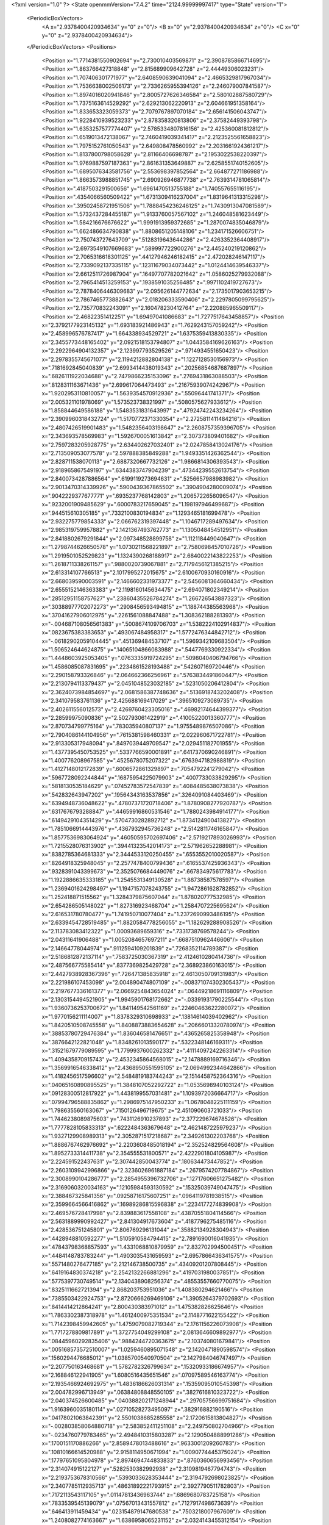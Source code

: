 <?xml version="1.0" ?>
<State openmmVersion="7.4.2" time="2124.99999997417" type="State" version="1">
	<PeriodicBoxVectors>
		<A x="2.9378400420934634" y="0" z="0"/>
		<B x="0" y="2.9378400420934634" z="0"/>
		<C x="0" y="0" z="2.9378400420934634"/>
	</PeriodicBoxVectors>
	<Positions>
		<Position x="1.7714381550902694" y="2.730010403569871" z="2.3908785866714695"/>
		<Position x="1.863766427318848" y="2.815689909642728" z="2.44449306023231"/>
		<Position x="1.707406301771977" y="2.6408590639041094" z="2.4665329817967034"/>
		<Position x="1.7536638002506173" y="2.7336265955394126" z="2.246079007841587"/>
		<Position x="1.8974016020941846" y="2.8005727626346584" z="2.580102887580729"/>
		<Position x="1.7375163614529292" y="2.629213062220913" z="2.604661951358164"/>
		<Position x="1.833653323059373" y="2.7079767897070184" z="2.656141506043747"/>
		<Position x="1.9228410939523233" y="2.878358320813806" z="2.37582449393798"/>
		<Position x="1.6353257577774407" y="2.5785334807816156" z="2.425360081812812"/>
		<Position x="1.6519013472138067" y="2.7460419039341417" z="2.2123525561658823"/>
		<Position x="1.7975152761050543" y="2.649808478560992" z="2.2031661924361217"/>
		<Position x="1.8137800798058628" y="2.81166406698787" z="2.1953022538220397"/>
		<Position x="1.9769887597187363" y="2.861631353649887" z="2.6258551740152605"/>
		<Position x="1.6895076343581756" y="2.553698397852564" z="2.664877271186988"/>
		<Position x="1.8663573988851745" y="2.690926946877738" z="2.7639314781065814"/>
		<Position x=".4187503291500656" y="1.6961470513755188" z="1.740557655116195"/>
		<Position x=".4354066560509422" y="1.6731309416237004" z="1.8319641313315298"/>
		<Position x=".39502458721951506" y="1.7888454236246125" z="1.7430913047081589"/>
		<Position x="1.5732437284455187" y="1.9133760057567102" z="1.246048581623449"/>
		<Position x="1.584216676676622" y="1.9991913959372685" z="1.2870074835046879"/>
		<Position x="1.662486634790838" y="1.8808651205148106" z="1.234171526606751"/>
		<Position x="2.750743727643709" y=".5128319643644286" z="2.4263352364408917"/>
		<Position x="2.6973549107669683" y=".589997722900276" z="2.445240219120862"/>
		<Position x="2.7065316618301125" y=".44127946246182415" z="2.472028246147117"/>
		<Position x="2.7339092137335115" y=".12311679034073442" z="1.0124414639546337"/>
		<Position x="2.6612511726987904" y=".16497707782021642" z="1.0586025279932088"/>
		<Position x="2.7965414513259153" y=".1938591035256485" z=".9971102419727673"/>
		<Position x="2.7878406446309683" y="2.095626144772634" z="2.1735017903653215"/>
		<Position x="2.7867465773882643" y="2.018206333590406" z="2.2297805099795625"/>
		<Position x="2.735770832243091" y="2.160478230412764" z="2.220885965509117"/>
		<Position x="2.46822351412251" y="1.69497041086683" z="1.7277517643458857"/>
		<Position x="2.3792177923145132" y="1.693183921486943" z="1.7629243157059242"/>
		<Position x="2.458996576787417" y="1.664338934529721" z="1.6375359413830335"/>
		<Position x="2.3455773448165402" y="2.0921518153794807" z="1.0443584169626163"/>
		<Position x="2.2922964904132357" y="2.123997793529526" z=".9714934551650423"/>
		<Position x="2.2978355745671077" y="2.1194212882804138" z="1.1227128530156973"/>
		<Position x=".7181692845040839" y="2.6993414438019343" z=".20256854687687897"/>
		<Position x=".6826111922034688" y="2.7479866235153096" z=".2769431863088503"/>
		<Position x=".8128311163671436" y="2.699617064473493" z=".21675939074242967"/>
		<Position x="1.9202953110810057" y="1.5639354570912936" z=".55096441741371"/>
		<Position x="2.005321101978069" y="1.573523738321997" z=".5080575627933612"/>
		<Position x="1.858844649586188" y="1.5483531831643997" z=".47924742243234264"/>
		<Position x="2.3909960318432724" y="1.5170772371330354" z="2.2725811411484216"/>
		<Position x="2.4807426519901483" y="1.5482356403198647" z="2.2608757359396705"/>
		<Position x="2.343693578569983" y="1.5926700051613842" z="2.307373809401682"/>
		<Position x="2.7597283205928775" y="2.634402627032401" z="2.0247858413024176"/>
		<Position x="2.713509053077578" y="2.597888385849288" z="1.9493351426362544"/>
		<Position x="2.828711538070113" y="2.6887320667732126" z="1.9866814306393543"/>
		<Position x="2.918965867549197" y=".6344383747904239" z=".47344239552613754"/>
		<Position x="2.8400734287886564" y=".6199119273694631" z=".5256657988983982"/>
		<Position x="2.9013470314339926" y=".5900439367865502" z=".3904904280009074"/>
		<Position x=".9042229377677771" y=".6935237768142803" z="1.2065722656096547"/>
		<Position x=".9232001909485629" y=".6000783217659045" z="1.198197946499687"/>
		<Position x=".944515610305185" y=".7332100830194834" z="1.1293465181699478"/>
		<Position x="2.932275779854333" y="2.066762319397448" z="1.1046717289497634"/>
		<Position x="2.985319759957882" y="2.1421367493762773" z="1.1305048454512951"/>
		<Position x="2.8418802679291844" y="2.097348528899758" z="1.112118449040647"/>
		<Position x="1.2798744626650578" y="1.0730211568221897" z="2.7580698457010726"/>
		<Position x="1.2919501052529823" y="1.1324390268188917" z="2.6840022143822253"/>
		<Position x="1.2618711338261157" y=".9880020739067881" z="2.7179456121385215"/>
		<Position x="2.613314107766513" y="2.1017995272015675" z="2.6100670930160916"/>
		<Position x="2.668039590003591" y="2.1466602331973377" z="2.5456081364660434"/>
		<Position x="2.6555152146363383" y="2.1198160145634475" z="2.694071802349214"/>
		<Position x=".28512951158757627" y=".23860435526784274" z="1.266726543887323"/>
		<Position x=".30388977702072273" y=".2908456593494815" z="1.188744385563968"/>
		<Position x=".37041627906012975" y=".2261561088847488" z="1.308362188281393"/>
		<Position x="-.004687108056561383" y=".5008674109706703" z="1.5382224102914837"/>
		<Position x=".0823675383383653" y=".493067484958317" z="1.5772476344842712"/>
		<Position x="-.06182902059104445" y=".451369484537107" z="1.5969342109683504"/>
		<Position x="1.506524644624875" y=".14065104866083988" z=".5447769330922334"/>
		<Position x="1.4448603925053405" y=".0763335919724295" z=".5098040406794766"/>
		<Position x="1.4586085087831695" y=".2234861528193488" z=".542607169720446"/>
		<Position x="2.290158793326846" y="2.064662366256961" z=".5763834491860447"/>
		<Position x="2.2130794113379437" y="2.0451048523032185" z=".5231050206412804"/>
		<Position x="2.3624073984854697" y="2.0681586387748636" z=".5136918743202408"/>
		<Position x="2.341079583761136" y="2.425688169417029" z=".3965109273089735"/>
		<Position x="2.402611556012573" y="2.4269760423305016" z=".46982174644399377"/>
		<Position x="2.28599975090836" y="2.502793061422919" z=".41005220013360777"/>
		<Position x="2.870734799775164" y=".783035940807137" z="1.9755489876507086"/>
		<Position x="2.7904086144104956" y=".7615381598460331" z="2.022960671722781"/>
		<Position x="2.913305317948094" y=".8497039449709547" z="2.029451182701955"/>
		<Position x="1.4377395450753525" y=".5337766590001891" z=".6417370690246891"/>
		<Position x="1.400776208967585" y=".4525678075207322" z=".6763947182988819"/>
		<Position x="1.4127148012172839" y=".6006572861329897" z=".7054792241279042"/>
		<Position x=".5967728092244844" y=".16875954225079903" z=".4007733033829295"/>
		<Position x=".5818130535184629" y=".07452783572547839" z=".4084485638073838"/>
		<Position x=".542832643947202" y=".19564343163537856" z=".3264091084403469"/>
		<Position x=".6394948736048622" y=".47807371720718406" z="1.8780908277920787"/>
		<Position x=".6317676793288847" y=".44659916860531546" z="1.7880243984914177"/>
		<Position x=".6149429104351429" y=".5704730282892712" z="1.8734124900413827"/>
		<Position x="1.7851066914443976" y=".4367932945736248" z="2.5142811746165847"/>
		<Position x="1.8577536983064924" y=".46050595702697406" z="2.5719217893026993"/>
		<Position x="1.7215528076313902" y=".39441323542014173" z="2.571962652288981"/>
		<Position x=".8382785364681333" y="2.3444533120250455" z=".6553552010020587"/>
		<Position x=".8264918325948045" y="2.2577478400799436" z=".6165537425936343"/>
		<Position x=".9328391043399673" y="2.3525076684449076" z=".667834975617783"/>
		<Position x="1.1922886635333185" y="1.2545531349130528" z="1.88738587578597"/>
		<Position x="1.2369401624298497" y="1.1947157078243755" z="1.9472861628782852"/>
		<Position x="1.252418871515562" y="1.3284379875607044" z="1.878020777532985"/>
		<Position x="2.654286505148022" y="1.827316923468704" z="1.2584707225695624"/>
		<Position x="2.616531780780477" y="1.741950710077404" z="1.2372690993486195"/>
		<Position x="2.6339454728519485" y="1.8820584778256055" z="1.182629288908526"/>
		<Position x="2.113783083412322" y="1.00093689659316" z=".7331738769578244"/>
		<Position x="2.04311641906488" y="1.0052084657697211" z=".6687510962446606"/>
		<Position x="2.14664778044974" y=".9112594109201839" z=".7268352114789387"/>
		<Position x="2.5186812872137114" y=".7583725030367319" z="2.4124610280414736"/>
		<Position x="2.487566775585414" y=".8377369825429728" z="2.368923860163015"/>
		<Position x="2.4427938928367396" y=".726471385835918" z="2.4613050709131983"/>
		<Position x="2.221986107453098" y="2.004890474807109" z="-.008371074302305437"/>
		<Position x="2.2197677336161377" y="2.0669254843654024" z=".06449218691116809"/>
		<Position x="2.1303154494521905" y="1.9945901768172662" z="-.03391931790225544"/>
		<Position x="1.9360736253700672" y="1.841149542561169" z=".22460463622280072"/>
		<Position x="1.9770156211114007" y="1.8378329310698933" z=".13814614039402962"/>
		<Position x="1.8420510508745558" y="1.8408873883654628" z=".20666013320780974"/>
		<Position x=".38853780729476384" y="1.836046581476651" z=".4365265825358948"/>
		<Position x=".3876642122821048" y="1.8348261013590177" z=".5322348146169311"/>
		<Position x=".31521679779089595" y="1.7799937600262332" z=".41114097242263314"/>
		<Position x="1.409435870915743" y="2.4532345864568015" z="2.1478889169716346"/>
		<Position x="1.3569916546338412" y="2.4368950551595105" z="2.0694992344642866"/>
		<Position x="1.4182456517596602" y="2.5484819183744243" z="2.1514458752364316"/>
		<Position x=".04065160890895525" y="1.3848107052292722" z="1.0535698940103124"/>
		<Position x=".09128300512817922" y="1.4438199557031481" z="1.1093972036664717"/>
		<Position x=".07994796588835862" y="1.2986975147950233" z="1.0678048225111159"/>
		<Position x="1.798635560163067" y=".7150126496719675" z="2.451090603721033"/>
		<Position x="1.7446238089875603" y=".7431126910237893" z="2.377229674678526"/>
		<Position x="1.7777828105833313" y=".6222484363679648" z="2.4621487225979237"/>
		<Position x="1.9327129908989313" y="2.3052871517218687" z="2.349261302203768"/>
		<Position x="1.8886767462976692" y="2.2203608485018194" z="2.352524829564608"/>
		<Position x="1.8952733314411738" y="2.354555531800571" z="2.4222901804105987"/>
		<Position x="2.224591522437631" y="2.307442850043774" z=".180634473447852"/>
		<Position x="2.2603109942996866" y="2.3236026961887184" z=".2679574207784867"/>
		<Position x="2.3008990104286777" y="2.2854955396732706" z=".12717606651275482"/>
		<Position x="2.3169060320034163" y=".12105984593130592" z=".15325039749047475"/>
		<Position x="2.388467325841356" y=".09258716175607251" z=".0964119781938515"/>
		<Position x="2.3599664566416862" y=".16989286815596838" z=".2234177274839908"/>
		<Position x="2.469576728417998" y="2.839883617558108" z=".43870551804114566"/>
		<Position x="2.5631889990992427" y="2.841304917673604" z=".4187796275485116"/>
		<Position x="2.428536751245801" y="2.806769296131044" z=".35882134928304943"/>
		<Position x=".4428948810592277" y="1.5105910584794415" z="2.7891690016041935"/>
		<Position x=".47843798368857593" y="1.4331068810879959" z="2.832702994500451"/>
		<Position x=".4484148783783244" y="1.4903035431659593" z="2.6957866436341575"/>
		<Position x=".5571480276477185" y="2.212146738500735" z=".43409201207808445"/>
		<Position x=".6419164830374218" y="2.2542132266881296" z=".4197031980037851"/>
		<Position x=".5775397730749514" y="2.1340438908256374" z=".48553557660770075"/>
		<Position x=".8325111662721394" y="2.868203753951036" z="1.408380294621466"/>
		<Position x=".7385503422924753" y="2.8720666269469106" z="1.3905264379702693"/>
		<Position x=".8414414212864241" y="2.800430383971012" z="1.475382826625646"/>
		<Position x="1.7863302387318978" y="1.4612400975351534" z="2.1148771622155422"/>
		<Position x="1.7142398459942605" y="1.4759079082719344" z="2.1761156226073908"/>
		<Position x="1.7717278809817891" y="1.3727754049299108" z="2.0813646609892977"/>
		<Position x=".08445960292835406" y=".9884244720363675" z="2.103740801679841"/>
		<Position x=".005168573572510007" y="1.0259460895071548" z="2.1420471890598574"/>
		<Position x=".1560294476685012" y="1.0385700540970504" z="2.1427984046747497"/>
		<Position x="2.207750163468681" y="1.5782782326799634" z=".15320933186674957"/>
		<Position x="2.168846122941905" y="1.6080516435651546" z=".07097589546163774"/>
		<Position x="2.1935466924692975" y="1.4836186626031314" z=".15359095010545398"/>
		<Position x="2.004782996713949" y=".06384808848550105" z=".3827616810323722"/>
		<Position x="2.040374526600485" y=".040388202171248944" z=".29705756699751684"/>
		<Position x="1.9163960035180114" y=".02710528273495097" z=".382916882190516"/>
		<Position x=".04178021063842391" y="2.5501038685285558" z="2.1720615813804827"/>
		<Position x="-.002803858064880718" y="2.583852411251108" z="2.249750802704966"/>
		<Position x="-.0234760779783465" y="2.4948410315803287" z="2.1290504888991286"/>
		<Position x=".1700151170886266" y="2.8589478013488616" z=".9633001209260783"/>
		<Position x=".10810166614520988" y="2.9158114950671994" z="1.0090774445375024"/>
		<Position x=".17797651095804978" y="2.8974694744833833" z=".8760360656993456"/>
		<Position x="2.314074915122127" y=".5282530382992938" z="2.3109819467794743"/>
		<Position x="2.2193753678310566" y=".5393033628353444" z="2.3194792698023825"/>
		<Position x="2.3407785112935713" y=".48631892221793915" z="2.3927790511782803"/>
		<Position x=".7172113543117105" y=".01147813436963744" z=".6869680783725158"/>
		<Position x=".7833539545139079" y=".07567013431557812" z=".7127917498673639"/>
		<Position x=".646413911459434" y=".023154879147680538" z=".7503218007967609"/>
		<Position x="1.2408082774163667" y="1.6386958065231152" z="2.0324143455312154"/>
		<Position x="1.2946320106174447" y="1.573911157538646" z="1.9869360712862552"/>
		<Position x="1.2943837670060998" y="1.7180123931509854" z="2.033344092252257"/>
		<Position x=".39924915932785243" y="2.2286821262544336" z="1.0134736298773797"/>
		<Position x=".4521446286072681" y="2.3084537318346463" z="1.0125362394002906"/>
		<Position x=".43487093486575956" y="2.1771154126940555" z="1.0858219649525545"/>
		<Position x="2.0307343768149835" y="1.1250537590170397" z="2.8318864816471887"/>
		<Position x="2.018178605393693" y="1.030204549155897" z="2.8290057836806426"/>
		<Position x="1.9916887372311658" y="1.1569130401816925" z="2.7505062465700902"/>
		<Position x="2.171317679306675" y=".5786405030454098" z="-.027847604412795934"/>
		<Position x="2.2049536619973757" y=".6322506896545246" z=".04396386394851853"/>
		<Position x="2.2082830918287115" y=".4917313879425471" z="-.012269336949617612"/>
		<Position x="2.763904336490839" y=".34344100044389236" z=".013100228646957646"/>
		<Position x="2.795003889890963" y=".25415665944366594" z="-.0018477698314127346"/>
		<Position x="2.8424415237870093" y=".3977050889293867" z=".006054851404685202"/>
		<Position x="2.452002504444563" y="2.76334824865215" z="2.691748791489019"/>
		<Position x="2.36245652803116" y="2.7373280284034145" z="2.7133539916597798"/>
		<Position x="2.474996001136347" y="2.7095798629194547" z="2.615968990528426"/>
		<Position x="1.3847327281397073" y="2.759320143752099" z=".4547109596876665"/>
		<Position x="1.3558331083846866" y="2.812778207683664" z=".5286661204727334"/>
		<Position x="1.341733211124076" y="2.674828394200425" z=".467920964311487"/>
		<Position x=".07456493666756892" y="1.998365502349527" z="2.0379057529149875"/>
		<Position x=".064064202087184" y="2.0216365334177198" z="1.9456533160130998"/>
		<Position x="-.007531946199613393" y="2.025469761207775" z="2.078988345375521"/>
		<Position x="1.3236010781879202" y="1.708906042728052" z="2.5239803029256365"/>
		<Position x="1.2324092211935564" y="1.7274093711146374" z="2.5015305705312656"/>
		<Position x="1.3197514916201536" y="1.6736605143673817" z="2.612891786109053"/>
		<Position x="2.818457070727888" y=".30864167969316547" z="1.6783194324576165"/>
		<Position x="2.729690970621803" y=".28140603007939546" z="1.6550575045471057"/>
		<Position x="2.8624660983180363" y=".22761252858318892" z="1.7040060162905704"/>
		<Position x=".6686907609208728" y="1.9025438960495298" z="1.7486846781446843"/>
		<Position x=".6898578909864153" y="1.9265885207734534" z="1.6584841955810354"/>
		<Position x=".5779451560280666" y="1.9306747359674858" z="1.7603555592678148"/>
		<Position x="1.8725538728313609" y=".3387008449201261" z="1.0820231058598608"/>
		<Position x="1.8887961623914968" y=".3073707868141047" z=".993045951955283"/>
		<Position x="1.9594100003254944" y=".3598313664011479" z="1.1162551465046189"/>
		<Position x="2.6965792586041957" y="1.6937981847674561" z="2.9069661609543296"/>
		<Position x="2.614078424803907" y="1.7348901382960342" z="2.8811324193456755"/>
		<Position x="2.745113850386924" y="1.68384959743552" z="2.8250653829444463"/>
		<Position x="2.4004406529264166" y="2.5225325333611224" z="1.5597288308970114"/>
		<Position x="2.3272250040158795" y="2.579308974736655" z="1.5837750964569821"/>
		<Position x="2.3753093909569145" y="2.4359944415940085" z="1.5920072567131562"/>
		<Position x="2.7392726775595904" y="2.5316648864736315" z="1.271931045478956"/>
		<Position x="2.7081787925995684" y="2.5736053055727774" z="1.191703307184012"/>
		<Position x="2.83468601732746" y="2.5368419216122007" z="1.2662908921515381"/>
		<Position x=".5552868004076021" y=".8152802534806769" z=".3429800257113862"/>
		<Position x=".6210951918213228" y=".7729514668865054" z=".39811484114632467"/>
		<Position x=".5384232601275656" y=".7521839511165282" z=".27300291470187954"/>
		<Position x=".5707645107029204" y=".6092971226320802" z="1.181278520155164"/>
		<Position x=".621468122329131" y=".6189513919326339" z="1.2618902890252983"/>
		<Position x=".6114592456503569" y=".5354104467420822" z="1.1360345581102074"/>
		<Position x=".9848191328923441" y="2.605713580768853" z="2.887179629732028"/>
		<Position x=".9788442312511361" y="2.6239046782480937" z="2.9809650387833315"/>
		<Position x="1.0254774753774534" y="2.684028762331515" z="2.850085830368627"/>
		<Position x=".5926113427209341" y="2.432115743438672" z="1.0254873189047835"/>
		<Position x=".5633881993322216" y="2.441077336204067" z=".934778905989381"/>
		<Position x=".6619978786377843" y="2.3662724853618506" z="1.021952856098351"/>
		<Position x="1.0678652176587775" y="2.210030502847445" z="1.9301806265109853"/>
		<Position x="1.01421906141322" y="2.212493352627746" z="2.00941662034635"/>
		<Position x="1.1023325835074669" y="2.1207779503463016" z="1.9272994823764176"/>
		<Position x=".19572881823632082" y="2.3420993450432306" z="2.5388753337939303"/>
		<Position x=".29084230003871925" y="2.331685786334185" z="2.5415775185543197"/>
		<Position x=".16255533512373543" y="2.2752520539632393" z="2.5988192919672706"/>
		<Position x="1.1225391788465764" y="1.3315750982684804" z=".12585353510151154"/>
		<Position x="1.0540163814493226" y="1.307345392702842" z=".1881421057473261"/>
		<Position x="1.0754010453493308" y="1.3709331217825032" z=".05242832973232925"/>
		<Position x="2.2208542182425575" y=".6688565629909301" z="1.1969730722297776"/>
		<Position x="2.126455019749791" y=".6765376792381517" z="1.1831126896534734"/>
		<Position x="2.2592770199330516" y=".6873689142569042" z="1.1112800177335167"/>
		<Position x="1.5844168158679643" y="1.5601752385286431" z="1.726404807451292"/>
		<Position x="1.6043110356696246" y="1.4798973650227332" z="1.6782176569659866"/>
		<Position x="1.5444966588065427" y="1.6179438043584575" z="1.6613548859279037"/>
		<Position x="1.1449415154034206" y=".6008148078107878" z="2.46266300420195"/>
		<Position x="1.178438870590707" y=".6886987618451359" z="2.4448681665576615"/>
		<Position x="1.2031161904472931" y=".5662063196830474" z="2.5303407565367664"/>
		<Position x="2.0929589239022506" y="2.199086408381465" z="1.2921046240729357"/>
		<Position x="2.093008715592049" y="2.1129185875221026" z="1.2504222225444988"/>
		<Position x="2.185579455635036" y="2.219711617342078" z="1.304688593435106"/>
		<Position x=".0967098310545973" y="2.6169243597868928" z="1.0162587811676076"/>
		<Position x=".08172860161536799" y="2.5906277303969176" z=".9254492636308633"/>
		<Position x=".11878895800084027" y="2.709913689001244" z="1.0109847662265796"/>
		<Position x="2.421053290049649" y="1.6453789259210403" z=".5960497509637861"/>
		<Position x="2.414565629957906" y="1.687049833639957" z=".5101209191059244"/>
		<Position x="2.353893997250746" y="1.6885991835061134" z=".6488129687681639"/>
		<Position x="1.1513472846724238" y=".8219784846195584" z=".9718870136447109"/>
		<Position x="1.2224960751933338" y=".8631359648585661" z="1.0209403504917454"/>
		<Position x="1.07283304094506" y=".8695178812100224" z=".9990501823069984"/>
		<Position x="2.1094375014639617" y="2.552586595947595" z="1.8898808787920842"/>
		<Position x="2.0802672298010982" y="2.5787804954647413" z="1.977203804231177"/>
		<Position x="2.147234342705616" y="2.4655285179722064" z="1.9023150365611343"/>
		<Position x="1.9511375351171214" y=".18674426021853052" z="2.581064238666257"/>
		<Position x="1.9441687449973521" y=".2736688671868137" z="2.6205340637953043"/>
		<Position x="1.8921992633489344" y=".18981113055721588" z="2.505703818979619"/>
		<Position x=".38427517590911364" y=".32409373390912277" z="1.9894020910057577"/>
		<Position x=".47092298763699514" y=".3101550949325407" z="2.027614516920522"/>
		<Position x=".36604673971317325" y=".4168486359993593" z="2.004454355955671"/>
		<Position x="1.0904510853941325" y=".3103395123028265" z=".8930861911253896"/>
		<Position x="1.1057362234733539" y=".4044253443926875" z=".8843375236897817"/>
		<Position x="1.1367909141555117" y=".28584323907339027" z=".9731790827967242"/>
		<Position x=".3261913210044236" y=".11855285351274447" z="1.5959897837371386"/>
		<Position x=".415933393634909" y=".1103091933841025" z="1.6282499898076095"/>
		<Position x=".2850885463408952" y=".18152339173759602" z="1.6552147080399422"/>
		<Position x="1.3631139080530286" y=".10547874278498404" z="1.8032100748178088"/>
		<Position x="1.4305152158877483" y=".16132560082421565" z="1.7644736503912277"/>
		<Position x="1.3867212975793066" y=".10008764847990448" z="1.8958164768102712"/>
		<Position x="2.2225990940466787" y=".13922694794327084" z="2.737183907196801"/>
		<Position x="2.149697821555101" y=".15265393271463965" z="2.676624523307108"/>
		<Position x="2.2054675764820075" y=".05378854438108904" z="2.776795884308756"/>
		<Position x=".9943240491164964" y="1.5478408920514397" z=".5263549136813994"/>
		<Position x=".8988839574761478" y="1.5551546190818222" z=".5262255589441285"/>
		<Position x="1.0227824120372482" y="1.6038422468997098" z=".4541310376910422"/>
		<Position x="1.3320276782459386" y="2.2175856907549374" z="1.4541626789744555"/>
		<Position x="1.2778704484029149" y="2.2381103935378306" z="1.530373239000248"/>
		<Position x="1.367144989395456" y="2.130437512817643" z="1.472446222610138"/>
		<Position x=".29246288413747457" y="1.1340706240535958" z="2.222803675216305"/>
		<Position x=".34735565407803026" y="1.2124769313174824" z="2.2240499566995595"/>
		<Position x=".30677046974196553" y="1.093397403188753" z="2.3082630253582934"/>
		<Position x="1.4810424211701552" y="2.596779708078806" z="1.363139839366374"/>
		<Position x="1.3961136802314904" y="2.638410895995065" z="1.348433664360769"/>
		<Position x="1.5445201924827359" y="2.6678209119477856" z="1.3538641544819292"/>
		<Position x="1.0405235908429908" y="1.7329518000507207" z=".3239094477090756"/>
		<Position x=".9768041533565928" y="1.7990406069868676" z=".29680923899743483"/>
		<Position x="1.1233911199561888" y="1.7804993192332432" z=".3297852001121524"/>
		<Position x="1.367207671537253" y="1.4220699983793796" z=".48245652743506007"/>
		<Position x="1.436385011612046" y="1.3567503218211172" z=".47196110450211437"/>
		<Position x="1.331028637483623" y="1.4049510994553014" z=".5694067386056751"/>
		<Position x="2.279346326298352" y=".6210670683134545" z="2.652962403245226"/>
		<Position x="2.313497987283366" y=".540264458346023" z="2.614662002431963"/>
		<Position x="2.2526422328397047" y=".5962568248828983" z="2.74147037826166"/>
		<Position x=".5669933116602763" y=".7657764237462796" z="1.9194501481662467"/>
		<Position x=".5014999677908669" y=".7865479076978561" z="1.8528056750923767"/>
		<Position x=".53840130155334" y=".8139862723192728" z="1.9970428403908045"/>
		<Position x="2.7438735003145354" y="2.844675306164956" z=".4041003017324558"/>
		<Position x="2.8054225347282857" y="2.771579856170277" z=".3985244627057086"/>
		<Position x="2.794083994412965" y="2.915276157372098" z=".44480342838459475"/>
		<Position x=".017783548597282962" y=".8931167989954503" z="2.580998128012478"/>
		<Position x="-.031248300872787654" y=".810912317773655" z="2.581785168444199"/>
		<Position x=".08821138444333054" y=".878449035962463" z="2.5178546794711494"/>
		<Position x="2.624415128457702" y="2.307023891069612" z="2.306482474318017"/>
		<Position x="2.5488699402931374" y="2.2919826304919457" z="2.3633067952858617"/>
		<Position x="2.6285207298156497" y="2.4021537235283663" z="2.2966958793075136"/>
		<Position x="2.215869456598167" y=".8539876217685869" z="1.3894413201972604"/>
		<Position x="2.219783110696124" y=".7826866051505519" z="1.32569834592654"/>
		<Position x="2.228407509824791" y=".9333731672053762" z="1.3374504476807196"/>
		<Position x="2.495776591079128" y=".12463973574632015" z="2.6759302936450027"/>
		<Position x="2.404027233060143" y=".11589562632320827" z="2.701774331285094"/>
		<Position x="2.520666189809006" y=".03724817458889085" z="2.6458380796757055"/>
		<Position x="2.441821193173901" y=".96391258936778" z="2.2709513206326406"/>
		<Position x="2.375776389230687" y="1.0073566613588127" z="2.3249236738237045"/>
		<Position x="2.507987449265883" y="1.0312528794376021" z="2.2551516270874004"/>
		<Position x=".18401701652721625" y="2.872585946223282" z="2.2301566674193576"/>
		<Position x=".19863589634757606" y="2.9437018132076673" z="2.167777662586822"/>
		<Position x=".2634140141123522" y="2.819377806682553" z="2.224928944289587"/>
		<Position x="1.5520710923496297" y=".49209002048063644" z="-.007645734415194172"/>
		<Position x="1.5607231127860715" y=".39987067872093895" z=".016500776219192825"/>
		<Position x="1.468146506044512" y=".4971457128321277" z="-.05339966557311071"/>
		<Position x="1.6902102291178451" y="2.3987166000004407" z="1.8156811143939864"/>
		<Position x="1.7281005645900258" y="2.3876811020017996" z="1.9028869553094268"/>
		<Position x="1.6640749852171268" y="2.310427356186615" z="1.7895224278620745"/>
		<Position x="2.1527388187624235" y=".3988396264944969" z="1.1619758678100993"/>
		<Position x="2.1986723391924414" y=".40668179638871393" z="1.0783640833518255"/>
		<Position x="2.1728561319679116" y=".4802446603436441" z="1.208136810190565"/>
		<Position x="2.4507896194772556" y="2.727192917967656" z=".19425563938516843"/>
		<Position x="2.487055830018921" y="2.7981135467888727" z=".14117697315671185"/>
		<Position x="2.386126488797494" y="2.6853387464149225" z=".13742935776858478"/>
		<Position x="2.954286744210087" y=".8233130625933249" z="1.7023965341104716"/>
		<Position x="2.9161439821178234" y=".8151217954087073" z="1.7898056370112823"/>
		<Position x="2.8803629915687377" y=".8460151110250003" z="1.6459854162305056"/>
		<Position x="2.6501853223104526" y="1.1123570161600727" z=".8659269482088838"/>
		<Position x="2.738563018437681" y="1.1088242237021362" z=".8293315846673961"/>
		<Position x="2.657312925695571" y="1.0675912289337006" z=".9502331756895908"/>
		<Position x="2.2390343506154053" y="1.7718288516158012" z="2.1100915728322818"/>
		<Position x="2.303861299195077" y="1.7021104311481974" z="2.120047827820617"/>
		<Position x="2.2793233643106294" y="1.8335135679997485" z="2.048984211834288"/>
		<Position x=".5605680885151254" y=".6417977941967337" z=".7593767778268399"/>
		<Position x=".4791446953780778" y=".6916388476858835" z=".7663351443867983"/>
		<Position x=".5486865501868925" y=".5871427218826231" z=".6816981414759407"/>
		<Position x="1.9275760739201964" y="1.946285094965166" z="2.8968061511838314"/>
		<Position x="1.8697214093547838" y="2.019224159843574" z="2.9190558485015075"/>
		<Position x="1.8858954336075229" y="1.9047625417248994" z="2.821301712747566"/>
		<Position x=".08650547161638389" y="1.5256054405197728" z="1.6978684058555693"/>
		<Position x="-.0074650760394307375" y="1.5417402567700869" z="1.706325491989464"/>
		<Position x=".1130345771859661" y="1.492721512439573" z="1.7837588724961444"/>
		<Position x="2.436272614710829" y="2.3430507509046805" z="2.8176115016474768"/>
		<Position x="2.433993015687072" y="2.2889314779479832" z="2.8965306130905883"/>
		<Position x="2.507515075665758" y="2.405075524242738" z="2.833095612131764"/>
		<Position x="2.3871112713595437" y=".6137915516253329" z=".6211935342287127"/>
		<Position x="2.4823975201221664" y=".6204250590245506" z=".6274261744696386"/>
		<Position x="2.367966832817803" y=".522461496623583" z=".6425155874680293"/>
		<Position x="2.427472460008204" y="1.457556303254659" z="2.8245673721285236"/>
		<Position x="2.413523612447449" y="1.550983901736319" z="2.8091067149071165"/>
		<Position x="2.355479712309777" y="1.4317454403170125" z="2.8821274456281785"/>
		<Position x=".9487055610442181" y=".796210930538459" z="2.407401885612856"/>
		<Position x=".8700071107666929" y=".8239423915040511" z="2.454304320780672"/>
		<Position x=".9753740565272269" y=".7152872199099285" z="2.4510191165522883"/>
		<Position x="2.0419540290520253" y="2.8125116001970056" z=".8730941549654316"/>
		<Position x="2.101274944914925" y="2.7373938821787007" z=".8739162309656372"/>
		<Position x="2.075758738115063" y="2.869027798979541" z=".803628484678752"/>
		<Position x="1.231267327938479" y=".46259754953989213" z="1.293498288000242"/>
		<Position x="1.1449755386519378" y=".4246970367403651" z="1.3102194320789593"/>
		<Position x="1.291346213550927" y=".3881879515216977" z="1.2975054883169417"/>
		<Position x="2.7422403363749197" y=".19595268659856746" z="2.5507035849231947"/>
		<Position x="2.6509404491511255" y=".17633796325368323" z="2.571725279647154"/>
		<Position x="2.7840186629708654" y=".11018977314984653" z="2.5428542198743145"/>
		<Position x="2.233192005082703" y=".8748442496524313" z=".49421115125750514"/>
		<Position x="2.312201978478584" y=".9238333513570556" z=".4714117993764244"/>
		<Position x="2.251076881619305" y=".7854834093642475" z=".464935054483834"/>
		<Position x=".20187055692952915" y=".6532919615340766" z="2.764721540677769"/>
		<Position x=".2899933419030156" y=".6880459344155252" z="2.750979104011975"/>
		<Position x=".14559069634068367" y=".7083880190060068" z="2.7103219067526103"/>
		<Position x=".9163291358994279" y="2.8953287273934727" z="1.8690572442855284"/>
		<Position x=".8628854714954324" y="2.9654655796069704" z="1.8318159349006997"/>
		<Position x=".8529819593014807" y="2.829617571993005" z="1.8978929461331617"/>
		<Position x=".7536242940799873" y=".5714448122601059" z=".2312136382594745"/>
		<Position x=".8344761187146141" y=".5224707337596488" z=".2161524126677885"/>
		<Position x=".7622181863556872" y=".6494100375886944" z=".17635120044399732"/>
		<Position x=".30744179802256033" y="1.405880957712883" z=".23097508241053344"/>
		<Position x=".2822502499783486" y="1.3221277171435268" z=".269873656025883"/>
		<Position x=".2688963666706843" y="1.404217056609518" z=".14337485648013315"/>
		<Position x=".16792905149756376" y="1.4257681102199058" z="2.9390197664850177"/>
		<Position x=".17172642900636648" y="1.3527164093874333" z="2.877283655839946"/>
		<Position x=".23397218256909103" y="1.4873998582386498" z="2.9073629993970087"/>
		<Position x="2.365378827865799" y=".6637860687392969" z="1.71631919676119"/>
		<Position x="2.3765900372591187" y=".7155362559520508" z="1.7960596841902579"/>
		<Position x="2.430788548708893" y=".6985985506188692" z="1.6557223490490038"/>
		<Position x=".7298512505807659" y="2.698750575208585" z="2.4299695837306565"/>
		<Position x=".7664277339577001" y="2.782515702533516" z="2.4015463056639845"/>
		<Position x=".7579072334821184" y="2.689986707610845" z="2.521065000059962"/>
		<Position x="1.0524217844532284" y="2.79911270726938" z=".4432270570667667"/>
		<Position x="1.1275428485784253" y="2.856199443381243" z=".459359282977462"/>
		<Position x="1.0035041492228505" y="2.7999951233652496" z=".5254985875821436"/>
		<Position x="2.6259602261138753" y=".9788377250428775" z="2.6355860114998375"/>
		<Position x="2.586591067473222" y=".9044714030083414" z="2.6812153652430624"/>
		<Position x="2.6586096418018776" y=".9420568197118904" z="2.5534672007053203"/>
		<Position x=".9539946838615183" y="1.6386227724217974" z="1.5802220406861487"/>
		<Position x="1.0165983901857416" y="1.580169272757466" z="1.5374870110324377"/>
		<Position x=".8691905372894233" y="1.6141944149008012" z="1.5431568211259403"/>
		<Position x=".6930059234242592" y=".8648887691288003" z="1.5731710662092553"/>
		<Position x=".6057459246140668" y=".8823143544793535" z="1.6084465536031516"/>
		<Position x=".6837797132325689" y=".782017337610732" z="1.5261655206674156"/>
		<Position x=".5179883008647632" y="2.282055210422662" z="2.0114414283657247"/>
		<Position x=".578664433360081" y="2.2083617455010724" z="2.0043704594574177"/>
		<Position x=".43110907424724254" y="2.2421008378867384" z="2.0072027345051993"/>
		<Position x="1.4701923656626228" y="1.3225601844291388" z=".7077465495621436"/>
		<Position x="1.4684640023468525" y="1.2524615375939447" z=".7729041346936114"/>
		<Position x="1.5630893119753964" y="1.3349377508815294" z=".688271651808396"/>
		<Position x="2.473367910208843" y="1.6536297683808225" z=".26162484976859135"/>
		<Position x="2.3893398760313076" y="1.610064104526998" z=".2473545718008765"/>
		<Position x="2.5343557619975456" y="1.5824151745425468" z=".28089352867219386"/>
		<Position x=".09847676615303824" y="1.3932429022980592" z="1.9677166486838757"/>
		<Position x=".02839932558670266" y="1.3831924568987723" z="2.0321407070703863"/>
		<Position x=".10104152552723322" y="1.309317593084248" z="1.9217570695870236"/>
		<Position x="1.7409523723533917" y=".3255556016026455" z=".6806131860883724"/>
		<Position x="1.6732549789992586" y=".26791563874012825" z=".7160676081299799"/>
		<Position x="1.8221955495618705" y=".29464144610641263" z=".7206903563361289"/>
		<Position x="1.6335930009998911" y="1.9383863514879458" z=".7021905829503101"/>
		<Position x="1.689700418128261" y="2.011748774211263" z=".6770463767908446"/>
		<Position x="1.59443164313888" y="1.9088521912691778" z=".6199930169358883"/>
		<Position x=".3634550775192489" y="2.7907898382346086" z=".3293018061443074"/>
		<Position x=".2983911465332456" y="2.728776200833959" z=".36221551284881803"/>
		<Position x=".4401911906606246" y="2.7767636819384847" z=".3847739100123947"/>
		<Position x=".48365030352327887" y="2.873531180507797" z=".8448560706647434"/>
		<Position x=".4468370464265252" y="2.8625401385065388" z=".9325276140850356"/>
		<Position x=".4075604660756629" y="2.8741762284812467" z=".7867850884244838"/>
		<Position x="2.117553538344616" y="-.012802619234588808" z=".6358111013411412"/>
		<Position x="2.1814663931063976" y=".05791959931577226" z=".6445193289194553"/>
		<Position x="2.0812219221278454" y="-.0016332131326425477" z=".5479613633879286"/>
		<Position x="1.9173616782454062" y="1.0187508711967723" z=".5410012603309942"/>
		<Position x="1.8316506010613596" y=".9947849784772522" z=".5762371179500185"/>
		<Position x="1.8979783449397196" y="1.0813710602466147" z=".4712494378360672"/>
		<Position x=".899270344391927" y="1.9553319923481958" z=".2828715793017542"/>
		<Position x=".8131222990914981" y="1.9423389818227044" z=".3225202160556311"/>
		<Position x=".8832784600174772" y="2.014973978541562" z=".20973190781558004"/>
		<Position x="1.2378522371395704" y="-.02190524138370306" z=".653677977597555"/>
		<Position x="1.251420094504951" y=".07231248486090425" z=".6436155854440901"/>
		<Position x="1.246635616903749" y="-.037508990119293706" z=".747708258323265"/>
		<Position x=".7417372787430558" y=".6543986923376224" z=".4824325584849669"/>
		<Position x=".7796754450607981" y=".5979177670315821" z=".5497595147585272"/>
		<Position x=".7507846006407686" y=".6044279470948624" z=".40129447239462634"/>
		<Position x="2.81720912053472" y="1.939704047664775" z="1.6072741588009016"/>
		<Position x="2.793890525354662" y="1.955296381523814" z="1.6987915925045272"/>
		<Position x="2.9004009583677757" y="1.8925408959825738" z="1.611406188496101"/>
		<Position x="2.169527697104378" y="2.186194981140005" z="2.297288174325722"/>
		<Position x="2.1060440255594024" y="2.2557583912925736" z="2.314407573940083"/>
		<Position x="2.231187816773563" y="2.1914727183233396" z="2.3703120989028577"/>
		<Position x="2.7942464468755306" y=".7541625118721349" z=".06645791747037366"/>
		<Position x="2.8696486012794935" y=".7968481321188889" z=".025779036420958745"/>
		<Position x="2.727423706158941" y=".8225575493850545" z=".07083497067668176"/>
		<Position x="2.4097668634787723" y="2.3878927484497456" z=".9224631146151365"/>
		<Position x="2.496131384548544" y="2.34668926854825" z=".9200628703698364"/>
		<Position x="2.390146160831925" y="2.397086817388434" z="1.0156983845082195"/>
		<Position x="2.8247188360208995" y=".515305670054012" z="1.852664863414816"/>
		<Position x="2.8188125520023455" y=".45089620382318224" z="1.7821038621677197"/>
		<Position x="2.8520113077444122" y=".5960968205670452" z="1.8091880947441439"/>
		<Position x="2.257288462903782" y="1.1366191921993138" z=".9176276490135624"/>
		<Position x="2.31766793069686" y="1.1879367312450846" z=".8639326913047434"/>
		<Position x="2.196081650474312" y="1.0981959592651016" z=".8548606217528416"/>
		<Position x="1.2039269447820562" y="2.5870742638003748" z="2.4879202983564968"/>
		<Position x="1.1363263709758336" y="2.5543898783111416" z="2.547285370531153"/>
		<Position x="1.2407215951402781" y="2.663090432889991" z="2.5329759769108833"/>
		<Position x="1.5228379443766649" y="1.9164105940585614" z=".4149475113533543"/>
		<Position x="1.4418254027572095" y="1.9541363792954307" z=".3806539017932833"/>
		<Position x="1.5861187525108136" y="1.9881386272434582" z=".41134931661761964"/>
		<Position x=".15300748406466003" y="1.7155454751366008" z="1.963061072194165"/>
		<Position x=".131762933684189" y="1.7899336224709153" z="1.9066927207605708"/>
		<Position x=".19923026106478092" y="1.7542171382896061" z="2.037426896222538"/>
		<Position x="1.2477667366000906" y=".42056271699969594" z="1.9612074012996228"/>
		<Position x="1.164424192970026" y=".46187093980075267" z="1.9386248952754848"/>
		<Position x="1.2980591596473268" y=".48983534513596316" z="2.0040360552963747"/>
		<Position x="2.254954382095395" y="1.5171635638491416" z=".8801195562752766"/>
		<Position x="2.2921191100584153" y="1.6024957623525395" z=".8577696721133292"/>
		<Position x="2.320444132457297" y="1.4539578953702783" z=".8504808232099581"/>
		<Position x="1.9218961221666575" y="1.1028407117541974" z="1.287021093566846"/>
		<Position x="1.862875239004806" y="1.0320543359733811" z="1.31286955159926"/>
		<Position x="1.8671570286580987" y="1.1621351021196062" z="1.2355417254559509"/>
		<Position x=".5799532711940447" y="1.0532171079026504" z=".7493207704413276"/>
		<Position x=".5352584980326416" y="1.0418857175273395" z=".6654381424886093"/>
		<Position x=".6181633101495336" y=".9674505102741975" z=".7679326505801063"/>
		<Position x=".9378680098216261" y="2.0765998001496513" z="2.652264220461504"/>
		<Position x=".9940645781182127" y="2.1315306990245375" z="2.597612043116726"/>
		<Position x=".8537767099362945" y="2.122302330432241" z="2.653764366256297"/>
		<Position x="1.2400141554574624" y=".8188099286166262" z=".21397496545905703"/>
		<Position x="1.2922598036787258" y=".7453128726928275" z=".24608249480211075"/>
		<Position x="1.3044947586550961" y=".8850410569299025" z=".18911520114680558"/>
		<Position x=".9328450888104829" y="1.3796927104800467" z="1.9677783492666912"/>
		<Position x="1.0171285453106265" y="1.3365274415842059" z="1.9538006187792618"/>
		<Position x=".8841233153177583" y="1.3639669993781425" z="1.8869006068024987"/>
		<Position x="1.6763993831741928" y=".8077052906413726" z="2.1946478827253912"/>
		<Position x="1.6272760260999384" y=".8829354624670382" z="2.161638255873865"/>
		<Position x="1.7017985824332609" y=".7592825569590165" z="2.1160830180098813"/>
		<Position x="2.466212961485052" y="1.8892545691634886" z=".07579038776560987"/>
		<Position x="2.379997056404438" y="1.8898723293103963" z=".03421209401066484"/>
		<Position x="2.4556457071280775" y="1.8324532174001789" z=".15210721422777906"/>
		<Position x="2.543476183363282" y="2.4710279627138334" z=".6187460950040671"/>
		<Position x="2.6137789219306953" y="2.5188971436736907" z=".6626594744253227"/>
		<Position x="2.466768435788829" y="2.527599510634147" z=".6275721845115836"/>
		<Position x=".25105472491580905" y="2.878998377031344" z=".6926301153479475"/>
		<Position x=".1988931524879063" y="2.945790552156181" z=".6481296194857329"/>
		<Position x=".21943014449825915" y="2.796052165087069" z=".656823268718421"/>
		<Position x="1.419749629134376" y="2.7548462880311924" z="1.724563328332863"/>
		<Position x="1.3490837801908517" y="2.698346795388325" z="1.6933149115372759"/>
		<Position x="1.4108255437981967" y="2.8350968544350508" z="1.673157825506669"/>
		<Position x="2.666536873582558" y="1.3158129260978608" z="1.7108366219489142"/>
		<Position x="2.6152157622490133" y="1.3734292999796183" z="1.767483028898063"/>
		<Position x="2.642360130943402" y="1.2273728152885468" z="1.7383348099517164"/>
		<Position x="1.0163276448300387" y="2.5056033392307295" z="1.711606995974103"/>
		<Position x=".940469335306318" y="2.4523232282304974" z="1.7354620808837762"/>
		<Position x="1.0205814935915578" y="2.5730236830219724" z="1.7794208621212713"/>
		<Position x=".9282855452186021" y="2.10644615289128" z="2.9448072014107964"/>
		<Position x=".9804563027217172" y="2.185350522360835" z="2.9594574904251516"/>
		<Position x=".9264314206613005" y="2.0962265554732156" z="2.8496523776824176"/>
		<Position x="1.777265187974963" y="1.5991472887509275" z="1.0033854687708548"/>
		<Position x="1.82091406624642" y="1.5768597981059145" z="1.0856068869928315"/>
		<Position x="1.8484234422151609" y="1.6241568687392913" z=".9444504011936097"/>
		<Position x=".7230465994845527" y="1.594860680054849" z=".5091533633339289"/>
		<Position x=".672294148768021" y="1.5503567705729626" z=".44128651417224063"/>
		<Position x=".6969128619786673" y="1.5519974339525016" z=".5906523714603118"/>
		<Position x="2.0685697628070727" y=".8476519423151299" z="1.6042967511531323"/>
		<Position x="2.127861992940012" y=".84983959827556" z="1.5291837427238144"/>
		<Position x="2.0792512368622518" y=".7597927791407599" z="1.6407520935098976"/>
		<Position x="2.1544604206954663" y=".7267014641771752" z=".7293566832380609"/>
		<Position x="2.2302223987784515" y=".7142546044908569" z=".6721944860362083"/>
		<Position x="2.1459095048434023" y=".6437114665282397" z=".7762806702421727"/>
		<Position x="2.7969958035491373" y=".6950056178806072" z="2.667721785085533"/>
		<Position x="2.793528511897417" y=".6006854841679141" z="2.6517841349117255"/>
		<Position x="2.712130146598099" y=".7158830846367019" z="2.7067636866805955"/>
		<Position x="1.8066760424609107" y="2.3787604817058323" z="2.0711701845029395"/>
		<Position x="1.8852125417839851" y="2.423704256002239" z="2.0399549021221715"/>
		<Position x="1.828189029660555" y="2.352142998523032" z="2.160562686418942"/>
		<Position x=".2520977616914588" y=".2506056029218273" z="2.3093501515038426"/>
		<Position x=".33045527571955136" y=".2057127895993438" z="2.3410842614704244"/>
		<Position x=".22235367802627115" y=".19759164250849004" z="2.235410122316317"/>
		<Position x="2.720133534591204" y="1.7207114635067402" z=".6882363304031465"/>
		<Position x="2.7424053475729124" y="1.6732567403399212" z=".6081467928610333"/>
		<Position x="2.750235513289727" y="1.6637582539085383" z=".7590354915771194"/>
		<Position x=".7635085744238346" y="2.022407725986877" z="2.2300954158980097"/>
		<Position x=".8389235377348161" y="2.0805502350913088" z="2.220382003938983"/>
		<Position x=".7124373341725099" y="2.06102849300936" z="2.301246545206183"/>
		<Position x="2.640698455096423" y="2.5027081644229554" z="-.016097476160433166"/>
		<Position x="2.7139156358577523" y="2.4470216054644425" z=".010370807137967925"/>
		<Position x="2.6120331991217753" y="2.5447946716904823" z=".06495403483084783"/>
		<Position x="2.722889780258562" y=".7186013933580542" z="1.105823457763254"/>
		<Position x="2.7659834332922486" y=".6658128401790995" z="1.173044169969586"/>
		<Position x="2.6876498200108614" y=".7938535430322542" z="1.1533374304364905"/>
		<Position x=".4870454394684707" y="1.250964512067097" z="2.8805794030931295"/>
		<Position x=".5267062656694597" y="1.1837533080805507" z="2.936004950918793"/>
		<Position x=".4100469256790422" y="1.208509649806878" z="2.8427490981415904"/>
		<Position x="2.0348105091723916" y="2.147480380125778" z="2.6206615763057997"/>
		<Position x="2.0173675636246458" y="2.115577579394092" z="2.709206894556587"/>
		<Position x="2.0400294688196325" y="2.242598963832666" z="2.630017639678705"/>
		<Position x="2.077272885105737" y=".6354149843815158" z="2.390701616168535"/>
		<Position x="2.095907266067691" y=".5723149290528706" z="2.4602247151481436"/>
		<Position x="2.0064425451424697" y=".6894591434742435" z="2.425696047678265"/>
		<Position x=".7529875852671264" y=".8468991063022155" z=".8014469889089888"/>
		<Position x=".7053339831526291" y=".7645355117388206" z=".8118244126813448"/>
		<Position x=".7910086753768635" y=".8636561371551963" z=".8876787524993306"/>
		<Position x=".020154202698946827" y=".40922116661399066" z=".703833965494173"/>
		<Position x="-.06048946378356307" y=".3809506404815739" z=".7469581447500744"/>
		<Position x=".042480893673261855" y=".49192748401380104" z=".7465364520768105"/>
		<Position x="1.4858486905428645" y="1.114130944885467" z=".8743134217986315"/>
		<Position x="1.4031139724543422" y="1.1020334228554027" z=".9209067132855635"/>
		<Position x="1.5529099839885685" y="1.1070165365386586" z=".9422434338942072"/>
		<Position x="1.3094106579034666" y="1.5091598751432045" z=".21799214901910258"/>
		<Position x="1.3058248467189983" y="1.4866423844804473" z=".31095678208159105"/>
		<Position x="1.2539306210734757" y="1.4438614687193283" z=".17532597904936953"/>
		<Position x="1.1459187713320915" y="1.9590202526143297" z="2.8190338110236084"/>
		<Position x="1.0764824040485186" y="1.9815659916768915" z="2.757125823036393"/>
		<Position x="1.1039936218734923" y="1.9000271436824283" z="2.8816789494579993"/>
		<Position x="2.9194844646605134" y="1.8328373194574539" z="1.262080875250497"/>
		<Position x="2.823816173612464" y="1.829692554939264" z="1.2619973760759962"/>
		<Position x="2.9406187253020555" y="1.9211719371151972" z="1.231870665412817"/>
		<Position x=".32958391432717504" y=".3847529244903245" z="1.7298199891957982"/>
		<Position x=".3536914695063489" y=".35997173237553265" z="1.8190782477979788"/>
		<Position x=".3097921430445947" y=".47823896814005895" z="1.7353845071676552"/>
		<Position x="1.4257604320577713" y=".9151991605391527" z="1.5207555510494526"/>
		<Position x="1.5041124472473015" y=".9657727550069293" z="1.5423331247404382"/>
		<Position x="1.3728064755175708" y=".9178145213302855" z="1.6004509511846692"/>
		<Position x=".5786408603115891" y="2.054021462121341" z="2.489803769332113"/>
		<Position x=".5178677199342037" y="1.987409460787772" z="2.5219251814282266"/>
		<Position x=".5488050917582381" y="2.1353558742445458" z="2.530508299146925"/>
		<Position x="1.669387300899011" y=".649235257233296" z="1.0026103782098374"/>
		<Position x="1.6927085697125115" y=".7319407947388337" z=".9604413028715086"/>
		<Position x="1.5792234745616653" y=".6328027917159171" z=".974991961794883"/>
		<Position x="2.6188032268514974" y="2.8504553497110194" z=".9080927201740856"/>
		<Position x="2.67061529671885" y="2.9259994398439453" z=".9358581355336701"/>
		<Position x="2.567894243487755" y="2.8823522444031937" z=".8335730452559318"/>
		<Position x=".7202454212805358" y="1.6015629217088794" z="1.3965797472701729"/>
		<Position x=".7737830926966089" y="1.636860120555335" z="1.32551538263515"/>
		<Position x=".679955994917627" y="1.5230295221512193" z="1.3595448217902124"/>
		<Position x="1.880070307361585" y="1.7766401917763446" z="2.2999709928781797"/>
		<Position x="1.9351839267836404" y="1.7576237057511932" z="2.3758866081460397"/>
		<Position x="1.9061928407311903" y="1.8646227404442737" z="2.2727863867877796"/>
		<Position x=".1980627719954815" y=".06623596569842527" z=".351602521565503"/>
		<Position x=".21796234768145695" y=".12562948855946265" z=".2792234171380876"/>
		<Position x=".2786731187090288" y=".01625333178746098" z=".3644876578894003"/>
		<Position x="1.3947198129947118" y="1.903724944533252" z="2.0237700958468188"/>
		<Position x="1.4345049230755187" y="1.9771320184253476" z="1.9769634195441839"/>
		<Position x="1.4406709253424026" y="1.901041141149804" z="2.107696318813481"/>
		<Position x="2.8487815013998983" y="1.3746440749032836" z="2.3557937431458846"/>
		<Position x="2.9210264650886466" y="1.4339531193893045" z="2.3764194768736147"/>
		<Position x="2.7978549896358658" y="1.3698106355657984" z="2.4366976781043306"/>
		<Position x=".47703807835994017" y="2.286432634785598" z="2.5658429752833314"/>
		<Position x=".532053391357385" y="2.3522463098195523" z="2.523367171084249"/>
		<Position x=".47810364924569715" y="2.31043720027109" z="2.6584980551364166"/>
		<Position x="2.614303342997255" y="1.0004866163052855" z="1.770492530243411"/>
		<Position x="2.600982372888055" y=".9079730293289074" z="1.7498501852178308"/>
		<Position x="2.5509433676531446" y="1.018971533474943" z="1.8398188585009052"/>
		<Position x=".439342935967554" y="1.043089741118973" z="2.015257816185617"/>
		<Position x=".4414497904216055" y="1.1236951704339866" z="1.9636763819549437"/>
		<Position x=".371529298658519" y="1.058459714807153" z="2.081040738983134"/>
		<Position x="1.5767937836838808" y="2.6575113035948092" z="2.857716842209406"/>
		<Position x="1.522712750166665" y="2.7191467225055694" z="2.9070993834304275"/>
		<Position x="1.5988907734868256" y="2.70419752100058" z="2.7771287626068357"/>
		<Position x="1.661036154619131" y=".05756033743478639" z="1.5127179110920714"/>
		<Position x="1.5658251389399673" y=".0641231819734408" z="1.5200738605851534"/>
		<Position x="1.6845237157660637" y=".12253743108790527" z="1.4464711738154001"/>
		<Position x="2.9748265927938142" y="1.820740923655122" z=".604983461378164"/>
		<Position x="2.9741700846759827" y="1.9118652009362904" z=".5756874972343233"/>
		<Position x="2.89959517261763" y="1.813888816601585" z=".663767817079679"/>
		<Position x="1.3438537258916208" y="2.1104923005563734" z=".38236188643781444"/>
		<Position x="1.335673627825276" y="2.118155827421141" z=".4774233127876175"/>
		<Position x="1.2537412253264222" y="2.1133773862323473" z=".3502101842967078"/>
		<Position x="1.3911710517690352" y=".31693787305712195" z=".9866688352811703"/>
		<Position x="1.4010626299623912" y=".32614394837850713" z="1.0814302371601165"/>
		<Position x="1.3711308848425787" y=".4053452674186744" z=".9559305406017025"/>
		<Position x=".24852677016389113" y="2.6221795767020666" z=".0011769844748341016"/>
		<Position x=".31935245831489834" y="2.600431660463901" z=".06178282961600204"/>
		<Position x=".18921281619739627" y="2.677199576158648" z=".05233334236609932"/>
		<Position x=".025982917839311948" y="1.8504079646413207" z="2.5053688354070616"/>
		<Position x="-.05467093712158358" y="1.9018963072725583" z="2.5078637664834944"/>
		<Position x=".08770194304491552" y="1.9048416880586672" z="2.4564806966550563"/>
		<Position x=".02294571504200696" y="2.94358978274758" z="2.4372992726431306"/>
		<Position x=".06483375812858005" y="2.9077106898541984" z="2.5155322641976348"/>
		<Position x=".08240308455670586" y="2.921033537996351" z="2.3657565898505766"/>
		<Position x=".5833057263157633" y="1.8621019646254844" z="1.2167248765049377"/>
		<Position x=".49247835274000806" y="1.8411704606585673" z="1.1949400474017686"/>
		<Position x=".5965787972261136" y="1.950331413662859" z="1.1820592113705217"/>
		<Position x=".6189880466169848" y=".3564356824174544" z=".6128707976939483"/>
		<Position x=".6300657327213299" y=".2939703915025209" z=".5411931112808972"/>
		<Position x=".571794054221705" y=".30751168058888867" z=".6802613575292398"/>
		<Position x="2.6782887189968996" y="2.246940014971763" z="1.2464351117343604"/>
		<Position x="2.6739647452944073" y="2.3253731950223706" z="1.3011329905470745"/>
		<Position x="2.6841288661874785" y="2.17451694467675" z="1.3087497167469628"/>
		<Position x="2.2058590005161953" y="1.3387560550878543" z=".3307092924962447"/>
		<Position x="2.211252950533977" y="1.3199193811666525" z=".42440242696635"/>
		<Position x="2.1447676593005056" y="1.4121811387456495" z=".3244704186911793"/>
		<Position x=".6696555582830594" y="2.63171248544856" z=".7745028030226209"/>
		<Position x=".7572558495735189" y="2.613323567000137" z=".8084196877876622"/>
		<Position x=".6371213091674575" y="2.703011540149417" z=".8294599305065891"/>
		<Position x="2.3915103438595935" y="1.110379449302962" z="2.708132350192365"/>
		<Position x="2.4834511858614228" y="1.0859806248826693" z="2.6974600792557624"/>
		<Position x="2.391167552328504" y="1.2059044695810304" z="2.702035513071195"/>
		<Position x="1.716676553579159" y="1.902779842567309" z=".9461488286736177"/>
		<Position x="1.6985169701289538" y="1.9234282057386238" z=".8544635351129735"/>
		<Position x="1.6756032014594595" y="1.8174568340077402" z=".9601231760299722"/>
		<Position x="2.078132773781249" y="1.4224594372853225" z="1.0725974960231959"/>
		<Position x="2.0685382601471645" y="1.3442256150646585" z="1.0182860534267064"/>
		<Position x="2.142485429753954" y="1.4760848406820823" z="1.0262793547842115"/>
		<Position x="2.7515573025055957" y="2.024622916948386" z="1.8615497791790148"/>
		<Position x="2.721921732987692" y="1.9916155282856405" z="1.946370553409487"/>
		<Position x="2.71242969777753" y="2.111710451010346" z="1.8546860784794887"/>
		<Position x="1.9704849209196347" y="2.348487629638452" z=".8811761762910111"/>
		<Position x="2.0637168806878403" y="2.332829174413476" z=".8661784135982522"/>
		<Position x="1.9578075803073425" y="2.3304860190246366" z=".9743295201834856"/>
		<Position x="2.817756211017336" y="1.0488396023413458" z=".6013914376343223"/>
		<Position x="2.788920713219504" y="1.0050936131963404" z=".5212845032995368"/>
		<Position x="2.842047830446333" y="1.1370196120168856" z=".5731687243136641"/>
		<Position x="2.0153005298683535" y="2.860274090998381" z="2.6377040336766626"/>
		<Position x="2.031482144320968" y="2.801271045267434" z="2.564089399423544"/>
		<Position x="1.9898587750767174" y="2.943067227387502" z="2.5969568606702325"/>
		<Position x="2.256622019866363" y="2.6082672156513453" z=".9037984204408076"/>
		<Position x="2.2864411229432093" y="2.6768132038096155" z=".9635862706040286"/>
		<Position x="2.3166001598584387" y="2.5352667940417533" z=".919156792618703"/>
		<Position x="1.5200832601801686" y="1.3905482496876544" z="2.1724311607519056"/>
		<Position x="1.4551385531694176" y="1.438686039175039" z="2.223687932817626"/>
		<Position x="1.5593343134968407" y="1.3294174835775365" z="2.234758543789887"/>
		<Position x="2.474570801924102" y=".21982325332097452" z="1.8343579969583317"/>
		<Position x="2.5198833645857004" y=".2859770193007183" z="1.886633893313892"/>
		<Position x="2.4048428455189788" y=".26800871048323127" z="1.7898777514366326"/>
		<Position x=".825732598276689" y="2.070115936000491" z=".6227899006465059"/>
		<Position x=".8974535302700897" y="2.0156722736748804" z=".5903196993133766"/>
		<Position x=".7463847131661971" y="2.0242366419305107" z=".5951978377991285"/>
		<Position x="1.657452455722832" y=".6182331167472039" z="1.4625117642325982"/>
		<Position x="1.671910656959657" y=".5291215334923649" z="1.4306934585760658"/>
		<Position x="1.5682996002536527" y=".6171116361762801" z="1.497337459790072"/>
		<Position x="1.3655592904095606" y=".5836266631109304" z="1.4851504673004117"/>
		<Position x="1.4026475115075652" y=".6627386558221229" z="1.446059868774796"/>
		<Position x="1.2972796870297927" y=".5563225931167697" z="1.4238748444794496"/>
		<Position x="2.451479042936974" y=".7956832917183974" z="1.9389727036774103"/>
		<Position x="2.4474901631476556" y=".8567936459328305" z="2.0125385372814293"/>
		<Position x="2.483631305202721" y=".7140702550440188" z="1.9772854000589284"/>
		<Position x=".17179751475870886" y="1.373950972567779" z="2.536683496880052"/>
		<Position x=".21070416433286643" y="1.3418091635052471" z="2.455347802642267"/>
		<Position x=".1732086954506149" y="1.2984099534163391" z="2.595453229078334"/>
		<Position x="1.767485054866743" y="2.840101177975953" z=".7951541351775369"/>
		<Position x="1.678318071811244" y="2.8386608127661788" z=".8299318997532552"/>
		<Position x="1.8138116087624248" y="2.772853901159369" z=".8450938247334943"/>
		<Position x="2.9078410467302547" y="2.8579523146921737" z="2.01462781769704"/>
		<Position x="2.9335331564914604" y="2.834058679159334" z="2.1036858218577166"/>
		<Position x="2.8951710416240672" y="2.952772635819027" z="2.0179287418177836"/>
		<Position x=".9864608282286973" y=".4595922360831377" z=".16303080167069528"/>
		<Position x="1.0767347016048987" y=".4858420476188059" z=".181027846095849"/>
		<Position x=".986866570963727" y=".364323935658474" z=".1723100653844991"/>
		<Position x="2.7863469504292695" y="1.226551021645399" z="1.4820552521179629"/>
		<Position x="2.731961751770612" y="1.264843592329309" z="1.5508901823882653"/>
		<Position x="2.875172830151987" y="1.2556595800684793" z="1.502670133782832"/>
		<Position x=".7818667044425052" y="1.1865465933031292" z="1.5392523446241064"/>
		<Position x=".7045640210712012" y="1.1767192775815118" z="1.483664239445531"/>
		<Position x=".8266375287069252" y="1.102156444669962" z="1.5332361550993454"/>
		<Position x=".33725902422983095" y="1.0578410373171678" z="2.4745030941956685"/>
		<Position x=".3227039416813664" y=".9724574992909272" z="2.515247657442437"/>
		<Position x=".4324119607500565" y="1.0648599216599983" z="2.4668237477260035"/>
		<Position x=".3399305695607264" y=".8715278289648261" z="1.8081489741146743"/>
		<Position x=".33532384477734745" y=".9439761537318185" z="1.745760379377593"/>
		<Position x=".3444890414832451" y=".9139131807026892" z="1.8938520704404809"/>
		<Position x="1.0731710691789331" y="1.4460887865516483" z="2.658871329846157"/>
		<Position x=".9817762898996447" y="1.4674713285269654" z="2.6401070113878404"/>
		<Position x="1.098104492255203" y="1.384648632540575" z="2.58983691584244"/>
		<Position x=".37619406335170935" y="1.2284897164003823" z="1.149518349289977"/>
		<Position x=".2988018531230763" y="1.1791876092266804" z="1.1222774526050117"/>
		<Position x=".4261968896041015" y="1.2411437881580412" z="1.0688839257305176"/>
		<Position x="1.236759265208299" y="2.1144552934722327" z="2.229144461461736"/>
		<Position x="1.2478962540577179" y="2.0323155262556227" z="2.2770124523221256"/>
		<Position x="1.281480571292013" y="2.1798156519441747" z="2.2829064066518683"/>
		<Position x="1.4400081689450928" y="2.8824681185960586" z="2.896349242384616"/>
		<Position x="1.4027771993177351" y="2.9546357903629996" z="2.845673799807506"/>
		<Position x="1.3855457700467682" y="2.877712994245856" z="2.974921211474715"/>
		<Position x="2.267829129712716" y="1.3710672747981079" z="2.5818329365628756"/>
		<Position x="2.2552413094827912" y="1.418456582365918" z="2.664040714407456"/>
		<Position x="2.1972482815936445" y="1.402175107590196" z="2.525149914009262"/>
		<Position x=".4673742778208103" y=".37946039524264685" z="1.4459495557861841"/>
		<Position x=".4469498234608089" y=".4678025551180178" z="1.4152767195839075"/>
		<Position x=".4268967344763448" y=".37415964553207814" z="1.5325277803310655"/>
		<Position x="2.7896739102205075" y="1.8408621017949542" z="2.279270446359913"/>
		<Position x="2.784890559525067" y="1.815384125605025" z="2.1871275643047525"/>
		<Position x="2.8565452668730416" y="1.7834456060205888" z="2.3166052304155684"/>
		<Position x="2.1100992357614246" y="2.1380368833017442" z="1.6412846608918912"/>
		<Position x="2.0210286832213242" y="2.1107472273510623" z="1.619283984167403"/>
		<Position x="2.165915319410608" y="2.088073921284707" z="1.5816978699009958"/>
		<Position x="2.8415336612908537" y="2.1391886517645418" z="2.758980300892599"/>
		<Position x="2.9166872019685357" y="2.0809045926952336" z="2.7481529184733056"/>
		<Position x="2.861332722700162" y="2.1894520496231706" z="2.837998693884714"/>
		<Position x="1.1600071533719607" y="1.2737493899716412" z="1.1227055022726269"/>
		<Position x="1.092907767389418" y="1.291253124228831" z="1.1886873946057577"/>
		<Position x="1.1118446922860379" y="1.236720273752482" z="1.0487356413682303"/>
		<Position x="2.4597164498927455" y="2.177682845889141" z=".10265692885779809"/>
		<Position x="2.4618020460531866" y="2.082071777800073" z=".09859584826705903"/>
		<Position x="2.5208644149535573" y="2.200062610437378" z=".17281668182008225"/>
		<Position x=".6895123399440433" y=".6283190907041023" z="1.430563291421688"/>
		<Position x=".6408886140285421" y=".5557853696699446" z="1.4697667481452292"/>
		<Position x=".7792791116628308" y=".6166245629584743" z="1.4616676824948946"/>
		<Position x=".36463204108633906" y=".6241470971548733" z="1.4304553397586242"/>
		<Position x=".29493699826629705" y=".6705763092786139" z="1.3840953602944062"/>
		<Position x=".3588479310130417" y=".6559505062895727" z="1.520551986012034"/>
		<Position x="2.1195614588397795" y="1.1565593543490529" z="1.6730314065614849"/>
		<Position x="2.1730779442721158" y="1.1679814765991932" z="1.594495813749596"/>
		<Position x="2.072752865357998" y="1.074352158832987" z="1.6584282901241636"/>
		<Position x=".9605742713014187" y=".4244606333389864" z="1.4922645766884948"/>
		<Position x=".9763028599689323" y=".5048585869617366" z="1.5417731514997683"/>
		<Position x=".8660658675779311" y=".42371492752782824" z="1.4771013324273632"/>
		<Position x=".6137997396653692" y=".36727003636321776" z="2.6430994635174443"/>
		<Position x=".5379983594108939" y=".3939199952674537" z="2.5910778442619815"/>
		<Position x=".6767382180184214" y=".33459333714585515" z="2.5788087200242913"/>
		<Position x="2.2552706833316982" y="1.9674358296767949" z="1.4275722438431382"/>
		<Position x="2.212537646324961" y="1.976447093590183" z="1.3423959378719061"/>
		<Position x="2.234381121568866" y="1.8783252011731602" z="1.455594387320847"/>
		<Position x="2.5597177506061826" y=".6197307552819389" z=".2665700364312258"/>
		<Position x="2.6029893813651768" y=".5558824913234801" z=".32325586877925705"/>
		<Position x="2.585335516860951" y=".5943501924110475" z=".1779028186530987"/>
		<Position x="2.262253695653861" y="2.8307209099939783" z="1.10286559830819"/>
		<Position x="2.2091351846992" y="2.8073885416663806" z="1.1789993149534848"/>
		<Position x="2.223898793701231" y="2.912414440826062" z="1.0709690946685608"/>
		<Position x=".6014801051133691" y="1.3988029426436341" z=".3366182698017761"/>
		<Position x=".64642204367677" y="1.328008651025871" z=".3827778718423491"/>
		<Position x=".5109384057789594" y="1.3687262453994" z=".3288780248084162"/>
		<Position x="1.4398886635941146" y="1.3144168952685398" z="1.1134417114145965"/>
		<Position x="1.3508580596715838" y="1.279263554738872" z="1.1137773344709352"/>
		<Position x="1.4838420925852276" y="1.2691325001869789" z="1.185412108593308"/>
		<Position x="1.9125586987407992" y="1.5642627083831506" z="1.2413911624575533"/>
		<Position x="1.849561985673894" y="1.5096395652258288" z="1.2884022760629783"/>
		<Position x="1.9703447172864585" y="1.501865817417798" z="1.197462555758274"/>
		<Position x="2.062792160530094" y="2.0002802864124263" z=".44937340668487735"/>
		<Position x="2.028459096273272" y="2.0788134225229626" z=".40675761548698386"/>
		<Position x="2.035646072766845" y="1.9282725035002724" z=".3924498830126122"/>
		<Position x="1.493906508279764" y="2.8621738673898065" z=".8398502503678684"/>
		<Position x="1.4094638755352689" y="2.875211640305835" z=".882998560654709"/>
		<Position x="1.4859407953974166" y="2.777087234038749" z=".7967326127783689"/>
		<Position x="1.6873081003248593" y="2.2083598078273567" z="1.2856178545045207"/>
		<Position x="1.5996304913246338" y="2.243991596904433" z="1.2712884820405463"/>
		<Position x="1.7452451266074203" y="2.266784950127864" z="1.2367085285968766"/>
		<Position x="1.600311372176101" y="1.2510923556601128" z="2.372673344878095"/>
		<Position x="1.588658280038306" y="1.1880365170899871" z="2.4437401099225777"/>
		<Position x="1.6177636049436899" y="1.3341606687661276" z="2.4169157832962966"/>
		<Position x="1.7111561370806574" y="2.5709683937413654" z=".6885546299511267"/>
		<Position x="1.723420450156457" y="2.5938410866880712" z=".7806890153356596"/>
		<Position x="1.6259815748707664" y="2.608198419547197" z=".6657174331246392"/>
		<Position x="1.751925581312261" y="1.485715123364752" z=".3745920511869354"/>
		<Position x="1.760751868682794" y="1.3931415268955298" z=".3519084818900309"/>
		<Position x="1.7242328914851548" y="1.5278286302839703" z=".29321708026131255"/>
		<Position x="2.2213764396064484" y="2.5959578101200194" z=".09913496922609699"/>
		<Position x="2.1875348112111284" y="2.621111923462813" z=".1850671122084071"/>
		<Position x="2.2107746801613075" y="2.5008764474941785" z=".09605997232823682"/>
		<Position x="1.7170978338788316" y=".5511425408369046" z=".3191424853701972"/>
		<Position x="1.7860975650226507" y=".5713085028780505" z=".38234604148120344"/>
		<Position x="1.7264428748778684" y=".4573405384587092" z=".3025240321747753"/>
		<Position x="2.139158543065747" y="2.6587204288632975" z=".3915990714087627"/>
		<Position x="2.1627444666820246" y="2.7004230317458866" z=".4744659257476691"/>
		<Position x="2.0479801252879284" y="2.6839963385891465" z=".3771096633081754"/>
		<Position x="1.841195114721753" y="1.194630621275304" z="2.2210878078741914"/>
		<Position x="1.8766487349779624" y="1.1130097478095244" z="2.25634957546251"/>
		<Position x="1.74898372447967" y="1.1938087770851187" z="2.24675300823948"/>
		<Position x="2.638422985979613" y="2.654521429612963" z="1.4759557125319809"/>
		<Position x="2.550855884440262" y="2.6183573453195095" z="1.4896114865215555"/>
		<Position x="2.6718678980342823" y="2.608085091017678" z="1.3992261696976804"/>
		<Position x=".5635171969358179" y=".3686143776581279" z=".16046875938298344"/>
		<Position x=".6122201500700903" y=".3445884236961261" z=".08164557548219298"/>
		<Position x=".6136652070433506" y=".4406609298212407" z=".19863667564394616"/>
		<Position x="1.1321916112924022" y=".19189227544092402" z="1.1417457366780148"/>
		<Position x="1.0650535194842838" y=".1604343884043491" z="1.202286602211963"/>
		<Position x="1.2146923992704615" y=".17877754785530953" z="1.1884784054590263"/>
		<Position x=".3859739421536377" y="1.9885600868196551" z="1.817599175771105"/>
		<Position x=".3888493095759502" y="2.074318640052029" z="1.775178411542747"/>
		<Position x=".30688822203100796" y="1.9910701411602165" z="1.8714644422044344"/>
		<Position x="1.4536881707295137" y="2.58826678646421" z=".7770674132449393"/>
		<Position x="1.358010906337542" y="2.590951789112424" z=".7780524347112703"/>
		<Position x="1.4752016316911103" y="2.495562483247639" z=".7873339409259401"/>
		<Position x="2.6140832829037777" y=".4618366320359919" z="1.4007111734928417"/>
		<Position x="2.5998933638931874" y=".37770528487007304" z="1.4441033507896979"/>
		<Position x="2.527232455348397" y=".5019114777129552" z="1.3970698928177825"/>
		<Position x=".7941014716801531" y=".9070398814625923" z="1.850017096794268"/>
		<Position x=".7300815963966514" y=".8434457791474314" z="1.881947711374245"/>
		<Position x=".7787736609032909" y=".9111974484156793" z="1.7556238169388654"/>
		<Position x="2.612500561109705" y="2.270223606262407" z="1.9031938804564739"/>
		<Position x="2.5988046450187454" y="2.344030005295629" z="1.8438023341538279"/>
		<Position x="2.529036747204281" y="2.260501269372405" z="1.949036942764737"/>
		<Position x="2.217169416192462" y=".4719390165664654" z=".8662403654974717"/>
		<Position x="2.262765027045141" y=".41286070745627956" z=".8062977922152594"/>
		<Position x="2.1242647381089235" y=".4561661407003239" z=".849439901065006"/>
		<Position x=".9522848359672942" y="2.183140338112935" z="1.499844105651075"/>
		<Position x=".9647213692685339" y="2.108843770537554" z="1.5589006134550907"/>
		<Position x="1.0402384899005463" y="2.2187285161388406" z="1.487196782905638"/>
		<Position x=".47730027518494555" y="2.371978240447028" z="2.8358089310603347"/>
		<Position x=".4550665662088105" y="2.2823658456732616" z="2.86105966008182"/>
		<Position x=".5728124866299664" y="2.375405706816913" z="2.841099334372579"/>
		<Position x="2.856942061822018" y="2.901196138831999" z=".7391571855628492"/>
		<Position x="2.852329854266607" y="2.9187878385882797" z=".8331336617108285"/>
		<Position x="2.781883500455688" y="2.947786705454128" z=".7023081707118766"/>
		<Position x=".21124962794439828" y=".741611759792832" z=".11281622978324599"/>
		<Position x=".20474361266808305" y=".7043213554933132" z=".024899132808630986"/>
		<Position x=".26739047556947604" y=".6806108681205689" z=".16066406015378343"/>
		<Position x="2.794962173515822" y="1.232300584714622" z=".3313838944539125"/>
		<Position x="2.737252196299117" y="1.15594059715146" z=".33239841751533983"/>
		<Position x="2.7355958475474793" y="1.3071757685390795" z=".3257567622966473"/>
		<Position x="2.100864197929603" y="1.6807676567557566" z="2.8258142873970513"/>
		<Position x="2.0335797054804132" y="1.7488359537954565" z="2.8271642659195777"/>
		<Position x="2.0670872598600525" y="1.6148341356382865" z="2.7651990444647794"/>
		<Position x=".5339615030085394" y="1.8192139128344884" z=".8301708406398838"/>
		<Position x=".5759664444488308" y="1.8814289755925113" z=".7707806959300578"/>
		<Position x=".4548789876994559" y="1.791514304234184" z=".7838998358548164"/>
		<Position x=".7847182683944758" y="1.6098410061916137" z="2.361951252168055"/>
		<Position x=".8708659336782025" y="1.6451325063392481" z="2.3396934847253448"/>
		<Position x=".7233865953771232" y="1.6614931356700957" z="2.3096750450249246"/>
		<Position x="1.2747096422821684" y="1.7734565170772782" z="1.729961844109912"/>
		<Position x="1.183599449125234" y="1.7472356295990465" z="1.71678170030183"/>
		<Position x="1.3097561433491656" y="1.7085984594662413" z="1.7910150467607604"/>
		<Position x=".2788058338207664" y="1.5529327629506575" z=".8226767981273717"/>
		<Position x=".25157236953270434" y="1.6443794282487332" z=".8303033475944321"/>
		<Position x=".2605231573357676" y="1.5299662462174872" z=".7315691624554308"/>
		<Position x=".4511936637386271" y="2.212042272712246" z="1.693918294233903"/>
		<Position x=".4774435885295656" y="2.2961558917374987" z="1.7313102582233144"/>
		<Position x=".5215724848250014" y="2.189873542638722" z="1.6329454529235257"/>
		<Position x="1.600340281029382" y="1.7134931313055244" z="2.6080186208019978"/>
		<Position x="1.5085489142187427" y="1.7035537801155023" z="2.5827624788757895"/>
		<Position x="1.6055621702203773" y="1.6745706403995086" z="2.6953117476963264"/>
		<Position x="1.4899657132577246" y="2.1815194654537216" z="1.7876812678012364"/>
		<Position x="1.4718243779703748" y="2.187830331956377" z="1.881454309481768"/>
		<Position x="1.5631910000572908" y="2.1201851432004895" z="1.7814783076289213"/>
		<Position x="1.0793373748691142" y=".8435831850121591" z="-.025591111460437632"/>
		<Position x="1.1292084281404353" y=".8441497942671674" z=".05610879935715385"/>
		<Position x="1.027124530288983" y=".9237449276271441" z="-.02239231327658736"/>
		<Position x=".20104527522659266" y="1.9575859324257527" z="2.3276882457643318"/>
		<Position x=".19294158347927937" y="2.0329493346457" z="2.2692330816302757"/>
		<Position x=".23304308084940395" y="1.8869851741209942" z="2.271527834528669"/>
		<Position x="1.3102490382497365" y=".9951998721478157" z="1.1150579106796457"/>
		<Position x="1.3741659312416985" y=".9697224389422914" z="1.1815999997327662"/>
		<Position x="1.2486846559604157" y="1.0519766590787327" z="1.1614102755295335"/>
		<Position x=".1322568315332031" y="2.0301929643215715" z=".8677951836435769"/>
		<Position x=".07972864408569347" y="2.021003351407842" z=".9472851765107059"/>
		<Position x=".20397730504303357" y="2.088352170996238" z=".8930142000110051"/>
		<Position x="1.993180965256597" y=".8609489511403652" z="2.8291829572525486"/>
		<Position x="1.9173720931574163" y=".8044006502945305" z="2.8144309061904025"/>
		<Position x="2.0232386808510086" y=".8383153787161213" z="2.9171975785413053"/>
		<Position x="1.8606034822778597" y=".42590389080238067" z="1.6544083653091821"/>
		<Position x="1.8647252490567716" y=".35112533522501543" z="1.5947971491462463"/>
		<Position x="1.9325163622474886" y=".48267590509658964" z="1.6266992600278343"/>
		<Position x=".7683198256746522" y="1.3584728623220563" z="1.7638655312249227"/>
		<Position x=".7513938342978488" y="1.4463843906574603" z="1.729992349654733"/>
		<Position x=".7556546968182212" y="1.3008585810654196" z="1.688483122571629"/>
		<Position x=".14121774236620777" y="2.301594653535581" z="1.0688373192352678"/>
		<Position x=".22318249401802914" y="2.273927289966508" z="1.0278664160498003"/>
		<Position x=".12997080407341072" y="2.392491260382549" z="1.0410230841965848"/>
		<Position x="2.8536565651339316" y="2.384655357134271" z=".5023125914336344"/>
		<Position x="2.8635124212218415" y="2.347112942236514" z=".41481546226666977"/>
		<Position x="2.7922549584278435" y="2.3261865702214237" z=".5467373826981197"/>
		<Position x="1.2403451943487553" y=".022678561380044662" z=".9210570758598795"/>
		<Position x="1.1750285594096317" y="-.047293009109233286" z=".9212440291540949"/>
		<Position x="1.2152674996270356" y=".0791130658230921" z=".9941910239534479"/>
		<Position x=".5648462294591114" y="1.1044427763797344" z="1.3376842173424386"/>
		<Position x=".4971575404458033" y="1.1499063856887934" z="1.2875482019812807"/>
		<Position x=".6023700494818058" y="1.0416746139073605" z="1.2759230714755816"/>
		<Position x=".8612267835830618" y="1.3585089148787262" z="2.946997516866844"/>
		<Position x=".8237821043771678" y="1.429619454043916" z="2.9989927632538453"/>
		<Position x=".8431636296146223" y="1.3830430769951274" z="2.856255488092966"/>
		<Position x=".38029981195497076" y="1.9860954775562583" z="1.4618415859753122"/>
		<Position x=".4673798243073195" y="2.0034905415929245" z="1.4975739469932492"/>
		<Position x=".3279336561500994" y="1.960332665719445" z="1.5377124083019638"/>
		<Position x="2.346342676477505" y="1.9816324172260735" z="2.6406474995109477"/>
		<Position x="2.4393719588704386" y="1.9961072002636975" z="2.6579203597694665"/>
		<Position x="2.3012948115944285" y="2.029074460732417" z="2.7105206760915195"/>
		<Position x="1.1479347128165287" y="2.578036977626706" z="2.2243534717722397"/>
		<Position x="1.1726025784018823" y="2.6006302905293652" z="2.3140382366299725"/>
		<Position x="1.187900002688643" y="2.6463641997595193" z="2.170534471882867"/>
		<Position x=".03151894963483359" y="2.384608474542077" z=".8306808237202397"/>
		<Position x="-.05563754603343557" y="2.3463596874591204" z=".820527303269138"/>
		<Position x=".07821952997598292" y="2.3593978287338544" z=".7510203092744154"/>
		<Position x=".987389166600547" y=".18576820737061883" z="1.6027030396634032"/>
		<Position x="1.0107349038702562" y=".2588228795471279" z="1.545429050344012"/>
		<Position x="1.0651009813406311" y=".12988494984933086" z="1.6032068319352497"/>
		<Position x="1.950198091470135" y=".6595714321096011" z="1.1555230530941607"/>
		<Position x="1.96268119802102" y=".7423488891719483" z="1.1091077207009539"/>
		<Position x="1.86709330775731" y=".6256891801303812" z="1.1222378258468897"/>
		<Position x=".02911175100324781" y=".2571299190801968" z="1.38081149757949"/>
		<Position x=".012889150784840125" y=".32405302554545345" z="1.44729791341938"/>
		<Position x=".11010225147438601" y=".2849341776446277" z="1.33803556430904"/>
		<Position x="2.431195095416548" y="1.318672123174224" z=".7716461756994164"/>
		<Position x="2.4549575380307083" y="1.4111983231156202" z=".7776932471769822"/>
		<Position x="2.5144344941920522" y="1.2719872515498736" z=".7789976164393551"/>
		<Position x=".6764270726019337" y="2.011867573900158" z="-.017529738576505027"/>
		<Position x=".6478291016854305" y="1.9754651965784493" z=".06625177139334448"/>
		<Position x=".756668040095767" y="2.059744299254941" z=".0032434348208719155"/>
		<Position x="1.651483682572021" y=".7222922122583295" z=".1303268177809742"/>
		<Position x="1.659343416598567" y=".6731997597485773" z=".21212213620232934"/>
		<Position x="1.618832085727961" y=".6583614053217239" z=".06700980919711252"/>
		<Position x="2.1770397348407116" y="2.757017605041604" z="2.1844836820964844"/>
		<Position x="2.1389687442374274" y="2.8440090560672786" z="2.172425259688337"/>
		<Position x="2.259453559469371" y="2.7730507988794644" z="2.230453418157012"/>
		<Position x="2.9406003004548964" y=".024868076761775285" z="1.16519736442699"/>
		<Position x="2.9210324575461417" y=".10456344982652888" z="1.115921960176907"/>
		<Position x="2.8550368552763175" y="-.007666629527859764" z="1.1931742864138855"/>
		<Position x="1.3628179466085548" y=".3111933798300257" z=".34854302454797637"/>
		<Position x="1.2980797996181472" y=".37307054255134364" z=".38234402284461133"/>
		<Position x="1.4433697037413467" y=".3623731033606452" z=".3411695077350615"/>
		<Position x=".003525541593223488" y=".12093232257691122" z="2.9182900426563947"/>
		<Position x=".07977843465499557" y=".08543707909257314" z="2.8725964717985732"/>
		<Position x=".034710109901277986" y=".1383109522684085" z="3.0071034670781973"/>
		<Position x="2.3456988990611123" y="2.5193110230904168" z="2.38875659801851"/>
		<Position x="2.3287713545561344" y="2.425985958848571" z="2.4016488068799937"/>
		<Position x="2.425937546277474" y="2.536194027717528" z="2.4381432569021713"/>
		<Position x=".5680737868317962" y="1.0459068059885634" z=".1453454358811106"/>
		<Position x=".6173916828822321" y="1.0803088075298604" z=".21982070591856795"/>
		<Position x=".4775081955510325" y="1.0423316060785517" z=".1761254626778861"/>
		<Position x=".22648552066122712" y="1.1941445986697445" z=".7165785538913019"/>
		<Position x=".21575346732195655" y="1.1262859374337548" z=".6499276457622774"/>
		<Position x=".2407560644129879" y="1.2746417753310109" z=".6667902564848323"/>
		<Position x=".23250812773131946" y=".12735949778321332" z="2.0449580210176634"/>
		<Position x=".3076891443176688" y=".18632091888230518" z="2.0507618124560096"/>
		<Position x=".25114569181191126" y=".07210672647421013" z="1.9690495834375223"/>
		<Position x="2.198867792927956" y=".0558696104869878" z="1.5564538913132004"/>
		<Position x="2.2619787746351605" y=".08363409702916114" z="1.4900576888386343"/>
		<Position x="2.118466510750821" y=".038678188345311226" z="1.5074395336507749"/>
		<Position x="2.8299764691210285" y="1.3213655529890254" z=".744944792631598"/>
		<Position x="2.8938101982968547" y="1.3445430961816176" z=".6774883256391452"/>
		<Position x="2.878507303025806" y="1.3279528511520544" z=".8271864128214994"/>
		<Position x="2.924246356497669" y="1.5035974408360069" z=".24993015933820983"/>
		<Position x="2.834696994365343" y="1.48589832287702" z=".2211209352388246"/>
		<Position x="2.979119849699707" y="1.4522489277202513" z=".19064653282423794"/>
		<Position x="2.726785792319525" y="1.134366801460036" z="2.2846455943299446"/>
		<Position x="2.6478915262513474" y="1.1853956776085113" z="2.3029230943950196"/>
		<Position x="2.799004213008196" y="1.1923047106943354" z="2.30893585605833"/>
		<Position x="2.5397209199151973" y="1.570240976245383" z=".8445541391080589"/>
		<Position x="2.6331903820771547" y="1.5569566464265796" z=".860343523277848"/>
		<Position x="2.536086200921382" y="1.6406958801504352" z=".7798609110110846"/>
		<Position x="1.4929247550240348" y="2.3964862304316483" z=".4264745087706878"/>
		<Position x="1.4989074010595047" y="2.301823046088373" z=".41361340833384724"/>
		<Position x="1.4717656355598747" y="2.4068103555459217" z=".5192539382373944"/>
		<Position x="2.773260428786074" y=".9027467936150311" z="1.4772540539906611"/>
		<Position x="2.747521942207726" y=".9918558856440658" z="1.5009060825391458"/>
		<Position x="2.6922501081615167" y=".8520725373720441" z="1.482890199354994"/>
		<Position x="1.8663836550922372" y="1.8262678737150893" z="2.6407648247995184"/>
		<Position x="1.7826781247105608" y="1.7879162605151215" z="2.614595064072226"/>
		<Position x="1.9321464260415526" y="1.7737441425851586" z="2.595170592123665"/>
		<Position x=".8454554640321428" y=".28565745754421545" z=".3761491982355665"/>
		<Position x=".7598059830817641" y=".2433783509800045" z=".38239115218477315"/>
		<Position x=".8725289688555181" y=".271746323661314" z=".2853977568216042"/>
		<Position x="1.116049147395593" y="1.424071337077292" z="2.203859406890693"/>
		<Position x="1.0384113484312323" y="1.4257987694710876" z="2.1478977541512023"/>
		<Position x="1.1558784074385677" y="1.5103421882173542" z="2.1923143336540605"/>
		<Position x="2.7962188884704062" y=".4224715239635836" z="2.6950061063969137"/>
		<Position x="2.757477467180415" y=".4196427628069097" z="2.7824899266998173"/>
		<Position x="2.7926192459279786" y=".33190703256278686" z="2.6642256921871805"/>
		<Position x=".23254634981500955" y="2.1689555260902402" z=".6163860640583039"/>
		<Position x=".14294762324992405" y="2.136122048548444" z=".6238926863658598"/>
		<Position x=".2522509702743937" y="2.16376493146657" z=".5228601099704383"/>
		<Position x=".5486646387101821" y="2.3681235331583537" z=".7428235683511453"/>
		<Position x=".6047817545895402" y="2.4399445276386356" z=".7135843398167392"/>
		<Position x=".5846373955394286" y="2.2905318074983114" z=".6998374856819645"/>
		<Position x="2.2052333033019806" y="2.707784789883654" z="1.6300466020751627"/>
		<Position x="2.1481596295465835" y="2.7158467017340087" z="1.706465969838975"/>
		<Position x="2.194199740845008" y="2.790427571162006" z="1.583027992672843"/>
		<Position x="2.609285700051906" y="2.0055190736034803" z="1.054316424825661"/>
		<Position x="2.5207515033739263" y="2.0418348573452914" z="1.0565920121879486"/>
		<Position x="2.623258723235324" y="1.9820780831265559" z=".9625689833538811"/>
		<Position x="2.927798042128547" y="1.9389584212188895" z=".265152936185189"/>
		<Position x="2.8377581449320886" y="1.9199776934652437" z=".291513272200401"/>
		<Position x="2.951761360989508" y="1.8663438578261327" z=".20757513698716235"/>
		<Position x="1.1890374000412116" y="2.415036435603551" z=".30174842721046735"/>
		<Position x="1.2512597608962643" y="2.4031012452553213" z=".22999713823935553"/>
		<Position x="1.1430544864321242" y="2.331304260777209" z=".30781579755614885"/>
		<Position x="1.3665370151920868" y="2.4523892578073276" z=".08096727594971409"/>
		<Position x="1.323088762934455" y="2.5016739314514305" z=".011357012715097314"/>
		<Position x="1.437441071504896" y="2.5096404057657757" z=".11024592489175777"/>
		<Position x=".24403255057060647" y="1.6491694597644901" z="2.53433059081064"/>
		<Position x=".17799492643724513" y="1.7024384515051345" z="2.4900162009829874"/>
		<Position x=".19708185218063812" y="1.5702063979196708" z="2.5612152558229937"/>
		<Position x=".09739952856307288" y="1.7563958170270744" z=".9021359013638235"/>
		<Position x=".1371889739200658" y="1.841611221126449" z=".8843186801886755"/>
		<Position x=".13014033006177117" y="1.7322684523583185" z=".9887859366748657"/>
		<Position x="1.0589671819991793" y="2.1701465380876286" z=".3215173895003245"/>
		<Position x=".9909434006769438" y="2.225946957096042" z=".2838159725355567"/>
		<Position x="1.0123417253905727" y="2.0917499531275254" z=".3505408402026995"/>
		<Position x=".6162939350164649" y="1.4634421784941853" z=".7221824358839974"/>
		<Position x=".681119256149461" y="1.509084304418117" z=".7758181749875939"/>
		<Position x=".5671906595869851" y="1.409757473957134" z=".784384841536089"/>
		<Position x="2.6766411604984697" y="2.5968039498415934" z="1.0091456567331036"/>
		<Position x="2.7596418153571776" y="2.587875571330706" z=".9623109070462235"/>
		<Position x="2.6353970501092903" y="2.6739974743989663" z=".9703848317592092"/>
		<Position x="1.5576259922987923" y="1.3555461977124708" z="2.8639762015958183"/>
		<Position x="1.5959644708850824" y="1.292423007837419" z="2.8030833252659235"/>
		<Position x="1.5332162027929321" y="1.4300659978101162" z="2.8090828504708654"/>
		<Position x="2.6882396285957277" y="1.5418047141801132" z="2.2199102177150536"/>
		<Position x="2.723978119723718" y="1.4675082520314149" z="2.2685426594810423"/>
		<Position x="2.7630435738407684" y="1.6000408506001484" z="2.206672369752283"/>
		<Position x=".7035992642183313" y=".26255891696954414" z="2.883899045364956"/>
		<Position x=".6837921294187712" y=".3238149077188588" z="2.81306332389342"/>
		<Position x=".6587767171205474" y=".18173888495087487" z="2.85897154801345"/>
		<Position x="2.244322524551846" y="1.6280299263997602" z="1.8471829806456626"/>
		<Position x="2.1857180567551406" y="1.6202439802329671" z="1.9224638801128844"/>
		<Position x="2.3133921267975346" y="1.5638778408812026" z="1.8638028000575293"/>
		<Position x="1.0002085956364954" y="2.5560752439480012" z="1.4336335516529495"/>
		<Position x=".9255035719352982" y="2.551173760372187" z="1.3739891611321262"/>
		<Position x=".9622976307340148" y="2.543690873332473" z="1.5206490935558818"/>
		<Position x="1.6775569955807335" y="1.0531725588356764" z=".6585093621528326"/>
		<Position x="1.5928804631766482" y="1.050007030230617" z=".7030310727748592"/>
		<Position x="1.7002334408041389" y="1.1461491678041336" z=".6566526325555104"/>
		<Position x="2.2774219489154524" y="1.080930861028122" z="2.443012881603636"/>
		<Position x="2.297602119571934" y="1.078300413826792" z="2.5365444799425774"/>
		<Position x="2.202424865077468" y="1.0223032202556577" z="2.4329851410159193"/>
		<Position x="1.1671960439563076" y=".4928967703807685" z=".44670037898472437"/>
		<Position x="1.2134036315340673" y=".5708635487114888" z=".4774958129809077"/>
		<Position x="1.0766850788733455" y=".505896166506" z=".475004077120679"/>
		<Position x=".2776346827539513" y="2.4217929138154446" z=".6927376693150133"/>
		<Position x=".27025627253122586" y="2.327903392359289" z=".6756310842858309"/>
		<Position x=".3609394737185285" y="2.4312995252496563" z=".7389140114116787"/>
		<Position x="2.6646947146488316" y="2.329918572997748" z=".931630779820602"/>
		<Position x="2.700832855192151" y="2.28813889870284" z="1.0098024629413067"/>
		<Position x="2.6691703262564737" y="2.4236944864574923" z=".9502953286651359"/>
		<Position x=".782607822106975" y="1.6193258409018085" z=".8424110245879479"/>
		<Position x=".8725842532133719" y="1.6472441114073817" z=".8254661007057185"/>
		<Position x=".7456474614637063" y="1.6890460846697763" z=".896589782215786"/>
		<Position x="2.677954024193511" y="1.3209684802732298" z="2.8657852061923563"/>
		<Position x="2.7505900687641756" y="1.3274642145384208" z="2.8037841667371524"/>
		<Position x="2.603253187657671" y="1.3586262779139986" z="2.819266460231894"/>
		<Position x="2.302258360372022" y=".34460349889428077" z="2.9131824161793745"/>
		<Position x="2.2586051639135007" y=".30907187848443485" z="2.8357600627015493"/>
		<Position x="2.3013250503061613" y=".272711525134393" z="2.9763725377908266"/>
		<Position x="2.329633110869935" y="1.311396025726351" z="1.8586549528922234"/>
		<Position x="2.248408265932543" y="1.2728937609646636" z="1.8915550836086537"/>
		<Position x="2.318561387744545" y="1.313186528914671" z="1.7635942908210573"/>
		<Position x=".27075305275330663" y="2.6461098516371635" z="2.0467125325111013"/>
		<Position x=".24524621510737332" y="2.6230352739410776" z="1.9573856970947894"/>
		<Position x=".19238286782374958" y="2.629494120226184" z="2.0990990766978115"/>
		<Position x="2.3762660754981653" y="2.2487362612421364" z="1.3230066103415439"/>
		<Position x="2.432540032902118" y="2.195849133855887" z="1.3795619982632097"/>
		<Position x="2.43656527984416" y="2.2907490277565614" z="1.2616775647506806"/>
		<Position x="1.7676406469820982" y="2.170198003161861" z="2.874116740166677"/>
		<Position x="1.677662591465456" y="2.2025495590121054" z="2.8696844960901373"/>
		<Position x="1.819940540778937" y="2.2475417748656312" z="2.8952113014447747"/>
		<Position x="1.8676373263732415" y="2.826753348552444" z="2.862651105068764"/>
		<Position x="1.837534050523475" y="2.917478907711569" z="2.8676495174585206"/>
		<Position x="1.93668358858125" y="2.827995325479474" z="2.7963684557821153"/>
		<Position x="2.082526285639119" y="1.4121879216072202" z="2.379577354688905"/>
		<Position x="1.992596917573291" y="1.4038861667324056" z="2.347858148309797"/>
		<Position x="2.132616320864436" y="1.3505911348454376" z="2.3261064031377074"/>
		<Position x="1.2564855479386274" y="1.2108764547865771" z="1.4636980472229908"/>
		<Position x="1.1676713171097868" y="1.2062478430599661" z="1.4283013413902914"/>
		<Position x="1.2555445061853518" y="1.1514460699918168" z="1.538727789536333"/>
		<Position x="2.7548502178298477" y="1.5896199181386805" z="1.780396916170167"/>
		<Position x="2.710466741603028" y="1.5246495715562318" z="1.8349063605905709"/>
		<Position x="2.685618661125485" y="1.6503244137327187" z="1.754238280903678"/>
		<Position x=".8093721084382608" y="1.5533300590997667" z="2.6455926494193065"/>
		<Position x=".8368226423929297" y="1.5629058698697165" z="2.554394565767609"/>
		<Position x=".7632695874012718" y="1.634829095659292" z="2.665461796908433"/>
		<Position x="2.1223891956740744" y=".5664641279426766" z="1.6328751783249356"/>
		<Position x="2.200772863275766" y=".6206751774462376" z="1.6239599557774866"/>
		<Position x="2.147827992216996" y=".48141871170625183" z="1.597063682465894"/>
		<Position x="2.004549863038612" y=".9428060433826513" z="1.899211951847974"/>
		<Position x="2.080269377906326" y=".9023051993131226" z="1.8569206391951951"/>
		<Position x="2.0073467254361645" y=".910654381135199" z="1.9893272480162487"/>
		<Position x=".45707488489527925" y=".05929993596252725" z="2.390092620490007"/>
		<Position x=".4426815059508886" y="-.031366083649010904" z="2.4172002201329974"/>
		<Position x=".5520258073497004" y=".07074527701077038" z="2.3940479866405777"/>
		<Position x=".9215256731251209" y="2.491516198522035" z="2.1073827556563494"/>
		<Position x=".8865351552663956" y="2.4150282443570745" z="2.1530727431336842"/>
		<Position x="1.0083021555192992" y="2.5046698131017493" z="2.145581485410387"/>
		<Position x="1.5090676878924825" y="1.1912530420604348" z=".364441340264575"/>
		<Position x="1.4889785113537508" y="1.1315692007016835" z=".43652866574347104"/>
		<Position x="1.4280693649876985" y="1.1956261845851301" z=".3136233735686087"/>
		<Position x=".23018432757821738" y="1.7427337406882675" z="2.8592367917028483"/>
		<Position x=".22783260994089138" y="1.6884272426244848" z="2.7804485177006626"/>
		<Position x=".1436477863878085" y="1.7316471532269002" z="2.8986174093377173"/>
		<Position x=".436048438753712" y=".26894703065802883" z=".8272847029159349"/>
		<Position x=".3868210716494822" y=".2285114123000591" z=".7558427997775445"/>
		<Position x=".38365902082179293" y=".34498527665462636" z=".8525008180520288"/>
		<Position x="1.6171006960432983" y="2.823750245358215" z=".3084200583836354"/>
		<Position x="1.5450647549990784" y="2.7878547840515893" z=".3602337388502779"/>
		<Position x="1.6890168396338598" y="2.8335103111144377" z=".3708310176419025"/>
		<Position x=".5579801596407155" y=".719970442067579" z="2.7424937918571928"/>
		<Position x=".5414416849682775" y=".6642485776775766" z="2.666442025852369"/>
		<Position x=".6381083254314737" y=".7674748545142798" z="2.7204682096141823"/>
		<Position x="2.613726826283486" y="2.049054686589713" z="1.4383227949308193"/>
		<Position x="2.605518046672511" y="1.973497206577104" z="1.380133435254983"/>
		<Position x="2.693884259136091" y="2.032522098020479" z="1.487959252315707"/>
		<Position x="1.370290230817993" y="1.0306536165292268" z=".5253180621181457"/>
		<Position x="1.3544030488924612" y=".9385370397736459" z=".5459202990195005"/>
		<Position x="1.2858861404026634" y="1.0733981367944843" z=".539849887072192"/>
		<Position x="1.0446093995755188" y=".23530163360139644" z="2.821294237805745"/>
		<Position x="1.1376214569605878" y=".2239141322798086" z="2.8017647620655026"/>
		<Position x="1.0389196046405722" y=".32212212323463607" z="2.86119595758678"/>
		<Position x="2.1267288852197623" y="1.678201946026693" z=".38214981621127914"/>
		<Position x="2.0551137803766517" y="1.7388538196323573" z=".363309821135017"/>
		<Position x="2.152720881098883" y="1.644398113913315" z=".29645246787008617"/>
		<Position x="1.8400019554942322" y="1.8400655377174502" z="1.1918590908107198"/>
		<Position x="1.8334469498463832" y="1.8449912539363247" z="1.0964909218614913"/>
		<Position x="1.8601143731035705" y="1.748222147239634" z="1.2098201796276111"/>
		<Position x="2.3951912215835947" y=".3674673373591948" z="2.535132253334197"/>
		<Position x="2.436684350759407" y=".3202539300933127" z="2.6073232003676488"/>
		<Position x="2.3983749578043856" y=".3063649994584763" z="2.461520524956285"/>
		<Position x="1.1106253562574544" y="2.070670648624432" z="1.2663213353617309"/>
		<Position x="1.0874072594411608" y="2.0028173518859766" z="1.3297182479836689"/>
		<Position x="1.2032081718823164" y="2.0552739259027817" z="1.247514910702943"/>
		<Position x="1.7202887428667406" y=".8495991868446668" z=".8220429997298797"/>
		<Position x="1.7205574119557454" y=".7691383904920093" z=".7701941183990546"/>
		<Position x="1.7228989612675827" y=".9199504721841674" z=".7571877621694387"/>
		<Position x=".9994086389997054" y=".6806109991126288" z="1.5815466811566044"/>
		<Position x="1.0859442046349361" y=".7000897925209859" z="1.6175257155459057"/>
		<Position x=".9839389729444648" y=".749931361779165" z="1.5173774114088445"/>
		<Position x=".5781203106576331" y=".12308015857042032" z="1.7413223781785376"/>
		<Position x=".6666084938590959" y=".15759730226950286" z="1.7294595516771398"/>
		<Position x=".5759075334726229" y=".09347685558833718" z="1.832322743549902"/>
		<Position x=".26722042321686423" y="1.0209338220056523" z=".10195699296080907"/>
		<Position x=".22096344315917937" y="1.0571452502051297" z=".026383567130440766"/>
		<Position x=".2465178446968559" y=".9274949731444853" z=".10025311674340975"/>
		<Position x="2.3918010361232973" y="1.9500774838531747" z="1.9674219243928235"/>
		<Position x="2.433997022752038" y="1.9065023415378555" z="1.8933744793817482"/>
		<Position x="2.3365022340465984" y="2.0171987670220695" z="1.9274332477119902"/>
		<Position x="1.0588787211823103" y="1.694841095208222" z=".7702343704769969"/>
		<Position x="1.0491526786600325" y="1.6904135674245993" z=".6751127666079437"/>
		<Position x="1.1080162489982273" y="1.6159231456473293" z=".7930330332730016"/>
		<Position x=".8111383950221187" y=".043428902573763195" z="1.0026917619216995"/>
		<Position x=".7999809055428084" y="-.04161982828590005" z="1.0451716658260253"/>
		<Position x=".8919640961915682" y=".034604653925942655" z=".9521778322160284"/>
		<Position x="2.0849562310178698" y="2.665684126988232" z="2.4329415105922436"/>
		<Position x="2.1608566540580867" y="2.6143734086968387" z="2.4606661277903044"/>
		<Position x="2.109676388755018" y="2.7007967190698636" z="2.3473942247977733"/>
		<Position x="1.4654724961168135" y=".5390620247928246" z="2.3340292128875753"/>
		<Position x="1.4639445165447853" y=".5922444522598451" z="2.413600646927584"/>
		<Position x="1.4227933150118304" y=".5935593221523621" z="2.267916804757519"/>
		<Position x="2.198702858056084" y="2.8292403439120477" z="2.8639469733184804"/>
		<Position x="2.152909490070293" y="2.776762488221861" z="2.7982860219187415"/>
		<Position x="2.2298877036479645" y="2.7654649488602274" z="2.928153848491128"/>
		<Position x="2.637782749101504" y="2.567844650505613" z=".32697990732272464"/>
		<Position x="2.584629606796284" y="2.643881198051531" z=".303410746785711"/>
		<Position x="2.645495184482062" y="2.572562728605565" z=".4222719663181345"/>
		<Position x="2.675748103871411" y="2.2175303773338584" z=".667702906614799"/>
		<Position x="2.6188319285065518" y="2.283077974124236" z=".6273745051478024"/>
		<Position x="2.656126021450827" y="2.2229901125152765" z=".7612308895999447"/>
		<Position x="1.0688718390294536" y="2.3290250077664645" z="2.917149278007887"/>
		<Position x="1.145381090481309" y="2.311816594807212" z="2.862262818896909"/>
		<Position x="1.0712340973747043" y="2.423445217086389" z="2.9326915505422697"/>
		<Position x="1.1106099161704321" y="2.700827171500581" z="1.927430251703063"/>
		<Position x="1.185735541015994" y="2.733665937551015" z="1.8780331428414119"/>
		<Position x="1.0473076220042827" y="2.7725969686960994" z="1.925372536499772"/>
		<Position x="1.9761013263746534" y="1.6173713830499565" z=".8206303177060374"/>
		<Position x="2.0444353111767093" y="1.5529685146514653" z=".8392059870388011"/>
		<Position x="1.938626332905173" y="1.5892065683574952" z=".7371756203796274"/>
		<Position x="2.202913494035867" y=".16270556337738373" z=".9121262793957463"/>
		<Position x="2.122534435121935" y=".12516243625789336" z=".8761813364657325"/>
		<Position x="2.252773400239043" y=".1906548313286356" z=".8353464213440365"/>
		<Position x="1.2490553436429472" y=".8655190150599363" z="2.346846210964358"/>
		<Position x="1.1535246161107402" y=".8714509387804039" z="2.347851599537485"/>
		<Position x="1.277351097981633" y=".9423584069491238" z="2.2972742776901143"/>
		<Position x="1.1058158854293163" y="1.3291155879481735" z=".6665627160923684"/>
		<Position x="1.057084284705624" y="1.3931304361171808" z=".6147008926299549"/>
		<Position x="1.1140296486961245" y="1.252968679235341" z=".6091475542053062"/>
		<Position x="2.61285197949325" y="1.9478729067159364" z=".7864373052847711"/>
		<Position x="2.5710304018428047" y="2.000162396358988" z=".7180334797796277"/>
		<Position x="2.6502457122865266" y="1.8730250982168997" z=".7399417921817086"/>
		<Position x="2.1482280637892686" y=".04953097778914173" z="1.8321535557186934"/>
		<Position x="2.149393451407434" y=".06487696709064822" z="1.737678898206223"/>
		<Position x="2.2304995985648333" y=".004011558934760899" z="1.8500894276203859"/>
		<Position x="2.7004796322282303" y="1.4271043269650452" z="1.1448750727846004"/>
		<Position x="2.7262073872052213" y="1.5006033015771045" z="1.0892126816855718"/>
		<Position x="2.753926090087713" y="1.4368273626353059" z="1.2236866020659853"/>
		<Position x=".025067998976382344" y=".8623683880630022" z=".2999571900629934"/>
		<Position x=".025205377517760138" y=".7800733300581255" z=".34884300582944516"/>
		<Position x=".07874930193982421" y=".8445057381103851" z=".22274603881617816"/>
		<Position x="2.4244851783142014" y="2.8131153155907995" z="2.260123174856659"/>
		<Position x="2.413896389487185" y="2.8914703670263364" z="2.206172439053036"/>
		<Position x="2.5017970204396534" y="2.831083539272107" z="2.313624020017734"/>
		<Position x="1.7585121605972756" y="1.3379767763573405" z="1.1249214198585236"/>
		<Position x="1.800840767154007" y="1.3450027978085703" z="1.0393571602779392"/>
		<Position x="1.6891182489762464" y="1.2732995574900876" z="1.1121284210868865"/>
		<Position x="1.0796391682549462" y="1.0557470035841003" z=".2205654335389129"/>
		<Position x="1.1386370562923585" y=".9810829070185862" z=".2309017926281617"/>
		<Position x="1.125001396374664" y="1.113912507819041" z=".1595624761913288"/>
		<Position x="1.5096826767695326" y="1.061922595326223" z="1.8572945337922722"/>
		<Position x="1.6043691897317025" y="1.0678056451980587" z="1.8700292271655545"/>
		<Position x="1.4860662849353865" y="1.1442158403988056" z="1.8144879188805412"/>
		<Position x=".8554483484792428" y=".00797420511029387" z="2.173587622510425"/>
		<Position x=".9371734462781074" y=".05748120960099046" z="2.1678969877334144"/>
		<Position x=".8815648213150542" y="-.0831030031880926" z="2.159979154439778"/>
		<Position x="1.4365474343027493" y=".2819056887098581" z="1.2781217903831283"/>
		<Position x="1.4775912737935346" y=".1995800794231859" z="1.2516602007960689"/>
		<Position x="1.5043294733559023" y=".34805613564738547" z="1.2642642299988616"/>
		<Position x=".35782769154779215" y="1.9111583892893655" z="2.5480126109062695"/>
		<Position x=".3125503206672384" y="1.9482515021528908" z="2.4722737233234753"/>
		<Position x=".3374143933295617" y="1.817696530696935" z="2.544772754066308"/>
		<Position x=".6700247233716254" y="1.1451086322340664" z=".3988352548554408"/>
		<Position x=".597236402914568" y="1.0986535702300575" z=".44014029144041"/>
		<Position x=".7415970938287124" y="1.081557190804478" z=".3978716639585409"/>
		<Position x=".36872628665303764" y=".39256555377522684" z="2.8894663601933814"/>
		<Position x=".3307527531998602" y=".4699582125711874" z="2.847864610835769"/>
		<Position x=".4368533271092758" y=".36367424291617834" z="2.8287513130999207"/>
		<Position x="1.458684912105305" y="1.66824552325998" z="1.4962726592949132"/>
		<Position x="1.4675540825575446" y="1.7631796988592896" z="1.5047082118440862"/>
		<Position x="1.3681911545282333" y="1.6550128390283723" z="1.4680220958377026"/>
		<Position x="1.4897062817657813" y="1.009308333516592" z="2.4645440351980987"/>
		<Position x="1.4462342929851673" y=".9241733840757114" z="2.4595897438059566"/>
		<Position x="1.5671863836760576" y=".9999527334431224" z="2.4091217925217165"/>
		<Position x="2.00681892546028" y="1.625493599043807" z="1.6758511428826566"/>
		<Position x="2.0642263331688184" y="1.690727959471987" z="1.715990726684094"/>
		<Position x="1.930838351498084" y="1.6214103380885163" z="1.733925214449818"/>
		<Position x="1.906367734365908" y="2.710237277755823" z=".20127624835336633"/>
		<Position x="1.9033379580310543" y="2.7548573684893753" z=".11664654679220465"/>
		<Position x="1.8157923491295733" y="2.6841139208338376" z=".21788914215478106"/>
		<Position x=".8326190772187729" y="2.2410446494937872" z="1.24496769524149"/>
		<Position x=".8701673155700048" y="2.209894060535362" z="1.3273211349529177"/>
		<Position x=".8842566496567006" y="2.1975853217860237" z="1.1770915847463508"/>
		<Position x=".9709810662456535" y="1.0488868073969968" z="2.2522654687350396"/>
		<Position x=".8840677642019568" y="1.0699437262413163" z="2.2181333354192603"/>
		<Position x=".9604997288893511" y=".9630456689852052" z="2.293299100690213"/>
		<Position x=".2787963185618052" y=".485569591107871" z=".8772363471307152"/>
		<Position x=".20293168182989074" y=".5119137807561769" z=".9293214601031377"/>
		<Position x=".34080035068795045" y=".5578518357530005" z=".8868849499934566"/>
		<Position x="1.7759164156142226" y="2.448330265073352" z="2.913121302900471"/>
		<Position x="1.7025841236461776" y="2.5090112180791166" z="2.902996317712004"/>
		<Position x="1.7820474485876687" y="2.433632256956855" z="3.0075071991992672"/>
		<Position x=".9914511896948275" y="1.62936724366888" z=".0806951812120057"/>
		<Position x=".8987389374212071" y="1.631712570644405" z=".10438602644326722"/>
		<Position x="1.037637122903015" y="1.6463677239832997" z=".1627936688400311"/>
		<Position x="1.6881578828964123" y="1.067070748826442" z="1.52422120312848"/>
		<Position x="1.7033608208196327" y="1.1535233365428983" z="1.5623936956286073"/>
		<Position x="1.7221455140681883" y="1.0057486620604017" z="1.5893883806799973"/>
		<Position x=".14579689687799025" y="1.7953574284211342" z="1.6087760964973774"/>
		<Position x=".13063241328630082" y="1.711656666316701" z="1.6526684567503356"/>
		<Position x=".17301090668069952" y="1.771414635558921" z="1.520184568863769"/>
		<Position x="2.6290238868266442" y="1.44069705630835" z="2.5517699067913"/>
		<Position x="2.5928911281808737" y="1.4086649766827826" z="2.469121930073482"/>
		<Position x="2.552287211000298" y="1.4599565512625627" z="2.60564822214425"/>
		<Position x="2.9129814798188463" y=".9379710492457987" z="1.2538392133103997"/>
		<Position x="2.8812102793275614" y=".9021669208095489" z="1.33673054961465"/>
		<Position x="2.8464478259414534" y="1.001836418731488" z="1.2282109884358405"/>
		<Position x=".6086283883427885" y=".23105388790614834" z="1.0572558650201163"/>
		<Position x=".5691822526465025" y=".25166228700749405" z=".9725114569854201"/>
		<Position x=".6812338647812357" y=".17231009903709707" z="1.0362813450376327"/>
		<Position x="1.1811142386610136" y=".5793773102258815" z="2.8718708289157746"/>
		<Position x="1.1417398060549822" y=".6653162767886478" z="2.886919633224359"/>
		<Position x="1.1234260729942664" y=".5182062665145395" z="2.9176146523383153"/>
		<Position x=".8142411515841488" y="2.2975373456797143" z=".2732986438897158"/>
		<Position x=".7929103325800231" y="2.284845983293174" z=".18085274668801166"/>
		<Position x=".8318894892557225" y="2.3912834983149995" z=".2812051900100565"/>
		<Position x="1.2261144007647502" y="2.6982940808321487" z="1.3221183482854464"/>
		<Position x="1.1406279400325836" y="2.65996748889345" z="1.3417513768315814"/>
		<Position x="1.2106351836792895" y="2.7927541901431976" z="1.3221144231962967"/>
		<Position x=".33556153305235625" y="1.7536240007301807" z="2.182607530643878"/>
		<Position x=".3343588517663232" y="1.6579141819091987" z="2.183316450258813"/>
		<Position x=".4272841620396708" y="1.7765829939294484" z="2.197512643557653"/>
		<Position x="1.653979395412751" y="2.7743701047837774" z="1.8919629109640521"/>
		<Position x="1.6642680717557568" y="2.6845258697180725" z="1.9233392554389734"/>
		<Position x="1.5753776029434334" y="2.771879520484241" z="1.837393014148148"/>
		<Position x="2.5740466506680875" y=".9242556788307636" z="1.2425950078555772"/>
		<Position x="2.6006195182810075" y="1.016092086467804" z="1.2378753291386895"/>
		<Position x="2.4783639789162812" y=".9269132802194537" z="1.2423088097840456"/>
		<Position x="2.720614769934386" y=".963322277705041" z=".3460429142752277"/>
		<Position x="2.8038692518766744" y=".9327274846170948" z=".31005724628825515"/>
		<Position x="2.6556904939770973" y=".9396268511994972" z=".2798184204516958"/>
		<Position x="1.6680389759538032" y="1.476656882155801" z="1.3726253658068144"/>
		<Position x="1.6454528483143758" y="1.4182213497810459" z="1.3002549725345993"/>
		<Position x="1.5867955222632766" y="1.52343723524198" z="1.3919493981398645"/>
		<Position x=".9825851631638827" y="1.2170713013039958" z="1.3433492532375695"/>
		<Position x=".9298356741503606" y="1.2628314419209756" z="1.408815422879357"/>
		<Position x=".9200906108597957" y="1.1615658380090466" z="1.2967027860104992"/>
		<Position x="1.2280217627081935" y="1.5490172770276445" z="1.1945372348830787"/>
		<Position x="1.2716890395604192" y="1.6301240893203859" z="1.1685146992636906"/>
		<Position x="1.2484213558650339" y="1.4871969115856079" z="1.1243630413095893"/>
		<Position x=".05168744263723757" y="1.3502077722137003" z=".5273160188715966"/>
		<Position x=".015334111005189971" y="1.3177220579536524" z=".4449422847307538"/>
		<Position x=".1320480265001825" y="1.395553487913709" z=".5018550476233958"/>
		<Position x="1.9249822143810267" y=".008636481113289081" z="1.6114898553635797"/>
		<Position x="1.8307504530424072" y="-.0052015884890823025" z="1.6019399122882234"/>
		<Position x="1.9378798601076852" y=".022008485211823636" z="1.7053895820359166"/>
		<Position x="1.5579562745587445" y="1.8648779542921048" z="2.2440014563266004"/>
		<Position x="1.599750231040943" y="1.7818947927199407" z="2.2670096836614775"/>
		<Position x="1.629021931260656" y="1.9186765385415896" z="2.2091058520429883"/>
		<Position x=".4683158112973873" y="2.1088673340710713" z=".7358318841001488"/>
		<Position x=".3901247429118997" y="2.155109794031361" z=".70566385218559"/>
		<Position x=".4865311646379058" y="2.1462399846620794" z=".8220513965003216"/>
		<Position x=".41382412998084916" y=".48134275797169224" z="2.2645912144139944"/>
		<Position x=".4772832580531219" y=".4097506714630882" z="2.2614558290002584"/>
		<Position x=".33136145721318755" y=".441557180237659" z="2.23667466318674"/>
		<Position x=".4085237380275517" y="2.466249219891786" z=".18111135836575487"/>
		<Position x=".41113660491281223" y="2.4252572829846173" z=".09465239432338657"/>
		<Position x=".3831524431399389" y="2.3955444942525226" z=".24043637497800174"/>
		<Position x=".5300921974282016" y="1.7326133251180988" z="2.949205981725129"/>
		<Position x=".43898557527447046" y="1.7235345103342326" z="2.977125096143361"/>
		<Position x=".5322833869832237" y="1.6941646673789457" z="2.8615748352392316"/>
		<Position x=".10286950805944572" y=".5332307218563124" z="1.0840547654024668"/>
		<Position x=".032550253222435016" y=".5640373636908507" z="1.1412253141674302"/>
		<Position x=".16454483548786408" y=".6063379928628194" z="1.0803400190289167"/>
		<Position x="1.6354684885142254" y=".16115163912771635" z=".23393312389658405"/>
		<Position x="1.6171271395464508" y=".17359651487330385" z=".3270515346098284"/>
		<Position x="1.6198632862828628" y=".06795788005143533" z=".2186452410938049"/>
		<Position x="1.8287851774459685" y="1.520511270994495" z="2.913460658582025"/>
		<Position x="1.7652601094838332" y="1.4501593143136073" z="2.9267830592522426"/>
		<Position x="1.7860724935248704" y="1.5984589008763983" z="2.948986875043836"/>
		<Position x="1.1826269433894279" y="2.2909499184882876" z="1.6636024733824195"/>
		<Position x="1.1558950710511233" y="2.236558774575414" z="1.7376924787352286"/>
		<Position x="1.1415530938007024" y="2.375823683447777" z="1.680085838621487"/>
		<Position x=".32877846096751995" y=".977655261988085" z=".9268703566585845"/>
		<Position x=".3838391025210772" y="1.0368637083798529" z=".8756355632499546"/>
		<Position x=".2409988251178654" y="1.0153646890523085" z=".92094979345638"/>
		<Position x="2.4873437582592715" y=".4814266219982173" z=".9678522188934124"/>
		<Position x="2.4824563296445135" y=".5645704067758661" z="1.0150278749293884"/>
		<Position x="2.4201396562723545" y=".48832353271386086" z=".9000410123951212"/>
		<Position x="1.5765529588946734" y="1.5203336784719816" z=".1762745854840042"/>
		<Position x="1.5640646116156622" y="1.4410252226441962" z=".12415425888782727"/>
		<Position x="1.4878285155665854" y="1.5512458842809167" z=".19457013456535233"/>
		<Position x="1.7160024522397288" y=".9717599236553731" z="-.03364364243873352"/>
		<Position x="1.7700120251787448" y=".9868070058815892" z=".043937732745416014"/>
		<Position x="1.7091048031207539" y=".8764989527517955" z="-.039975173626410884"/>
		<Position x=".23248362279848722" y="1.44340462401982" z="1.2748500548165111"/>
		<Position x=".2781455300338509" y="1.4722507173968182" z="1.353876705717048"/>
		<Position x=".23524642687690545" y="1.3478178959945422" z="1.2790764915056414"/>
		<Position x=".4248293706968118" y="2.1189348298016597" z="2.8971101257082026"/>
		<Position x=".49887142297047005" y="2.0583751309126654" z="2.90066199755562"/>
		<Position x=".3632675410564623" y="2.085422788593071" z="2.962297568160011"/>
		<Position x="1.394124673177778" y="2.2584230536236873" z="1.1769419842587316"/>
		<Position x="1.324429169606768" y="2.2836248324857067" z="1.1163637245262663"/>
		<Position x="1.3534513071257273" y="2.262804268259006" z="1.2634798411790182"/>
		<Position x="1.9060760029117851" y="2.6011101179549883" z="1.3682495736812577"/>
		<Position x="1.8757607458355707" y="2.5942646840610735" z="1.4587837862820656"/>
		<Position x="1.8370340614426581" y="2.6499856801564903" z="1.3234532773421392"/>
		<Position x="1.8289942520115758" y="2.0632248825809967" z="2.4005036842158205"/>
		<Position x="1.7498971084080797" y="2.04113544214205" z="2.4496770197026834"/>
		<Position x="1.8979555456875508" y="2.067719068232222" z="2.466734045062715"/>
		<Position x="2.506882498475889" y="1.2807927595857578" z="2.373510755774646"/>
		<Position x="2.460410077488401" y="1.348465760422421" z="2.3242868035423925"/>
		<Position x="2.440413284702778" y="1.243166576514529" z="2.4312033237181545"/>
		<Position x="1.334870410358505" y="1.9871099558182443" z="2.438084404842023"/>
		<Position x="1.4296034480509903" y="2.0006925493276633" z="2.4362180846248265"/>
		<Position x="1.3241335223910138" y="1.892142081865904" z="2.4327796351215767"/>
		<Position x="2.1262230890148737" y="1.623492891107091" z="1.4190617377333687"/>
		<Position x="2.090203937744562" y="1.5971612941049411" z="1.5037469558598175"/>
		<Position x="2.053755210454085" y="1.6121033831860352" z="1.3575718677200417"/>
		<Position x="1.0584262700143485" y="1.2476233048731515" z="2.4409926146778584"/>
		<Position x=".9942272121636613" y="1.1808097342512271" z="2.416977074295133"/>
		<Position x="1.0813373348390267" y="1.2897643180348268" z="2.3581582223860806"/>
		<Position x="1.2969615633004956" y="2.8460041078844895" z="2.6181053680205224"/>
		<Position x="1.2279339207092441" y="2.8920669913544828" z="2.6658098096666123"/>
		<Position x="1.3071274685615348" y="2.895538124173779" z="2.536832038886562"/>
		<Position x=".4500995996972472" y=".007808159784513047" z="1.1515571513514757"/>
		<Position x=".48902391299735903" y=".080416015656601" z="1.1028199424878782"/>
		<Position x=".363240362827538" y="-.003227557301126364" z="1.1128789359472115"/>
		<Position x=".5799039018038745" y="1.1564246693391524" z="2.455469006305492"/>
		<Position x=".5723903293640911" y="1.2170305958073264" z="2.381761568864162"/>
		<Position x=".5963887998238011" y="1.2126342896029385" z="2.5311726730272213"/>
		<Position x="1.7210490201114013" y=".7402695402185356" z="1.917689982471611"/>
		<Position x="1.746902349014467" y=".6481526347468023" z="1.9147917866564796"/>
		<Position x="1.7571049300757977" y=".7778529617927505" z="1.8373794837341766"/>
		<Position x="1.423582603102247" y=".732694463925391" z="2.5577521330196995"/>
		<Position x="1.413652438082197" y=".6577284154942706" z="2.6164360476244575"/>
		<Position x="1.3459815395108379" y=".7863289353992098" z="2.573992109228051"/>
		<Position x="2.346525355175963" y="2.5082348176272404" z="1.2037255775989213"/>
		<Position x="2.340453671668918" y="2.6021105411177103" z="1.2214117763587566"/>
		<Position x="2.30706427795387" y="2.4667596438131767" z="1.280439016901342"/>
		<Position x=".23794771246633406" y=".77785018056335" z="2.461306570455316"/>
		<Position x=".28811369136557463" y=".7953855606022113" z="2.381693735836677"/>
		<Position x=".1738919378230266" y=".7116777247240775" z="2.435222432534225"/>
		<Position x="1.1179279945587197" y="2.366814504724992" z="1.1794205311482173"/>
		<Position x="1.1247135262770342" y="2.4277849770324558" z="1.2528975785436174"/>
		<Position x="1.0803100481201149" y="2.2874525303625077" z="1.21748476053844"/>
		<Position x="2.0476147311783635" y="2.005725202613693" z=".7260466997497925"/>
		<Position x="2.0816212921399995" y="1.9325835852802005" z=".6745085968215268"/>
		<Position x="2.1175173087613928" y="2.0710835109834207" z=".7239876702848811"/>
		<Position x=".9421593960330839" y="2.056547703704453" z="1.0603285796403554"/>
		<Position x="1.024192980459592" y="2.055357650329828" z="1.1096377393081698"/>
		<Position x=".9440053528603265" y="1.9759495976348234" z="1.008725709861416"/>
		<Position x=".7964613628207982" y="2.4074446972768193" z="1.8416804411809338"/>
		<Position x=".835475766692328" y="2.4578763030260333" z="1.9130726526619242"/>
		<Position x=".7984425502925285" y="2.3168223071896694" z="1.8724371597824927"/>
		<Position x=".1903567852113337" y="2.705959419092167" z="1.2807952099907434"/>
		<Position x=".15899535529591446" y="2.620470714029807" z="1.3102987766982093"/>
		<Position x=".1433590292669198" y="2.72181796523838" z="1.1989292471101969"/>
		<Position x="1.6389709159332817" y=".4571693784691422" z="1.2201435093512458"/>
		<Position x="1.715116344003036" y=".42008057322280623" z="1.1755496450029437"/>
		<Position x="1.6238821429712367" y=".5408892891894403" z="1.1762615779041639"/>
		<Position x=".40269311334901126" y=".5066333268191485" z="2.5495742277372457"/>
		<Position x=".3758047834298205" y=".49361926820671576" z="2.458634850014337"/>
		<Position x=".3268098433289488" y=".47939365494646413" z="2.6011692666011896"/>
		<Position x=".8807197815670528" y=".9121626938239" z="1.3556642685980478"/>
		<Position x=".8133316062298885" y=".8955754966796281" z="1.4215885975189089"/>
		<Position x=".892096544212416" y=".8281108355235407" z="1.311300174828327"/>
		<Position x="1.610651552124068" y=".17771909051895296" z=".8755713148077802"/>
		<Position x="1.5642697625196114" y=".09411337218271831" z=".8801682575539067"/>
		<Position x="1.5423779281529342" y=".2437299616841211" z=".8875544523729033"/>
		<Position x="2.3772969559157424" y=".28907148850330167" z=".33760040306741246"/>
		<Position x="2.4480145518095213" y=".35282215625346003" z=".34745902469795764"/>
		<Position x="2.357266669184888" y=".26142835129563613" z=".4270261432479616"/>
		<Position x=".2934731975570113" y="1.841923567782871" z=".7002479893684459"/>
		<Position x=".20717395387700055" y="1.834229447838032" z=".6595594223431291"/>
		<Position x=".29563125084613784" y="1.9309730935016418" z=".7352885830178728"/>
		<Position x="2.328678513005727" y="1.3273016945909113" z="1.5781591782370974"/>
		<Position x="2.2812613206414554" y="1.3306720474595544" z="1.4950774773766096"/>
		<Position x="2.3839901012595277" y="1.4054194553765527" z="1.5774094564751735"/>
		<Position x=".10982230901100432" y="1.1189864484287995" z="1.860257051444906"/>
		<Position x=".10857705367414527" y="1.0701119517378146" z="1.9425495258298113"/>
		<Position x=".12185712061898313" y="1.0521316142055284" z="1.7928188361765578"/>
		<Position x="1.9537665402892657" y=".30230202749694923" z=".030765825290838156"/>
		<Position x="1.968947089932506" y=".2145769992268134" z=".0659253013332104"/>
		<Position x="1.999690241090594" y=".36064629535236215" z=".09117508402794816"/>
		<Position x="1.6448868721999936" y=".12628313565092464" z="1.1682702819282191"/>
		<Position x="1.6641284346113405" y=".14713904042022397" z="1.0768530409926873"/>
		<Position x="1.7284800687465314" y=".0965783224135296" z="1.2042163525021312"/>
		<Position x="1.9042594614993522" y="1.0848024346520901" z=".13105078391975233"/>
		<Position x="1.9336900756543214" y="1.1371274592344989" z=".056497117470993174"/>
		<Position x="1.9836541005876" y="1.0690419780870881" z=".18214303109044105"/>
		<Position x="1.7546312408134384" y="2.5842080856741276" z=".9713570533759297"/>
		<Position x="1.808766298706594" y="2.5059440131089468" z=".9610396467028473"/>
		<Position x="1.6694904990641746" y="2.550925851959576" z=".9997412997354278"/>
		<Position x="1.9509586706833915" y=".24417509367902124" z="1.4851243043574662"/>
		<Position x="1.9614420536781374" y=".16196549686359285" z="1.5330200171141575"/>
		<Position x="1.9514649055230437" y=".21846532469328905" z="1.3929230574405835"/>
		<Position x="1.256524713066245" y="2.595808826218814" z="1.5793594864997047"/>
		<Position x="1.1627489987307165" y="2.5845585775293287" z="1.5949115195927455"/>
		<Position x="1.2614557302106597" y="2.6509024624558677" z="1.5012397403138529"/>
		<Position x="1.3289076981213341" y=".4866047482665177" z="2.6661618088935164"/>
		<Position x="1.323964156243708" y=".3923249341198245" z="2.68194776677419"/>
		<Position x="1.2659501282464696" y=".5245378376999046" z="2.727478556601884"/>
		<Position x="2.7632154218269704" y="2.3798056058376" z="2.6149285523122074"/>
		<Position x="2.798006818853704" y="2.3161079748853943" z="2.5525227117838867"/>
		<Position x="2.7792063594754097" y="2.3405296278463474" z="2.7007423384656875"/>
		<Position x="2.460725422197214" y="1.5959722509428431" z="1.1437299188045489"/>
		<Position x="2.519486882032302" y="1.5318270403949192" z="1.1037949563048457"/>
		<Position x="2.3956383544995887" y="1.614333348131371" z="1.0759887780066562"/>
		<Position x=".643847465806906" y=".847931727666559" z="2.3683847081130622"/>
		<Position x=".5973600819994953" y=".867379780936425" z="2.2870028010403223"/>
		<Position x=".6212706023386851" y=".9203165583057" z="2.426805936766023"/>
		<Position x="1.7083841136975053" y=".09765504683633819" z="-.01565672167048182"/>
		<Position x="1.6526735060206654" y=".019832730499297527" z="-.01718436700099049"/>
		<Position x="1.7215406135690259" y=".11592831668901749" z=".0773772105696584"/>
		<Position x=".7007627263506677" y="1.0384704645848224" z="2.7592977831178658"/>
		<Position x=".7685075698671504" y="1.0395769822411811" z="2.8269123542075683"/>
		<Position x=".6942368255608127" y="1.1294818403095164" z="2.7303726982325855"/>
		<Position x="2.647785100387054" y="1.897108992069299" z=".3021660211079058"/>
		<Position x="2.595786510712287" y="1.8169718819885077" z=".3082082630573124"/>
		<Position x="2.6322336238394803" y="1.9291665704422236" z=".21332469247029984"/>
		<Position x="2.6118770900398403" y="2.600921485653245" z="2.239580232649139"/>
		<Position x="2.6549487409314096" y="2.6122727493391036" z="2.154855383105165"/>
		<Position x="2.531236481547154" y="2.652008474029138" z="2.232542455396974"/>
		<Position x="1.9988621254797607" y="2.430867007769862" z="2.6832287506949086"/>
		<Position x="1.9325062513564326" y="2.4028538630264364" z="2.7462722286998087"/>
		<Position x="1.9501391990026455" y="2.480812834203512" z="2.6177015862101953"/>
		<Position x=".9312221938078711" y=".4214244441434385" z="2.015441286413811"/>
		<Position x=".8357665062313693" y=".4284017887608167" z="2.016800256402"/>
		<Position x=".9619110746099784" y=".5120911483093433" z="2.01519678928185"/>
		<Position x="2.464958746113126" y=".19454883332919204" z="1.0750412490124361"/>
		<Position x="2.4270278681196515" y=".14822591879949526" z="1.0003568830972096"/>
		<Position x="2.4377180505571445" y=".2855429954896032" z="1.0631953473417282"/>
		<Position x="1.6648739411165554" y="1.3212779627380682" z="1.5972394322777852"/>
		<Position x="1.6465642429365597" y="1.3500183341053962" z="1.507790763007268"/>
		<Position x="1.760412955984389" y="1.3187493635405545" z="1.6025518001324581"/>
		<Position x="2.490829188884188" y=".8363808222610096" z="1.5380178239946751"/>
		<Position x="2.439162461160503" y=".7896581874601156" z="1.4723682766113875"/>
		<Position x="2.4761691559213688" y=".9289679791009071" z="1.5186523844211877"/>
		<Position x="1.2920928419544104" y="2.354396401862118" z="2.38908970675692"/>
		<Position x="1.257502094659376" y="2.4303460776000705" z="2.4359666241567695"/>
		<Position x="1.3055792111535744" y="2.3855352594364945" z="2.2995865904825266"/>
		<Position x="2.5736874045633016" y="1.4562154135296375" z="1.9602410912432147"/>
		<Position x="2.583672911545804" y="1.4533140205356219" z="2.0553945987825486"/>
		<Position x="2.497582198116864" y="1.4009698752697775" z="1.9424016270650224"/>
		<Position x=".443998136948637" y="2.4880649091458693" z="2.2049162431884928"/>
		<Position x=".4671945300698459" y="2.4390590242823937" z="2.1260323473481155"/>
		<Position x=".35794997980451804" y="2.5252851059662333" z="2.185611061790869"/>
		<Position x="1.6712456168063206" y=".27022263167011595" z="2.710641354589068"/>
		<Position x="1.5776110431896697" y=".2504761312059758" z="2.7084140757361097"/>
		<Position x="1.7047860720062271" y=".21919688898303313" z="2.784355192341934"/>
		<Position x="2.8898285219730013" y="1.146993967243473" z="2.668394767454501"/>
		<Position x="2.913366883539595" y="1.0742855570372676" z="2.6107601333523576"/>
		<Position x="2.7946729377834565" y="1.1539144873727665" z="2.6606591597390263"/>
		<Position x="2.9401272250411665" y="1.7195773783331312" z=".08947787985801114"/>
		<Position x="2.8556706464476846" y="1.7209521591177177" z=".0444499469927524"/>
		<Position x="2.937470231300221" y="1.6403023908801835" z=".14305712188919817"/>
		<Position x="1.3969185555372867" y=".5935471984294125" z="1.120157977622437"/>
		<Position x="1.4390313987562777" y=".6692810039807429" z="1.1608177557916202"/>
		<Position x="1.3454214448269726" y=".5540707893814911" z="1.1905282777867243"/>
		<Position x=".4235387553442367" y=".9486575551309304" z="1.5343662646717302"/>
		<Position x=".3422815382043787" y=".9321039602598802" z="1.4865587172804204"/>
		<Position x=".4655419072977294" y="1.0200002480374764" z="1.4863217663097394"/>
		<Position x="1.4500650995451316" y=".7823921920287908" z="1.9144694047034925"/>
		<Position x="1.5436310130551618" y=".7679738426778939" z="1.9003325925073131"/>
		<Position x="1.435500227972046" y=".8732031641226516" z="1.8879448822484406"/>
		<Position x=".8196257419819601" y="2.2716365292418423" z=".9193462753382802"/>
		<Position x=".8235259383691087" y="2.25963618627544" z=".824461615540864"/>
		<Position x=".8649009602534399" y="2.1952449719898617" z=".9550786558793027"/>
		<Position x="2.7418156390976307" y="1.7434155280577883" z="2.0294536542787327"/>
		<Position x="2.662167275096863" y="1.6906665884258807" z="2.0354541465711975"/>
		<Position x="2.7701867816963954" y="1.7337836368277024" z="1.9385436803099014"/>
		<Position x="1.877680191385318" y="2.7894947605194496" z="1.0956461666559143"/>
		<Position x="1.9300332015214643" y="2.8000976558033734" z="1.0162165791628155"/>
		<Position x="1.8331210502141628" y="2.7055836303676486" z="1.0839961193264926"/>
		<Position x=".23342787271618892" y="1.1984571607987107" z="2.7710443232845847"/>
		<Position x=".14552710658838208" y="1.1658095803948392" z="2.751811298666528"/>
		<Position x=".28824682050076156" y="1.1200161111386446" z="2.773094474513279"/>
		<Position x="1.7521855853178467" y="1.3375531077603497" z=".7073149815520869"/>
		<Position x="1.7958283928917922" y="1.3554587612215094" z=".6240262587306038"/>
		<Position x="1.7784849851356235" y="1.4098841185508242" z=".7642261832200745"/>
		<Position x="1.7245213009560203" y="2.450152108886865" z=".2483113265207042"/>
		<Position x="1.6616131908690548" y="2.4216060754397146" z=".31456849283319843"/>
		<Position x="1.8024738847218096" y="2.4746051555048894" z=".29818879260886355"/>
		<Position x="2.2742611028197786" y=".1682130783283582" z="1.3038053261545226"/>
		<Position x="2.347324268095562" y=".14868711524174216" z="1.2451297002655362"/>
		<Position x="2.2461187458738046" y=".2561737381598066" z="1.2786408969819192"/>
		<Position x="1.1433305326083136" y="2.907162334754858" z="1.692901340424168"/>
		<Position x="1.0727855533531319" y="2.937493834866057" z="1.7500478576490295"/>
		<Position x="1.2217213260356203" y="2.950735199462997" z="1.7263469289973123"/>
		<Position x=".5173476026345707" y="2.5483179860378513" z=".4638312956436774"/>
		<Position x=".6115864525623146" y="2.5363096349364866" z=".47554270444721514"/>
		<Position x=".501334912114971" y="2.5248128375650367" z=".37243424883342424"/>
		<Position x="1.3475900757707677" y="1.628021471114434" z="2.7849932423195654"/>
		<Position x="1.3979622642437946" y="1.6441688156125416" z="2.86476933098114"/>
		<Position x="1.2657386481497923" y="1.6758574776614914" z="2.798198495141058"/>
		<Position x="1.390164718761226" y="1.4552939372426508" z="1.893523421808247"/>
		<Position x="1.4620534021700227" y="1.479406993523959" z="1.8351034240115567"/>
		<Position x="1.4329436779775282" y="1.4323865066310901" z="1.9760311711363432"/>
		<Position x="1.868590357038406" y="1.9220919896159376" z="1.8953723893919563"/>
		<Position x="1.8465217469101471" y="1.8302567753606915" z="1.8798292784504076"/>
		<Position x="1.8264516893592244" y="1.9431281403799225" z="1.978703844889262"/>
		<Position x="2.061464368181241" y=".6144291521162" z="1.9114119973880948"/>
		<Position x="1.9958306571546394" y=".5495293896954898" z="1.936760670778491"/>
		<Position x="2.0861776262615663" y=".5899962725664896" z="1.8222233899317288"/>
		<Position x=".925451509980606" y=".4223193054936072" z="1.1456157171001564"/>
		<Position x=".8504822936753103" y=".39112345411760163" z="1.1962985928229988"/>
		<Position x=".9516656622868211" y=".3469867726509559" z="1.0926993099808264"/>
		<Position x="2.5986011163942297" y=".22384495279951588" z="1.5253137108426937"/>
		<Position x="2.6576814750969504" y=".18708032045969114" z="1.4595855475295714"/>
		<Position x="2.55280661066007" y=".14799180460663208" z="1.5615280944745278"/>
		<Position x=".04629421874807027" y=".436424552094668" z="2.0791725368035046"/>
		<Position x="-.027065736983764965" y=".45433208432543454" z="2.02035114943064"/>
		<Position x=".05722349464165283" y=".3413952872587509" z="2.0756642350450676"/>
		<Position x=".9133735495420456" y="1.0012036861498856" z="1.0008965417357913"/>
		<Position x=".9239205151972105" y="1.0636311685377002" z=".9291059477402746"/>
		<Position x=".8598996178679652" y="1.0475592777027742" z="1.0653481995200451"/>
		<Position x=".07326326668478844" y="2.443387465317123" z="1.343576547897048"/>
		<Position x=".059959718832608755" y="2.369116945727825" z="1.2846764293698152"/>
		<Position x=".1350507812350803" y="2.4111955399670357" z="1.4092142003230244"/>
		<Position x="2.72371008872458" y="1.008533712827542" z=".030259413169816174"/>
		<Position x="2.6379648346778595" y=".984095211470124" z=".06508511471203471"/>
		<Position x="2.708010998749579" y="1.0902886620746237" z="-.016984478240662015"/>
		<Position x="2.4878524751636206" y=".08303542296094013" z="2.087067480512502"/>
		<Position x="2.4542210133813036" y=".07393920106492291" z="1.9979131090344637"/>
		<Position x="2.574328223698128" y=".12260341165557853" z="2.076175390993093"/>
		<Position x="1.8249780840444263" y="2.50565613939996" z="2.5000073486541723"/>
		<Position x="1.8987341463349203" y="2.5636909817350855" z="2.4811839913930642"/>
		<Position x="1.7595285602271815" y="2.5277631492423573" z="2.4337505876711205"/>
		<Position x="2.5306179957221495" y=".5058491618939485" z="2.938495639810722"/>
		<Position x="2.6067499641868324" y=".4481468207104416" z="2.9445521757576407"/>
		<Position x="2.4589574961476828" y=".44830345671090166" z="2.9117452558178734"/>
		<Position x="1.9207686455075503" y="1.224299822983241" z=".8731873397623655"/>
		<Position x="1.9859579708078092" y="1.1699484976889813" z=".8289312245499385"/>
		<Position x="1.8492837055978164" y="1.2322524526116787" z=".8100289873761923"/>
		<Position x="1.4520904845958427" y=".0328364812286428" z="2.0601782550296655"/>
		<Position x="1.4376317470923876" y=".11034191646264846" z="2.114456895829107"/>
		<Position x="1.543108595814509" y=".040266100709629604" z="2.0314933702888247"/>
		<Position x="1.2329482741487556" y="1.4767160237833838" z=".8799845211118917"/>
		<Position x="1.3285977545283068" y="1.4756979519511795" z=".8764548099469955"/>
		<Position x="1.2058827310492042" y="1.4104054058648163" z=".8164811609171334"/>
		<Position x="1.8827489440993652" y="2.4837374221259623" z=".488402763421532"/>
		<Position x="1.9610491891357515" y="2.5173455401116414" z=".5320133637469575"/>
		<Position x="1.8118349279654369" y="2.4998307034821092" z=".5506484623812993"/>
		<Position x=".6786833152724743" y="1.8792960989133043" z=".49896649855549047"/>
		<Position x=".5950505126092018" y="1.8748967905187683" z=".45261438067100634"/>
		<Position x=".707946697309243" y="1.7883187303972097" z=".5043601353339282"/>
		<Position x="1.689688638608601" y=".09409008217830855" z="1.939976432877092"/>
		<Position x="1.699124985436999" y=".0040870622433479276" z="1.9087878101251583"/>
		<Position x="1.77939669314895" y=".1236178148695517" z="1.955561566201549"/>
		<Position x=".9489654646769292" y="1.6448887199001625" z="1.2476399270782892"/>
		<Position x=".9684967897881709" y="1.7159503314413946" z="1.1865572525084644"/>
		<Position x="1.028326081131926" y="1.5913753366560002" z="1.2483671118465693"/>
		<Position x="1.7352808880543034" y=".6042903180022154" z=".688385388475707"/>
		<Position x="1.7678132568750584" y=".6176059324946044" z=".599353608657252"/>
		<Position x="1.695105978458308" y=".5174295089856109" z=".6865159168991148"/>
		<Position x="1.5678764097900952" y=".28695007497895997" z="1.7304288423389078"/>
		<Position x="1.6380575149729104" y=".2900107012215285" z="1.6654091263262778"/>
		<Position x="1.6127569241274635" y=".2709614531845457" z="1.8134494532374639"/>
		<Position x="2.51502318346342" y=".17947389335898722" z="2.329488316169993"/>
		<Position x="2.4786717930992155" y=".15601793317335177" z="2.244102645367448"/>
		<Position x="2.5919475299135453" y=".12332059897844139" z="2.3390680281423855"/>
		<Position x=".5150240702613198" y="1.6078470030278513" z="1.0346416317109828"/>
		<Position x=".4376328274419463" y="1.5625048973343603" z="1.0012199708576635"/>
		<Position x=".538707534132854" y="1.6692916596201144" z=".9651724576598575"/>
		<Position x=".632241035580865" y="2.824937790009116" z=".46340238227103114"/>
		<Position x=".6754485853732382" y="2.8654780665077695" z=".5385815818570432"/>
		<Position x=".6206155223854868" y="2.733407663721593" z=".48888574650686145"/>
		<Position x=".5984388513278738" y=".2595168850598988" z="2.1619498081557893"/>
		<Position x=".6177048347935408" y=".18401866887288643" z="2.106351609788211"/>
		<Position x=".6675755872821991" y=".2588378212615077" z="2.2281462509754846"/>
		<Position x="2.0893131225017783" y="1.9487564651913107" z="1.2089073487033506"/>
		<Position x="1.9941130910563551" y="1.950230788522795" z="1.1990534757821862"/>
		<Position x="2.1214926265254648" y="1.9136344744431106" z="1.1258817880926943"/>
		<Position x=".4495242327362785" y="1.0268203097795183" z=".5054928512498096"/>
		<Position x=".45576125952635893" y=".9410638907401827" z=".4634303439730092"/>
		<Position x=".3556255991048428" y="1.0407370051065126" z=".5178091259043551"/>
		<Position x=".16582302229764334" y=".9242072371693695" z="1.4494671682026468"/>
		<Position x=".11068055432929458" y=".8894856334332815" z="1.5195816238333855"/>
		<Position x=".10623059582021888" y=".9354617541087338" z="1.3754104535642337"/>
		<Position x=".8592444563410284" y=".7770881368407299" z="2.697749552903879"/>
		<Position x=".8167388246319778" y=".8611823455910184" z="2.714594544910959"/>
		<Position x=".8743195047942525" y=".7399772899415664" z="2.784685428033775"/>
		<Position x=".21565690685782085" y="2.2326339824088492" z="1.4911643666757186"/>
		<Position x=".26348210179473064" y="2.1665868582324066" z="1.4410360658336927"/>
		<Position x=".2509052003748957" y="2.2256047509352896" z="1.5798800143206897"/>
		<Position x=".7694907809020839" y="2.700744908463733" z="2.026414766815563"/>
		<Position x=".6817137334672569" y="2.6971022787546595" z="2.0644179195856722"/>
		<Position x=".8175291441555457" y="2.6304703904176776" z="2.0701883455744934"/>
		<Position x="1.2966315208846773" y=".6173265125628813" z=".8652428784697683"/>
		<Position x="1.3171271725351374" y=".6009966694551367" z=".9573058075755743"/>
		<Position x="1.2312804995334794" y=".6872376857048206" z=".8672404535783684"/>
		<Position x="2.2159904573867024" y="2.240554900153377" z=".780752604504265"/>
		<Position x="2.275464165963726" y="2.2987814946518554" z=".8280269115774139"/>
		<Position x="2.2607665343853682" y="2.2224680474982748" z=".6981070533978491"/>
		<Position x=".11441256418833445" y="1.1064554660390211" z="1.0907248228606523"/>
		<Position x=".06965183454031534" y="1.0757261684642323" z="1.011892686139781"/>
		<Position x=".09547928087848934" y="1.0396827021377035" z="1.1566433120130064"/>
		<Position x=".7755972660376091" y="2.50662995183559" z="1.2967861772564433"/>
		<Position x=".6817672138581372" y="2.5055331613919414" z="1.3156815943399955"/>
		<Position x=".791214136580578" y="2.4257288652024442" z="1.2480681522137367"/>
		<Position x="2.0481784703014405" y=".05927366344789675" z="2.2271016365081877"/>
		<Position x="2.084964497038836" y=".1368010074605972" z="2.2695117484539615"/>
		<Position x="1.9548557488722764" y=".062405632920358944" z="2.2481581998630986"/>
		<Position x="1.9333871301286436" y=".6865305469904737" z=".49184596078825127"/>
		<Position x="1.9813116269363427" y=".7680075441313896" z=".5069144700266968"/>
		<Position x="1.9943133093544958" y=".617607356391258" z=".5183018280128273"/>
		<Position x="1.4160788526196555" y="1.949972945529236" z="1.5801905781897716"/>
		<Position x="1.3530369562736801" y="1.8931702371313615" z="1.6244792906548107"/>
		<Position x="1.4600483573074463" y="1.9968968173518178" z="1.6510929853331788"/>
		<Position x=".2666346392356935" y="2.1966646713924973" z="2.0905238454385326"/>
		<Position x=".2331019240611676" y="2.234994203113626" z="2.171571500796996"/>
		<Position x=".19462474710515387" y="2.1426876804968416" z="2.05791436342426"/>
		<Position x=".6982746077021433" y=".416981669403639" z="1.613187321076678"/>
		<Position x=".7811702611156726" y=".38230609470252963" z="1.6461757067954892"/>
		<Position x=".6528424776700454" y=".3406638993259312" z="1.5774964544697454"/>
		<Position x="1.2391048153610846" y="2.4510564356016005" z="1.8980527405568566"/>
		<Position x="1.1905140304382513" y="2.532639255429025" z="1.91011497739877"/>
		<Position x="1.1725826858981847" y="2.3824552765885443" z="1.9036210169353467"/>
		<Position x="1.5128282011093042" y=".7827118707097078" z="1.3054966382530218"/>
		<Position x="1.5979455345667546" y=".7735472825466072" z="1.3483144884668619"/>
		<Position x="1.470198931179496" y=".8547024801226382" z="1.3519984224085526"/>
		<Position x=".24024896439108867" y=".2521059561577079" z=".1666745787857118"/>
		<Position x=".24247343491435536" y=".3256332559704238" z=".22792085492706837"/>
		<Position x=".28975752710478986" y=".28267585208286405" z=".09066995978666809"/>
		<Position x=".041522090745429674" y=".6118673570793618" z="2.3106933281708635"/>
		<Position x=".05913080389743419" y=".5380657224136254" z="2.252336063243206"/>
		<Position x="-.050913814850696903" y=".6026756750334892" z="2.333789534912075"/>
		<Position x="1.0796053610086744" y=".2049924326986572" z=".502190072894912"/>
		<Position x=".9936278602663222" y=".2469971105424018" z=".50459731891124"/>
		<Position x="1.1001170993010891" y=".1976306466032205" z=".40898389753217224"/>
		<Position x=".8579254488104677" y=".9287775465951569" z=".4988385938036668"/>
		<Position x=".8329049968033158" y=".9347591025391448" z=".5910368388948175"/>
		<Position x=".8056855448837119" y=".8563167051324765" z=".4644476455718316"/>
		<Position x="1.8174263342558294" y=".47719795907171925" z="1.9211828742635682"/>
		<Position x="1.8375283468112988" y=".469070639541866" z="1.8279510438808035"/>
		<Position x="1.8387105061928821" y=".39139679623468293" z="1.9578906787308412"/>
		<Position x=".9794026880920477" y="1.681039879339565" z="1.8427365241863747"/>
		<Position x=".9731932048846694" y="1.5934215999475807" z="1.8807733203543853"/>
		<Position x=".9933565967330491" y="1.6657014910924879" z="1.7492895300792242"/>
		<Position x="1.461192258105351" y=".6724699466700379" z=".38052274494631444"/>
		<Position x="1.4357886308926888" y=".6319098757852739" z=".463419396279793"/>
		<Position x="1.5558285595071624" y=".6591013929399452" z=".3752719682235357"/>
		<Position x="2.739399639968468" y=".37022345254926403" z=".8214670826389519"/>
		<Position x="2.6951848596838843" y=".3161516271065965" z=".7560177944401882"/>
		<Position x="2.679211964271296" y=".371853467943565" z=".8958788100213191"/>
		<Position x="1.1051189702354964" y="1.811288636886168" z="1.0380553737563076"/>
		<Position x="1.1969937444742733" y="1.8075442471381855" z="1.0646509341382604"/>
		<Position x="1.0972318446925104" y="1.7448738936035744" z=".9695776872196156"/>
		<Position x=".9412931650674619" y="1.9479960693825298" z="1.6739553714747117"/>
		<Position x="1.0165839595111983" y="1.9203279576883148" z="1.7261864952932644"/>
		<Position x=".8668080497963575" y="1.9024843516722783" z="1.7132360229733052"/>
		<Position x="1.0197604871350867" y=".681805906616543" z="2.095547316771494"/>
		<Position x="1.110253157055066" y=".6635127221877344" z="2.1208209101497246"/>
		<Position x=".970224172485894" y=".6751146238029921" z="2.1771787977903188"/>
		<Position x="2.1545628887244064" y="1.2245385416454493" z="1.3813688663200008"/>
		<Position x="2.1545483481632353" y="1.2716282523600642" z="1.298032935525253"/>
		<Position x="2.0758515261767485" y="1.1701608778225498" z="1.378220928726007"/>
		<Position x="2.068682782947519" y="1.6894493711624925" z="2.4914577711901202"/>
		<Position x="2.070485829721711" y="1.5957787356049735" z="2.471839425576334"/>
		<Position x="2.1606799134757395" y="1.715877387050634" z="2.490820292695062"/>
		<Position x=".824331437080323" y=".2342491500433974" z="1.7886247639714852"/>
		<Position x=".8978496926355355" y=".20248910293227684" z="1.7361968712457703"/>
		<Position x=".8635642977757083" y=".25935133084797535" z="1.8722488130755082"/>
		<Position x="2.2427910938896787" y=".827848405847746" z=".1661034489558575"/>
		<Position x="2.2191111285801526" y=".9104133295880654" z=".20834810588115316"/>
		<Position x="2.2492098957011297" y=".8494642334531295" z=".07307725152588174"/>
		<Position x=".6628342761039692" y="2.141564990715331" z="1.506684029005033"/>
		<Position x=".7445878445858316" y="2.1895070891817454" z="1.5201089186939356"/>
		<Position x=".6881726237495034" y="2.049343000307715" z="1.510607172119002"/>
		<Position x=".7210804830353605" y="2.744618620692659" z="2.711915881609805"/>
		<Position x=".7964451476011476" y="2.7214195416493574" z="2.7661771799214945"/>
		<Position x=".7134704498741629" y="2.8396239717400107" z="2.7207696432790742"/>
		<Position x="1.3586537270786145" y="1.7734517958986427" z="1.133721727813203"/>
		<Position x="1.4019352884347605" y="1.7206561846858257" z="1.0666274038261445"/>
		<Position x="1.4297264265179983" y="1.8219943657938273" z="1.1756097777846612"/>
		<Position x="1.9905982584561492" y="1.462511272789838" z="2.7028928986859597"/>
		<Position x="1.9259629585180917" y="1.478246115177953" z="2.771718847026534"/>
		<Position x="1.9438945537257588" y="1.410420855091175" z="2.6375654865492706"/>
		<Position x="1.0993253612957865" y="1.1335770565664909" z=".4731809990201956"/>
		<Position x="1.098052356250978" y="1.145443290865451" z=".37820789561844714"/>
		<Position x="1.0142496999815371" y="1.0947827957161174" z=".49366161436879064"/>
		<Position x="1.3082296009030507" y=".30382386353098223" z=".6760387336271299"/>
		<Position x="1.2811225821674928" y=".2727381880181053" z=".7624170222257085"/>
		<Position x="1.2261569476629286" y=".32017518824625313" z=".6295733465285231"/>
		<Position x="1.1431912519111513" y="1.9502009297928602" z="1.9317441681545588"/>
		<Position x="1.0833608918433573" y="1.8877437063509106" z="1.9727532120610185"/>
		<Position x="1.2305224109650013" y="1.9174465074741098" z="1.953255442057264"/>
		<Position x="2.548328831098434" y=".7623414118108229" z="2.8018382797427392"/>
		<Position x="2.4607430064234137" y=".793769586722231" z="2.8242728861751285"/>
		<Position x="2.5506923577210436" y=".6724390882301368" z="2.8346148626143446"/>
		<Position x="1.7225330075110392" y="2.1396473486440826" z=".4291805130028763"/>
		<Position x="1.8022300002463196" y="2.155501634148049" z=".3785905000739138"/>
		<Position x="1.7492413155574909" y="2.151397068756644" z=".5203448085719948"/>
		<Position x="2.146332302155777" y="2.7212597456807615" z="1.3432191433991285"/>
		<Position x="2.0547520365446843" y="2.693447005648288" z="1.344570021087467"/>
		<Position x="2.1763933393191834" y="2.709244968303668" z="1.433298539474368"/>
		<Position x=".49349121197103507" y="1.3102701686659834" z="1.8758550292634517"/>
		<Position x=".5831268772744238" y="1.3293121168835675" z="1.9035167382081042"/>
		<Position x=".4894837152600928" y="1.340367279832396" z="1.7850782574680757"/>
		<Position x="1.5674797571677832" y="2.125496802446129" z=".9630708236426075"/>
		<Position x="1.5160695286585815" y="2.128423945515385" z="1.0437599720215864"/>
		<Position x="1.6095781057021004" y="2.0395440121336037" z=".9645423249900071"/>
		<Position x="1.731580141372977" y="2.093648952366877" z="1.7463759422444216"/>
		<Position x="1.776659329299715" y="2.0956498773147985" z="1.6619592285956415"/>
		<Position x="1.7754811424759573" y="2.0241271947411477" z="1.795383551315119"/>
		<Position x=".7876407698740877" y=".8095283849474271" z=".07487197382400579"/>
		<Position x=".8516628292155115" y=".8668313137619608" z=".03268348374672203"/>
		<Position x=".7118012032610217" y=".865766360119256" z=".09061899616336255"/>
		<Position x=".229233200534257" y="1.9922051097237379" z=".13574845544734604"/>
		<Position x=".18582471571963666" y="1.9826914069100248" z=".05096926382043543"/>
		<Position x=".16576550184923144" y="1.9587235755812245" z=".19909793471222836"/>
		<Position x="1.188063202941649" y="1.4836347304069069" z="1.4608746453444645"/>
		<Position x="1.2009618625516154" y="1.3918066284329598" z="1.4846136995836225"/>
		<Position x="1.2186196727558105" y="1.4895419080588042" z="1.3703554438857317"/>
		<Position x=".16300433590214336" y="2.737756627720792" z="2.6409045352085485"/>
		<Position x=".21107784256405004" y="2.8082764485847065" z="2.6842428698626506"/>
		<Position x=".22304957416464655" y="2.6632305224357182" z="2.6425620698470738"/>
		<Position x=".14563460239568826" y="1.6877769880981148" z=".409657448762347"/>
		<Position x=".07527785102615481" y="1.6317263451654043" z=".3769378614850525"/>
		<Position x=".10717245937819499" y="1.73332187229731" z=".48454833943554565"/>
		<Position x="1.6988999766627515" y="1.0571795061304812" z="1.0408682145276522"/>
		<Position x="1.652700149460241" y=".9897327992997746" z="1.0906561260342826"/>
		<Position x="1.7672854977534982" y="1.009599654206177" z=".9937312160652017"/>
		<Position x="1.2113286614435594" y="1.0525690718277865" z="2.1437005710435706"/>
		<Position x="1.1738156328952307" y="1.026223410453147" z="2.059670830808898"/>
		<Position x="1.1362928501818779" y="1.0577807678812192" z="2.2029017845496206"/>
		<Position x=".7211630727449183" y="1.54403740185057" z=".1524248040877576"/>
		<Position x=".6617255538289974" y="1.497232113904019" z=".21106578628793438"/>
		<Position x=".6634426172514463" y="1.5903933162860957" z=".09174699395494651"/>
		<Position x="1.0852564101806195" y=".18065275553073556" z="2.099792982868413"/>
		<Position x="1.1687897715942892" y=".1813649421520307" z="2.05305981745892"/>
		<Position x="1.0302950372112711" y=".24248899818533975" z="2.05164898008794"/>
		<Position x="2.841394715170779" y=".2578290112103622" z="2.2754334790347386"/>
		<Position x="2.8331447123323166" y=".2019390035918569" z="2.3527028968506514"/>
		<Position x="2.833680578912059" y=".3469957039545899" z="2.3093762460828113"/>
		<Position x="2.8361897662095767" y="1.5914581135230499" z=".9349133523084081"/>
		<Position x="2.8972125253612546" y="1.6634748173827791" z=".9507921324485062"/>
		<Position x="2.8885025119814998" y="1.5123625724972634" z=".947936042033696"/>
		<Position x=".027617994344518393" y="2.4719072455874453" z="2.808163860919011"/>
		<Position x="-.02426264432128976" y="2.552029317151568" z="2.8010104416007664"/>
		<Position x=".11633038246279304" y="2.5023823636289464" z="2.8272347235830466"/>
		<Position x="2.4697273771279953" y="1.092263326805643" z="1.9813645009226892"/>
		<Position x="2.431920720881404" y="1.1652937172532525" z="1.9323794292930252"/>
		<Position x="2.413866849329793" y="1.083711212395361" z="2.0586223885540598"/>
		<Position x=".6620792903714783" y="1.848680012821628" z="1.4784998798681883"/>
		<Position x=".6688441586735725" y="1.755710842407953" z="1.500255070915145"/>
		<Position x=".648366213496802" y="1.8502259943000183" z="1.383779871992667"/>
		<Position x=".1721974724327051" y=".9942487648886313" z=".52600307183378"/>
		<Position x=".13927889623324363" y="1.0212417430675131" z=".4402705523439394"/>
		<Position x=".1037496529641091" y=".9373127813547235" z=".5611528686619573"/>
		<Position x="1.7526490259612402" y="2.885919106692546" z=".5258227401731421"/>
		<Position x="1.7951064469788989" y="2.8669771749105486" z=".6094940557414823"/>
		<Position x="1.6773168651279349" y="2.940277362869228" z=".5489000874569196"/>
		<Position x="2.7070069529828853" y="2.8821350781230493" z="1.2613992493889903"/>
		<Position x="2.6337116162948426" y="2.8733446071990407" z="1.2004661740623526"/>
		<Position x="2.689810382036086" y="2.816802261445802" z="1.329209421492667"/>
		<Position x="2.3148847078758656" y="2.2497015774228046" z="1.9975410141654422"/>
		<Position x="2.3017407152863782" y="2.2351282179764347" z="2.0912275717993722"/>
		<Position x="2.2468873138762078" y="2.197206742350419" z="1.9553158424308101"/>
		<Position x="2.0677354590308212" y="1.9775153907663388" z="2.1892605564890033"/>
		<Position x="2.131072170951164" y="1.9124218474378534" z="2.159034574815891"/>
		<Position x="2.1210010290051464" y="2.0453731085011526" z="2.230738594378643"/>
		<Position x="2.3953791646277054" y="2.2712236493520805" z="2.506210260758877"/>
		<Position x="2.3990907870652514" y="2.313363605646252" z="2.5920750752666066"/>
		<Position x="2.4114660307775253" y="2.178599591015814" z="2.5242190081567184"/>
		<Position x="1.9509327665134428" y=".48343189666669506" z=".8195545040276957"/>
		<Position x="1.9248142200514926" y=".517347766154332" z=".7339399389370893"/>
		<Position x="1.8686350152286977" y=".4727133113349522" z=".8672463323633945"/>
		<Position x="2.764453261942677" y="2.7130157308659903" z="2.787891483128945"/>
		<Position x="2.7984744699519126" y="2.7348521094571048" z="2.8746558099208883"/>
		<Position x="2.7065954949284574" y="2.6382560150782055" z="2.802917531162226"/>
		<Position x="2.669455011639357" y="1.4794668909664015" z=".1489434782493575"/>
		<Position x="2.681653482789722" y="1.4172662979361554" z=".07721759759027536"/>
		<Position x="2.662590292195471" y="1.5646869363504798" z=".10590003601092324"/>
		<Position x=".5230725140836032" y="2.8906272166974105" z=".11187488712486993"/>
		<Position x=".485710977713619" y="2.885463618944719" z=".19985085706191572"/>
		<Position x=".5806373819499804" y="2.814397816917749" z=".10573623704519486"/>
		<Position x="2.758278301100546" y="2.6320472809746107" z=".6909332431067661"/>
		<Position x="2.8012954507089844" y="2.641825130474075" z=".6059848062360857"/>
		<Position x="2.752242862903312" y="2.7212258682794612" z=".7251833742031595"/>
		<Position x="1.5111552154380803" y="2.4759007668387696" z="2.6543579162837516"/>
		<Position x="1.5752325428492107" y="2.489840103844344" z="2.5846290885026058"/>
		<Position x="1.5539987787069194" y="2.5090096226661736" z="2.7332917568102957"/>
		<Position x=".8906693981778324" y="1.0738884159549604" z=".0326249862215614"/>
		<Position x=".9043665175313667" y="1.166237863595839" z=".011499483390130683"/>
		<Position x=".92382512520029" y="1.0645253212139885" z=".12192979376586449"/>
		<Position x=".6548572611905819" y=".9096589433208724" z="1.1679138735540313"/>
		<Position x=".6113204943776832" y=".8299903415484842" z="1.1375859614077406"/>
		<Position x=".7479497376230864" y=".8873934008510149" z="1.168509590120622"/>
		<Position x="2.0810476973546415" y="1.8454365522209724" z=".9478433572339888"/>
		<Position x="2.054437809795594" y="1.7661385625649233" z=".9013023951828529"/>
		<Position x="2.0524326054840287" y="1.9171853672442154" z=".891313696983481"/>
		<Position x=".05124939967407787" y=".26148885496634683" z="1.0250963300502107"/>
		<Position x=".07229151573995816" y=".34807583834472444" z="1.0600569091206982"/>
		<Position x=".10519024816696754" y=".2536189807042639" z=".9464148940503057"/>
		<Position x="1.1216059439165136" y=".7695253310935488" z=".5260072273231806"/>
		<Position x="1.0377374639170096" y=".7778136807398361" z=".5713911424336615"/>
		<Position x="1.1085653400767965" y=".8152638209550895" z=".44293947410496504"/>
		<Position x=".6930644209280352" y=".5590460586491481" z="2.3858115515837284"/>
		<Position x=".6553449615425069" y=".6293104398286209" z="2.4387499832678117"/>
		<Position x=".6656605683590522" y=".5790731028156433" z="2.296311468933645"/>
		<Position x="2.1396840047176653" y="2.065580247192706" z="1.9067381695690102"/>
		<Position x="2.1205978099315246" y="2.089004542251571" z="1.8159123032223476"/>
		<Position x="2.0565561293780377" y="2.032787126721953" z="1.9410410268749487"/>
		<Position x="2.8567977564695894" y=".5374678172266254" z=".21896354591867428"/>
		<Position x="2.807400686874594" y=".6105987707733469" z=".1818945349146599"/>
		<Position x="2.9093114800085473" y=".5045518984176152" z=".14601719880606323"/>
		<Position x=".8022456275234218" y="2.5778393199488576" z=".4926317934121209"/>
		<Position x=".8590972540096775" y="2.6425491871904114" z=".5343791774677582"/>
		<Position x=".8293396642732898" y="2.4941657650531823" z=".5304070208999647"/>
		<Position x="1.5645495936815959" y="1.7485939674527913" z="2.890155425542474"/>
		<Position x="1.5967051138045" y="1.7804752979534086" z="2.9744876359912524"/>
		<Position x="1.5295998651182536" y="1.8264520490696583" z="2.8468085222121218"/>
		<Position x="-.008179990339814563" y="2.64545070232203" z=".46129985176580757"/>
		<Position x="-.029229639707310795" y="2.5527218080714746" z=".4722808745149143"/>
		<Position x=".08633706485206916" y="2.650458291722206" z=".47557461110860566"/>
		<Position x="1.2618418523070432" y="1.771049502983188" z=".48679286409600264"/>
		<Position x="1.3502300857912264" y="1.7787003809483082" z=".45085816393098277"/>
		<Position x="1.2752471293411176" y="1.7506373454000652" z=".5793453400136284"/>
		<Position x="1.7815675254516954" y=".8386177777867552" z="1.6660517170103688"/>
		<Position x="1.758559693564786" y=".7828439146603365" z="1.5917399797687963"/>
		<Position x="1.8768090178743861" y=".8468924349498739" z="1.661265633227913"/>
		<Position x=".12906349636181558" y="2.137826374772615" z="1.8072591789927266"/>
		<Position x=".09430722914192367" y="2.125397901389576" z="1.718942400482933"/>
		<Position x=".10464821813312797" y="2.227476193867588" z="1.8302618430405175"/>
		<Position x="1.414815703513625" y="1.960837299958527" z="2.8097254463491126"/>
		<Position x="1.3214655312331338" y="1.9396698987260343" z="2.8097953627740786"/>
		<Position x="1.419966361200272" y="2.0467834610640523" z="2.851547050152167"/>
		<Position x=".36382305910254" y=".17529831611812963" z="2.654019475326706"/>
		<Position x=".3155383883213929" y=".25767083567613724" z="2.6607779527634605"/>
		<Position x=".39430705600308524" y=".1727216419089619" z="2.56331994329358"/>
		<Position x=".7032022776182796" y="1.683067710594468" z="1.8753313915262861"/>
		<Position x=".7967235396475116" y="1.6895020674611558" z="1.8559744540564012"/>
		<Position x=".6632756396751276" y="1.7537341962563957" z="1.8245925522136837"/>
		<Position x=".45526540541101324" y="2.8226573932516885" z="2.1466385883614336"/>
		<Position x=".39946662698532" y="2.766582741168534" z="2.0927456560975912"/>
		<Position x=".4396886530697266" y="2.79295855250745" z="2.236291597641589"/>
		<Position x="1.001353201473517" y="2.6238811033395013" z=".24547738867997992"/>
		<Position x="1.053476292342431" y="2.5454222118235705" z=".26249808691488763"/>
		<Position x="1.0125085296619343" y="2.6775878257090113" z=".32392141364921434"/>
		<Position x="1.5132371928411565" y="1.1781873903755997" z="1.3420185047166129"/>
		<Position x="1.569403604102007" y="1.139257810281558" z="1.4090419369460925"/>
		<Position x="1.4357303114398938" y="1.20767617823567" z="1.3898244996757807"/>
		<Position x="2.395658101114762" y="2.28668239070641" z="1.6860006682356712"/>
		<Position x="2.3023479909211133" y="2.2714423248613116" z="1.7009432970782576"/>
		<Position x="2.4380252075076676" y="2.2055872180885174" z="1.7141239628863316"/>
		<Position x="1.2953814809590725" y="2.1668180220379796" z=".6417425311686524"/>
		<Position x="1.3619264359051462" y="2.2193096675904798" z=".6862252755360636"/>
		<Position x="1.2785899558275382" y="2.0938297972267534" z=".7013502668302634"/>
		<Position x="1.738380110215413" y="2.022021405030067" z="2.102367659227589"/>
		<Position x="1.7084598838316492" y="2.1074331542781337" z="2.0711918421321016"/>
		<Position x="1.8036763748574707" y="2.042436278681663" z="2.169315020532011"/>
		<Position x=".2945313074090583" y=".7267743605464485" z="1.1011615401708603"/>
		<Position x=".30215562053898903" y=".8216392291868209" z="1.0909221566355711"/>
		<Position x=".3809646635118904" y=".6988744820345811" z="1.1313805765530045"/>
		<Position x="1.315941579234603" y=".6851288316315625" z="2.140614602692402"/>
		<Position x="1.3294768813195148" y=".7551536652750857" z="2.2044553161808054"/>
		<Position x="1.3654397509138505" y=".7129958408493211" z="2.063571243304912"/>
		<Position x=".37215278582392575" y=".7573418327906403" z="2.222029848214085"/>
		<Position x=".40917786821640467" y=".6821811855401596" z="2.268315254194377"/>
		<Position x=".3255183597719924" y=".7191438617539303" z="2.147676208467759"/>
		<Position x="1.7665116751550005" y=".1378852240386581" z="2.316335051599957"/>
		<Position x="1.7078322298971162" y=".146934166037062" z="2.24125404347555"/>
		<Position x="1.721190207425793" y=".07739066901246527" z="2.3750606150548528"/>
		<Position x="1.1775609237764917" y="2.6094529031913183" z=".7147947504346663"/>
		<Position x="1.0926119576371285" y="2.6509840097200374" z=".6999233426198499"/>
		<Position x="1.1741607707647752" y="2.5287793690944085" z=".6633891254131434"/>
		<Position x=".9706928585833783" y="1.2459182088168141" z=".8863176103390482"/>
		<Position x="1.0011603627665817" y="1.2591417597445442" z=".7965446337940456"/>
		<Position x=".9705304993692039" y="1.333577946462782" z=".9247631882819949"/>
		<Position x="2.2916400396510155" y=".9081687699954841" z="2.8482360534899342"/>
		<Position x="2.2020464330378147" y=".8973311346598365" z="2.816332295993181"/>
		<Position x="2.330265124917325" y=".9732729916636274" z="2.789653961198887"/>
		<Position x=".04558023773619049" y="1.0369814845618333" z=".8467660816005935"/>
		<Position x=".06853458423171821" y="1.118173900828431" z=".801564223831293"/>
		<Position x=".017251900632260453" y=".9778657586232764" z=".7770154207311464"/>
		<Position x=".35981395226193236" y="1.8851574484109967" z="1.0281627703642222"/>
		<Position x=".43735046616564244" y="1.862262316710666" z=".9769161081887674"/>
		<Position x=".32592691467463997" y="1.801198896447044" z="1.0592263932005057"/>
		<Position x="1.0424241147694318" y="1.9268243024961418" z=".5728286754432883"/>
		<Position x="1.1196831872957205" y="1.9000936512106996" z=".5230408614495463"/>
		<Position x="1.0754320403027435" y="1.9438428398343" z=".6610509213164142"/>
		<Position x="2.038336772952759" y="2.5088510947815443" z="2.154549390864009"/>
		<Position x="2.0441834101796346" y="2.4398832653709412" z="2.2206672686851263"/>
		<Position x="2.090238242808553" y="2.580873997879344" z="2.190344045272372"/>
		<Position x="2.2125516160018517" y="2.593095125226583" z="2.730318854646498"/>
		<Position x="2.282654273147232" y="2.5491735032269816" z="2.7784730549837775"/>
		<Position x="2.136735809049874" y="2.5355584562287046" z="2.740507748840187"/>
		<Position x="2.4156510794923562" y="2.011216060293556" z="1.642535255951607"/>
		<Position x="2.4913154154827986" y="1.9525969801434115" z="1.6415203029883507"/>
		<Position x="2.3747074741550387" y="1.999037734714343" z="1.5568753003357543"/>
		<Position x="2.827843317147426" y="2.6704019731677704" z=".13183487723878873"/>
		<Position x="2.7887786040272076" y="2.6416952863231273" z=".2143708860305864"/>
		<Position x="2.909572598774687" y="2.713089856158419" z=".15753288491467266"/>
		<Position x=".654693479968568" y="1.465179939073744" z="2.0661944533637"/>
		<Position x=".7477297457526184" y="1.4484169659493986" z="2.0511753186005635"/>
		<Position x=".6366139422771848" y="1.54554917362894" z="2.0174478136649583"/>
		<Position x="1.250100387651032" y=".7525417503976453" z="1.6891211810611182"/>
		<Position x="1.306122023285912" y=".7150503160398838" z="1.6211632005243821"/>
		<Position x="1.3062456785867984" y=".7574696797210816" z="1.7664887469163446"/>
		<Position x="1.48342788243223" y="2.5189698793811743" z="1.0900496782958307"/>
		<Position x="1.4669232229608031" y="2.424963438758134" z="1.0827899424080414"/>
		<Position x="1.498331203281758" y="2.5335750956315124" z="1.1834675412235285"/>
		<Position x=".2211491316111583" y=".6398940213753512" z="1.6940217033135219"/>
		<Position x=".14763191924852004" y=".6908409052252158" z="1.6599342724854838"/>
		<Position x=".2799752881243096" y=".7051324447210394" z="1.7320447207805785"/>
		<Position x="2.6539181875827182" y=".029331605569955926" z="1.81505921763965"/>
		<Position x="2.6974729642097657" y=".03628441927709225" z="1.900011900013797"/>
		<Position x="2.5896232888318096" y=".10024331194731562" z="1.8151788892860026"/>
		<Position x="1.2015239983956931" y="2.5651144857026793" z=".9925750424230668"/>
		<Position x="1.2940185872261978" y="2.562044721292793" z="1.0170218420415225"/>
		<Position x="1.163287067561063" y="2.4875093052141395" z="1.0335346751085517"/>
		<Position x=".9179952574808876" y=".010550613259374036" z="2.4479565502641893"/>
		<Position x="1.0133697594839042" y=".004620917658546855" z="2.4424012369697294"/>
		<Position x=".8915795024376916" y=".05064829238044011" z="2.3651513424409956"/>
		<Position x="1.7903917383974424" y="1.189428020599948" z=".3569168130938649"/>
		<Position x="1.694820699450979" y="1.186891865201538" z=".36161392481600707"/>
		<Position x="1.8119615239721334" y="1.1381266302632795" z=".27903722573088796"/>
		<Position x="1.499550806618334" y="1.0100213505103994" z="2.1502951384208444"/>
		<Position x="1.5150433804924328" y="1.06974618824189" z="2.077115617100027"/>
		<Position x="1.4134686250337563" y="1.035023581802899" z="2.183866925267502"/>
		<Position x="2.8630833883028473" y="2.3299481641738335" z="2.010632303260609"/>
		<Position x="2.7815612936976706" y="2.2990015396917585" z="1.9711510044928175"/>
		<Position x="2.8910252225979107" y="2.258131699960284" z="2.0674122979077794"/>
		<Position x="1.2067029462886207" y="2.229172597838385" z="2.6481827280801937"/>
		<Position x="1.249272488254487" y="2.1506720323665576" z="2.682647401957375"/>
		<Position x="1.2426981918503295" y="2.2392680448795375" z="2.560064950793013"/>
		<Position x="2.620003725901096" y=".3873047724821168" z="1.997662426391092"/>
		<Position x="2.5839719741610865" y=".44845909196583644" z="2.061882209192582"/>
		<Position x="2.680247125711844" y=".44017907880359997" z="1.9453426506050135"/>
		<Position x="1.6833972597777915" y="1.6104159063693828" z="2.3580267723206383"/>
		<Position x="1.7620050135598753" y="1.656055590145744" z="2.3280241268011093"/>
		<Position x="1.6752316715021252" y="1.6347650521791302" z="2.4502371876460742"/>
		<Position x="2.0209623149431337" y=".885973472038069" z="1.0130429928337286"/>
		<Position x="2.0448248074314925" y=".8876247542469979" z=".9203598058613842"/>
		<Position x="2.038634468843128" y=".9748222242774751" z="1.0439608295962994"/>
		<Position x=".12600936653529837" y="2.783747114712142" z=".18558301698578283"/>
		<Position x=".07497686947178805" y="2.844813188500112" z=".2387707721896435"/>
		<Position x=".2167742682332976" y="2.799161126221179" z=".2117833852464166"/>
		<Position x=".22816619069632815" y=".4686351511788107" z=".48858589645878236"/>
		<Position x=".13489581056159405" y=".48980129557851093" z=".48471950940956043"/>
		<Position x=".2423656877064853" y=".43910577976313664" z=".5785231464528469"/>
		<Position x="1.7695440587224738" y="1.1146071967900237" z="1.8449667634068971"/>
		<Position x="1.8186777677798673" y="1.0394488229070618" z="1.8781242044657773"/>
		<Position x="1.8362615513164648" y="1.1808366632883143" z="1.8269458761545039"/>
		<Position x="2.2125784678764973" y=".3494078293016676" z="1.4980221807239573"/>
		<Position x="2.1224413458867666" y=".31851266790446875" z="1.4889058947647484"/>
		<Position x="2.2663591071017173" y=".2737233605913465" z="1.4747451003957792"/>
		<Position x=".6254464219264424" y="1.7740666049647373" z="2.163609805368729"/>
		<Position x=".6500506726513304" y="1.7500690865494697" z="2.0742729799034336"/>
		<Position x=".6819429571730726" y="1.8483349076775013" z="2.1849330121006574"/>
		<Position x=".6941652360499804" y="2.4723051859573033" z=".03256359450894475"/>
		<Position x=".6431755509145383" y="2.5174686625111544" z=".09981410248769262"/>
		<Position x=".7686627926373468" y="2.5301027052068505" z=".01607483290741557"/>
		<Position x="1.3832400977154102" y="2.718002235634991" z="2.158632490770195"/>
		<Position x="1.3767414783960028" y="2.763082091807476" z="2.2428221156799815"/>
		<Position x="1.3837143939777832" y="2.788345609031051" z="2.0937179061966233"/>
		<Position x=".029166339836105726" y=".7872834921357024" z=".6965325325750893"/>
		<Position x="-.05372864822908818" y=".7818595404111228" z=".7440858724094479"/>
		<Position x=".016088794130448503" y=".7324472897279541" z=".6191743582697582"/>
		<Position x="1.2722692674954406" y=".269348697555551" z=".09490804198530844"/>
		<Position x="1.3186527288009824" y=".2594361012980758" z=".17805028985481686"/>
		<Position x="1.3064435940780896" y=".1989252142586735" z=".03981750894197972"/>
		<Position x=".5565314617829067" y="1.903485597584936" z=".22323729680664872"/>
		<Position x=".47764590743564606" y="1.8851297204339872" z=".2742515057820514"/>
		<Position x=".5544276213054662" y="1.8396162014561241" z=".1519730524661128"/>
		<Position x="2.1495349647455377" y=".8548225909355427" z="2.571173810371576"/>
		<Position x="2.0688342713700045" y=".8644020010322837" z="2.62175000456358"/>
		<Position x="2.1819488318950633" y=".7676925318554169" z="2.5939775918375503"/>
		<Position x="1.66816251007862" y="1.7752173555759398" z=".2223995532217402"/>
		<Position x="1.6082488580390546" y="1.8075627192287893" z=".28967845167800266"/>
		<Position x="1.646933033436703" y="1.6822560928342947" z=".21404303606264374"/>
		<Position x=".5291169318958642" y="2.441590443765456" z="1.7904214305672461"/>
		<Position x=".5248142899023236" y="2.4006822007916693" z="1.8768524513683111"/>
		<Position x=".6153903379268577" y="2.4829659064560197" z="1.7877216292792388"/>
		<Position x="1.6335875405510727" y="1.1332411017891637" z="2.7113707934299995"/>
		<Position x="1.6689919604833214" y="1.072977381541179" z="2.776770560242852"/>
		<Position x="1.5594493310369906" y="1.0863015479451494" z="2.6731278515581742"/>
		<Position x=".8602509047662066" y=".04266716973521295" z="2.7181695352040123"/>
		<Position x=".8228155079587545" y=".12943972646786978" z="2.7333824537927534"/>
		<Position x=".8799885935621887" y=".0411279097696306" z="2.624519266930008"/>
		<Position x="1.923003868552346" y=".08738287677135514" z="1.2686922829706813"/>
		<Position x="1.9358179585876243" y="-.004475774528951787" z="1.2450257304989414"/>
		<Position x="1.9517739143910333" y=".13626843485984996" z="1.1915897207508852"/>
		<Position x=".1695699723492623" y="1.6836192860590078" z="1.1470941616609664"/>
		<Position x=".20186393386220747" y="1.6129313616214445" z="1.202974711197914"/>
		<Position x=".12095791721793547" y="1.7408413730772097" z="1.2064643501500676"/>
		<Position x="1.063393217622945" y="2.8567662489560526" z="2.8851373823202806"/>
		<Position x="1.1151941586504783" y="2.915555559259161" z="2.9401173598647308"/>
		<Position x="1.0255212094247916" y="2.913702145912602" z="2.8181572878083045"/>
		<Position x="1.5122887758870824" y="1.5655751038126144" z="1.0176145361516546"/>
		<Position x="1.492355465927139" y="1.4723897361116727" z="1.0266405446007187"/>
		<Position x="1.6077985843277007" y="1.5692989495373233" z="1.0124834648506633"/>
		<Position x="2.343171280817309" y="1.813129068844415" z=".8000797543159344"/>
		<Position x="2.4212190604604267" y="1.867816520174049" z=".8090321387966068"/>
		<Position x="2.277034488992335" y="1.8567136081501907" z=".8538257414093415"/>
		<Position x=".16299406757914525" y=".35045075829578654" z="2.5846995509045243"/>
		<Position x=".15446499465945074" y=".306237471921345" z="2.5002320503428095"/>
		<Position x=".07289246441279401" y=".36817503569121923" z="2.611715648433666"/>
		<Position x="1.3315895497310422" y=".3177983710853547" z="1.5936686262115636"/>
		<Position x="1.3851296441356986" y=".31613042380289746" z="1.672997023844724"/>
		<Position x="1.344079359571083" y=".4057952884911602" z="1.5581318057955977"/>
		<Position x="2.533564439998443" y=".015546498835058906" z=".6702626490700716"/>
		<Position x="2.486198200442008" y=".09723618410095702" z=".6859327830670026"/>
		<Position x="2.511233752587149" y="-.008261031065680519" z=".5802800932728207"/>
		<Position x="2.5159649719318296" y="2.8959263025920805" z="1.5929154722268244"/>
		<Position x="2.559966745181537" y="2.8917586172558316" z="1.6778200821008515"/>
		<Position x="2.51460991275043" y="2.8053076107550083" z="1.562113931155082"/>
		<Position x="1.8434984762599784" y="2.077361088431971" z="1.5030181136816054"/>
		<Position x="1.8134971174128118" y="2.147923013118028" z="1.445718448063353"/>
		<Position x="1.857515754977463" y="2.003080793163438" z="1.444296124101745"/>
		<Position x=".9173948996646875" y=".1682155100651408" z="1.3266137107010998"/>
		<Position x=".8435624293928186" y=".22876460905341933" z="1.3333138131855797"/>
		<Position x=".8781417088293271" y=".08139739123614709" z="1.335785388861541"/>
		<Position x="2.383490890339459" y="2.782720732234978" z="1.8990830396664578"/>
		<Position x="2.3154265254714943" y="2.728591221451506" z="1.939077498351426"/>
		<Position x="2.454363043806879" y="2.78357498795301" z="1.9634159747627207"/>
		<Position x=".6926624294453276" y="1.8218146787070104" z="2.6395685592659106"/>
		<Position x=".7051298144297116" y="1.8606900319793525" z="2.552991485813159"/>
		<Position x=".6513306161988783" y="1.890999845957392" z="2.6912155560260196"/>
		<Position x=".9227166148900827" y="2.766869219778485" z=".6766066008889693"/>
		<Position x=".9488923051480889" y="2.787308978253499" z=".7663805834286848"/>
		<Position x=".8495986663685997" y="2.826041291205918" z=".6588654060295935"/>
		<Position x="1.3821986644209936" y="1.738980835960703" z=".7629546815252652"/>
		<Position x="1.4189156552609816" y="1.730646241739187" z=".8509587470612399"/>
		<Position x="1.446950887320746" y="1.697559419245053" z=".7059131677405652"/>
		<Position x="2.5719159697385834" y="2.8747111740333295" z="2.928598116349736"/>
		<Position x="2.6605234312400334" y="2.8538204724212477" z="2.89902422954963"/>
		<Position x="2.518212633232544" y="2.8687406803244713" z="2.8495878430871215"/>
		<Position x="1.885470347992129" y=".14601465579727835" z=".8254850597448566"/>
		<Position x="1.7925634520996736" y=".1284743039921974" z=".8404170114667"/>
		<Position x="1.9223181220625563" y=".06108888429938497" z=".8011504483942806"/>
		<Position x="1.6146949960595904" y="1.9932723452719898" z="2.5378158287246517"/>
		<Position x="1.5861630621076532" y="2.0086350804166635" z="2.6278837672037696"/>
		<Position x="1.6293564256360789" y="1.898801008726128" z="2.533069516255651"/>
		<Position x=".09699803037958565" y="2.436561207999681" z="1.7981809379989835"/>
		<Position x=".029740756346189848" y="2.4312592339623436" z="1.866082827434738"/>
		<Position x=".05343276583939338" y="2.479491573039901" z="1.7245509854586132"/>
		<Position x="1.4209002309451506" y=".006652769643461247" z="2.3994450761427224"/>
		<Position x="1.4043537643074728" y=".09735008453539695" z="2.4251847331187277"/>
		<Position x="1.5037278498306392" y="-.015623554521394384" z="2.441938244528984"/>
		<Position x="1.459567498668008" y="2.2281302519097466" z="2.892607074331444"/>
		<Position x="1.4355278671184024" y="2.2361053888178866" z="2.984915317377755"/>
		<Position x="1.4157248211161573" y="2.301750359369265" z="2.849943063376365"/>
		<Position x="2.426502052989214" y="1.2102138968889158" z=".30276098361021875"/>
		<Position x="2.3690064646228493" y="1.2819686694938035" z=".329366027396462"/>
		<Position x="2.4228467479079008" y="1.2107355048835515" z=".20711222461197742"/>
		<Position x="1.8478057290968177" y=".9927121365440219" z="2.4582447001419325"/>
		<Position x="1.8757416283631887" y=".9213271301458974" z="2.515569082578729"/>
		<Position x="1.8845405490893228" y=".9705539060211752" z="2.3726766906509056"/>
		<Position x="2.6483618044931774" y="2.2827112108201355" z=".3057534567867757"/>
		<Position x="2.626366940006804" y="2.3756285347584836" z=".2990515707534165"/>
		<Position x="2.7191228349303316" y="2.2701782070249408" z=".2425227774026144"/>
		<Position x=".5905866640892855" y=".04116206010571111" z="2.784159979370372"/>
		<Position x=".5136081744193763" y=".07620036891705095" z="2.7393386956781143"/>
		<Position x=".5570342876264327" y=".008861611014904569" z="2.8677855582937397"/>
		<Position x=".45520895728143473" y="1.269189801647716" z=".8634759200307868"/>
		<Position x=".492924341276046" y="1.1944675948194146" z=".8170382193460135"/>
		<Position x=".3645048338005097" y="1.2730056645412162" z=".8331358540787122"/>
		<Position x="2.9349671926876653" y=".048141706733145856" z="1.7542424685890055"/>
		<Position x="2.9743732895539168" y=".011151612814922884" z="1.8332438034494345"/>
		<Position x="2.841577551488527" y=".028957046049695123" z="1.762765504386076"/>
		<Position x="2.8432000530485553" y=".5721516003199398" z="1.2834087106228296"/>
		<Position x="2.903647455073447" y=".578560488057617" z="1.357350283330259"/>
		<Position x="2.7746337790615527" y=".5125540881652988" z="1.3135603448166435"/>
		<Position x=".6333519975783659" y="2.803650486046436" z="1.6480144563824375"/>
		<Position x=".547994412018582" y="2.7716305329276287" z="1.6188404333874011"/>
		<Position x=".6202467954650519" y="2.8974019277518295" z="1.6622003396390692"/>
		<Position x="1.0106542379072323" y="2.440459401999327" z="2.6285001197908358"/>
		<Position x="1.0778057811022332" y="2.372339048437869" z="2.6249496120478497"/>
		<Position x="1.029090521578295" y="2.4881373606277535" z="2.7094274583944653"/>
		<Position x=".5144420393364761" y="1.3263717484923987" z="2.2513309868270284"/>
		<Position x=".562117153609119" y="1.3632090039166487" z="2.1769507574650504"/>
		<Position x=".513381479673873" y="1.3966299338255421" z="2.3163308409417667"/>
		<Position x="2.272985562960926" y=".6261674355678011" z=".33589317509064553"/>
		<Position x="2.242471553133356" y=".6836100618799641" z=".2656681203406097"/>
		<Position x="2.361754898730434" y=".6015450552082058" z=".3098919858772886"/>
		<Position x="1.8069112759157697" y="2.180969848219668" z=".6975168645471119"/>
		<Position x="1.8631348218065966" y="2.1036449418368193" z=".6928168466336837"/>
		<Position x="1.8608174687647363" y="2.2472493318752775" z=".7406848022661778"/>
		<Position x="2.8307141456890434" y="2.324049802548309" z=".09338676321618933"/>
		<Position x="2.8907482723451023" y="2.3766918773819015" z=".04059439613627519"/>
		<Position x="2.885292913848417" y="2.2885216806397892" z=".16353823538820067"/>
		<Position x="1.3904173501073194" y="1.035165522845304" z=".11507071959751114"/>
		<Position x="1.3639389788458622" y="1.046271145975048" z=".02375873014222847"/>
		<Position x="1.4785110439254616" y=".9980469921095332" z=".1101682494513"/>
		<Position x=".7412148230446913" y=".2835685991171282" z="2.396708062965434"/>
		<Position x=".835830591736693" y=".29531675565295296" z="2.405202505906118"/>
		<Position x=".7055659775992851" y=".3723167344905143" z="2.400612767076858"/>
		<Position x="1.2406031844245327" y="1.0293336200696537" z="1.6976902171556567"/>
		<Position x="1.1814073894598494" y=".9541688790361338" z="1.7005950393368288"/>
		<Position x="1.227675223171719" y="1.073323711178002" z="1.7817143692202038"/>
		<Position x=".9941112611645071" y="1.7483383545936588" z="2.493632293937363"/>
		<Position x=".9666385078862154" y="1.8394170567295944" z="2.4830381317437293"/>
		<Position x="1.0204183188964038" y="1.7417296282078372" z="2.5854287093199333"/>
		<Position x=".030093976996579702" y="1.6321292852011613" z="2.213209062156068"/>
		<Position x=".03354851413688187" y="1.6505948870746963" z="2.119350625408824"/>
		<Position x=".1217252124418915" y="1.6311840243798805" z="2.2408702552031254"/>
		<Position x="2.352576162270182" y="1.71094932003348" z="2.746072614246664"/>
		<Position x="2.260086977551495" y="1.709446288256565" z="2.7706858227654934"/>
		<Position x="2.3607042376826577" y="1.7865292001923887" z="2.687901018658309"/>
		<Position x=".9675372637689321" y="2.222222595548402" z="2.198827977770649"/>
		<Position x="1.0547744531478287" y="2.216091723816575" z="2.237743317022918"/>
		<Position x=".9108431758147795" y="2.2490847044286992" z="2.271122693522154"/>
		<Position x=".136850392801664" y="1.1714192030492327" z=".272005593167123"/>
		<Position x=".04117998478701958" y="1.1740176587711577" z=".27035045383347134"/>
		<Position x=".1600345178833158" y="1.1018124908279612" z=".21052616257457135"/>
		<Position x="2.4033834868126225" y="1.5926496169758977" z="1.443550245382987"/>
		<Position x="2.311396710109655" y="1.6157484123574024" z="1.4564807129600972"/>
		<Position x="2.4122519223415964" y="1.5815042959679992" z="1.3488958683107128"/>
		<Position x="2.357925902400641" y="1.1530429902154182" z=".0475141414822397"/>
		<Position x="2.3503056671965226" y="1.0709870856897385" z="-.0011795847660906952"/>
		<Position x="2.282789845977142" y="1.204990926560324" z=".01890813926817142"/>
		<Position x=".8622194618567942" y="2.261945467328502" z="2.463775340003476"/>
		<Position x=".7741770759592183" y="2.2916605883723378" z="2.4407999554614572"/>
		<Position x=".8972333434607052" y="2.331459679941389" z="2.5194899769302204"/>
		<Position x="2.514413088413299" y=".8686393049564138" z=".1905309960085977"/>
		<Position x="2.421569660900346" y=".8486526652477027" z=".17857479975551938"/>
		<Position x="2.5501938659061523" y=".791291209458425" z=".23411225933221136"/>
		<Position x="2.4205966817963613" y="1.0948468518054693" z="1.4707807258015686"/>
		<Position x="2.414355006559102" y="1.1761428694014775" z="1.5209236958103673"/>
		<Position x="2.3781336622036875" y="1.1147923241272757" z="1.387345789899555"/>
		<Position x=".17077908400778563" y="2.759679792501249" z="1.5842352909684987"/>
		<Position x=".2556160918074024" y="2.716487670811981" z="1.5742632721343561"/>
		<Position x=".1205357850876283" y="2.7011033856512654" z="1.6408633220326792"/>
		<Position x="2.856905804299501" y="2.1890034181504525" z="2.440364769191767"/>
		<Position x="2.933433233838535" y="2.1973494443678305" z="2.383477030595756"/>
		<Position x="2.783635195055645" y="2.219025016535781" z="2.3865833608849343"/>
		<Position x=".3182800959948846" y="1.5544508601729854" z="1.5138821972999246"/>
		<Position x=".2446751099425093" y="1.5310943159891417" z="1.5704427515763726"/>
		<Position x=".37422742006784304" y="1.6094034819648462" z="1.5687677574712229"/>
		<Position x="2.5060099229451396" y=".9178927778722823" z=".7598948382053949"/>
		<Position x="2.483922636446721" y=".9357024321131542" z=".6684766429760067"/>
		<Position x="2.555503766204083" y=".9948327140090321" z=".7880537468272313"/>
		<Position x=".5564179232640516" y="1.4405171642350219" z="1.2512432288752984"/>
		<Position x=".5104260389660196" y="1.3565982357397317" z="1.2490802570862982"/>
		<Position x=".5190150476739976" y="1.4902636771768432" z="1.1785202766816099"/>
		<Position x="2.831360066285125" y="1.6233675834205812" z="2.6948911799440474"/>
		<Position x="2.783513409928837" y="1.571958240340031" z="2.629851996772743"/>
		<Position x="2.8963968265200677" y="1.6718302874499305" z="2.6440590585605364"/>
		<Position x="1.398993091198701" y=".07364252163107551" z="1.4966616100347458"/>
		<Position x="1.365727882877895" y=".16082844679841513" z="1.517977303692934"/>
		<Position x="1.3310142108513503" y=".03482560495202286" z="1.4415758838046862"/>
		<Position x="1.942090419336811" y=".7902049950690055" z=".19433473038880955"/>
		<Position x="1.952228327779956" y=".7473982582284269" z=".279347226655541"/>
		<Position x="1.850269116103739" y=".817127892973299" z=".19181992044436558"/>
		<Position x=".3433341289884808" y=".5229734959770855" z=".22401008960849822"/>
		<Position x=".3196570944962267" y=".51054777594603" z=".31591938156205224"/>
		<Position x=".4218738921649039" y=".4695849599028117" z=".21203143175051942"/>
		<Position x="1.2784130110987704" y="2.6096608107473003" z="2.783943080880121"/>
		<Position x="1.3526251229942972" y="2.5771425081097092" z="2.7329779862602024"/>
		<Position x="1.2548441650745215" y="2.6923718769720395" z="2.7419227590216053"/>
		<Position x="1.2030464795353843" y="1.934923524168254" z=".7813695543850869"/>
		<Position x="1.1610542267186261" y="1.8979296722959145" z=".8590253594164032"/>
		<Position x="1.2726141670782773" y="1.8728095634932593" z=".7598170332508669"/>
		<Position x=".013168828137150285" y="2.2035835915767237" z=".30697023304836213"/>
		<Position x=".10492641073072417" y="2.2044544858138266" z=".33421185575796564"/>
		<Position x="-.00653600854348467" y="2.111122173606283" z=".2919727657179729"/>
		<Position x=".6573796809790262" y="1.301010822581329" z="2.67152691345785"/>
		<Position x=".6823465934258284" y="1.3933402012323874" z="2.6677509965063493"/>
		<Position x=".5941328196854734" y="1.2961651933608316" z="2.7432114504376806"/>
		<Position x=".05564224899409942" y=".4640541677988571" z="2.9115639364055923"/>
		<Position x=".08594379345464098" y=".5117763170698275" z="2.834319316526237"/>
		<Position x=".13036838400898798" y=".41002388191536543" z="2.937235932454321"/>
		<Position x=".028273301977077614" y=".9309773537419126" z="2.851954059668799"/>
		<Position x="-.00036842958436853965" y=".9270844587519074" z="2.76070267606395"/>
		<Position x="-.0388889392397061" y=".983060770740471" z="2.8959866550560136"/>
		<Position x="1.7386218468867334" y=".7191478890480028" z="2.793206199219089"/>
		<Position x="1.688873417608825" y=".642667720166588" z="2.8221578136868963"/>
		<Position x="1.7327358397158896" y=".7168565589417728" z="2.6976948221273"/>
		<Position x="2.0859783147553834" y="1.5471113636369545" z="2.0572664953158757"/>
		<Position x="2.001090060888302" y="1.5030892772708562" z="2.05298179049349"/>
		<Position x="2.068750605249951" y="1.6277883979267518" z="2.105812767999165"/>
		<Position x="1.440786016385518" y="2.201932016892961" z="2.0546508995227697"/>
		<Position x="1.4545739902790187" y="2.292006965671007" z="2.0839547184988874"/>
		<Position x="1.3588651763103883" y="2.175375230407078" z="2.096436441052937"/>
		<Position x=".2560570983531143" y="2.6235625848048407" z=".5216928943600507"/>
		<Position x=".34215915909148364" y="2.6515859495280694" z=".5527322982563296"/>
		<Position x=".24189794202776715" y="2.538676643274407" z=".5636000972097683"/>
		<Position x="2.47354054835411" y="2.0938332684036354" z=".3830765985705167"/>
		<Position x="2.534531739160535" y="2.0200631147741497" z=".38247868090223447"/>
		<Position x="2.529361577153111" y="2.171049585612902" z=".3922401965811152"/>
		<Position x=".817957225551633" y="1.4024955319992056" z="1.132532353193369"/>
		<Position x=".8274259032255351" y="1.4843672198713733" z="1.0838528986348868"/>
		<Position x=".7281157324132703" y="1.4044319041291047" z="1.1655031736515458"/>
		<Position x="1.9639221044278727" y=".18182820588415405" z="1.9795096631608864"/>
		<Position x="1.9883706405584327" y=".18255719537252543" z="2.0720518485869945"/>
		<Position x="2.044604282110175" y=".1585717327836904" z="1.9335548909232827"/>
		<Position x=".2781029887909021" y="2.9058348242195535" z="1.836774044066182"/>
		<Position x=".22997516129678952" y="2.9281316721249198" z="1.7570941769589723"/>
		<Position x=".3569326012171583" y="2.8614080324673914" z="1.8055575290880945"/>
		<Position x="2.1422500515651812" y="1.371092676549308" z="2.923100555196477"/>
		<Position x="2.09942230551993" y="1.4068827850097723" z="2.8453369986091346"/>
		<Position x="2.1095252293118936" y="1.2813587939453726" z="2.9293643199873145"/>
		<Position x="-.021893692910774448" y="2.6311191981554494" z="2.4517554363164535"/>
		<Position x="-.06523150962266329" y="2.5704978492349753" z="2.511832088401519"/>
		<Position x=".05669294044975359" y="2.659257895933958" z="2.498602775327633"/>
		<Position x="1.6405957700353788" y="2.436015472743634" z="1.5102496561895435"/>
		<Position x="1.730848943633422" y="2.444757893724521" z="1.4795861084672772"/>
		<Position x="1.5871163960829655" y="2.460606761553912" z="1.434767582129881"/>
		<Position x="2.611631652662034" y="2.535423732886853" z="1.789632554593597"/>
		<Position x="2.6187716456420205" y="2.5547193912383115" z="1.6961498476523094"/>
		<Position x="2.51893008838789" y="2.548208788274991" z="1.8097641409168341"/>
		<Position x="2.770809129761904" y=".15418910163683996" z="2.047361235727635"/>
		<Position x="2.789737133133876" y=".15184449929512644" z="2.141161832507464"/>
		<Position x="2.7365674443069317" y=".24224197009757287" z="2.0319821017767055"/>
		<Position x="2.0924236151598663" y="1.2337719534792377" z="1.94288059825422"/>
		<Position x="2.040147526938675" y="1.160294529706438" z="1.974983514384121"/>
		<Position x="2.0927977290547624" y="1.2232041871691628" z="1.8477464782864068"/>
		<Position x="1.6818467424333443" y="2.7838566667143034" z="1.3046794039294927"/>
		<Position x="1.7009203020449917" y="2.8414403011909712" z="1.3787242740572694"/>
		<Position x="1.753832458514869" y="2.798904544952663" z="1.2434100276572089"/>
		<Position x=".5711546259056313" y="2.828035116976097" z="1.3554768756367324"/>
		<Position x=".5477719664489982" y="2.736653652260131" z="1.3717556216308662"/>
		<Position x=".5429810056824618" y="2.844347066870334" z="1.265463066461642"/>
		<Position x="2.5157454080701616" y=".5789723076776045" z="2.1631364797401744"/>
		<Position x="2.5573408040799315" y=".6088335972461909" z="2.2440094965265693"/>
		<Position x="2.4225878443388567" y=".5738592176093213" z="2.1845337472676576"/>
		<Position x=".3943286192027067" y="2.6101075510898255" z="1.6027754928999123"/>
		<Position x=".42505396658239114" y="2.57085220403777" z="1.521060811328839"/>
		<Position x=".4385180562732405" y="2.560207337406327" z="1.671474697799036"/>
		<Position x="2.222184005907714" y="1.246994023142216" z=".591756504416411"/>
		<Position x="2.2178676523706677" y="1.1550187449479594" z=".6179144042035443"/>
		<Position x="2.3138965630218706" y="1.2712786413310582" z=".6044601501547984"/>
		<Position x="1.4892042627820814" y="1.4295817158587276" z="2.595870958070396"/>
		<Position x="1.442163078616101" y="1.3473520873284528" z="2.5821693664812173"/>
		<Position x="1.4329766199365856" y="1.4798649503342745" z="2.6547977511170053"/>
		<Position x="2.350447300967204" y=".5651033848981104" z="1.3995617504862512"/>
		<Position x="2.30081456692767" y=".4866073702966647" z="1.4227411773879564"/>
		<Position x="2.3196967222001597" y=".5879047568608087" z="1.3118302409235412"/>
		<Position x="1.8644660922022247" y=".32399237588578167" z=".41583960051958613"/>
		<Position x="1.8186672307154907" y=".31682465525572834" z=".49958568398340963"/>
		<Position x="1.910339413917825" y=".24051813746825768" z=".40635232991984527"/>
		<Position x=".30629152730841547" y="2.1975066023167287" z=".32486698340963116"/>
		<Position x=".30853263863344704" y="2.127679632648867" z=".2594338866231176"/>
		<Position x=".39449259821287963" y="2.198397948651049" z=".3620435219932485"/>
		<Position x="1.0556302071131964" y="1.8619584456585159" z="1.4086048037266785"/>
		<Position x="1.033950956287942" y="1.7719668541767142" z="1.3842359306655574"/>
		<Position x="1.010825940148468" y="1.8756761342323838" z="1.492071690034873"/>
		<Position x=".3443758897575506" y="1.4169420530885688" z=".5530713406250811"/>
		<Position x=".36055470587055627" y="1.485903036245916" z=".4886900767419071"/>
		<Position x=".428309611323769" y="1.405565992963833" z=".5976587162837141"/>
		<Position x=".12175912369136016" y="2.303376398270661" z="2.293729770006067"/>
		<Position x=".15194018319844038" y="2.3247415817704145" z="2.3820187897599023"/>
		<Position x=".12359499617849168" y="2.3868318599075877" z="2.246888186736287"/>
		<Position x="2.1210662788214982" y=".4969144835311168" z=".5320395508596736"/>
		<Position x="2.1848341428218845" y=".5406919467232587" z=".475652392167909"/>
		<Position x="2.1590471489565477" y=".4106586813517423" z=".5487640395579341"/>
		<Position x=".4588237761124101" y="2.7330747882218063" z="2.4354363890770614"/>
		<Position x=".45098281231815207" y="2.721103224893721" z="2.530080561566969"/>
		<Position x=".544684665139" y="2.6967813661209945" z="2.413687511501024"/>
		<Position x="1.12921554774438" y="-.004536590063375724" z="1.4146910198407632"/>
		<Position x="1.126588692400209" y="-.0282661241474228" z="1.5073858269833202"/>
		<Position x="1.042668647159136" y=".032269316232567014" z="1.396878729452843"/>
		<Position x="2.3697648892453387" y="2.665542634013253" z=".6193389884164925"/>
		<Position x="2.3722305461692734" y="2.743865726344196" z=".5643687039739582"/>
		<Position x="2.3435115854821214" y="2.6975996009573784" z=".7056259129178368"/>
		<Position x="1.0529641314693485" y=".9253443595016941" z="1.9397261339381622"/>
		<Position x=".9611707396990252" y=".9326860201745992" z="1.9136035063156385"/>
		<Position x="1.0603460001189076" y=".837505107601292" z="1.977036886662539"/>
		<Position x="2.3271723699181948" y="1.770450350196689" z="2.3881311026095844"/>
		<Position x="2.344686122107568" y="1.8401091934159268" z="2.4514022056001927"/>
		<Position x="2.310891799588191" y="1.8163927592367237" z="2.305750543559718"/>
		<Position x=".2561968067516265" y=".02397525310509282" z="2.8668848750440574"/>
		<Position x=".30659662968384493" y=".08731338776938946" z="2.815792243738855"/>
		<Position x=".32205997631584093" y="-.03463189762890184" z="2.904161720482474"/>
		<Position x=".15737644247624294" y="1.9817145933497304" z="2.811725846164107"/>
		<Position x=".18158954950765116" y="1.8896049110047226" z="2.821309702080619"/>
		<Position x=".21010323090635463" y="2.0128597022195507" z="2.7381582826365936"/>
		<Position x=".5706751030614488" y="1.3944402116303145" z="1.549526966616611"/>
		<Position x=".6309978378295436" y="1.4170234752674915" z="1.4787210184086161"/>
		<Position x=".49215213346008646" y="1.446149303610298" z="1.5315650212979541"/>
		<Position x="1.5915018026958094" y="2.446197265190273" z="2.3603453202481433"/>
		<Position x="1.542975547600495" y="2.4004482732664094" z="2.4290079063661736"/>
		<Position x="1.5269065220468079" y="2.4613888436024833" z="2.291359929829131"/>
		<Position x="1.524074247043206" y="1.6274127369391351" z=".5220934005864484"/>
		<Position x="1.6049614793283276" y="1.600459589624645" z=".47858360937644884"/>
		<Position x="1.4637021184410521" y="1.5545189226681728" z=".5078099711272195"/>
		<Position x="2.4686797748859846" y="1.050224438127941" z=".5020559897010877"/>
		<Position x="2.436139632993278" y="1.1158648186968776" z=".440454057650145"/>
		<Position x="2.548279797089588" y="1.016286954528459" z=".4611365310027846"/>
		<Position x="1.966952658959304" y=".4283936149290568" z="2.722209202943718"/>
		<Position x="2.030923385679536" y=".481219360839221" z="2.7699533661467868"/>
		<Position x="1.934882394953469" y=".36540612929642124" z="2.7867568074563245"/>
		<Position x=".6436588628436759" y=".023765128193567173" z="1.999968438826171"/>
		<Position x=".5856126651451197" y="-.02191858940837299" z="2.0608449967680187"/>
		<Position x=".72970743599525" y=".02040706095038347" z="2.041761797999726"/>
		<Position x=".6469161765654867" y="2.4444754668992132" z="2.3991950589946"/>
		<Position x=".5753405252198771" y="2.444570801763586" z="2.3356400790657474"/>
		<Position x=".6790332884338284" y="2.534646402495632" z="2.39930426954745"/>
		<Position x=".5772695863811101" y="2.160245343847656" z="1.2157195321333631"/>
		<Position x=".6630771032347518" y="2.2024468557906616" z="1.2200114861379756"/>
		<Position x=".5697636634248089" y="2.1126619143111895" z="1.2984346866225067"/>
		<Position x="2.6902094030018677" y="2.8684030496970365" z="2.3544878944522885"/>
		<Position x="2.7704720938687757" y="2.878395030722615" z="2.4056775340098095"/>
		<Position x="2.6841859849195693" y="2.774412833737845" z="2.337403510746933"/>
		<Position x=".9021656509023912" y=".45438399444453825" z=".630166197892482"/>
		<Position x=".8353899352338967" y=".41012713180975013" z=".6825556275012019"/>
		<Position x=".8834452637919663" y=".42792045468346895" z=".5401020729714494"/>
		<Position x="1.3650278923276415" y=".2600590503900495" z="2.1596838746914386"/>
		<Position x="1.3294936407436464" y=".33064462296219155" z="2.1056717247891257"/>
		<Position x="1.403126302020567" y=".3046014958172347" z="2.2353594993157344"/>
		<Position x="2.899434071794161" y="2.5532057172235616" z="1.5664831802486425"/>
		<Position x="2.926928964113891" y="2.509503337995122" z="1.4858826134135334"/>
		<Position x="2.820070058846163" y="2.600833968056449" z="1.542086016490721"/>
		<Position x="2.7553337229321357" y="1.496251768261235" z=".49661809526939793"/>
		<Position x="2.8205017814604574" y="1.4937266545172818" z=".4265533653671807"/>
		<Position x="2.746991069832035" y="1.405194820729232" z=".5249262367387191"/>
		<Position x="2.325791194976347" y=".8389377032094241" z=".951546932638152"/>
		<Position x="2.2582329207056233" y=".8147263157080644" z=".8882065290961583"/>
		<Position x="2.3937962886547552" y=".8812283109707781" z=".8991147845131007"/>
		<Position x="1.8190264333739918" y="1.6445257292372908" z="1.8688625959970757"/>
		<Position x="1.7331600325327763" y="1.6223359567961744" z="1.8328501865577138"/>
		<Position x="1.8366995891258266" y="1.575655201055719" z="1.9329471365806192"/>
		<Position x=".42090760541713657" y=".9850245634268537" z="2.7616122075226137"/>
		<Position x=".5107808891379069" y="1.0173769530757788" z="2.7554126764684668"/>
		<Position x=".43025937989097107" y=".891766142918101" z="2.7810474782036323"/>
		<Position x="2.1353149185445055" y=".7925300199630456" z="2.1115197029271187"/>
		<Position x="2.1429970114286654" y=".7270504056393357" z="2.04212428531919"/>
		<Position x="2.1810975479900847" y=".7538736589108685" z="2.1861652320584284"/>
		<Position x="2.916592089024636" y="2.096148606689681" z=".6481670832972526"/>
		<Position x="2.9338373963104623" y="2.0699968999883964" z=".7386159972833752"/>
		<Position x="2.830283813988636" y="2.1374309487519696" z=".6511617990105485"/>
		<Position x="1.4633995072058514" y=".27330037281834896" z="2.4345350725269306"/>
		<Position x="1.5090723167211415" y=".3574175855459778" z="2.4337556997303835"/>
		<Position x="1.4352053112295415" y=".2621411821989277" z="2.525325370499843"/>
		<Position x="2.74104640694509" y=".696944101258012" z=".834281424121432"/>
		<Position x="2.6695154766488116" y=".7579997021088829" z=".8164528503217907"/>
		<Position x="2.7386397211768028" y=".6841933942817366" z=".9291178399291748"/>
		<Position x="2.670368496882517" y=".5635619317148048" z=".6114301287928701"/>
		<Position x="2.6790258667551594" y=".46830828605487174" z=".6151866382659272"/>
		<Position x="2.7193138244519233" y=".5951223717891043" z=".6873946728873452"/>
		<Position x="1.5221335840120274" y="2.33222117075276" z=".7336514908370937"/>
		<Position x="1.6048299881295875" y="2.3569622841684748" z=".6922812058366645"/>
		<Position x="1.5472543561399128" y="2.2708876097076445" z=".8027127645385352"/>
		<Position x=".7062657161551549" y="1.0388477244573942" z="2.1084316203313946"/>
		<Position x=".7436416367010565" y="1.0015584061006564" z="2.0285888640671104"/>
		<Position x=".615216870747247" y="1.0577635776162302" z="2.0857464560780414"/>
		<Position x="1.9339849229169452" y=".9177933172981732" z="2.224109494804459"/>
		<Position x="2.0012973905663785" y=".8727491508254931" z="2.173096033896904"/>
		<Position x="1.8534176701506944" y=".8696311260454719" z="2.2053574404242653"/>
		<Position x="2.1576175533416873" y="1.0632011859064192" z=".2800907711980587"/>
		<Position x="2.1493128250382796" y="1.0379315542297873" z=".37204073384500713"/>
		<Position x="2.184186831550896" y="1.155120814352415" z=".28276916434192856"/>
		<Position x=".6843441098977057" y=".3215636763174272" z="1.307491761533635"/>
		<Position x=".6038988555178602" y=".3491085948242105" z="1.3514480687063006"/>
		<Position x=".6542971676214786" y=".2737875604578721" z="1.230181073777901"/>
		<Position x=".9229807656076758" y=".15315170384928933" z=".7453931494043156"/>
		<Position x=".9731196694456181" y=".21311364526115595" z=".8006468762658638"/>
		<Position x=".9737807033358941" y=".14689884233979678" z=".6645068929833791"/>
		<Position x="1.9970250393307065" y=".3482049929274047" z="2.269331838495056"/>
		<Position x="1.9792351333534803" y=".43030887782635385" z="2.22345385076823"/>
		<Position x="1.9370064163948513" y=".34888608706481516" z="2.3438946941250585"/>
		<Position x=".499400365381387" y="2.5622761795320628" z="1.2614256947238012"/>
		<Position x=".4094321773526097" y="2.5872351225892345" z="1.2403284263620256"/>
		<Position x=".5211479093067632" y="2.4945185419449043" z="1.1974079994367806"/>
		<Position x="1.1779629948360402" y=".8297019882469918" z="2.6517027644059894"/>
		<Position x="1.0933223935673424" y=".8461769879835148" z="2.6101472421665033"/>
		<Position x="1.157199442045826" y=".817149724466713" z="2.7442966841715943"/>
		<Position x="1.6846109085882937" y=".0057217876304709175" z="2.534963338804058"/>
		<Position x="1.6908331746870466" y=".06157736806969574" z="2.612447246594222"/>
		<Position x="1.7452457086708337" y="-.06627496864847426" z="2.5523474272846727"/>
		<Position x="1.8973943157944486" y="2.369760625285444" z="1.225382466609613"/>
		<Position x="1.9060023157737014" y="2.445410572834561" z="1.2833937258634318"/>
		<Position x="1.9635634624324183" y="2.3079952294589816" z="1.2565112047729934"/>
		<Position x="2.6875503916216275" y=".2627005454451128" z=".5645069822266429"/>
		<Position x="2.598544339882583" y=".23117270052378958" z=".5801988965931413"/>
		<Position x="2.6831318551543006" y=".30547136016535403" z=".4789882569572903"/>
		<Position x="1.3123115561779617" y="1.2247460537994215" z="2.5331492898353005"/>
		<Position x="1.3634985452115131" y="1.169362051595435" z="2.4742016615404374"/>
		<Position x="1.242783380164589" y="1.2606430645135198" z="2.478017123270881"/>
		<Position x="2.273108777398111" y="1.0015397800586676" z="1.1613422522954258"/>
		<Position x="2.263373505679276" y=".909527737535786" z="1.1368202837086905"/>
		<Position x="2.3094674668207205" y="1.0434465626503435" z="1.0833410618921633"/>
		<Position x="1.8333010475391163" y=".8284487382774586" z="1.3514547276510216"/>
		<Position x="1.814871934893727" y=".738232035484705" z="1.325308355582436"/>
		<Position x="1.9288097464612388" y=".8347134042521867" z="1.350377314791647"/>
		<Position x="1.863912539776674" y="1.205120253582276" z="2.6239839953572854"/>
		<Position x="1.8781253249502505" y="1.1403757858612664" z="2.554929892907289"/>
		<Position x="1.7823626808646278" y="1.17784920407032" z="2.666034308055089"/>
		<Position x=".1978149974591219" y=".21615562659143528" z=".6165082066731387"/>
		<Position x=".18549657659602392" y=".19370877918483598" z=".5242763576350455"/>
		<Position x=".1501530879993931" y=".2983989407309804" z=".6277642314615752"/>
		<Position x="2.6980412266907976" y=".11325107590425287" z=".2159122110355982"/>
		<Position x="2.668720015726482" y=".06576543521548306" z=".13814525825998558"/>
		<Position x="2.705967715933191" y=".04597684879147845" z=".2835411069508078"/>
		<Position x="1.1564388644711556" y="2.89883179880513" z="2.307650203193262"/>
		<Position x="1.1514142922962272" y="2.9687318917789582" z="2.242450133371598"/>
		<Position x="1.2484044120142972" y="2.8972983144186966" z="2.3341512393761796"/>
		<Position x="1.8880721038001376" y="2.5305679739017037" z="1.6528063456085889"/>
		<Position x="1.9255558925667025" y="2.541428774104695" z="1.740209589408206"/>
		<Position x="1.8080940355435846" y="2.479959970782479" z="1.6671121851951405"/>
		<Position x=".532080833138155" y="1.507215004701548" z="2.458902485065167"/>
		<Position x=".6076822300011422" y="1.5658033133339622" z="2.4626651054285666"/>
		<Position x=".4565502132539936" y="1.564665916849061" z="2.4714259263404017"/>
		<Position x=".311492837574062" y="1.4919506128254412" z="2.1036902372609916"/>
		<Position x=".23337505513277934" y="1.477687749130105" z="2.0502439912402863"/>
		<Position x=".3685887462041036" y="1.417973238820867" z="2.0829604572057576"/>
		<Position x=".3092149856933548" y=".7463808533265199" z=".7824261713181415"/>
		<Position x=".3254009170704357" y=".8316889148072821" z=".8227110158616178"/>
		<Position x=".2251529782173307" y=".7564882730296913" z=".737774884728772"/>
		<Position x=".7545094934949734" y="2.1320613021175987" z="1.9618215751330759"/>
		<Position x=".7577466713852896" y="2.082301188756741" z="2.0435269618934484"/>
		<Position x=".741958559752403" y="2.0658277599376618" z="1.8938663664987914"/>
		<Position x="1.283360680247604" y="2.8827635623961427" z=".20114707848632074"/>
		<Position x="1.3218901090658983" y="2.808337290872018" z=".2473913392112408"/>
		<Position x="1.257811531328631" y="2.943527379644621" z=".2705539796630103"/>
		<Position x="2.0440524242473685" y=".06533738215564708" z=".11442583515874905"/>
		<Position x="2.1384242431640743" y=".08108841306220005" z=".11728647281033949"/>
		<Position x="2.0351267990778084" y="-.018947257964312403" z=".06994268010852123"/>
		<Position x="1.0402214872743656" y="2.7717499101090226" z=".9230110219757766"/>
		<Position x=".9986230977869912" y="2.746103287208768" z="1.0053162050076487"/>
		<Position x="1.0971344784204256" y="2.698033394289297" z=".900895299915426"/>
		<Position x="2.5801722344373914" y="2.5941516819144397" z="2.5335460609546274"/>
		<Position x="2.644666607675269" y="2.5418732704877094" z="2.5811880796712146"/>
		<Position x="2.622373796911541" y="2.6139718557917533" z="2.4499487687720745"/>
		<Position x=".9071115910747545" y=".19616599015884328" z=".12239655521666348"/>
		<Position x=".9608327690841159" y=".1728823417413894" z=".04667188831280655"/>
		<Position x=".8223095980890971" y=".22031718361217933" z=".08514524291117165"/>
		<Position x=".2625552424215196" y=".5837502533857961" z="1.9909735263375374"/>
		<Position x=".18232397076952056" y=".5591855597224153" z="2.037036931578232"/>
		<Position x=".23213478582261193" y=".6269368674980713" z="1.911149779182491"/>
		<Position x="2.7204444703911346" y="1.1483132642831357" z="1.2149340529105075"/>
		<Position x="2.7194614499157" y="1.2250429090656745" z="1.1577159289432553"/>
		<Position x="2.7202681807827958" y="1.1844653168727763" z="1.3035642759925388"/>
		<Position x="2.106349170637248" y=".41238917796730146" z=".21550501238480724"/>
		<Position x="2.1720104739352415" y=".3713202409572398" z=".27175671538225865"/>
		<Position x="2.0576038369334246" y=".470442567450148" z=".27395169612047354"/>
		<Position x="1.980544391149479" y="2.2396721466387213" z=".3589224547467309"/>
		<Position x="2.0254368980112716" y="2.2816430642102574" z=".2855370111362405"/>
		<Position x="1.931966708792988" y="2.310573938758054" z=".4010586989929852"/>
		<Position x=".4627028041352932" y="2.609829224887253" z="2.7101301234688577"/>
		<Position x=".5531049657733327" y="2.614527380287363" z="2.741237918875271"/>
		<Position x=".41494113508046127" y="2.567510946838297" z="2.781476495066222"/>
		<Position x="1.9205957896914843" y="1.3340605388926043" z="1.6828117083787593"/>
		<Position x="1.9908470165759393" y="1.2736192052930733" z="1.6588548984496292"/>
		<Position x="1.9612553355046742" y="1.4206511539602147" z="1.6794672884710202"/>
		<Position x="2.6683503400318926" y=".3659118724660697" z=".31528827281319716"/>
		<Position x="2.641258902279958" y=".303052821343206" z=".24837704714434983"/>
		<Position x="2.7506088115596157" y=".4020941967018601" z=".2823231138895652"/>
		<Position x="2.2300008971125322" y="1.3017474556694646" z="2.16644703297829"/>
		<Position x="2.2517233671641605" y="1.3934352901776101" z="2.1496008545955263"/>
		<Position x="2.1813204466895773" y="1.273969915608486" z="2.088852313809909"/>
		<Position x=".9724208334175231" y=".35433686748921467" z="2.4955135055826787"/>
		<Position x="1.0338417860441957" y=".4219935884308965" z="2.4670116965542532"/>
		<Position x=".9964086655582172" y=".336951020724805" z="2.586533474103412"/>
		<Position x="2.076597316638285" y="2.5585722793392476" z=".6924476126236208"/>
		<Position x="2.1644110418676483" y="2.56022961142574" z=".7305044298806962"/>
		<Position x="2.0446624786852876" y="2.4699879613354128" z=".7096319996290585"/>
		<Position x="1.1211637489333288" y="2.384920429732283" z=".5700465339908227"/>
		<Position x="1.130941793633994" y="2.4194016990275102" z=".4812898421999323"/>
		<Position x="1.1671065780612295" y="2.300963457730674" z=".5683726964579154"/>
		<Position x="2.9012777080627004" y="1.5685511420796772" z="1.3237908633073552"/>
		<Position x="2.9242684139191155" y="1.6612082549019611" z="1.3168334704261255"/>
		<Position x="2.8883751017848596" y="1.5539981525557849" z="1.4175141350982905"/>
		<Position x=".7436328182342926" y="2.734347649059181" z="1.0788986419926765"/>
		<Position x=".7611287069693997" y="2.662107500406062" z="1.1392109394782293"/>
		<Position x=".6481645293845553" y="2.7407028902963013" z="1.0761174262581328"/>
		<Position x="1.0847820982794492" y="1.69394835272184" z="2.7540097367210326"/>
		<Position x="1.0632748779510894" y="1.6837175997801976" z="2.846719442771885"/>
		<Position x="1.072264903452687" y="1.6066926271885116" z="2.7166991936619738"/>
		<Position x=".1683346988108223" y=".00816788254574373" z="1.4116625648182675"/>
		<Position x="1.4201621533029254" y="2.4199748321520627" z="1.6685793737174777"/>
		<Position x="1.3434101564952599" y=".20048381786637393" z="2.7331400982669933"/>
		<Position x="2.3414216986301852" y=".25428306907827125" z=".6440965840220336"/>
	</Positions>
	<Velocities>
		<Velocity x="-.2242534058028562" y="-.0866331437857024" z="-.021939105357191638"/>
		<Velocity x="-.44939549497747083" y=".3356749128333486" z=".12631173024389963"/>
		<Velocity x=".4153368796209726" y="-.4512498604329063" z="-.08818292998250703"/>
		<Velocity x=".3094407342598776" y="-.6132604582657861" z=".17819977358436156"/>
		<Velocity x="-.3706245964576198" y="-.9204825305510085" z="1.36294037232443"/>
		<Velocity x="-.7774286638186855" y=".1452217954372687" z="-.33765177419874776"/>
		<Velocity x="-.3354481806724188" y="-.6893644483915992" z=".1488661502071002"/>
		<Velocity x="3.41479641849476" y="-1.289157986994601" z=".6858034593150003"/>
		<Velocity x="-2.81553724272783" y="-2.888165037076538" z=".5259536863317956"/>
		<Velocity x="-.7664315853249232" y="2.7659824618313484" z="1.142224034587427"/>
		<Velocity x="-.5718494248625021" y="2.0788077154707083" z="-.84703629585153"/>
		<Velocity x="-.21950153049145701" y=".24092507368685603" z="1.1188415937342273"/>
		<Velocity x="4.271874494568424" y=".30076240701087925" z=".6174485459914146"/>
		<Velocity x="-.7220002701271396" y="1.4200338687369554" z="-1.1922537048229964"/>
		<Velocity x="-4.360011584052963" y=".709494622594262" z=".6851043144543688"/>
		<Velocity x="-.25211239632944804" y=".33600413515328437" z="-.1437912319002645"/>
		<Velocity x="1.8768048928355061" y="-1.23183685927283" z="-.8852643444014902"/>
		<Velocity x=".9309727574365912" y=".6135517027358178" z="1.8800284723944294"/>
		<Velocity x="-.246933257986557" y=".23196213288547612" z=".18443726557320056"/>
		<Velocity x=".43543498423700977" y="1.3295075921696125" z="-2.2076605800114697"/>
		<Velocity x="-.34831650433848893" y=".599703466972419" z="-1.7471534644391324"/>
		<Velocity x=".1403896314756941" y=".5095256791393037" z="-.4295537602711104"/>
		<Velocity x="1.7050265524549413" y="1.3810283519265498" z=".5415819803150334"/>
		<Velocity x="-.9078259517207379" y=".9643527159752807" z="-.7163770282569565"/>
		<Velocity x="-.1776609709917341" y="-.17300960861014059" z=".06704277040413373"/>
		<Velocity x="1.4440187926494097" y=".9151932539653782" z="1.7030731520424545"/>
		<Velocity x="1.0345310355936166" y="-1.3089737631604426" z="-.31728404932938187"/>
		<Velocity x=".11239502936764108" y=".3018579699890752" z="-.038437116472583854"/>
		<Velocity x="1.3385426133965022" y=".50186699777581" z=".27512778732208254"/>
		<Velocity x="-1.11258130416432" y="-.39363192621709453" z="-.4102711857159255"/>
		<Velocity x="-.49887429212410167" y="-.24651142773422483" z="-.512644255682709"/>
		<Velocity x="-.3497706537402834" y="-1.2406314227095738" z="-.16978824924799435"/>
		<Velocity x="-.7942471090657405" y="1.710255441806488" z="-1.1709327057774637"/>
		<Velocity x="-.4516900638716235" y=".025383021926411124" z=".04285061663108011"/>
		<Velocity x=".805621437607193" y="1.6778697504546414" z="-.18424252028914623"/>
		<Velocity x=".8958608675844748" y="3.110837857468386" z="-.1373569231207239"/>
		<Velocity x="-.08653142020622348" y=".5290669704533686" z="-.5446602690015959"/>
		<Velocity x=".5934358947613725" y="-1.6175611869887196" z="1.2399404761598565"/>
		<Velocity x="-.11178186251897815" y="-1.8415476486084965" z="-.12597350840885466"/>
		<Velocity x=".25054208437937076" y="-.756686215557424" z=".2596910830729845"/>
		<Velocity x="-.5682542377263566" y="1.257371715512344" z="-.9859535858152759"/>
		<Velocity x="-.7342530016718405" y="-.10204225711587037" z=".9482202353157804"/>
		<Velocity x="-.3260840930966948" y="-.2993495586794629" z="-.10866360394839342"/>
		<Velocity x="-.7554986316636869" y=".49519099333543426" z="-1.3911593174851107"/>
		<Velocity x="-.352153342966649" y="-.9300174281451357" z="1.2587183881118262"/>
		<Velocity x=".5180101618764785" y=".2521177269520173" z=".012584969771957562"/>
		<Velocity x="1.5775770364747506" y="-1.3745811300721473" z=".1256979942558939"/>
		<Velocity x=".8572497036315047" y="-.31972957981050987" z="-.19497355813422046"/>
		<Velocity x=".14358385461060805" y="-.5284807761465065" z="-.00264514274301653"/>
		<Velocity x=".6511502479324138" y="-.9515990358184099" z=".6547450408246752"/>
		<Velocity x="-.7368162871338944" y=".29602026465207903" z="-.26609628947227293"/>
		<Velocity x=".4736988089603174" y="-.5659125482454282" z="-.12897985279982424"/>
		<Velocity x="-.13903372616964893" y="-.5928351555094385" z="-1.324950668045161"/>
		<Velocity x="1.3815772661172483" y=".2691934616026806" z=".7589121482345501"/>
		<Velocity x=".37836419081601136" y="-.25214001663319013" z="-.10673763532823358"/>
		<Velocity x="2.348582340009696" y="-1.557265203452618" z="-.23580685589040182"/>
		<Velocity x="1.1525492197316938" y="2.3902227242717613" z="-.9994547868491694"/>
		<Velocity x="-.08836149775765835" y=".10120788231144034" z=".23593992436192565"/>
		<Velocity x="-2.041003093984903" y=".3945989068426664" z=".12655126418623097"/>
		<Velocity x="1.6979298323673044" y="-.37186227661595295" z=".39397403118902885"/>
		<Velocity x=".0377510329973782" y=".33323998872450933" z="-.24365248789899205"/>
		<Velocity x="2.2537874964412286" y="-1.6047768219410383" z=".2200840383025926"/>
		<Velocity x=".32243489317704266" y="-1.6464256673585225" z=".06227683857845667"/>
		<Velocity x=".045439563409500026" y="-.3435301302909745" z="-.3421028380291313"/>
		<Velocity x=".5695887640180981" y="-.4809897382937814" z="-.30998293528555765"/>
		<Velocity x="-.3771455992826189" y=".6896607382782561" z=".8648865138823209"/>
		<Velocity x=".2061793750046479" y="-.6045813662686633" z=".8296215497429152"/>
		<Velocity x="-.3541549554729184" y="-.7396317106218905" z="2.076766628813863"/>
		<Velocity x="-1.2207426006825006" y="1.9801579576959742" z="1.7006564755946836"/>
		<Velocity x="-.1978795963725735" y="-.17949498445422493" z=".032237144011574"/>
		<Velocity x="-.6615424925735386" y=".4260761564744281" z="-.273570530786596"/>
		<Velocity x=".9743369259791607" y=".486691689781632" z="-1.1777920530926405"/>
		<Velocity x=".432583698911339" y="-.2830362912146418" z="-.17393882935009142"/>
		<Velocity x="1.217371086077501" y="-2.3942419178901964" z="-.583511880795598"/>
		<Velocity x="1.0725616395967086" y="-.9340073328419408" z=".5168443144771273"/>
		<Velocity x="-.5759530925026615" y="-.4407241811070018" z="-.13154354360074993"/>
		<Velocity x="-1.7846053191487994" y=".22169171196091078" z=".8913701600417462"/>
		<Velocity x=".4617755583501415" y=".8462700542596763" z="-2.862458543157212"/>
		<Velocity x=".007979097846325632" y="-.5081308283080336" z=".2728202203502788"/>
		<Velocity x="-.4343722094614644" y="-.5531039438758795" z="-.48881321716433973"/>
		<Velocity x="-1.6280315474743456" y="1.1288203154503629" z="-.4057815436224674"/>
		<Velocity x=".6329722176795787" y=".2523667265306096" z=".26033600829256703"/>
		<Velocity x="-.8017156175892035" y=".17745537410683576" z="-1.3768812888828308"/>
		<Velocity x="1.5730442284366228" y="-.5246516010414259" z="1.467782543405502"/>
		<Velocity x="-.7126223789024992" y=".2353151990144688" z="-.4011694848029411"/>
		<Velocity x=".34316268959322727" y=".028799193895173714" z="-.7934011973648579"/>
		<Velocity x="-1.30175019271582" y=".010545408640257742" z="-.05856535695987486"/>
		<Velocity x=".05029520142420468" y="-.053678239406219824" z=".6006998151276777"/>
		<Velocity x=".10742815515369687" y="-2.93260283608944" z="1.5508237637275046"/>
		<Velocity x="2.5365914241827143" y=".5329144290870391" z="-2.7831517161435735"/>
		<Velocity x=".046391878103744136" y="-.13437537529371726" z="-.5378101814564875"/>
		<Velocity x="-.3733004937654105" y=".170724400005106" z="-.1305939665815284"/>
		<Velocity x=".04680811929004547" y="-.7078334118056986" z="-.9543314049688181"/>
		<Velocity x=".11475251787424964" y="-.2603208396750401" z=".11204285629926622"/>
		<Velocity x="1.7279684285469825" y="-.031098678771337984" z="-.9386600826179758"/>
		<Velocity x=".05938169777804092" y="1.6570810545908539" z="-.5413604616254126"/>
		<Velocity x=".6988244348199316" y=".4770019472828252" z="-.12760584987558943"/>
		<Velocity x=".8078924836841389" y=".14728262568276113" z="-.5358836429084218"/>
		<Velocity x="1.1048298548154214" y=".09344078955414448" z="-.5741410360004147"/>
		<Velocity x="-.7688720409061451" y="-.1689346990023468" z="-.9080556726417527"/>
		<Velocity x=".5908270348110034" y="-.8064600561042967" z="-.8157893769697098"/>
		<Velocity x="-1.546206054577469" y="-.6032661349769097" z="-1.0183744301755366"/>
		<Velocity x=".16082975369794772" y=".11405673556878076" z="-.5464816888554402"/>
		<Velocity x=".5960970959799916" y="-2.1787306956521566" z="-1.2217686445718245"/>
		<Velocity x="4.09331403331293" y="1.5065525782653466" z="-1.2723083393354822"/>
		<Velocity x="-.5038165531220332" y="-.2850309029723136" z="-.404131010237563"/>
		<Velocity x="2.0504158798271486" y=".9829452449727494" z="-.013286589174453522"/>
		<Velocity x="-1.1882905549498723" y="2.756795895431166" z=".6295588011060518"/>
		<Velocity x="-.18771955473921403" y=".4436236054515667" z="-.029518798546351085"/>
		<Velocity x="-1.411769347762566" y=".12614762978301053" z=".21489296470607322"/>
		<Velocity x=".12244892250277972" y="-.3462289237699985" z="-.8513106599552372"/>
		<Velocity x="-.124341111415393" y="-.6396392863310592" z="-.30377015022218024"/>
		<Velocity x="-2.0573384410247364" y="1.7549882801949652" z="-1.3723652551239778"/>
		<Velocity x="-.552103814051727" y="1.0700854935684487" z="1.712721970375544"/>
		<Velocity x=".10597487707461867" y=".17042061150320625" z=".2597994713259364"/>
		<Velocity x=".7885444175140316" y="1.547305654079437" z=".2959328289121044"/>
		<Velocity x="-.31887700747090797" y=".10604184328149441" z="1.5905311436186822"/>
		<Velocity x="-.10256859519246772" y="-.16917845512438942" z="-.1000353419185031"/>
		<Velocity x="2.684754343011776" y=".8665302251352689" z="-2.2670405206519915"/>
		<Velocity x="1.0872910952500654" y="-.2947360210472788" z=".5816522894528213"/>
		<Velocity x="-.6025684747451003" y=".27301774975246385" z=".2085727714692034"/>
		<Velocity x="-1.2152139441153897" y="-.06858634640543454" z="1.1374062988172493"/>
		<Velocity x="-1.2084720106351754" y=".0673252587498896" z=".6583704806763027"/>
		<Velocity x=".09475354136015673" y="-.6849709156502714" z="-.21377840278684596"/>
		<Velocity x="1.4034257263645933" y="-.7580501727546054" z="-1.217007355256941"/>
		<Velocity x="1.419958419531294" y="-1.2038698131132537" z="-1.8544285269750123"/>
		<Velocity x="-.25869535478480543" y="-.19914703127649247" z="-.11011588020262697"/>
		<Velocity x="-.628014085662168" y="-.0684656804718492" z="-1.4102919261160338"/>
		<Velocity x=".2696921213669323" y="-1.2933954775446663" z=".9163214782731827"/>
		<Velocity x="-.08560271513764588" y=".6914947924808996" z="-.45176103229655973"/>
		<Velocity x="-1.1798160414018266" y="-.364712997153481" z=".20701551353138892"/>
		<Velocity x=".274639626662479" y="-1.7125176872734085" z=".9751106953558506"/>
		<Velocity x="-.3450994264322877" y="-.14043441362735268" z=".33197228274470614"/>
		<Velocity x="-1.050445298114655" y="1.290188448384924" z="-1.319098451396078"/>
		<Velocity x=".26564928645123054" y="1.44675993768862" z="-1.1119760982625515"/>
		<Velocity x=".1801563941869048" y="-.24311285014993392" z=".3928103530469601"/>
		<Velocity x="-.20120641695793584" y="-.47723281154284525" z="-1.5115686794247887"/>
		<Velocity x="-1.7396593484360205" y="2.1282761268124064" z=".3378076615398323"/>
		<Velocity x=".1402775131622838" y="-.12404108128882124" z=".29745378876387546"/>
		<Velocity x=".8443539419062187" y=".012953477029967186" z="-.026441392035683742"/>
		<Velocity x="-4.680737177629383" y="-1.9061397261362703" z=".2581804719218872"/>
		<Velocity x=".2904780971131398" y=".09399175065324256" z=".3827707657419557"/>
		<Velocity x=".597414279731659" y="-.05769806016763662" z="1.6845796167318845"/>
		<Velocity x="-.24961422572155473" y="-1.7833784950540554" z="-2.153783147529335"/>
		<Velocity x=".11450264082481232" y=".0050859556625045856" z="-.858638601032339"/>
		<Velocity x="-.19583665156240604" y="-1.2238942217306288" z=".41806085942754434"/>
		<Velocity x="1.7994712080293893" y=".8461980434813637" z="-.20275009071420158"/>
		<Velocity x=".182235784277748" y=".3529449367272648" z=".9249918377728136"/>
		<Velocity x=".4015128949077795" y=".0281616183092203" z="1.263105777641521"/>
		<Velocity x="-.41131692129051795" y=".842168056321077" z="-.13334653554548243"/>
		<Velocity x=".8144721609522857" y="-.6555919565975213" z="-.22761077800656504"/>
		<Velocity x="-.11278976217790615" y="-2.375093503076527" z="-.41242966728681496"/>
		<Velocity x="-.29015093040070383" y="-.040915855621097286" z="1.0486541217529233"/>
		<Velocity x="-.0475997407915498" y="-.03950001670052035" z="-.342540264842592"/>
		<Velocity x="1.9531807712997242" y=".6275847352586773" z="-1.0779041599529027"/>
		<Velocity x="-1.5802403270191099" y=".17626860234104536" z="-.6231848332759731"/>
		<Velocity x=".15061610925339639" y="-.02678626870053968" z="-.006292519014879441"/>
		<Velocity x="1.35678475678451" y="-3.774740150368265" z="1.4182631265378247"/>
		<Velocity x="-.055928449359685106" y=".4665031212226431" z=".16008231201494402"/>
		<Velocity x="-.0858541893488194" y=".17139483085233165" z=".22918666139328966"/>
		<Velocity x="-.7697695636736877" y="1.4878936409831387" z="-.7152838605329337"/>
		<Velocity x="-.5478483972967269" y="1.4176095549514809" z="-.701685773023597"/>
		<Velocity x=".21426524055095322" y=".03342567578730384" z="-.3368240514464828"/>
		<Velocity x="1.3852877369269143" y=".7659082011362006" z=".3632905861182534"/>
		<Velocity x="1.176632584523248" y="1.0976935865962199" z=".20729146716549907"/>
		<Velocity x=".08318805217884859" y=".26430951927678337" z=".3343888310738136"/>
		<Velocity x="-.5292248346143447" y="-2.862720181774055" z="-1.6053468537832496"/>
		<Velocity x="-.5107893177653949" y="-.45659494617844576" z=".1642308924271474"/>
		<Velocity x="-.03494488153718604" y="-.0862983735661297" z="-.40464278578504576"/>
		<Velocity x="-1.528498895544614" y="1.6314681775735362" z="-.7465829332226198"/>
		<Velocity x="-.7095302985967444" y="-.7636622285218386" z="-1.0234089253387397"/>
		<Velocity x=".46028626882473317" y=".26463767613223654" z="-.24866744604694346"/>
		<Velocity x=".1643123274817082" y="-.8031879782618018" z=".894321178890628"/>
		<Velocity x=".700059902730546" y=".1408366815125045" z="-1.9351481442781002"/>
		<Velocity x=".061047304412348465" y="-.5173259047156207" z=".15793899989780152"/>
		<Velocity x="-1.2651534727694813" y=".38116548461726574" z=".3870741964951702"/>
		<Velocity x=".36099166139126615" y=".2587660809089537" z=".5693754927740269"/>
		<Velocity x="-.49518049919621" y="-.030084981075958854" z="-.13924363471673212"/>
		<Velocity x="-.9801500330583104" y=".05585239460259572" z="-1.0370172561841342"/>
		<Velocity x="1.4558300043895218" y=".7336658642745908" z="-.8060281362520794"/>
		<Velocity x="-.21234959567414122" y="-.01325269287914127" z="-.03200782597949196"/>
		<Velocity x="3.0901331344057246" y=".7306799755569388" z="-2.0267478922761235"/>
		<Velocity x=".9534401613443266" y=".28040571315113283" z="-1.0784728502789103"/>
		<Velocity x="-.06758259945619134" y=".05039188820175661" z="-.3416231688146143"/>
		<Velocity x="-1.8412528080851143" y="-.9170357776562277" z="1.4970521358946225"/>
		<Velocity x="1.3266466464817301" y="-1.847013397682208" z=".17402257975009452"/>
		<Velocity x=".07779540235236657" y="-.2711848432423395" z=".395398710377747"/>
		<Velocity x="-.5684021885887514" y=".4729177394695687" z="-1.297872672425298"/>
		<Velocity x=".09774777206209354" y="1.3729412475969662" z="-.7922563987158432"/>
		<Velocity x=".4346872078437852" y=".12951788168180764" z=".4499079660033175"/>
		<Velocity x="1.88985172974699" y=".8538611944855223" z=".5128485296883312"/>
		<Velocity x="-.48459152489048474" y=".7209609939554801" z="1.3139699281365762"/>
		<Velocity x="-.3968296484256036" y=".09981684740082092" z="-.22599595723084331"/>
		<Velocity x="-.1471869505330313" y="2.4382261118286555" z=".3039639672012262"/>
		<Velocity x=".42943959685005917" y="1.3264636265134209" z=".6518895045362766"/>
		<Velocity x="-.26179333048039716" y=".08886757375760833" z="-.2311673050677198"/>
		<Velocity x="-.2961130133142392" y="-1.6570338669893472" z="-1.6430644795835219"/>
		<Velocity x="-.9160942842419998" y=".3986358498692527" z="-.13370023935656283"/>
		<Velocity x="-.054672740986254964" y=".21385410494524376" z="-.09766396136538773"/>
		<Velocity x="-.10459321519090681" y="1.9920515331314572" z="-2.1474590372992686"/>
		<Velocity x="-1.6056160353996733" y="-1.036271637090247" z="-1.27954849526158"/>
		<Velocity x=".19457438657917392" y="-.4691416522280174" z="-.2995671612799414"/>
		<Velocity x=".4645340519785768" y="-.9677670800814844" z="-.3709447183011805"/>
		<Velocity x=".6489317062108868" y="1.0095699335547839" z="-.22822809188262178"/>
		<Velocity x=".009134684148431535" y="-.42576882117369824" z="-.06710861065656716"/>
		<Velocity x="-1.149538324350833" y="-2.0416626687723634" z=".26751370800298657"/>
		<Velocity x=".4318504906672682" y=".5636787085020433" z="-1.6948073984042258"/>
		<Velocity x=".30887048954906027" y=".3069404806431968" z=".12425884456835658"/>
		<Velocity x="1.1225424712832943" y="1.0065103411842773" z="-1.4305434142671132"/>
		<Velocity x="1.2410750939886444" y="-1.2937984487976106" z=".8469919560263328"/>
		<Velocity x=".25576935398280953" y="-.49961719212691286" z=".4245487655058339"/>
		<Velocity x=".08908006337515761" y="-.7493984200480502" z=".5088056019158759"/>
		<Velocity x=".27194427418505973" y="-.7288271420264197" z="-.17105415505810906"/>
		<Velocity x="-.22289605325305278" y="-.09897236039371327" z=".8950853128178596"/>
		<Velocity x="-1.8358465063478755" y="-.8204710440642832" z="1.1232585454386546"/>
		<Velocity x="-.3586050392348217" y="2.089868171212121" z=".1302169275160135"/>
		<Velocity x="-.45326484031469594" y="-.2263994385875495" z="-.15193319347304915"/>
		<Velocity x="-3.7531816521923917" y="-3.8789950199926078" z="1.2193963892546955"/>
		<Velocity x="-.857140328395456" y="1.666600100228108" z="-1.8078286023832935"/>
		<Velocity x=".10093962282467245" y=".1662736902830436" z=".19689209355819476"/>
		<Velocity x=".06063158416661635" y=".36117516439032604" z=".1991490844439614"/>
		<Velocity x=".40509244218831647" y=".3400622505987799" z=".1852957705120381"/>
		<Velocity x=".0811704659424168" y="-.6499995168712213" z=".38914568711570463"/>
		<Velocity x="-.25601026615286027" y="-1.7309238731614411" z=".5843645186983243"/>
		<Velocity x=".10748439634669649" y="-.16727420298501272" z="1.419688125950551"/>
		<Velocity x="-.4899962122622528" y="-.39389773581170306" z=".9719344264091838"/>
		<Velocity x=".9341279084492844" y="1.7430115493379406" z=".6874515165173484"/>
		<Velocity x="-.4268378453218813" y="-.304032714642008" z=".5052121011104882"/>
		<Velocity x="-.44751180461839846" y=".2965520810892918" z=".06655102997162304"/>
		<Velocity x="-.12623099222098394" y=".31059566875736144" z=".2845879588963124"/>
		<Velocity x="-.09825389245540772" y=".42675657406336664" z=".18472198442264376"/>
		<Velocity x=".41154188918315904" y="-.41942627558085815" z=".3616056009555801"/>
		<Velocity x=".40605015415055845" y="-1.7125741619057229" z="-2.5502463014622077"/>
		<Velocity x="1.2557619363437953" y="-2.080778472524747" z="-.9798967502989975"/>
		<Velocity x="-.026548087151635237" y="-.19015249790202818" z=".03809502551303833"/>
		<Velocity x="-.6131931843311594" y=".2395799973551535" z="-.43406849601040215"/>
		<Velocity x=".8223820491883096" y="1.3710848894201018" z=".3079580826487599"/>
		<Velocity x=".27547796726269147" y="-.03554434097999444" z="-.10798725383213362"/>
		<Velocity x=".18120905915774976" y="-.5839233465038118" z=".21521546975180988"/>
		<Velocity x="-.18091513488995015" y="-.9198632614215545" z="-.5103867754971125"/>
		<Velocity x="-.2047030450812819" y="-.8731753067268142" z="-.06785927419568696"/>
		<Velocity x=".845249120531414" y="-.6261725672198348" z="-.05795268168553441"/>
		<Velocity x="-1.9587270494004563" y="-1.779364741612298" z=".17339632564029872"/>
		<Velocity x=".34197599586602895" y="-.3462545500629802" z="-.19436738614183896"/>
		<Velocity x="-.5047250761226058" y=".38990996276917766" z="1.710211438458245"/>
		<Velocity x=".30690705313352745" y="-1.0246136834689834" z="-.5069855421709346"/>
		<Velocity x="-.39127601168103054" y=".10009613241287757" z="-.09285490465142329"/>
		<Velocity x="-.32223590829443155" y=".00016487317887337039" z=".11312426276006982"/>
		<Velocity x="-.4380326010711283" y="-.7363298438631884" z="1.7910990887668126"/>
		<Velocity x=".5771730791165238" y=".03240803461401548" z=".20296641646121769"/>
		<Velocity x=".1667933229050258" y=".7250444407325418" z=".06642335030138113"/>
		<Velocity x="-2.4023544238514565" y=".8435999589791743" z="1.0586554638209915"/>
		<Velocity x="-.11937962009605715" y=".18462806202965404" z=".5106693203701044"/>
		<Velocity x="1.6143053734259636" y="-.42286398650080714" z=".06437852285601231"/>
		<Velocity x=".661182167877028" y="2.5276755416979158" z="-.3502518497268056"/>
		<Velocity x=".18689095145925314" y="-.46266767170707357" z="-.001496577194079994"/>
		<Velocity x=".7175747133679328" y="1.1771088446189335" z="-2.0730315471346112"/>
		<Velocity x=".007609551477341658" y="-1.5797632260314345" z="1.5004586030167473"/>
		<Velocity x="-.024016018626708487" y="-.3543636132414237" z="-.04052630326434239"/>
		<Velocity x="-.19166803881566497" y=".5742017790819586" z="-.3693514083818322"/>
		<Velocity x="-2.409097796408709" y="-1.3528309781823262" z=".49930878312334437"/>
		<Velocity x="-.23044198357473214" y="-.14288918046261467" z="-.015144053407625466"/>
		<Velocity x="-.31448446745743674" y="-.9000389185883639" z="1.6813013101324854"/>
		<Velocity x="-.3185153477284" y="1.2299441726988827" z=".09696645829436468"/>
		<Velocity x="-.29246961109511554" y=".16785644860786447" z="-.30205325867875465"/>
		<Velocity x="-.8288797874503595" y="-.031112610241908895" z=".8637621559888995"/>
		<Velocity x="-.8783435505401588" y="-.10753826327522531" z=".735137593094808"/>
		<Velocity x="-.0016099971527402251" y=".03404868922777084" z=".14125023708296078"/>
		<Velocity x=".7229174650060128" y="-.1661421632887239" z="-.8322693408231268"/>
		<Velocity x="-2.102127030452608" y=".9033066732995962" z="1.669256917795514"/>
		<Velocity x="-.022184191478872" y=".3831174139702588" z="-.15715340145426754"/>
		<Velocity x="-.07079825246286697" y=".8348999238064307" z=".09773609760303781"/>
		<Velocity x="-.2415431070159485" y=".8787511122823333" z="-.830067533922646"/>
		<Velocity x=".6259665334480673" y="-.077277570040737" z=".16143491905892382"/>
		<Velocity x="-.8317248082917311" y="2.654817809556759" z="1.419743246531352"/>
		<Velocity x="-.4674347927923761" y=".3039719265158919" z=".47011534518331954"/>
		<Velocity x="-.07239342661528089" y="1.0986901442051775" z=".06429903149121402"/>
		<Velocity x=".4393056757402841" y="2.0456044324736746" z="-.35273812541843086"/>
		<Velocity x="-.94317078542017" y=".9227528344150082" z="-.6749147256992494"/>
		<Velocity x="-.07445914748887249" y="-.256890647976907" z="-.4829509179053717"/>
		<Velocity x="-.08098553998515945" y="-.34268485563687495" z="-.6240348051363125"/>
		<Velocity x="-.016076620807461278" y="-.20666793643950992" z="-.42107205797663194"/>
		<Velocity x="-.35008218028373417" y="-.15517371023858864" z=".19938238048842258"/>
		<Velocity x="-.8279323017365072" y="-.3785999082684191" z="-.0776890418118098"/>
		<Velocity x="-1.5753668738175477" y="-.7995846420062319" z="-.454667529011233"/>
		<Velocity x=".1182638210310994" y=".1741866072642725" z=".24572698752110908"/>
		<Velocity x="-.735810323587327" y=".7702968349920791" z="1.9174961661874768"/>
		<Velocity x="-.6341921602703842" y="-.6556139333070421" z="-.015488852861039737"/>
		<Velocity x=".3162500109685607" y="-.5435496547901917" z="-.2509320870676577"/>
		<Velocity x="-.045677085188641775" y="-1.249234320855594" z="-.18004227871134226"/>
		<Velocity x="-.4670874495373012" y=".570303233007094" z="2.4313892188644792"/>
		<Velocity x=".17445921818523405" y=".23876354576642891" z="-.3183652863306212"/>
		<Velocity x="1.678940041864696" y=".8765205410423554" z="-2.432198311239225"/>
		<Velocity x="1.1549474123463965" y="-1.3125145589475973" z="-1.2351869544216658"/>
		<Velocity x=".003419258655077773" y=".1579714991938484" z=".3443334139469172"/>
		<Velocity x="-.532590106741046" y="-.332285309100816" z="-.1754355176860744"/>
		<Velocity x="1.1638744799277871" y="1.034200267889994" z="1.0144405741281393"/>
		<Velocity x="-.2986932520743506" y="-.7129610049892328" z=".20052602659079677"/>
		<Velocity x="-3.0361222547947015" y="-1.5321271340374558" z="-.6277227311839301"/>
		<Velocity x="-.6759163452784538" y="-.597665981914311" z=".11994728127186216"/>
		<Velocity x="-.3304144566521443" y=".09071093314762203" z="-.35400676638410294"/>
		<Velocity x=".7947373373966699" y=".7625228951701202" z="-1.2695086822379769"/>
		<Velocity x="-.21673533803250739" y="1.4392662521264186" z="-1.1342756233634481"/>
		<Velocity x=".4073979772084161" y=".08546262160284064" z=".23804020052805913"/>
		<Velocity x=".15165445637352337" y="-.19305320947952953" z="1.0011247032811537"/>
		<Velocity x=".482279796612993" y=".14636822528805993" z=".04061815573960098"/>
		<Velocity x=".17330629016216298" y="-.38098153591640227" z=".0433289426009717"/>
		<Velocity x="1.1532077069290325" y="-1.0069181553667566" z="-1.6362602771609722"/>
		<Velocity x="-.22494847893274328" y="2.0891528812026703" z="-1.0334152621359893"/>
		<Velocity x="-.16275154471849432" y=".17024473563252968" z=".4968858941978493"/>
		<Velocity x="-1.2965747727707033" y="1.9760130194606904" z="-.4840248636982722"/>
		<Velocity x="2.38944506071182" y=".11643817780027099" z=".7093020986261994"/>
		<Velocity x=".19312052801733023" y="-.0351063114165208" z="-.03281619135863528"/>
		<Velocity x=".6117144649899746" y=".11661348983262043" z="-.1785464910635387"/>
		<Velocity x="-1.586515650775274" y=".24924725494357425" z="-.059050319771700166"/>
		<Velocity x=".16265797971949572" y=".38492485311529634" z="-.06109796251319591"/>
		<Velocity x="-.5957820761769012" y=".94308029465048" z="-2.4383137436237052"/>
		<Velocity x=".6426954975248325" y=".06115224725004864" z="1.2424194056712758"/>
		<Velocity x=".2875318119209793" y="-.6736131859958775" z="-.1630953653310144"/>
		<Velocity x="-.873645360757111" y="-2.1360000932597045" z="-.37416541753140103"/>
		<Velocity x=".49557912178785357" y="-.11567925341882113" z="2.797542404565815"/>
		<Velocity x="-.1303319070059591" y=".29212030632310065" z="-.7030406858780291"/>
		<Velocity x="1.0583718151756307" y="1.2095153106877754" z=".5899524844979187"/>
		<Velocity x="-1.026526148951143" y="-.9804766610248677" z="-1.6856263774590978"/>
		<Velocity x="-.17359608347459252" y="-.10968003502695184" z="-.5337595887012746"/>
		<Velocity x="-1.2217742135677798" y=".30742086309179517" z="1.5511539249889807"/>
		<Velocity x=".45254478820819233" y="-.38729821808616405" z="-1.733804713436933"/>
		<Velocity x=".19608340148378653" y="-.042547703566704446" z=".5304937006218183"/>
		<Velocity x="-1.7541853587344989" y="-1.5781281404943226" z="1.2216176670973993"/>
		<Velocity x="2.0300723740453095" y=".1720426175699924" z="-2.237772058388661"/>
		<Velocity x="-.4273630844824376" y="-.291858143447842" z="-.8938114394558203"/>
		<Velocity x="-2.3224557325625117" y=".855714404462078" z="-1.8622382370092754"/>
		<Velocity x="-.21134151411812685" y="-.4793392194055307" z="-.6558320240634476"/>
		<Velocity x="-.00603173345413671" y="-.4949605937022753" z="-.6374515106410544"/>
		<Velocity x=".05315392146119924" y=".13227233337138877" z=".23022848157132347"/>
		<Velocity x=".2129400250011626" y=".029165944455976367" z="-1.2791172421205212"/>
		<Velocity x=".39626215524241404" y="-.26531806135229863" z=".3663060434588765"/>
		<Velocity x="-.8266798581187534" y=".8146326037516347" z="-.04992813430733378"/>
		<Velocity x="1.523199569532438" y="1.119103993421834" z="-.5896844282268221"/>
		<Velocity x=".1868466721138924" y="-.03791231962496601" z="-.2938079927416052"/>
		<Velocity x=".07387963733442027" y=".6903086876841659" z="-.6460380405848426"/>
		<Velocity x="1.6213402517761075" y="2.756016976910289" z="1.1391409656047875"/>
		<Velocity x=".08065500211090498" y="-.08250377342772111" z="-.29878592893973177"/>
		<Velocity x="1.0609585042892222" y=".7061247228398043" z="-1.0514238244131064"/>
		<Velocity x="-.07559342115698309" y="1.9672998960373542" z="1.6031887761500525"/>
		<Velocity x="-.7181908921675322" y=".4000307539206154" z=".5018570263457413"/>
		<Velocity x="-.8094763906789232" y=".5671741094007837" z="-1.4789792387289942"/>
		<Velocity x="-.5324844803303759" y="-2.5898919824029267" z="2.49386992301627"/>
		<Velocity x=".18905307388759374" y="-.37237971476106496" z=".04133104363944918"/>
		<Velocity x="1.836522209650325" y="1.174494337319587" z="-.6211867665548432"/>
		<Velocity x="-1.0589788096785901" y="-.48889195046120104" z=".7803341088424287"/>
		<Velocity x=".7916439952744105" y="-.2715454809520078" z="-.5893468898343383"/>
		<Velocity x=".7073113072376125" y="-1.528383394323391" z="1.1426048575812076"/>
		<Velocity x="2.2688127826036366" y="-2.5984179149407676" z="-1.882509685834255"/>
		<Velocity x="-.03870181423449269" y=".7559289966127601" z="-.4278577998599077"/>
		<Velocity x=".713033944972285" y="1.5442089533401482" z=".14401329278801445"/>
		<Velocity x="-.16802418464637037" y="1.1952705957135878" z="-1.5456017459916804"/>
		<Velocity x=".12603057498019546" y="1.0475844706339323" z="-.33996030002493527"/>
		<Velocity x="-.03500924146836171" y="1.4230495357163004" z="2.291230636979476"/>
		<Velocity x="-.15062925281936895" y="1.1580326981298628" z="-.11197550720113553"/>
		<Velocity x=".038063772013409436" y=".37661933710477674" z=".001629276442437471"/>
		<Velocity x="-.7621557903571898" y=".1963797023903785" z="-.39235435785497236"/>
		<Velocity x="-.19264127577899026" y="-.16319955259656155" z="-.5235965291143438"/>
		<Velocity x=".37905367869643053" y=".24082230024749474" z="-.5322584749129561"/>
		<Velocity x="2.3275301095786185" y="2.1997938034171614" z="1.7140413088409105"/>
		<Velocity x=".553005163365497" y=".49169244891165975" z="-.17060523371290742"/>
		<Velocity x=".09169564949088917" y=".051056942788284786" z=".1182742513623626"/>
		<Velocity x=".5942604254353321" y=".4496935654139389" z=".9539589808427378"/>
		<Velocity x=".13270525576526693" y="-.162389552071103" z="-.03593685477762398"/>
		<Velocity x="-.4702926876785213" y="-.18057159615896423" z="-.4053223910270691"/>
		<Velocity x="-.5321508245726414" y="-.0803104199085039" z="-.49663141143353395"/>
		<Velocity x="-.6242993959438697" y="-.3303342914305063" z="-.8471633794735582"/>
		<Velocity x=".40014985409966625" y=".560153653087603" z="-.0053563768917737386"/>
		<Velocity x=".24175452369504247" y=".9435876542300479" z="-.3289324699517551"/>
		<Velocity x="-.2781307775717376" y=".34119739108724734" z="-1.375036279290181"/>
		<Velocity x=".1000393151325196" y=".1074353258212566" z="-.6717900019268942"/>
		<Velocity x="-.3040306236026663" y="1.1355062393737652" z=".09721984934623479"/>
		<Velocity x="2.2234322857822146" y="-.054261715283776546" z=".9941058530069414"/>
		<Velocity x=".2780853622158443" y="-.05110262466059227" z=".3843455747128575"/>
		<Velocity x="1.0667868034909405" y="-2.209881881593302" z="-.22321342891068116"/>
		<Velocity x="1.3851225856568865" y=".7245932938046498" z=".0065656368439109825"/>
		<Velocity x="-.3646916493506803" y=".6113134704549307" z=".6398204727322325"/>
		<Velocity x="-.3097323939239213" y=".09546744864391554" z="-.42951182126571563"/>
		<Velocity x="-.44899941216043626" y="1.363645237552988" z="2.2223990440058405"/>
		<Velocity x="-.05340982608596431" y="-.36827829550031616" z="-.5101912181518153"/>
		<Velocity x="1.1584474426454827" y="1.086056941115618" z="1.064962422514049"/>
		<Velocity x="-.12524937496184024" y=".06285449018131328" z=".08625676056475684"/>
		<Velocity x="-.4336175932597125" y=".11035552899759" z=".4241399310048566"/>
		<Velocity x="-2.3679846611268025" y=".7288286072181099" z=".5562860962272514"/>
		<Velocity x="-.03720863745510644" y=".6492923547907269" z=".23672202408632492"/>
		<Velocity x=".22314480689053334" y=".21722367058625194" z="-.3766004131031285"/>
		<Velocity x=".41753129266695366" y="-.922304649385447" z=".9584894081414302"/>
		<Velocity x="-1.2190642501941351" y=".689916167599558" z="-2.5780246333655388"/>
		<Velocity x="-.3295091214328607" y="-.2576731621306639" z="-.3729297538803218"/>
		<Velocity x="-.33597219043699117" y=".9799378502089867" z="-1.1617034549551568"/>
		<Velocity x="-.7368047786422" y="-.7725914015660057" z="-1.1165104886352861"/>
		<Velocity x="-.047227539794253946" y="-.3964945954738784" z="-.4900847916612704"/>
		<Velocity x="-2.127958378888316" y=".6514964853343297" z="-.1763903548168931"/>
		<Velocity x=".359139717264062" y="-.14988685537973417" z="-.5902194336054462"/>
		<Velocity x="-.9600992945475108" y=".010175119287868933" z=".4383625332285753"/>
		<Velocity x="-1.3575301196341454" y=".5462751320885264" z=".4057839206281395"/>
		<Velocity x="-2.3213766362075727" y="1.7504097733403468" z="-.35619750417438534"/>
		<Velocity x=".3713887655140895" y="-.24776195245321178" z=".0006552607189663946"/>
		<Velocity x="-2.2878901924379065" y="-.10138399683945476" z="-1.9363730520983378"/>
		<Velocity x="1.7548133564953687" y=".1863292383604831" z=".3427458840476877"/>
		<Velocity x=".9621668097673267" y=".1084708771181041" z="1.000156790466744"/>
		<Velocity x=".24357197798959007" y="-.4500428464513581" z=".7006689297949578"/>
		<Velocity x=".7462410702357702" y="1.8855852541370608" z=".27258392105555806"/>
		<Velocity x="-.0010238206708196654" y="-.3975393918815677" z="-.9504410107876148"/>
		<Velocity x=".16627576413445755" y="-1.060827816641484" z="-.19420286906780826"/>
		<Velocity x=".8136895983059268" y="-1.8432178112377655" z="1.3526842203049547"/>
		<Velocity x="-.012828722112961759" y="-.3157119696259184" z="-.18081185791847912"/>
		<Velocity x=".5620611593508476" y=".19542729076349463" z="-.6309211160290947"/>
		<Velocity x=".2929990494149326" y="-.8474016974867327" z="-1.7857252730124245"/>
		<Velocity x="-.6534614107101744" y="-.7575191893007556" z="-.6185448144699465"/>
		<Velocity x=".5189552055891601" y="2.5121051842651454" z="3.1305662790913487"/>
		<Velocity x="-.8404346534850587" y="-.14393955605445513" z="-1.1379430407562132"/>
		<Velocity x="-.011145297038165063" y=".7136742709316956" z="-.5852423289669801"/>
		<Velocity x=".5848330996163498" y="-.21158331846457545" z="-1.3318123181102777"/>
		<Velocity x=".35253488021651236" y="1.483039007058276" z="1.2095145069953885"/>
		<Velocity x=".19069539276012895" y="-.2667880606172781" z="-.13433163240404505"/>
		<Velocity x="-.048758459684661304" y=".4477466644954367" z="-.2787581492311314"/>
		<Velocity x="-.9505514067734674" y="-.1065656127184067" z="-.5065516102110285"/>
		<Velocity x="-.4813997946434046" y=".19129992387456435" z=".1791254975777659"/>
		<Velocity x="-.7380117238882378" y="-1.1816413688764404" z="-2.420121305078821"/>
		<Velocity x="-1.1734857221588346" y=".9325997166840585" z="2.218640279732134"/>
		<Velocity x=".048637164561016535" y="-.6411743965537948" z=".44609274435292257"/>
		<Velocity x="1.998056103305987" y="-2.0969994259810583" z=".43074376827047234"/>
		<Velocity x="-.4493626223752295" y=".13269372847580369" z=".400134068975766"/>
		<Velocity x=".11388069419204717" y=".10051614732671782" z=".8604430792008115"/>
		<Velocity x="-.002319200339412353" y="-.4967571228071954" z="-.46239313608197746"/>
		<Velocity x=".2541025761084864" y="-1.580359836430234" z=".2702429969561951"/>
		<Velocity x="-.8535698798614868" y="-.16087920865255925" z=".20208261058517196"/>
		<Velocity x="-3.113518913520519" y=".004283871613710785" z="-.6923178647151029"/>
		<Velocity x=".6355829108476846" y="-.6767168047766572" z="-1.8111522049218467"/>
		<Velocity x="-.047832707214128876" y="-.38347061537798244" z=".2925462498231642"/>
		<Velocity x="1.0865836346864721" y="-1.5190490408053814" z="1.4084677628709452"/>
		<Velocity x="-.7262117627378634" y="2.2630326041200646" z=".8652332487748549"/>
		<Velocity x=".6972230869977409" y="-.719124029034955" z="-.20376261754636096"/>
		<Velocity x=".441621511403395" y="1.1461799891732856" z=".5005240602235922"/>
		<Velocity x="1.468439306667086" y="-.5594753854376994" z="-.27923723436630576"/>
		<Velocity x=".42794281166133163" y="-.5600353345094778" z="-.2502169763322021"/>
		<Velocity x="1.3007744671248433" y=".4436535450402408" z="2.0650860443574075"/>
		<Velocity x="-1.0727113190603514" y="-1.6794715554038913" z="-.8614649289686027"/>
		<Velocity x=".40411321775044573" y="-.7221452974036408" z=".16053697265888764"/>
		<Velocity x=".6761252825926971" y="-.7548792111557873" z=".21692368439310028"/>
		<Velocity x="-.9192675342560921" y="-.6061211109771835" z=".3129152974847421"/>
		<Velocity x="-.1718799747887096" y=".31267377128198126" z="-.28457921392987945"/>
		<Velocity x="-.8568821161037271" y="1.25776526240437" z=".9150613645545896"/>
		<Velocity x=".9308202147953089" y="-.7183022005210482" z=".4559057486088619"/>
		<Velocity x="-.011865676027297736" y=".20591501269543788" z=".18464065146376382"/>
		<Velocity x="-.2669046928362555" y=".7056507483352084" z=".03635400647192255"/>
		<Velocity x=".8351911846533611" y="1.7067244192167235" z=".6459257614862494"/>
		<Velocity x="-.09293751885706329" y=".3621503315015054" z=".2055488184071466"/>
		<Velocity x=".5818805248740538" y=".40770796792916064" z="2.721016658042214"/>
		<Velocity x=".27358262076382367" y="-2.5351653397344904" z=".16387550176281962"/>
		<Velocity x=".4721195345542803" y="-.09778916031277958" z="-.3796400128128468"/>
		<Velocity x="1.7430477852450195" y="-1.8509979695236072" z=".07625995321556417"/>
		<Velocity x="1.9426416223707195" y="1.4158649138564516" z="-1.0254577871675825"/>
		<Velocity x="-.20990433904174208" y=".018096938090719685" z=".8289815882723773"/>
		<Velocity x="-1.4457627490935265" y="-2.6081419284516225" z="-1.0342178139930114"/>
		<Velocity x="1.8097020756442268" y=".0976416950629784" z="1.2690958928041756"/>
		<Velocity x=".711764053793274" y=".1884872722346401" z=".14834251141388963"/>
		<Velocity x="-1.8033333876369233" y=".9113769889441126" z="-.3512964140467145"/>
		<Velocity x=".3377859351587388" y=".3386526146927499" z=".19073619357520832"/>
		<Velocity x="-.06030880855662817" y="-.23564312092861608" z="-.23783820462062838"/>
		<Velocity x=".236118246763041" y="-.5744281069412077" z="-.2301811608100765"/>
		<Velocity x="-.1244722165378298" y="-.08410066347293993" z="-.2682605033364899"/>
		<Velocity x="-.5744171913605891" y="-.04001922549034609" z="-.024781829223233243"/>
		<Velocity x="-1.666958291003842" y="1.4369928273444479" z="-.4259119056278793"/>
		<Velocity x=".8063385306911961" y="-.8069983732740538" z=".169748261343243"/>
		<Velocity x="-.05740573002267638" y=".7534390109058724" z="-.34720455647690346"/>
		<Velocity x="-.19836231164738205" y="-1.7691604135551682" z="-2.983702851249194"/>
		<Velocity x="-1.065177455855673" y="1.5803614760460243" z="-2.4191534625489908"/>
		<Velocity x="-.17639508377259583" y="-.5661033516771172" z="-.15576390808264765"/>
		<Velocity x="-.5607503469857549" y="-.010059407622053929" z=".7121598400761999"/>
		<Velocity x="-.42808502421697037" y="-1.186923108443233" z=".32810604883574956"/>
		<Velocity x=".27966866272362606" y="-.562067093740834" z="-.07806162798348198"/>
		<Velocity x=".6489708312664294" y="-.06695603457664706" z="-.5486882436414389"/>
		<Velocity x="-.07969190649548263" y="-1.2499202344184168" z="1.4923046678565894"/>
		<Velocity x=".22767562974451533" y="-.1552724085509367" z=".47047280311517936"/>
		<Velocity x=".4607278008995769" y="-.5052744204012" z="-.5034841015043069"/>
		<Velocity x="-.3078658535222434" y="-.703619353659729" z=".44658944225115305"/>
		<Velocity x="-.6161516026507302" y=".17963291323674896" z="-.09735278740541581"/>
		<Velocity x="-.8823953167917329" y=".10844481109839599" z="-.8867062825959164"/>
		<Velocity x="-.5205633114152632" y="1.230528163297509" z=".9891556444241791"/>
		<Velocity x="-.14436503266555187" y=".5762951629608576" z=".2909484978052953"/>
		<Velocity x="2.278775021994944" y=".9610084744583764" z="-1.099536819359176"/>
		<Velocity x=".9287233914121312" y=".9892103439947952" z=".028059626394082854"/>
		<Velocity x="-.323136119817255" y="-.1323208157679506" z="-.23557906144975466"/>
		<Velocity x=".3246904957611499" y=".6955532223829053" z="1.2328140578403493"/>
		<Velocity x=".01748982660393361" y=".4826965191425045" z=".4372188163736597"/>
		<Velocity x="-.22244086270865882" y="-.31828334873147446" z=".03668852984117701"/>
		<Velocity x="-1.227287770862666" y=".27977303926732255" z="3.2198764281030217"/>
		<Velocity x=".6330625631388448" y="-1.514063939053567" z="-.995002784854454"/>
		<Velocity x="-.7420671810131048" y=".20960052886175592" z="-.11166923854374206"/>
		<Velocity x=".4573282130140299" y="2.171738058309586" z=".8395790563610686"/>
		<Velocity x=".7487221951963177" y="-.46902369681749156" z="-.8982003577097247"/>
		<Velocity x=".07669949026441365" y="-.39975155992933364" z=".05146568661226151"/>
		<Velocity x="-.5665841493974894" y="-.59838503314108" z=".5455138424866474"/>
		<Velocity x=".9825708568357294" y=".628955020979774" z="-.3024639067540913"/>
		<Velocity x="-.0903769665863887" y=".49318664272624596" z=".6350605615050866"/>
		<Velocity x=".45119081994032806" y="-2.61262178499784" z="-.674208288202402"/>
		<Velocity x=".526207240711788" y="1.011681091091815" z="1.1120860397632049"/>
		<Velocity x="-.23449550376139766" y=".13641743031611847" z=".03716148916803026"/>
		<Velocity x="1.406825260653513" y="-.11018967271161223" z="-2.23169671845648"/>
		<Velocity x=".9406494762271844" y="1.7621456849763462" z=".05811745627887395"/>
		<Velocity x=".17163739182136756" y="-.8374567191104668" z="-.4853542828077723"/>
		<Velocity x="1.5302892936168502" y=".9258355755918379" z=".5020428992195194"/>
		<Velocity x="-1.9914016049499619" y=".2866449839876023" z="-1.2705166526545062"/>
		<Velocity x=".10161287548311834" y="-.08320723530661303" z="-.8111084237023098"/>
		<Velocity x="-1.015068388059162" y="-.05930098662865896" z="1.5609608094679996"/>
		<Velocity x="-1.6039304062097601" y="-.08701817360926012" z="-.5499295674886717"/>
		<Velocity x="-.3991996723553765" y="-.670654487345114" z="-.5609668899523415"/>
		<Velocity x=".7037297739161119" y="-.45605432607367935" z=".2367628134482616"/>
		<Velocity x="-.0928653382913057" y="-.5683615615178772" z=".0459565317993578"/>
		<Velocity x=".21700954113940651" y=".09874086441993585" z=".2109297780016296"/>
		<Velocity x="-.009897811975856374" y="-.7448065082138466" z="-2.2515883315717513"/>
		<Velocity x="-2.24207570240387" y="-.32748284385504534" z=".8377568207517117"/>
		<Velocity x=".19315310342147815" y="-.0055231401509012006" z=".08321966183485324"/>
		<Velocity x="2.371602740720541" y="-1.5332188377106537" z=".8133622960825766"/>
		<Velocity x="-.11854302387408937" y=".9252480909778763" z="-.015785614616611876"/>
		<Velocity x=".2712781953788856" y="-.36306470467407986" z=".04322982500250369"/>
		<Velocity x=".2929491009648483" y="-3.1832284597031295" z="-.6811679370396645"/>
		<Velocity x=".33000302784076674" y=".8527061477917562" z=".6147164484843968"/>
		<Velocity x=".14889854492938953" y="-.036675160431808365" z=".6501472545423299"/>
		<Velocity x="-1.9718486254980128" y="1.7873721335301338" z=".9815111135804966"/>
		<Velocity x="-.758345014840546" y=".7853696602381708" z=".8009053186203291"/>
		<Velocity x=".7434711220909267" y="-.6457261704578606" z="-.27052520330658403"/>
		<Velocity x=".19159947209522465" y=".6201658175193454" z="-.6831168934005316"/>
		<Velocity x="1.8697873257780222" y="-.8815168489648972" z="-1.1402679626554002"/>
		<Velocity x="-.3123200957316609" y="-.2216030946114323" z="-.022042187290819033"/>
		<Velocity x=".07910017633866451" y="2.171711079968287" z="-.07586274358519635"/>
		<Velocity x="1.6610247988850004" y="-.9065059638017903" z="-.8204790222357261"/>
		<Velocity x=".044784832522564745" y="-.025346039003769708" z=".34160326706549865"/>
		<Velocity x="-1.4320909842772314" y=".19626828350712" z="-.7564191724157895"/>
		<Velocity x="-.47418744622515496" y="1.1753282003673649" z="-1.3691520952862772"/>
		<Velocity x="-.26383300723141145" y=".1868307601508596" z="-.11851667760080266"/>
		<Velocity x="-.3791245345687033" y=".4388048555999044" z="-.04710509972227078"/>
		<Velocity x="-.9139603289410949" y="1.8682409004582463" z=".5593448488833419"/>
		<Velocity x=".12187180092291303" y="-.21672905999998038" z=".1298491061521149"/>
		<Velocity x=".9332357197439078" y=".45180731312986083" z="-.8938864789157439"/>
		<Velocity x=".02426294788203734" y="-.07437092973480025" z=".06681740867674202"/>
		<Velocity x="-.0997066151583641" y="-.31367366236911487" z="-.13200710171050867"/>
		<Velocity x="-.11717064667355129" y="-1.0126970006818157" z=".2732445776877368"/>
		<Velocity x=".33160065627618057" y=".5089313316715762" z=".35410454865139607"/>
		<Velocity x=".31193464991270137" y=".15585202055927797" z=".25982258776944234"/>
		<Velocity x=".1635873377874436" y=".35087100500934276" z=".27229899493791226"/>
		<Velocity x="-.01818762628390258" y=".2611683297719866" z="-.032854210882171664"/>
		<Velocity x="-.4312824677589516" y=".427413147546622" z="-.22392462177899755"/>
		<Velocity x="-.1840621744632065" y=".3410381355123046" z="-1.0745513026020406"/>
		<Velocity x=".10647336489644568" y="-.0756167996131471" z=".23209115256828117"/>
		<Velocity x=".16829963543646193" y=".07921755390911336" z="-.08352710129866034"/>
		<Velocity x="-.9888661239530125" y="-.4947629112106028" z=".22065605207596817"/>
		<Velocity x="1.692821564972899" y="1.075552255942358" z="-.4941328936039005"/>
		<Velocity x="-.4690553172801309" y="-.3094127460475278" z=".29507315044012006"/>
		<Velocity x="-1.2596408868519453" y="-1.389272021877344" z="-.4278158726775741"/>
		<Velocity x="-.9122352124512206" y=".969725303172228" z="-.2667934475241371"/>
		<Velocity x=".3513782505819578" y="-.24897906064520098" z=".7015770442860472"/>
		<Velocity x="-.006699531884087756" y=".49497615890848473" z=".9031629347997089"/>
		<Velocity x=".6265614541911537" y="-.18947991404651143" z="-.024420139871157015"/>
		<Velocity x="-.6108284818733943" y="-.21149514680588213" z="-.3368699521572368"/>
		<Velocity x="-.812747417552221" y=".002521893859477875" z="-.08743461336985225"/>
		<Velocity x="-.04917677610205562" y=".5211705906493156" z="-.31938270289318116"/>
		<Velocity x=".7250365994037711" y="-.10156837761580387" z="-.08280624278214199"/>
		<Velocity x="1.069983048837722" y="-.6696786313162006" z="-2.665186108582268"/>
		<Velocity x="-2.1746491766610685" y="-.8428258352397509" z="1.4045272347551623"/>
		<Velocity x="-.13457124483298807" y="-.07220187634974845" z=".3379680609818334"/>
		<Velocity x="-.8028845366218063" y="1.2265703535762895" z="-.0340353250362635"/>
		<Velocity x="-1.948554868404912" y="2.332285251080937" z="-3.124058923686494"/>
		<Velocity x="-.10796566057517043" y="-.1483864173229426" z="-.48702915650136214"/>
		<Velocity x=".2655350619317487" y="-1.7750062287589172" z="-.21546692083002777"/>
		<Velocity x=".3054528553397412" y=".1984185762962023" z="-.8556956050436715"/>
		<Velocity x="-.5933888615533159" y=".08439664465341185" z=".32777945137020664"/>
		<Velocity x="1.3993845529391538" y="-2.016752696752274" z="-.05838196033695897"/>
		<Velocity x="-.5706246460881401" y=".3292505470167406" z="-.07920772980926638"/>
		<Velocity x="-.5706592578076817" y="-.8787238632774843" z="-.4226785930346114"/>
		<Velocity x="-.8562840956883727" y=".8999924267061761" z=".5121851406403172"/>
		<Velocity x="-1.364968502322511" y=".4851273058924799" z=".35478024463436036"/>
		<Velocity x="-.32308408089884183" y="-.06789294441050722" z=".0741562359301885"/>
		<Velocity x="-.3478654709580531" y=".29227531863008394" z="1.5245848765519667"/>
		<Velocity x="-.4471560272107621" y="-.1334556089948591" z="-.2059710324497331"/>
		<Velocity x="-.4704188213892552" y="-.37397436075507035" z=".004596583894958366"/>
		<Velocity x="-.08896671903303385" y="1.446714213430407" z=".42744330185684465"/>
		<Velocity x="-2.6117237732964127" y="-.7094049801984748" z="-1.381456090524493"/>
		<Velocity x=".8198059231152787" y=".05226005155973623" z=".00012034765904580386"/>
		<Velocity x=".8847784331064146" y="-.37363303775182766" z=".7808277976013787"/>
		<Velocity x=".6948487368639913" y="-.867265639323734" z="-.04731513801735365"/>
		<Velocity x=".6129300130113596" y=".05069900862382363" z=".18168396204333234"/>
		<Velocity x="-.28330182471292265" y=".3753115281896202" z="-.8113113448226517"/>
		<Velocity x=".4318922353195795" y=".19540896004288655" z="-.23735163181544394"/>
		<Velocity x="-.002208181738235209" y="-.42792301018807627" z=".22905085752239182"/>
		<Velocity x="-2.5901238689262085" y=".9142906362236553" z="1.3155198707046276"/>
		<Velocity x="-.1573430996249514" y="-1.907243676472544" z="1.5443061082882763"/>
		<Velocity x=".46593121037316126" y=".2887509398425154" z="-.32764605476129016"/>
		<Velocity x="-2.6037555966822863" y="2.5756700820004226" z="-.5568392975756377"/>
		<Velocity x="-.9704495291506798" y="-1.9822836806620767" z="-.3669032504695635"/>
		<Velocity x="-.7621993225479508" y=".5947033603324812" z=".4467633495785234"/>
		<Velocity x="1.5970563465356746" y="-2.012069061096973" z=".8413180444263174"/>
		<Velocity x="-1.309202465972617" y=".4597407286645039" z="1.313596565567031"/>
		<Velocity x=".26409740724185876" y=".2601028047976494" z="-.31297665640149175"/>
		<Velocity x="-1.7841557595623532" y="-.29130717777607273" z="1.0782820767079315"/>
		<Velocity x="-.006744440550522646" y="1.0813456064674432" z="1.9746912130224337"/>
		<Velocity x=".5454984639441601" y="-.30182441591417686" z="-.7544691893522659"/>
		<Velocity x=".35274555683006625" y="-1.9677393001895152" z="-2.2085299299654526"/>
		<Velocity x=".5081126186893548" y="-.16245578405053862" z=".045696209388964085"/>
		<Velocity x=".28102104663211247" y="-.27773382174857986" z="-1.2799302288990742"/>
		<Velocity x="3.4709127338764385" y="-1.7135760143819208" z="-.9522631002037916"/>
		<Velocity x="-.1929939405783676" y="-2.284201376887915" z="-1.0589472186169069"/>
		<Velocity x=".045551492736171754" y=".1714254734101932" z="1.0928106584229496"/>
		<Velocity x="-.9891042517772702" y="1.4672767896217673" z="1.057343501440631"/>
		<Velocity x="-.8994519057805572" y=".8090403368634638" z=".5459333711953229"/>
		<Velocity x=".24285609068121086" y="-.19266987954832254" z="-.7701807777756049"/>
		<Velocity x="1.660304063047284" y="-1.7161350104178408" z="-1.3497220502329683"/>
		<Velocity x="-1.666706212218374" y="2.292503573202341" z="-1.3373234743164346"/>
		<Velocity x=".21933844641329817" y="-.04988714942927731" z=".314517160289469"/>
		<Velocity x="-1.054947657392431" y=".36282951902978644" z="-.7856191000846259"/>
		<Velocity x="1.4986393739178094" y="-.3535195284069016" z="1.5888594292644276"/>
		<Velocity x="-.4716857213796508" y="-.18567358449266771" z="-.2803135714011729"/>
		<Velocity x="1.4755586669781515" y="-.037667496387422394" z="-.007181943763763521"/>
		<Velocity x="-.12185029377462242" y="1.2326011093120801" z="-.23481928834089005"/>
		<Velocity x=".31742999046712667" y="-.23926122136224207" z="-.2706118944288069"/>
		<Velocity x="1.631457207846243" y=".12818291125354236" z=".7389932896319298"/>
		<Velocity x="2.1779623123152314" y="1.0547669685169874" z=".9481136896444115"/>
		<Velocity x="-.11018224438999208" y="-.4434486343182467" z=".002895148247817822"/>
		<Velocity x="-.28125748662320704" y="-1.4875979136750066" z="-1.1182890038676179"/>
		<Velocity x="-.061978788347849534" y="-.3160761201257828" z=".14462529840426896"/>
		<Velocity x="-.03173205922479827" y="-.015371109945178964" z=".31566008530504464"/>
		<Velocity x=".5207508266531569" y="-.11826828787493693" z="-.024140483166484872"/>
		<Velocity x="-1.18111208813583" y=".18590068619943162" z="-1.103136974986131"/>
		<Velocity x="-.3606177450281743" y="-.09072549606509335" z=".31392061141947414"/>
		<Velocity x="-.4277497985910681" y=".6216841084546324" z=".25342425488383835"/>
		<Velocity x="-.2972126726744767" y=".411311262454978" z=".1769892542123619"/>
		<Velocity x="-.1147519598973406" y="-.1879471793912518" z="-.2550943531202522"/>
		<Velocity x="-.8465273488077931" y=".2515082576495138" z="-.21754988354513727"/>
		<Velocity x="-1.416026119481776" y="-.5998173670222068" z="-.6238225085997209"/>
		<Velocity x=".1037517220831937" y=".19696285041449246" z=".8779457165168326"/>
		<Velocity x="1.7662563145165593" y=".8806082809973761" z="-.770506256532709"/>
		<Velocity x=".8485205021944164" y="-.23366637854036615" z="2.2297252191858794"/>
		<Velocity x=".17914270551715974" y="-.10551598382190897" z=".11705542102697589"/>
		<Velocity x="-.9987639593870556" y="-1.7690404879454475" z="-1.9455446893784225"/>
		<Velocity x="-.10305995914230287" y=".609727604651833" z=".5492075795187277"/>
		<Velocity x="-.09109906842921703" y=".9899579198674145" z="-.3065875534011405"/>
		<Velocity x="1.0391034582187682" y="1.834708071359381" z="-.5113178739536428"/>
		<Velocity x="-1.164991246174446" y=".13996017925172952" z="-.9470586267444486"/>
		<Velocity x=".3501866725355348" y=".0284615276700431" z="-.3274691227513546"/>
		<Velocity x=".8812335135267024" y="-.0034693156143530968" z="-2.6401311598728654"/>
		<Velocity x=".9175363901732271" y=".43867580421454166" z=".9048473439851462"/>
		<Velocity x=".13286220525636602" y=".3796409568828764" z="-.157185489046332"/>
		<Velocity x="-2.064937885778497" y=".8624835032160078" z="-.9574256440644802"/>
		<Velocity x=".1417837409353126" y=".6052043251646433" z=".013410158301002673"/>
		<Velocity x=".01593045644621079" y=".7449238840731233" z="-.5875484241796456"/>
		<Velocity x=".7566954759406722" y=".6774603823545833" z="-.42695787912911537"/>
		<Velocity x="-.9125439662020585" y=".540025096975108" z="-.7312486523598782"/>
		<Velocity x=".3598058378891113" y="-.3216152990664291" z="-.1993984483473366"/>
		<Velocity x="-3.1062914612768022" y="-.27182429394937213" z=".07468318900001603"/>
		<Velocity x="1.0738009642659239" y=".11966888454341407" z="-2.4653838837281485"/>
		<Velocity x=".03799072857376892" y="-.2515057857689815" z=".2583294466891629"/>
		<Velocity x="-.23545071633625236" y="1.4677920002769338" z="1.985384093170048"/>
		<Velocity x="-2.0701727463953157" y="-.20739796323697435" z="-.9922319205754038"/>
		<Velocity x="-.6044986379728423" y="-.5793750344099736" z="-.14796981621457453"/>
		<Velocity x="-.6568631678661591" y="-.6032137017876193" z="-.5524050704815674"/>
		<Velocity x="-.32759784411061366" y="-.4189926385031878" z="1.9722637734921948"/>
		<Velocity x="-.49492807898181235" y="-.12182059150058627" z=".06255409466808265"/>
		<Velocity x="-1.3441125606050222" y="-.7417596277747573" z=".08510009420671649"/>
		<Velocity x="-.5638110675946911" y=".07181613248731511" z="1.08100245614998"/>
		<Velocity x=".04910812332494094" y="-.6481967992759815" z="-.043556608832968566"/>
		<Velocity x="-.7951046906704093" y=".01721463647363919" z="-.8698461997509038"/>
		<Velocity x="-.5207807140706067" y="-.17016765681733548" z="-.2885146140277767"/>
		<Velocity x="-.7283393745836564" y="-.1868296546612626" z=".37057544582272656"/>
		<Velocity x="1.830080059595486" y="2.5461693861073345" z="2.4357444873051164"/>
		<Velocity x="1.1576006711748397" y=".6545249091564898" z="-.02751661247819663"/>
		<Velocity x="-.11782929719818866" y="-.07345746128641192" z="-.03888877230627183"/>
		<Velocity x="-.18954644331593828" y="-.18516738353914486" z="-.3723747082288176"/>
		<Velocity x="-.3922377983706319" y="-3.0063464948897716" z="-.5947724565561474"/>
		<Velocity x=".5344041969315384" y="-.1674764730278098" z=".04976659566380097"/>
		<Velocity x=".6873183831178041" y="-.8194823971651166" z=".34742795568835916"/>
		<Velocity x="-1.0727753830828795" y=".17120447964460994" z="-.3256559028442275"/>
		<Velocity x=".10090841019829642" y=".2785188765240451" z=".6196234024469114"/>
		<Velocity x="2.5959753212617085" y=".4143841695319339" z="1.0157049095192716"/>
		<Velocity x="-.401576242284981" y="-.18761149469329053" z="-.024610416206570507"/>
		<Velocity x="-.15788892300186258" y=".24369618627190015" z=".009825664850271823"/>
		<Velocity x="-1.301087935395122" y=".06695368322927331" z=".7990269636420009"/>
		<Velocity x=".6918240659239544" y=".8468808797642974" z="-.40065396566667244"/>
		<Velocity x="-.022827314699743917" y="-.19610237840936534" z="-.003265368882503228"/>
		<Velocity x="-1.1693661984023274" y="-.4980490853160671" z="-1.1459601811910498"/>
		<Velocity x=".4101731197197478" y="1.1889422282825302" z="1.1093269001034023"/>
		<Velocity x=".02382300181209872" y="-.23770726378862223" z=".3155071510933057"/>
		<Velocity x="-1.7898274328460098" y="-.6908325479331456" z="2.5418230547882765"/>
		<Velocity x="-1.327161512491043" y="-.6124330589133351" z="1.9743640722168636"/>
		<Velocity x=".7547962195441187" y="-.0335537044902556" z="-.6425954441269203"/>
		<Velocity x="-.3855569623510552" y="-.4080141060076037" z="-2.6156993098421024"/>
		<Velocity x="-.2396428874970602" y="1.1978483598611076" z=".11385555250706739"/>
		<Velocity x="-.7297625225505403" y="-.3245759655433932" z="-.2577123651657161"/>
		<Velocity x="-3.0367473684066413" y=".008029084911251316" z="-2.394640997353245"/>
		<Velocity x="-.7660260333179347" y="1.136904558237676" z="-.27279432115073776"/>
		<Velocity x=".04139762022586989" y=".09854767932339445" z="-.06369668840623677"/>
		<Velocity x="-2.849216508161334" y="1.1877547416947742" z="-.7296145832048351"/>
		<Velocity x=".37022789588717075" y="-2.4008365469739035" z=".6278397231420583"/>
		<Velocity x=".4075331116307711" y="-.27460766232710404" z=".2672483528566331"/>
		<Velocity x=".10672056956990278" y=".9297400838177566" z="-.7322382465716204"/>
		<Velocity x=".8861229979540974" y=".5271073976386986" z="1.6082582349961418"/>
		<Velocity x=".3030042614390197" y="-.4498433115047674" z=".3567799367889303"/>
		<Velocity x="-3.986078650638887" y="-2.493560460566993" z="-1.0379861966334503"/>
		<Velocity x=".13896379247000193" y="-.00886194734314727" z=".9322452010967694"/>
		<Velocity x="-.31535005076291367" y=".21773176031685731" z="-.42760235631716936"/>
		<Velocity x="-.4367412489824779" y=".322079800375115" z="-.7328088606525438"/>
		<Velocity x="-.21322159572954857" y="1.0846146483761006" z=".6645471545874069"/>
		<Velocity x="-.24582371939003295" y=".19403746323748244" z="-.5892329589858364"/>
		<Velocity x="-1.4806300507885921" y="-.3416899843593397" z="-.36628802417941475"/>
		<Velocity x="-.8245859597243669" y=".10129773848552293" z="-.050763141841243725"/>
		<Velocity x="-.0352811171755521" y="-.06797683075763757" z="-.020772275054664006"/>
		<Velocity x="-.27462196679255146" y="-.37833874003953205" z="1.7210063839933585"/>
		<Velocity x="-.2230079357162032" y="-.2272078072854261" z="-1.5225628065454588"/>
		<Velocity x="-.3021105488437072" y=".42971491378487575" z="-.2323015364984844"/>
		<Velocity x=".3476326511197489" y=".5435200430591105" z=".22240159625222522"/>
		<Velocity x="-.051684219380246366" y=".15247589513232157" z="-.9055008780146263"/>
		<Velocity x=".5574803435014976" y=".6562758705545004" z="-.24195269945472475"/>
		<Velocity x="-.31187989307943087" y="-.49060523530012123" z="1.1341027627208775"/>
		<Velocity x=".5385435832262129" y=".5765724292724345" z=".6660593137514043"/>
		<Velocity x="-.4178964173258961" y=".3584172987158409" z="-.6904856646931007"/>
		<Velocity x="-1.3248867386926322" y=".5937471618550627" z="-.5101611996685962"/>
		<Velocity x="-.32219550457031343" y="-.4968282151062136" z="-.3424748040887996"/>
		<Velocity x="-.5343974915426696" y="-.11535017733562813" z="-.37144245282203286"/>
		<Velocity x="-.9232873268283908" y=".49329918633027325" z=".3556449686255986"/>
		<Velocity x=".7666606574719212" y="-.9334052834601564" z="-.021572900362365477"/>
		<Velocity x="-.45409148079727374" y="-.011134787151218222" z=".09084609694245266"/>
		<Velocity x=".2906718305240724" y="2.022809614998764" z="-1.4034147127845558"/>
		<Velocity x="-.5596724211338819" y="-.21722261047952413" z=".23558967708595113"/>
		<Velocity x=".1550980908017977" y="-.272062304698898" z="-.2089245003416519"/>
		<Velocity x=".2811379132471453" y="-1.4376981535110245" z="1.4659092299484853"/>
		<Velocity x="-.6082452890690676" y="-1.6033798340146128" z="-.9088540324953542"/>
		<Velocity x=".14449525452042872" y=".8036615048363646" z=".3704728195172563"/>
		<Velocity x="-.2984975582677324" y=".35940161057405884" z="-.28025988211620445"/>
		<Velocity x="1.1449985948139494" y=".008390414046280381" z=".520455606935609"/>
		<Velocity x="-.36080839270844717" y="-.3584735264050088" z="-.0828971730513898"/>
		<Velocity x="-.8981911415417918" y=".2581284357920932" z="1.1679880597758596"/>
		<Velocity x="1.514118513524225" y="-.16208177016383343" z="1.262738082787096"/>
		<Velocity x=".5151933483277795" y=".3255722828564454" z=".10416535026558979"/>
		<Velocity x="1.2745968634805989" y="-1.3672631289067885" z="1.2248709399350355"/>
		<Velocity x="-1.1137056498409514" y=".19815063563584367" z="2.0070286445371677"/>
		<Velocity x="-.25812867273084744" y=".1470659655339107" z="-.030438367739017008"/>
		<Velocity x="-.8946190935594442" y="-.09119783874055043" z="-.30157310583129804"/>
		<Velocity x="-.08078242076037245" y=".17571936221443507" z=".0544578652822425"/>
		<Velocity x=".23010060015289266" y="-.07091112469908775" z="-.2639024489714385"/>
		<Velocity x="1.9499557854538987" y=".16000210539588236" z="-.4335289017380617"/>
		<Velocity x=".3474328889093298" y=".6023482556290483" z=".5770601385342786"/>
		<Velocity x="-.11162552508699425" y="-.9179195281089668" z=".259561765733809"/>
		<Velocity x="-.4230973626949963" y="2.7886718385661258" z="-3.7584379297440766"/>
		<Velocity x=".18015321422626407" y="-.5369380840853712" z=".2114754055755827"/>
		<Velocity x="-.7940501739651038" y="-.3105479502600116" z="-.165250199384734"/>
		<Velocity x="-2.0333034435358055" y="-2.1326228082507934" z=".7761311181896536"/>
		<Velocity x="-.6023021485118824" y="-.8526715220374335" z=".1342080813662161"/>
		<Velocity x="-.41377157208391435" y="-.44846952859847616" z=".11158087277306498"/>
		<Velocity x="-.6158230998544317" y="1.1115688561702635" z="-.48628071985949706"/>
		<Velocity x="-.13939815459171334" y="-2.540859181164992" z=".9455743352549395"/>
		<Velocity x=".46205836514035026" y=".3368648499036575" z=".03854714271467937"/>
		<Velocity x="-.2929351095703647" y=".3561265177851186" z="-1.0076521662559426"/>
		<Velocity x="1.659777528619566" y="-.8531493096810561" z="-.6024906854667916"/>
		<Velocity x="-.12199600969389421" y=".012926531627318466" z="-.19694179363112474"/>
		<Velocity x="1.1011469337565347" y="-.9913984455775654" z="-.5049212971787522"/>
		<Velocity x=".405450820526454" y=".48816799813386147" z="-1.5048637942721328"/>
		<Velocity x="-.3993095728897882" y="-.039382152370518245" z=".5803688580571118"/>
		<Velocity x="1.84295781564503" y="1.2419030847985248" z="-1.6320565873783401"/>
		<Velocity x="-2.824758416968983" y="-.17695218379357863" z=".5060016276544621"/>
		<Velocity x=".4013190835336949" y=".04067561501989742" z="-.9608866584585926"/>
		<Velocity x=".5992327655767044" y="-1.3840132250756976" z="-1.0464458224138107"/>
		<Velocity x=".4239066465253488" y="-.22593423135526536" z=".4015639189344708"/>
		<Velocity x=".395603020858103" y="-.3691798259633254" z=".40455492596362774"/>
		<Velocity x="-1.8058103799061809" y="-.1442380503823837" z=".7895954056515719"/>
		<Velocity x=".8608346864343447" y="-1.012060204925766" z="-2.8290440782041353"/>
		<Velocity x="-.31413895711331474" y=".15147750267922871" z=".7600956536644261"/>
		<Velocity x="-.32262287998989503" y=".25597955469421757" z=".8258454449845409"/>
		<Velocity x="-.6671903177427885" y="-.5432019889708567" z=".762828569928431"/>
		<Velocity x=".20983452648272796" y=".1852760508745657" z=".4054898017614257"/>
		<Velocity x="-.4461060046554305" y="1.334588516568919" z=".8447554262264456"/>
		<Velocity x="-.9545606570937442" y=".3541481301163607" z=".1008437131543409"/>
		<Velocity x=".3666456081567885" y="-.09477744476469371" z="-.37020024916530664"/>
		<Velocity x="-.32364739939821224" y=".18286381113653827" z=".48073291185336126"/>
		<Velocity x="1.2807933621774152" y="-.664838464865692" z=".04955441493686985"/>
		<Velocity x="-.21103160678617727" y=".36646218111134826" z="-.17341266490380905"/>
		<Velocity x="-1.4477314902279077" y=".26599247074779453" z="-1.05187034711407"/>
		<Velocity x=".30735031357857767" y=".4141299369345708" z="-.6829879504713712"/>
		<Velocity x=".06418290028912436" y="1.0837907061501646" z="-.3519627949801615"/>
		<Velocity x="-1.1112661789542053" y="-1.3371172381094616" z="-2.7782166190022313"/>
		<Velocity x="-.9051041636929935" y="3.7219018934557884" z=".2049421672330517"/>
		<Velocity x=".5138899047731631" y="-.22436050046232506" z="-.6101139145309824"/>
		<Velocity x=".0494316882153345" y=".9226549151710312" z="-1.0747539863409759"/>
		<Velocity x="-1.0120156557833702" y=".6171089087431275" z=".887925692165864"/>
		<Velocity x="-.04867298168384634" y=".513869028664171" z=".1398532674766963"/>
		<Velocity x="-2.376385088839722" y="1.8657827449940836" z="-1.3091585765727387"/>
		<Velocity x="-.7723067090654665" y="-.7600699122537677" z=".9652827520725618"/>
		<Velocity x=".30384370787504744" y=".39478296256809153" z="-.2566051302540107"/>
		<Velocity x="-1.2424258929920329" y=".4675448458318632" z="1.0743236899110886"/>
		<Velocity x="1.6018733847666526" y=".7913424190945234" z="-1.4050284686676768"/>
		<Velocity x="-.09792907888648855" y="-.3370626624203451" z="-.28490514377184156"/>
		<Velocity x="-.4239868791924284" y="-.38697812364004924" z="-.9022510343441037"/>
		<Velocity x="-.3027804266406125" y=".36074605447838914" z="-1.651890578234061"/>
		<Velocity x="-.19774939646950315" y="-.46096367235512903" z="-.6658305209560058"/>
		<Velocity x=".17037037970588087" y=".8403909679564059" z=".22614201662857386"/>
		<Velocity x=".35695014608815023" y="-.15827119165542913" z=".3384472570533703"/>
		<Velocity x=".5656804446513466" y=".22340791132205895" z="-.11775778027689823"/>
		<Velocity x="-.9186855369377016" y="-.10211084887051802" z="-.6318729549211616"/>
		<Velocity x="-.8299776468789939" y=".12181314296991208" z=".652369192894027"/>
		<Velocity x="-.2287302729899049" y="-.2095754881957304" z="-.5545682778898107"/>
		<Velocity x="-1.491679923613971" y="-1.4065947850893519" z="-.07159064949477378"/>
		<Velocity x=".3864283030692167" y=".6776085188202816" z="-1.445465063230112"/>
		<Velocity x="-.5235394909805468" y=".03957613550482474" z="-.17065270481044903"/>
		<Velocity x="-1.7069795131459085" y="-.5924774592291765" z="1.8212005767034718"/>
		<Velocity x="1.2364632294703526" y="-1.1314924168813467" z="-1.4125913903930143"/>
		<Velocity x="-.12189244281607088" y="-.11761935464627699" z=".21166651512738444"/>
		<Velocity x=".882054574289519" y="-.17108724209474735" z=".6295875765255782"/>
		<Velocity x="-2.4312478453366246" y=".1371575517487289" z="-.7244142262380531"/>
		<Velocity x="-.005294581186413537" y="-.5034757022044333" z="-.5474420985203702"/>
		<Velocity x="-.3656472277776962" y="-1.7139706224435571" z=".249829934624482"/>
		<Velocity x="-1.5990466991429568" y="-.7288512573098566" z="-.25210962671774406"/>
		<Velocity x="-.08430118056312061" y="-.7788306294351636" z=".25065026664319173"/>
		<Velocity x="1.263952767156261" y=".1450998339237522" z="-.577802021993562"/>
		<Velocity x=".3850121451813293" y="1.0104582296872193" z=".30051490826960015"/>
		<Velocity x="-.08739931841591922" y=".24729587206340134" z=".18248168622348207"/>
		<Velocity x="-.048551772684840566" y=".6345759226809022" z="1.0527523786853372"/>
		<Velocity x="-.7262499970118325" y="-.7286199512241405" z="-2.022816470520137"/>
		<Velocity x="-.020118622526390205" y=".2114131994321103" z=".23352333332991687"/>
		<Velocity x="-.17182835913413796" y=".3122917454402435" z="-.4536512674750033"/>
		<Velocity x=".7849495019475461" y="-.28912646009509463" z=".8787915966186055"/>
		<Velocity x=".19537924623720498" y=".20579471549989461" z="-.26897863996879323"/>
		<Velocity x="2.120142693690388" y="1.603409790942076" z=".45506578973342204"/>
		<Velocity x="-1.3214909090536533" y=".29266749440778894" z="1.6378962902256002"/>
		<Velocity x=".11439265868837853" y="-.23591722662965123" z="-.09151673638853851"/>
		<Velocity x="1.5121081915260985" y="-2.074304550814206" z=".5507112758919366"/>
		<Velocity x="1.3851632931979192" y="-3.320395973229126" z="-2.9914664500258827"/>
		<Velocity x=".4025935956903236" y=".5034013215470404" z="-.48915297503057914"/>
		<Velocity x="1.041039381313748" y="-.28264201654171206" z="-2.0767515890432464"/>
		<Velocity x="-.8327153755282313" y="1.2803719070384467" z="-2.2892108674872973"/>
		<Velocity x="-.43818896424870774" y="-.47822769457111275" z="-.17358004243063685"/>
		<Velocity x="-.4272451333855176" y="-.23574107444980855" z="1.1569129813894479"/>
		<Velocity x="-.5334687801380744" y="-.15721310161342927" z="3.6376400170364755"/>
		<Velocity x=".11795127754492957" y=".5648687705164482" z=".18047866456404613"/>
		<Velocity x=".4651874129748823" y="-1.1760536132348758" z="-2.933337765364162"/>
		<Velocity x="-.39136579568394003" y="-.5390239940984212" z="-.029549169020461497"/>
		<Velocity x=".1342161408627576" y="-.05789470651383069" z=".2887761590571864"/>
		<Velocity x="-2.4223056111082886" y="2.6320857083138582" z=".7393180367141414"/>
		<Velocity x="1.8317521634584228" y="-1.6931248894712543" z="-.0890821116920626"/>
		<Velocity x="-.3619441786292428" y="-.38611398607222863" z=".03313340453494631"/>
		<Velocity x=".5448409039510507" y="-1.6539164940049673" z="-1.8002352911463058"/>
		<Velocity x="-.9554822388711803" y=".8565200876755954" z="-.7564668870175053"/>
		<Velocity x=".3785051727827546" y=".1450167828490846" z=".10484598586025205"/>
		<Velocity x="-.19390681441776997" y="-1.587556943642314" z="1.3366033366875238"/>
		<Velocity x=".20245735915917773" y="1.9930856274099766" z="-.7826720252454844"/>
		<Velocity x="-.2292184545347794" y=".35351556596743045" z="-.7646866325873374"/>
		<Velocity x="-.1858546622535394" y="-.8433246882706552" z="-2.2487242765468"/>
		<Velocity x="-.1885961787032736" y=".38141174070598083" z="-.40879256416482407"/>
		<Velocity x=".23063212382685908" y=".0869636519648066" z="-.7346959860051439"/>
		<Velocity x="-.18913922616414086" y=".29531552773040537" z="-.3577287348065575"/>
		<Velocity x=".4390895878293444" y="-1.0381024903435505" z="-3.1115837789866454"/>
		<Velocity x=".14399461686895493" y=".3668156075106424" z="-.30943125418017625"/>
		<Velocity x=".11359437946962658" y="-.8693541909968565" z="-.0710839427077864"/>
		<Velocity x="1.504927073831569" y="2.8454592910685528" z="-.056995372141280254"/>
		<Velocity x=".40978292864021726" y="-.43751315788128753" z=".1458681097829275"/>
		<Velocity x="-1.787953865120648" y="-.7896701813328161" z=".42924195437589463"/>
		<Velocity x="1.8022654117980443" y="-.1258413296239963" z="-1.054283122623699"/>
		<Velocity x=".159052245242753" y="-.39043649689329624" z=".025490625843404797"/>
		<Velocity x=".5456576095286964" y="-.7319353905078374" z="-1.840073264443298"/>
		<Velocity x="-.1783265212037255" y="-.6106351137332988" z=".6100696878653892"/>
		<Velocity x=".11611400436414322" y=".28439467227572574" z=".8440232481695537"/>
		<Velocity x="1.2656024079358703" y="1.446300539626702" z=".5681134049991426"/>
		<Velocity x="-.41596272045507643" y="1.2337605302758237" z=".09343643314410621"/>
		<Velocity x="-.13070512831647166" y="-.7527569678441586" z="-.11303244845111468"/>
		<Velocity x="-.5017164739138866" y="-1.2276211963010362" z="-.8809108428297074"/>
		<Velocity x="-1.611786006587873" y=".5651998881646483" z="1.5567251437133764"/>
		<Velocity x="-.060218113833495054" y=".28298366809880077" z="-.4254137352757486"/>
		<Velocity x="-.14382418006871067" y=".40472355796326853" z="-.5568567470854262"/>
		<Velocity x="-.11301325128134504" y="-.6735846451662932" z="-1.3251430847995016"/>
		<Velocity x="-.2317745585021982" y=".14996026874170965" z=".14893919687237112"/>
		<Velocity x="-.6158542732662281" y="1.5042306737993345" z=".03407133045166787"/>
		<Velocity x="-.8689983780731381" y="-1.1918806810656268" z="-.883930884450844"/>
		<Velocity x=".2256040471896965" y=".4053406407406629" z="-.5334844735118034"/>
		<Velocity x="2.557621985116401" y="1.1208980434937177" z="-.3947082984825257"/>
		<Velocity x="-.1643097140947604" y="1.0764551382468242" z="-.6277702458005741"/>
		<Velocity x=".3258084410023921" y=".009727655798948305" z=".7363807783523508"/>
		<Velocity x="-.18767269403978035" y="-.40775717182756077" z="2.0654689437875904"/>
		<Velocity x="-.4877969209440558" y="2.339529335891148" z="-1.128264938193381"/>
		<Velocity x="-.3820395051406097" y=".022628877290452754" z=".32915949611632717"/>
		<Velocity x="-.0690372912313525" y=".1474448167640297" z="-.889175237670365"/>
		<Velocity x="-1.2103007683090832" y="-1.6629275732018487" z="-.3500093615611266"/>
		<Velocity x=".1482718803176063" y="-.17298731000499162" z=".685971276240334"/>
		<Velocity x="-.5967880510073624" y="-2.0023240253587296" z=".6857485188322132"/>
		<Velocity x="-.5709607881098366" y="-.9762761817894081" z=".007544248262824314"/>
		<Velocity x=".41618507064241694" y=".5240451710208536" z="-.25462305172560107"/>
		<Velocity x="-.947647214106194" y="-.11041033070501721" z=".6006072139089491"/>
		<Velocity x=".43779856334315304" y=".550647917716654" z="-.554278264516104"/>
		<Velocity x="-.27318338312236196" y="1.0839835429028675" z=".3672609837476505"/>
		<Velocity x="-1.7844075611470473" y=".8025526994423077" z=".1934577654893188"/>
		<Velocity x="1.8549437742133716" y="1.7607787448772756" z=".6836689087401995"/>
		<Velocity x=".19097198157322356" y=".14864352632547556" z="-.6218940180233532"/>
		<Velocity x="-.12318021842110116" y=".5159291772253022" z="-.1762630305370827"/>
		<Velocity x="-1.1810842237967092" y="-1.209534850372243" z="-.7402523960708187"/>
		<Velocity x="-.5881055986081407" y=".044573874051004325" z="-.5268603854444954"/>
		<Velocity x=".41712339345292143" y="-.16536185571158074" z=".12242503927006876"/>
		<Velocity x=".6325427784747428" y="-1.304827393569269" z="-.8189918766373199"/>
		<Velocity x="-.5425442635931944" y=".14180353232910464" z=".05566223089580307"/>
		<Velocity x=".041952509003420624" y="-.6876406278535432" z=".1959122033561439"/>
		<Velocity x="-2.4230441474844264" y="3.1897597283507237" z="1.5675210907613453"/>
		<Velocity x="-.31115508730810043" y=".4043744155502948" z="-.2461225775731964"/>
		<Velocity x="-1.4848835996163026" y="-.2706920276771968" z=".4995088893025926"/>
		<Velocity x="1.1215464352423017" y="-1.3880969564074723" z="-.2954394872415923"/>
		<Velocity x=".33125588584881327" y="-.2827729016772829" z=".30562047368783496"/>
		<Velocity x="-1.3855820158846892" y="-.3159998983547213" z="1.0260812123524532"/>
		<Velocity x=".874558045932946" y=".02882317337921103" z="-.0271478508437617"/>
		<Velocity x="-.46147275360729645" y=".32656133555019695" z="-.38974815801824747"/>
		<Velocity x=".17056539721123365" y="1.0843942578465418" z=".34446041792458165"/>
		<Velocity x="-1.3537396851620014" y=".051097737449837255" z="-.9504920478341887"/>
		<Velocity x="-.18313947313764767" y=".43538205573900435" z="-.6610079577811121"/>
		<Velocity x="1.1966091935640064" y="2.0203074685570392" z="-1.2126066401579454"/>
		<Velocity x="-.08444878209935142" y="-.9818903217129402" z="-2.335636834171026"/>
		<Velocity x="-.3532691742783086" y=".5391243010818462" z=".5990015304618429"/>
		<Velocity x=".15596939236928176" y=".045981680146550685" z="-.6356169064716125"/>
		<Velocity x=".16421174067159441" y="-1.793254771954321" z="2.64385894215427"/>
		<Velocity x=".02705024043055419" y="-.11872914759307138" z="-.19830619320075454"/>
		<Velocity x="-1.0683411519386565" y=".3300336956853847" z="1.6398522021576003"/>
		<Velocity x="-.6711023710196384" y="1.0299707164266452" z="-1.8259842982006682"/>
		<Velocity x=".40274706711953495" y=".48466702010285106" z=".5452198689853737"/>
		<Velocity x=".35679058089158056" y=".6141980169818706" z=".33557715172043145"/>
		<Velocity x=".26945031325725094" y=".13963076743828823" z=".4776866096606741"/>
		<Velocity x=".13974070926159451" y="-.11870934320411367" z="-.2817441048839535"/>
		<Velocity x="-.8163195961591596" y="-1.2441030683131467" z="2.7556481360157052"/>
		<Velocity x="-3.1841830787456282" y="1.7208544498655796" z="-1.8401589334095525"/>
		<Velocity x="-.06998879640867901" y="-.08256158268871941" z="-.25194068811148357"/>
		<Velocity x="-.0374032174249167" y="-1.7340796072633762" z="1.0874571787446996"/>
		<Velocity x="-.1025457425416626" y="-2.1832404637096987" z="1.2000466464941462"/>
		<Velocity x=".4414726956217369" y="-.40043537039087873" z="-.2576930276917671"/>
		<Velocity x="-.3868331192537003" y=".09794926054808306" z="-.15014523233020105"/>
		<Velocity x="-2.312970610678339" y="1.5723552532832252" z=".0937071581143395"/>
		<Velocity x=".33920977344229203" y=".7943958736448824" z="-.7651466482378518"/>
		<Velocity x=".3091662952097729" y=".21611325158296668" z="1.4196006267292969"/>
		<Velocity x="-.4079780725348217" y="-1.8638500470035784" z="-.41055638618367474"/>
		<Velocity x=".09329499179601235" y="-.17285709492452223" z=".1823029261267522"/>
		<Velocity x=".11208717676524857" y="-.672131473016313" z="-.4525744007751534"/>
		<Velocity x=".3922430387417186" y=".2388405248696171" z="1.3528215697949566"/>
		<Velocity x="-.7333941438554978" y=".22890972798377376" z="-.17153167732474744"/>
		<Velocity x=".21820545991550755" y="-1.870395073988715" z="-3.8635908930512857"/>
		<Velocity x="-.3645546156707813" y="-1.01503253646254" z=".14701154869446037"/>
		<Velocity x=".13187767712919893" y=".16350186326094268" z=".7264336484383783"/>
		<Velocity x="-.4506906524044847" y=".05824070673020321" z=".6928843311301419"/>
		<Velocity x="1.929816810468124" y="-1.1171625264836011" z="3.1713353277054295"/>
		<Velocity x=".6542637899314783" y="-.06420612892814792" z="-.03988101079009448"/>
		<Velocity x="-.47847285604909684" y=".14078525557285892" z="1.6091308672471538"/>
		<Velocity x="1.1787845305702565" y=".8044328134148987" z="-.3846089607305245"/>
		<Velocity x=".38963144800895555" y=".6991390679962317" z="-.2599443721430974"/>
		<Velocity x="-1.3408749443713612" y="-.46204311043260976" z="-1.3225028040361324"/>
		<Velocity x="-.4982775517751309" y="1.1884470355147254" z="2.214144340754551"/>
		<Velocity x=".7459465913788448" y="-.6040793401661517" z=".5149750866068072"/>
		<Velocity x="-2.351758794462453" y=".5121637334967455" z="1.555480416871355"/>
		<Velocity x="-.443115477993479" y="-.6097393947841756" z="1.1198166770732543"/>
		<Velocity x="-.12477495332292908" y=".17844882983615845" z=".23948529937157137"/>
		<Velocity x=".15162272130247317" y="-.012016024641195444" z="-2.273792595948848"/>
		<Velocity x=".4084735376033988" y="1.3660752774997398" z="-1.092985864046478"/>
		<Velocity x="-.48017708694759237" y="-.5696478735678183" z="-.5413330757338051"/>
		<Velocity x="-1.0572264396329911" y="-1.0760824005799363" z="-1.140888620681034"/>
		<Velocity x="-.06426894414617024" y=".687659917440804" z="2.376278967507091"/>
		<Velocity x="-.08639364925174312" y="-.2780212856507173" z=".291697293768237"/>
		<Velocity x="-.3372060639147273" y="-.06631489943940277" z="-.5638132115541317"/>
		<Velocity x="-.3801080368282528" y=".04723906601988154" z="-.745279653306394"/>
		<Velocity x=".112833539735787" y="-.5170082688090013" z="-.01676637577097172"/>
		<Velocity x=".8591521079519548" y=".05140811775267845" z=".7707134538253655"/>
		<Velocity x="-.5861486613923106" y=".9013439414038565" z="-.03479571720398089"/>
		<Velocity x="-.4847478413743515" y=".0952865068156103" z=".7119121099348775"/>
		<Velocity x="-.23671266047820688" y="-.05335702889575078" z="-.014708452902294222"/>
		<Velocity x="-.6603241311700508" y="-.022992076132950096" z="1.0391432028442753"/>
		<Velocity x="-.21763006396828805" y=".14949986360562645" z=".6134254628723073"/>
		<Velocity x="1.5642092700574872" y="1.2718978708155804" z="-1.0369225826080823"/>
		<Velocity x="-.000908216807191109" y="3.5075115799560668" z="1.8499144259922427"/>
		<Velocity x=".5415538393029257" y=".274238139293641" z=".07808286042091522"/>
		<Velocity x=".8791181948688103" y="-1.083004582793562" z="1.3782109837635337"/>
		<Velocity x="-.6258777503093047" y="-.46577085400149876" z="-1.4970730561389076"/>
		<Velocity x="-.3722960757093262" y="-.9610721174332953" z=".16179666932557898"/>
		<Velocity x="-.4986596366948204" y="-.8390964544126787" z=".5770276170068361"/>
		<Velocity x="-1.401507072763951" y="1.2207240128260175" z="-1.7411894281607472"/>
		<Velocity x=".11499565267292461" y=".3033653820953289" z="-.11438209879028813"/>
		<Velocity x="-.2918878165297234" y=".9383624103403466" z="-.24000263697784852"/>
		<Velocity x=".008227830660456625" y=".11202864977929994" z=".12678265597845795"/>
		<Velocity x=".2897809109140559" y=".1759871728087242" z="-.08437603365811573"/>
		<Velocity x="-.15631347097164183" y="-.8911000005391335" z="-.8878565225042129"/>
		<Velocity x="1.3111894086010185" y="-.17788959569140297" z="-.6497182086433739"/>
		<Velocity x=".04690362651880477" y="-.182378075011232" z="-.4443255827520929"/>
		<Velocity x="-.047860581220943166" y="1.6099530397177195" z="-1.320115392760956"/>
		<Velocity x="-.32336465164769373" y=".3233701004706144" z="-1.2336717652267417"/>
		<Velocity x=".19677627448335158" y="-.15759663683618738" z=".19753436942815872"/>
		<Velocity x="-.3779083964750435" y=".0019774927857152402" z="-2.5172429531695464"/>
		<Velocity x="-.4735056459589798" y="-.49844637273306625" z="3.2006705780216054"/>
		<Velocity x="-.5954442110060951" y=".3189876346386829" z=".49030419265458935"/>
		<Velocity x="-.992089094594667" y="-1.0405635025258972" z="1.813450788363119"/>
		<Velocity x="1.3427322348044695" y=".3221785735834509" z=".3557114948399692"/>
		<Velocity x=".5939704045814118" y=".07344366176280197" z="-.07419700121480843"/>
		<Velocity x="-1.0518515503777506" y=".011992832193163938" z="-.49998801841305907"/>
		<Velocity x="1.373877861533878" y=".05606221713461146" z=".10906209172192871"/>
		<Velocity x=".7154196258932454" y="-.2767390801939121" z=".08397506360819643"/>
		<Velocity x=".79057260739274" y="-.4036410284631309" z=".6511206884524251"/>
		<Velocity x="1.040588552598129" y="-.6438985351897784" z="1.7135532861759757"/>
		<Velocity x="-.3015662823297647" y="-.5140397261748876" z=".0988183482229536"/>
		<Velocity x="-1.05918102351224" y="1.899186250454779" z="-1.1673360971461502"/>
		<Velocity x="-1.2235359542236286" y="-1.2431564291494057" z="-.40903376003440656"/>
		<Velocity x=".23082433631759716" y="-.4340860632993811" z="-.012598551737845465"/>
		<Velocity x="-.1946840014084572" y=".3602406470247649" z="-.39425888048688457"/>
		<Velocity x="-.9163881414990076" y="1.999283956945659" z="-.7708916975818353"/>
		<Velocity x=".0043202118925351335" y="-.07301218528062756" z="-.215113212254878"/>
		<Velocity x="-1.6231176182980311" y="-1.0195367333475305" z="1.940300238550914"/>
		<Velocity x="-1.7194955633252769" y=".6572968975589039" z="-.875519129912225"/>
		<Velocity x=".17296451117965833" y="-.14349294589951264" z="-.05685661349319167"/>
		<Velocity x="-2.506720670196673" y=".9026107035275338" z="-1.155512227715774"/>
		<Velocity x="-2.718227897302117" y=".12232286301344653" z="-.6433671564556112"/>
		<Velocity x="-.3047605854930536" y="-.19567793352092464" z="-.8371076475183802"/>
		<Velocity x="-.19426701531638502" y="-.5310999411380288" z="-.9757869861501114"/>
		<Velocity x="-.06230327742570707" y="-.33160442220858505" z="-.778912631179865"/>
		<Velocity x=".05615711462328421" y=".0012096475573451023" z=".024782037042001513"/>
		<Velocity x="-.6835961039810823" y=".048341164165049966" z="-1.3195104033250082"/>
		<Velocity x="1.2217652594794375" y="-.5582399509657526" z="1.9475990792256967"/>
		<Velocity x="-.7760877302020307" y="-.6952907206321376" z="-.674151279634666"/>
		<Velocity x="-2.4322671312967463" y="-2.8334230687323303" z="-1.631645986987798"/>
		<Velocity x="-.8484498081256474" y=".056924050118783986" z=".6405159642207114"/>
		<Velocity x="-.19475798052072738" y="-.31380318009174474" z=".9381731684596347"/>
		<Velocity x="-.11048640047718605" y="-.1257092737051574" z="1.2451217122874174"/>
		<Velocity x="-.30895997678619114" y=".2844179148408337" z=".7657546111293212"/>
		<Velocity x=".039885350449705204" y=".42576240967394285" z="-.0478814598129033"/>
		<Velocity x=".06342211301803291" y="-.5738348838639739" z="-.6611480761908074"/>
		<Velocity x=".3651961883277439" y="1.99072836086793" z="-1.93941277201546"/>
		<Velocity x=".10702269379416905" y=".26504648922285373" z="-.10350453097235976"/>
		<Velocity x=".4152181988296838" y="2.736629807595599" z="-.29084007879431883"/>
		<Velocity x="3.4841883127788713" y="-1.6653583678569728" z=".10115001599895514"/>
		<Velocity x="-.24066608602864303" y=".19288276530318726" z="-.5359434821819754"/>
		<Velocity x=".5949006014039915" y="-.33884981023520055" z="-1.4469528704750823"/>
		<Velocity x="-.4694058840020304" y=".33392658520831064" z="-.2552212037580312"/>
		<Velocity x=".1948712307549361" y="-.08034570189243317" z=".6081651699378015"/>
		<Velocity x=".7385733372036879" y="-.7341699041911522" z="-1.0263073080649803"/>
		<Velocity x=".5280284213361047" y="-1.052106832736599" z="-1.5573409432198537"/>
		<Velocity x="-.6968617302817712" y="-.14935802112907595" z=".46480014579799395"/>
		<Velocity x="-3.375514677781327" y="1.0410509340821328" z="-.0729752782762938"/>
		<Velocity x="1.6980580787670299" y=".4355430128263407" z="-.23932767438958336"/>
		<Velocity x="-.16348734189891492" y="-.04236557497001034" z=".33568879163380266"/>
		<Velocity x=".14476941313638914" y="-.5302612816470847" z="-.9696208705347875"/>
		<Velocity x="-.014397987361497444" y="-.8955075907444848" z="-1.6485165657845504"/>
		<Velocity x="-.21180096767305057" y=".8502048749951332" z=".25825012537912007"/>
		<Velocity x="1.6847138173353704" y="-.45281332484709" z="-.8639983423068196"/>
		<Velocity x=".1332034062367371" y="1.4432888133045982" z="1.051310147095641"/>
		<Velocity x=".003927945455745735" y="1.077992267868511" z=".08731686142124037"/>
		<Velocity x="-.5294696836535134" y="-2.508279844023164" z="-.31638284567510333"/>
		<Velocity x="2.370579742538993" y="1.893539321899923" z="-.9001788698171642"/>
		<Velocity x="-.055598131086976255" y="-.004260309043825866" z=".5284795287507699"/>
		<Velocity x="-.21361318101301846" y=".061970902155567" z=".3598608603719994"/>
		<Velocity x=".4774292096589028" y=".3612574357122478" z=".7832627741085202"/>
		<Velocity x=".3699863240999744" y=".035329321256935615" z="-.12868450807874032"/>
		<Velocity x="1.2173036280692662" y="-.4033454491567251" z="-1.3956581776119124"/>
		<Velocity x=".10020314159790711" y=".25325689935618706" z="-.711842794611171"/>
		<Velocity x=".01578573446915643" y=".2897518579681079" z=".48375567064994596"/>
		<Velocity x=".970014295436198" y="-1.10955906805673" z="-1.029549574781241"/>
		<Velocity x="1.395686553250293" y="-.5985454209801733" z=".8262012564921526"/>
		<Velocity x=".002095137430581156" y=".28492312507452483" z=".5504024479207371"/>
		<Velocity x="-.0830885952698146" y="-.1746744556332747" z=".43808977325147935"/>
		<Velocity x="-.6344324023811465" y="-.6422068744040693" z="-.32203065321026114"/>
		<Velocity x=".18633553059185445" y="-.2766763044380694" z="-.5041442571150274"/>
		<Velocity x=".8778410616488846" y="-1.073546159346652" z="-1.3196817041891198"/>
		<Velocity x="-.7618196166732163" y=".3646325914120185" z="-.8178689050215571"/>
		<Velocity x="-.14129339604447783" y="-.17560412195333913" z="-.36163983655401655"/>
		<Velocity x=".5379725131264002" y="1.5205996958158001" z="1.112774933162544"/>
		<Velocity x="1.809218575188218" y="-.632465272452018" z="-.503499060422533"/>
		<Velocity x=".10745608167823245" y="-.2511753777117826" z=".24150664147080775"/>
		<Velocity x="-2.2678298907320737" y="-1.4648083671070025" z=".759329431886363"/>
		<Velocity x="-2.5558935555012043" y="3.286193870152582" z="-1.6830954319699103"/>
		<Velocity x=".5747182083243125" y=".14410488908880945" z="-.032037097345643216"/>
		<Velocity x="1.6193759728342292" y=".9747714698846305" z="-3.480558229445922"/>
		<Velocity x="1.3311504412767268" y="1.1348361178878699" z="2.0348056129835914"/>
		<Velocity x=".08579810601294385" y=".42865956708597935" z="-.026096104567973177"/>
		<Velocity x="2.0367775034904327" y=".8796738455959241" z="-3.898474143828389"/>
		<Velocity x="-.7697955006648882" y=".1563949729719745" z="1.6112554278470415"/>
		<Velocity x="-.026409901961080284" y="-.3298513818262112" z="-.017729227415264753"/>
		<Velocity x="-3.621427392313317" y="-1.4098688668865156" z="1.1660813660329672"/>
		<Velocity x="-.7897336433559596" y="-.5767189976088744" z="1.4832353971947556"/>
		<Velocity x=".38836390311065055" y="-.29217699439572453" z=".8155857255799982"/>
		<Velocity x="-.12257337270893398" y=".6373459897047289" z="-.4461593167443892"/>
		<Velocity x="-.3733709429523044" y=".6852205826775731" z="-.9198678635028366"/>
		<Velocity x=".10299534782379581" y="-.5511016470469644" z=".6834996618170158"/>
		<Velocity x="-.026417218989049918" y="-1.4955906792610674" z=".42506909950049826"/>
		<Velocity x="-.09370955446301454" y="-1.6474657675528415" z=".09478465880606579"/>
		<Velocity x=".672836237509365" y="-.5181443996416348" z=".37687736705015296"/>
		<Velocity x=".1117545405601092" y="-1.5345220358251725" z="1.1471455980019696"/>
		<Velocity x=".3846293995256292" y=".5613053430994358" z="1.622882051495647"/>
		<Velocity x="-.09939568853378333" y=".37590362793584603" z="-.2001103037306065"/>
		<Velocity x="-.3843640897015915" y="1.3042079771464348" z=".19948143359648646"/>
		<Velocity x="-.4939752909338784" y=".3819739208619499" z="-.15486912240528228"/>
		<Velocity x="-.30811793318447167" y="-.1709841498594507" z=".6749649875445376"/>
		<Velocity x=".012886167226614648" y="-.6340581719901026" z=".7011425051577785"/>
		<Velocity x="-.7390679043377812" y=".8403874986731042" z=".36350807488669257"/>
		<Velocity x="-.28264703729379526" y="-.04407952176170267" z=".25232999809348994"/>
		<Velocity x="-.8776461332288404" y="-.42822950914509633" z=".49006900833960254"/>
		<Velocity x=".47254678221793356" y="1.122099688813799" z="1.759464622875337"/>
		<Velocity x="-.0029516114155815273" y=".18039874393333422" z=".006463727808850143"/>
		<Velocity x=".08125058557377496" y=".578035019597599" z="1.0564808076114303"/>
		<Velocity x=".565098194261128" y="-.0846102563565182" z="-.41668637203699094"/>
		<Velocity x="-.0009380288002913857" y="-.1361065412703406" z=".14272632504487615"/>
		<Velocity x="-.7804712964164586" y="-.4814674519490608" z="2.2215382872967613"/>
		<Velocity x="-1.3621740736234762" y="1.5803876124466063" z="-1.294896543066304"/>
		<Velocity x="-.002320792827384139" y=".6446164354690074" z=".28226357176317807"/>
		<Velocity x="-.4632207292588897" y="1.1569415684286217" z="1.4267701940378767"/>
		<Velocity x="-1.3120260929736505" y="-.8328849664248559" z=".7191651569301016"/>
		<Velocity x="-.5313770592043259" y="-.1603563789091488" z=".01563159102256021"/>
		<Velocity x="-.6864921527938717" y="1.832344142806511" z=".0877550200029456"/>
		<Velocity x="-1.6534734081641187" y="-.5417524929168736" z="-.29055764927710115"/>
		<Velocity x=".06075505556498752" y="-.3852332632598085" z=".4379729434521116"/>
		<Velocity x=".27358662983337223" y="-1.1224356240893962" z="-.25757282685197336"/>
		<Velocity x=".3301119856723156" y="1.2459431659552835" z="3.3014739674904967"/>
		<Velocity x="-.08359503340351769" y=".2535814429898645" z=".6232203205287032"/>
		<Velocity x="1.7353460761384172" y="1.4371054243670685" z="1.266899493377549"/>
		<Velocity x="-.5966214971772771" y="-.05984728491734148" z=".7278304714489272"/>
		<Velocity x=".0688759787595061" y="-.11670442869377626" z="-.2591787138669496"/>
		<Velocity x="-.14283020589381246" y=".2952903847210503" z=".35173971348186756"/>
		<Velocity x=".15712276399293748" y=".6095648660489894" z="-1.9695599845795386"/>
		<Velocity x=".31749731459860314" y="-.2341958029133855" z="-.06879266491226221"/>
		<Velocity x="1.1947339625747038" y="-.5395742923720235" z="1.7451819585740518"/>
		<Velocity x="-.49678141664013814" y="1.7751493084687195" z=".7027646963325973"/>
		<Velocity x=".39565334803827545" y="-.21584735247517137" z=".2348385991420721"/>
		<Velocity x="1.4547222634872843" y="-.18141020834734622" z=".9422975702741629"/>
		<Velocity x=".26910881063789416" y=".923135652039048" z=".14388761744566803"/>
		<Velocity x="-.15016537692695392" y="-.5842679789390247" z="-.17604601505368747"/>
		<Velocity x=".12720718251221785" y=".20899506424608416" z="1.3992296268638267"/>
		<Velocity x="-1.3220196035590854" y="2.2363169678405184" z="1.682113954250497"/>
		<Velocity x=".28930744456023144" y="-.5329896003663042" z="-.035559980197713906"/>
		<Velocity x="-.9356250280801448" y=".11584542094272843" z=".17390461876720664"/>
		<Velocity x=".666526599965328" y=".2126217206162343" z="-.582455473954982"/>
		<Velocity x="-.11856460754818954" y=".31676012407828685" z=".29491111694830296"/>
		<Velocity x="-2.7066972227757637" y=".6869811826484551" z=".07328984996766985"/>
		<Velocity x=".5542240805931908" y="1.4863198883635111" z="2.170354903949519"/>
		<Velocity x="-.24306594096113432" y="-.11107033109133838" z="-.06481480426927429"/>
		<Velocity x="-2.5096719326313384" y=".88915753777042" z=".8816512283380401"/>
		<Velocity x="2.7873397899680143" y="2.150798901469464" z="-.3046970909999988"/>
		<Velocity x=".5409288429498599" y="1.2171462059518305" z="-.15358024219849947"/>
		<Velocity x="1.2517648315788916" y="-1.0790076366511137" z="-.697434069218239"/>
		<Velocity x=".56103221372239" y="1.028269138575429" z="-.14691863600418964"/>
		<Velocity x=".6963594538029138" y="-.01456632097060522" z="-.4553389670843488"/>
		<Velocity x=".5654282261417996" y="-.5407274462294678" z="-.04439976696241077"/>
		<Velocity x="-.422812211259449" y="1.3181994726149324" z="-1.7597332682647502"/>
		<Velocity x=".4795193636983842" y=".45220193227620603" z=".012312868298728004"/>
		<Velocity x=".05747177539411688" y=".010866991680180682" z=".6383421818162218"/>
		<Velocity x=".2281716932522465" y=".2673698823748155" z=".3588392365746762"/>
		<Velocity x="-.30925762141908053" y="-.32610580958592056" z=".33483042550839887"/>
		<Velocity x="-.9644612823313525" y=".2194526913567585" z="2.388914969039882"/>
		<Velocity x=".563397355282727" y=".9779525368081368" z="1.7181482652495645"/>
		<Velocity x=".3409169489235657" y="-.36761118227649847" z="-.09046153656837459"/>
		<Velocity x=".27666308076056134" y=".9139787891641101" z="-1.2185015354900242"/>
		<Velocity x="-.3386611127559622" y="-.5509291019842738" z=".2189152194105523"/>
		<Velocity x="-.23298366163707365" y="-.03798371219735633" z=".11678958903667008"/>
		<Velocity x="-.20834670976099812" y=".8053730963712008" z="2.560758948943087"/>
		<Velocity x="-1.6955294447149951" y="1.7544564757131855" z="-1.0733284791640818"/>
		<Velocity x=".7204508423067298" y="-.014273950501248432" z="-.28792487175172654"/>
		<Velocity x=".5348141643678438" y="-.3532105741323316" z="-.2934543995905814"/>
		<Velocity x="1.1942422716632421" y=".13919788904594166" z="-.02486175163976534"/>
		<Velocity x="-.6236382647846613" y="-.41900762412573966" z="-.027739229350503623"/>
		<Velocity x=".3571048409450883" y="-.5259500146419516" z="-.6519415117930555"/>
		<Velocity x="-4.4716617942787575" y="-1.5400091332396226" z=".6243329117828073"/>
		<Velocity x="-.26794312521960517" y="-.48717248889962317" z="-.4530901676299613"/>
		<Velocity x=".2640110918893171" y="-1.9158971626140886" z="-1.7557117787048298"/>
		<Velocity x="-.013949716709829585" y=".9126227224286534" z="-.4025797226031788"/>
		<Velocity x=".2810702085293276" y="-.15240575189680902" z=".3222547914603626"/>
		<Velocity x="-.09953135435167065" y="-.43550837369012163" z=".7556295678594269"/>
		<Velocity x=".3954875773973399" y="-.5108376171307771" z="-.064189558030045"/>
		<Velocity x=".5851348644359362" y=".024891212063554193" z="-.21699379202879993"/>
		<Velocity x=".47947369872662626" y=".030993337231735585" z=".03487249428602013"/>
		<Velocity x="1.9015349008196063" y="-1.4632729837837644" z="-2.2034770407258626"/>
		<Velocity x="-.6407327953370807" y=".11419747934017245" z="-.16298689142498282"/>
		<Velocity x="-.5245280620113646" y=".3847216478637186" z="1.3861551575881075"/>
		<Velocity x="-1.7873923111656407" y="-.9418956775628061" z="-.5203723261857224"/>
		<Velocity x=".32163516444576196" y=".3386809558556195" z=".9073735486089091"/>
		<Velocity x="1.2840944425750247" y="1.9928949289481497" z="1.0864521109298502"/>
		<Velocity x=".3202924914609655" y=".3526091459581798" z="-1.3929285678617613"/>
		<Velocity x=".0819006643815244" y=".17796566184139395" z="-.1395905608074363"/>
		<Velocity x="1.0910358579370865" y="1.260978267152768" z="-.21669762495579725"/>
		<Velocity x="1.5489670067067862" y="1.565811292325456" z=".10939919243017904"/>
		<Velocity x="-.6195966336550026" y=".5016533352164999" z="-.06273824812221257"/>
		<Velocity x="1.8313401273466374" y="-.334595274214167" z="-.3099919614641816"/>
		<Velocity x="-.938067781117484" y=".8369603062560599" z="1.8710276236300443"/>
		<Velocity x="-.04769142052469784" y=".5120039904968812" z=".22779186587092995"/>
		<Velocity x="2.683746779083892" y=".9122597166077717" z="1.8679258463215678"/>
		<Velocity x="-.906129237410222" y="1.4682986592024667" z="-1.353931282812082"/>
		<Velocity x="-.23818973997866316" y="-.7683920268388013" z=".015218559385296333"/>
		<Velocity x=".12326744908869314" y=".4089656791305893" z="1.2599387736031906"/>
		<Velocity x=".9917469360503257" y=".32717253199079227" z=".8008336837091595"/>
		<Velocity x="-.20047108200381805" y=".0985658682455719" z="-.017038549035511642"/>
		<Velocity x="-.1664948243634578" y=".4035183517127547" z="-.21935558913463438"/>
		<Velocity x=".9728902114529564" y=".3916096759647228" z="-.5461267713306878"/>
		<Velocity x="-.09882873834752637" y="-.43815898413257937" z=".5650957812167431"/>
		<Velocity x="-1.1831879910884773" y="-.5665050323758886" z="1.4094209119737133"/>
		<Velocity x=".2950599814076187" y="-.23890729941233868" z=".5732172441959421"/>
		<Velocity x="-.304053246627245" y=".08963694497488711" z=".5245085756571443"/>
		<Velocity x=".5877873240802898" y=".8565023119355836" z=".9539563037179004"/>
		<Velocity x="-2.8629692689505113" y="-2.306179945772267" z=".9155124322480085"/>
		<Velocity x="-.2551869502789494" y="-.6268156447967461" z="-.2426151873327633"/>
		<Velocity x=".7073627726076198" y="-.12521064040921237" z="-.8043149701922325"/>
		<Velocity x="-1.2392910249937779" y="-.571453960278967" z="-.44689419519663987"/>
		<Velocity x="-.2302474648794928" y="-.05586539562716167" z="-.2665003782621471"/>
		<Velocity x=".27771945155762034" y="-.48215223064342755" z=".564931890073686"/>
		<Velocity x=".5278914285733968" y="-.16843885609978126" z=".33260620577283195"/>
		<Velocity x="-.5214849061424974" y=".6074863391378801" z=".17186460942439624"/>
		<Velocity x="-.6699771713888081" y="1.1419833552946819" z=".2980828107881292"/>
		<Velocity x="-1.0819372232768187" y=".11118182402963805" z="-.04458663031434401"/>
		<Velocity x=".3773197665522675" y=".03644068733848083" z="-.7560562729440976"/>
		<Velocity x="-.11859975355781038" y="-.13876533075030117" z=".5115200339759554"/>
		<Velocity x=".7090182223518926" y="-.8499475680298595" z="-.6113521372383413"/>
		<Velocity x="-.37260122051389294" y=".14286578518052417" z=".700491868202909"/>
		<Velocity x="-.2340310822908087" y="1.6876445988044733" z="-1.3126746623177281"/>
		<Velocity x="2.082342685250697" y="-.7372678061213257" z="1.920336279515114"/>
		<Velocity x=".779209121422987" y="-.15635253207938338" z="-.20510428763345806"/>
		<Velocity x=".6699821533573541" y="-.9038801314406563" z="-2.7268375148626034"/>
		<Velocity x="1.4928943771625216" y=".02665226765015405" z=".47578535919511056"/>
		<Velocity x=".2719255952666989" y=".08045750920191981" z="-.21325321015685206"/>
		<Velocity x=".23387930396850248" y=".7551260125514825" z=".643779770854759"/>
		<Velocity x=".09316844621291842" y=".7574412670938308" z="-1.1485640460953128"/>
		<Velocity x="-.17472165179715268" y=".2654571945273775" z="-.49114082706309004"/>
		<Velocity x=".7806136227462082" y=".6395232185112607" z="-.7976613994744308"/>
		<Velocity x=".48804715899657125" y=".5272633283707889" z="-.3851464152556522"/>
		<Velocity x=".5627206283749528" y="-.6514795392705687" z="-.5965036073892084"/>
		<Velocity x="-1.360316655709699" y=".8194960719043014" z="-.41248980678122715"/>
		<Velocity x=".9416853746273546" y="-.9683133948464664" z="-2.9744622519345816"/>
		<Velocity x=".30408160782185395" y="-.15177242040655126" z=".14859474746474824"/>
		<Velocity x="-1.4933906003266815" y=".8458804828243849" z=".5953708755557507"/>
		<Velocity x=".8056832582740772" y=".08015605317640735" z="-.2173949599846431"/>
		<Velocity x=".5902061358869651" y=".9141742024075086" z="-.10793199981736705"/>
		<Velocity x="-1.1123917804887518" y="-.053399350584695804" z="-1.667861221467344"/>
		<Velocity x="-.8219389523382303" y=".8414223704185584" z="-1.0921199417952276"/>
		<Velocity x="-.8343817323023506" y="-.144369069537997" z=".04204574594621964"/>
		<Velocity x="-2.877186786121042" y=".6086717745880516" z="1.4737308135673173"/>
		<Velocity x="-2.1031720234596927" y="1.5365916681182659" z="1.3688772330514785"/>
		<Velocity x="-.09138700147002772" y="-.06713072480885474" z="-.12734786087062033"/>
		<Velocity x="-1.4438383142439046" y=".9524382425729027" z="-.7315807229933413"/>
		<Velocity x="-.8533178117610396" y=".7244229705023197" z="-.04364452417412318"/>
		<Velocity x=".15644685280991488" y="-.09296827173919302" z=".25358575977131637"/>
		<Velocity x=".06322548997245159" y="-.33135313762319707" z="-.8718462803306379"/>
		<Velocity x="-.8932430411687509" y="-.41807072005990015" z="-.8569578432054623"/>
		<Velocity x="-.6389505535570393" y="-.2188990494992474" z=".8119728892249987"/>
		<Velocity x="-.5824092281852961" y="-1.0977600053772651" z=".8280398422552439"/>
		<Velocity x=".10047140894128836" y=".09073692893511731" z=".9914092295319408"/>
		<Velocity x=".42528589272474143" y="-.1692653979475005" z=".3087787261272635"/>
		<Velocity x=".47221740598284156" y="-.4541613813786663" z="-1.9522456595377318"/>
		<Velocity x="-.019558419755868334" y="-.5102549309196208" z="1.6587017301887794"/>
		<Velocity x="-.7076614504052392" y=".3642303143094272" z=".7527031959084926"/>
		<Velocity x="-4.390913681253342" y="-.6499173830434857" z="-2.251437502269478"/>
		<Velocity x=".769641992713524" y="-1.5456957924548098" z="-1.538263705543462"/>
		<Velocity x=".2176845041516125" y=".05491114799929071" z=".32426538225038826"/>
		<Velocity x=".27272330266216865" y="-.8488357931582604" z="-.1581958589101512"/>
		<Velocity x="1.4421537032061025" y="-.2298667748342892" z=".5711100104828677"/>
		<Velocity x="-.20720946694668804" y="-.07531576371441837" z="-.2965086242354997"/>
		<Velocity x="-2.619297459693276" y=".4600554008097682" z="-3.7285206992308044"/>
		<Velocity x="-1.677096330794714" y="-1.7788317584195719" z=".1474490232081572"/>
		<Velocity x=".37172546666601836" y=".8840303582854036" z=".8981476052831103"/>
		<Velocity x="-1.0618954218912513" y="-.8717746351769862" z="-1.1729314116261589"/>
		<Velocity x="-.347542369474263" y="-.5227997076894496" z=".7397481905640004"/>
		<Velocity x="-.02882140555748869" y=".5346580881398734" z=".5305269207229952"/>
		<Velocity x="-1.0316853552152159" y=".5948992240756151" z=".9787191895440293"/>
		<Velocity x=".42153933251183606" y="-.23266644523976288" z="-.5888629622328757"/>
		<Velocity x="-.35530533955976396" y=".418744688085909" z="-.44081297586396434"/>
		<Velocity x="-1.3850289358237344" y=".9205984030687259" z="-.16915954370960717"/>
		<Velocity x="-.3865255819571478" y="-.7365530987055499" z="-.3016625038288964"/>
		<Velocity x=".1775253114548362" y=".06053419221810352" z="-.23877184405435814"/>
		<Velocity x="-1.3930810678599304" y=".2529814583795281" z="1.7765176751520992"/>
		<Velocity x="-.940917381265588" y="-1.6519562283265707" z="-1.7663712006604007"/>
		<Velocity x=".1477238912754586" y=".03857932727402316" z="-.5818921544909176"/>
		<Velocity x=".39777017779331997" y="-.7447182385809797" z="-1.0089006319609073"/>
		<Velocity x=".45969354527092277" y="-1.8741581572147732" z="-1.7356259321353387"/>
		<Velocity x="-.08428803588702086" y="-.2125582841945037" z="-.24487909457877347"/>
		<Velocity x="-.08069374159661719" y="-.30294660908807697" z="-.2806502501311453"/>
		<Velocity x="-.2272982901508902" y="-.3057465914921287" z="-.2942423759695889"/>
		<Velocity x="-.18493527236449447" y=".10251783741062206" z="-.09293646218793317"/>
		<Velocity x="-.7510330132149551" y=".47028370544117265" z="1.53017719709269"/>
		<Velocity x="1.1908935095254238" y="-1.6925667322727906" z="-3.308449953932084"/>
		<Velocity x=".009934755499972333" y="-.26361801950344244" z="-.3185246956038221"/>
		<Velocity x=".2571154629142647" y="-1.1208492884032943" z=".4889871803493914"/>
		<Velocity x=".7551388826909922" y="-1.1681892553782047" z="2.0249839558421736"/>
		<Velocity x="-.06905392300024038" y="-.10847431519062004" z=".5308166116301458"/>
		<Velocity x="-2.3829625170482953" y="-2.831606852353355" z=".3370744194080705"/>
		<Velocity x=".9747414966951341" y=".9588446071049223" z=".6410908998928516"/>
		<Velocity x="-.04108526869457284" y="-.32162204321476145" z="-.5403674135717835"/>
		<Velocity x="-.33123365267333227" y="-.2746812660332464" z="-1.6525575114130324"/>
		<Velocity x="-1.0193060772669058" y="-.2030466033489664" z="-.0069598856172331525"/>
		<Velocity x="-.011653718787959198" y=".18083841358554406" z=".2997899930619512"/>
		<Velocity x="-.6372354335753474" y="1.4538598015114563" z="-2.224374300628461"/>
		<Velocity x=".912074313780542" y="2.337360196962214" z="1.9094110003550906"/>
		<Velocity x=".14784330615909844" y=".6413259156476071" z=".019093193042248827"/>
		<Velocity x="-2.823177361285477" y=".82308052083363" z="-.5560771849755786"/>
		<Velocity x="-1.7393296535159128" y=".24495847766206613" z="-.47586561060278254"/>
		<Velocity x=".17821819408856115" y="-.3685658978141875" z="-.6346024666247728"/>
		<Velocity x="-.31628734667004527" y="-.07778115899136767" z="-.5331635795849804"/>
		<Velocity x=".4673320907689765" y=".8689471554175001" z="-.6502043395170478"/>
		<Velocity x="-.44573952779124615" y="-.39810379472367047" z=".7030284344132364"/>
		<Velocity x="-1.1014708148468568" y="-.28657533542380403" z=".5027791598390674"/>
		<Velocity x=".356894217965642" y=".44578634766390124" z=".6958093667231852"/>
		<Velocity x="-.06070382992531321" y=".3746275243867599" z="-.13071360661705017"/>
		<Velocity x="-1.1559674032652207" y=".24602359467401635" z=".3393474395914503"/>
		<Velocity x="-.6284619691498544" y="-.04853383998956046" z="-.9384148775857908"/>
		<Velocity x=".7455373353542731" y="-.33340211399119407" z="-.22138915458896946"/>
		<Velocity x="2.519992318332033" y=".7386527893925715" z="-1.503377344429702"/>
		<Velocity x="-.09210513860272163" y="1.6167517211562314" z="1.4083677920018953"/>
		<Velocity x=".2562629004807436" y=".3714041713173905" z="-.17446698682459846"/>
		<Velocity x=".6201404528190408" y="-.8598276528292357" z="-.09834531271085689"/>
		<Velocity x=".8563601225076677" y=".3803280504200979" z="-1.4878921639511975"/>
		<Velocity x=".7444972935250439" y="-.5454924681874587" z="-.0978968705618124"/>
		<Velocity x="1.5829549473353048" y="-.6851888566177731" z="3.6578554000886028"/>
		<Velocity x=".23825941413152701" y="-.6184666961684543" z="-1.376356517426716"/>
		<Velocity x="-.1812303408964197" y="-.41088931718552024" z="-.0023674964009302076"/>
		<Velocity x="-.772882993054733" y="-.4126091375087071" z="-.6736137157842972"/>
		<Velocity x=".4719542086556172" y="-1.125264660781014" z="-2.654200207422247"/>
		<Velocity x=".10139679246984074" y="-.3219735822571892" z="-.20373028046937"/>
		<Velocity x="-.13665914766053042" y="-.7119873519520759" z="-1.2225803227166807"/>
		<Velocity x="-.3468687552811017" y=".6789930933534063" z=".38209544942436474"/>
		<Velocity x=".01852888965393198" y="-.6155650730094633" z=".2386053983568134"/>
		<Velocity x="-.3740040278342772" y="-.511620086771164" z=".02901518334097984"/>
		<Velocity x="-.013657918902940103" y="-.9292765183898481" z="2.067698844509281"/>
		<Velocity x="-.12200974489979328" y=".40429583502696925" z="-.13021894373801882"/>
		<Velocity x="-.7979144329960663" y="-.28617408668154753" z="-1.1338903598303585"/>
		<Velocity x="-1.0836489300272978" y="1.1828172543393578" z=".5192387995731906"/>
		<Velocity x="-.10644003906195523" y="-.1871111144976089" z="-.026451270472740377"/>
		<Velocity x="1.0008301324634754" y="-.33018732404273277" z="-.2654998828271471"/>
		<Velocity x="-.5764918756069326" y="-.6181316190779079" z="-.9277047116811078"/>
		<Velocity x=".2597325887757065" y=".1647618746349287" z=".053154192253100946"/>
		<Velocity x="-.16334956754941038" y="2.39750492455474" z="-1.7832112927662762"/>
		<Velocity x=".632925498055291" y="-1.7453386423917223" z="1.7544079924590936"/>
		<Velocity x="-.32529867725459694" y=".24445916538813553" z=".34654247607256683"/>
		<Velocity x="-2.5183486503633015" y="1.0613613785038085" z="-.9236358632431912"/>
		<Velocity x="-1.3682725550766273" y=".6961285061150985" z="-.3673859739669605"/>
		<Velocity x=".6547846787776984" y=".19771290830527014" z=".2967320783871397"/>
		<Velocity x="-.6809833074365237" y="2.4325602086620046" z="-.036943132190256356"/>
		<Velocity x="3.923281357379571" y="-4.7807270254961525" z="1.0389644768168393"/>
		<Velocity x="-.11644338233311474" y=".14940981952289098" z=".35623461240453635"/>
		<Velocity x=".5034304197390066" y="-2.8416799935331807" z="-2.2778738330340618"/>
		<Velocity x="-2.841712276311784" y="-2.279131918468463" z="1.1507212707367738"/>
		<Velocity x="-.23331786519384476" y="-.6926929701119475" z="-.6202205128715"/>
		<Velocity x=".8800555275055855" y=".07427757411600233" z=".17710954101713555"/>
		<Velocity x=".02191938571007024" y="1.5030717862019662" z="3.024439156540569"/>
		<Velocity x=".4496763366168962" y=".11971063269961175" z=".2583405553929601"/>
		<Velocity x="-.634147384146827" y="-2.351011682172381" z="-.8611609164408812"/>
		<Velocity x="-1.8432975481402907" y=".8840856391060942" z=".44552704731214143"/>
		<Velocity x="-.0037183144260483428" y=".2170721420729233" z="-.033885189615046316"/>
		<Velocity x="-.05431510975527354" y=".14015733705727285" z=".6272398324230714"/>
		<Velocity x="-.21874176700450998" y="-.1940965910125561" z="1.1579562905633876"/>
		<Velocity x="-.013448797106191705" y="-.38027852247899363" z="-.3356542718492442"/>
		<Velocity x="-.31315693245624393" y="-.7163607341641662" z="-.18666940783845787"/>
		<Velocity x="-1.023636960754911" y=".1320810428171032" z="-.14592054715711206"/>
		<Velocity x="-.31492089217304614" y="-.018987874255684597" z=".057815461744004266"/>
		<Velocity x="-.17370196348066858" y="-.1371327180416798" z=".4840886287979032"/>
		<Velocity x="-.8041683883414441" y=".5378601006956751" z="-.20225909961366084"/>
		<Velocity x=".5676908055926216" y="-.26567137396040114" z=".6521462830798704"/>
		<Velocity x="-.0031464658419577685" y="1.9276175847579777" z="-1.1582570665413585"/>
		<Velocity x="2.643334057186822" y="-1.9100585211163923" z="1.6687503871426912"/>
		<Velocity x=".2390334048913904" y="-.23992799154142885" z="-.1338140485675557"/>
		<Velocity x="-1.4037789196119679" y=".21593373506868796" z="-.501984430512234"/>
		<Velocity x="-2.1733540375395397" y=".19115421893692308" z="-.49999587541134893"/>
		<Velocity x="-.19306177990735443" y="-.08908929598144426" z=".3343743734454006"/>
		<Velocity x="-.3929444394932674" y="-.07378033532000339" z="-.5096380722473086"/>
		<Velocity x="-.28777661616546935" y="-.24534305087038633" z=".5645499811406871"/>
		<Velocity x="-.004802444787785527" y="-.03932479879469714" z="-.0604251140777683"/>
		<Velocity x=".10835267253188341" y=".7675986906580529" z=".5800309957512684"/>
		<Velocity x="-.9168434164725168" y="-.18110281659634853" z="-1.5131968315536641"/>
		<Velocity x="-.24426139276471134" y=".1109791653955772" z=".580797827403398"/>
		<Velocity x=".47972420243773406" y="-.18293647713818473" z="1.0114199270555013"/>
		<Velocity x=".12544124561077175" y=".9639575055593943" z=".4580565968301739"/>
		<Velocity x="-.27608794819026106" y=".04864266710218144" z=".5400234978820866"/>
		<Velocity x="1.9012604213826927" y=".4481355385823199" z=".11536954380178543"/>
		<Velocity x="-1.5622729652020328" y=".5771221430284001" z="1.8416937588103532"/>
		<Velocity x="-.7274399361279077" y="-.57128246452116" z=".08119204546953689"/>
		<Velocity x="-.7491898777028592" y="-.5928903282152176" z=".11925996816556511"/>
		<Velocity x="-.7865022310918207" y="-1.768957907262718" z="1.9534600814389569"/>
		<Velocity x=".4346895870072239" y=".16729368567088096" z="-.2791625702039634"/>
		<Velocity x="-.665544400096675" y=".24318146931667436" z=".4836540127217126"/>
		<Velocity x="-.7594884431206123" y=".181281026722227" z=".633005370620274"/>
		<Velocity x=".005042529934050008" y=".0018169647605335848" z=".07357137721985575"/>
		<Velocity x="1.7568931507100858" y="-1.3881205893105237" z="-.39825437230238403"/>
		<Velocity x="-1.0719904950680137" y="-.08914189020323149" z="-1.0039668233616188"/>
		<Velocity x=".16117342329501375" y="-.3682570429079683" z="-.17867716804775055"/>
		<Velocity x=".3507078518629331" y="-.31993183568650163" z="-2.5252331734409053"/>
		<Velocity x="1.0167329260424434" y="-2.0727587877405194" z="-.2190538876832293"/>
		<Velocity x=".04001937243644244" y=".19492038403086798" z="-.44008438723684923"/>
		<Velocity x="-1.5811102329361948" y="-.4298680205760061" z="1.1201017930316735"/>
		<Velocity x="2.3436842387918877" y="1.1805144538810608" z=".6357166108216239"/>
		<Velocity x="-.11330904383754797" y="-.42919638589925563" z=".32620515554973195"/>
		<Velocity x="-1.0986128899612875" y="-.13835023459809592" z=".024600048372735994"/>
		<Velocity x=".5934048194988217" y="-.15571086900273423" z="-.47825501709079093"/>
		<Velocity x="-.15128446394047654" y=".12568838521997203" z="-.1789041063409184"/>
		<Velocity x=".5533424602316012" y="-2.634998343364451" z="-.20308002701831945"/>
		<Velocity x="-.10327424465576829" y="1.4008188626712208" z="-.3030116473989458"/>
		<Velocity x="-.6058029298105887" y="-.5209467586207673" z=".07960819274503603"/>
		<Velocity x="-.12073945752649057" y="-.7157931944390961" z="-.6544648083769145"/>
		<Velocity x="-.9128300243922416" y=".4775676433919629" z=".38736780637342594"/>
		<Velocity x="-.029519193776398993" y=".026111832227927734" z=".3225278018058629"/>
		<Velocity x="-.02140071328675386" y="-.005189724644307295" z=".4982578891194109"/>
		<Velocity x="-.16058747315542826" y=".18110327002043847" z="-3.7675416450203385"/>
		<Velocity x="-.1071426396754378" y="-.6034720436880028" z="-.2843380136431609"/>
		<Velocity x=".20804530163462398" y="1.4246365391432334" z=".5089179160062268"/>
		<Velocity x="-1.968321731781006" y="2.713893943541691" z="1.1600455876192712"/>
		<Velocity x="-.20628804556367936" y="-.27690886814443283" z="-.2363275761063108"/>
		<Velocity x="-.6344241073093504" y="-.27962664056944975" z=".8857115537563229"/>
		<Velocity x="-.6942708444527823" y="-1.1331590739770623" z="-.8147879161014004"/>
		<Velocity x=".3248912871238038" y=".04407133731979679" z="-.2760748043762358"/>
		<Velocity x=".033162479410944745" y="-1.1926255434941482" z=".519494727577105"/>
		<Velocity x="-1.0055936858541035" y=".6484233219519118" z="-.08751474674943693"/>
		<Velocity x=".37841214579528976" y=".06923645397715521" z="-.15168057440346702"/>
		<Velocity x=".0387523283429253" y="-.4962007627002246" z="-1.282923198358564"/>
		<Velocity x="-1.0491410402710677" y="1.479385030964427" z="2.508297969872418"/>
		<Velocity x="-.7260774574216002" y="-.8264883239172491" z="-.29897649518036756"/>
		<Velocity x="1.848800080689569" y="-.06564382430145066" z=".014581526005752465"/>
		<Velocity x=".4544285511227063" y="-1.8262316743165308" z=".20374124275869543"/>
		<Velocity x=".5791248637157104" y="-.528134203035979" z="-.7151812385642001"/>
		<Velocity x="2.7969672674373856" y=".06795228220662919" z="-.7878986222835888"/>
		<Velocity x="-.7629837678178943" y=".30384260492424126" z="-.9442343051523361"/>
		<Velocity x="-.20269800989911568" y="-.009055104903515562" z=".20752525785161774"/>
		<Velocity x="-.32733630562322913" y="-.26329726242074747" z="-.13665579560381835"/>
		<Velocity x="-.3456306892815203" y="-.18838393305418283" z=".11865335261540544"/>
		<Velocity x=".19119189915187215" y="-.12496969241973954" z="-.03852351509858482"/>
		<Velocity x="1.1944729377418046" y=".46173020032493073" z="-2.586488461769211"/>
		<Velocity x="-1.2037112664637708" y="2.397141322781668" z=".6648917878830235"/>
		<Velocity x=".2074572058853925" y="-.14687934026020621" z="-.2255405684370949"/>
		<Velocity x="-.929307544222227" y="-.7082581008787219" z="-1.0801740709787677"/>
		<Velocity x="-1.4818273777905815" y="1.1074431557953486" z=".6415535602575171"/>
		<Velocity x="-.5176492901134172" y="-.004264932533214411" z="-.2032640081572768"/>
		<Velocity x=".21516560605515725" y=".16637941209590723" z="-.40839876558536325"/>
		<Velocity x="-.814180413616715" y=".33127581966885256" z=".20812390280387782"/>
		<Velocity x="-.039897112355431925" y="-.26605246991306675" z=".25191728377268974"/>
		<Velocity x="-.12110728381745789" y="-.4034668610142511" z=".3929072264584124"/>
		<Velocity x=".9040977638388875" y="-1.190155449860758" z="1.890758121873126"/>
		<Velocity x="-.36097911454675313" y=".0063449089582083215" z="-.45432892149551635"/>
		<Velocity x="-1.786149061773129" y=".05602094986375053" z="1.9995448395776563"/>
		<Velocity x="1.980941568958006" y=".8465973807862126" z="-1.7594233423979602"/>
		<Velocity x="-.6096640593200033" y="-.09848293277563971" z=".30197503857429253"/>
		<Velocity x="-.4014277716382561" y="-.4642793025127698" z=".44796750787727546"/>
		<Velocity x=".656249347547197" y="-.4225347636344079" z="-.6905885439774627"/>
		<Velocity x="-.07456642118900109" y="-.3287805096655384" z=".37544355402843516"/>
		<Velocity x="-.49236147106082595" y=".6375770654276358" z="2.854354228484488"/>
		<Velocity x="-.784566315590346" y="-1.9975353029121692" z=".4396691858589291"/>
		<Velocity x="-.43667086950289774" y="-.16896132800544272" z=".20564618884495126"/>
		<Velocity x="2.042418052585662" y="2.1662341380844774" z="2.316568238187905"/>
		<Velocity x="-1.3176457584412482" y="-.27133283253895357" z=".30418659661793357"/>
		<Velocity x="-.1276292348906336" y=".5286143838734588" z=".4791987909997359"/>
		<Velocity x=".1074848922625396" y="1.9375280768438568" z=".19639877198961153"/>
		<Velocity x="-.21917086449377288" y="-.38965659162381455" z="-.12840778029896832"/>
		<Velocity x=".1923189872376197" y="-.00286474988114762" z=".12835807751735157"/>
		<Velocity x="1.0137935633161566" y="-.4896197871399541" z=".8565379501945247"/>
		<Velocity x="-1.1518858744025313" y=".5976700705621896" z="-1.4050486483558333"/>
		<Velocity x=".33325441784269605" y="-.012586552507663946" z=".049081669419740966"/>
		<Velocity x=".8708913303620974" y="-.2437749413904955" z="1.5519010473819226"/>
		<Velocity x="-.04278097232601752" y="-.2398931114966918" z="-.8028773647682924"/>
		<Velocity x="-.1501925796882457" y=".2750561963483296" z="-.2970981293869681"/>
		<Velocity x="-.0519639103579439" y=".11095063984480069" z=".06809661633019881"/>
		<Velocity x="1.082296664826253" y="-1.5971488388103299" z="-.5712567270553526"/>
		<Velocity x="-.1448730105990904" y=".5199475347215914" z="-.42879458030762235"/>
		<Velocity x=".59561073223241" y="1.5030884304787435" z="-2.244370692873733"/>
		<Velocity x=".12835411830488305" y=".49379480563566114" z="-.3780475644496531"/>
		<Velocity x="-.2064355769997573" y=".31418621573362293" z="-.007204425202815036"/>
		<Velocity x=".7637811991268937" y="1.3447821925543892" z="-.5328479524585317"/>
		<Velocity x="3.3692957628532887" y="-2.1017299051133422" z="-.5414700614632195"/>
		<Velocity x=".583537878965505" y=".9964461889957338" z="-.2903588796085891"/>
		<Velocity x="-.39762338283405996" y="2.1936172482148115" z=".42346161180585595"/>
		<Velocity x="-1.0724480157784326" y="-.27749975239779734" z=".6382861276179458"/>
		<Velocity x="-.3038337111164412" y=".07864513243745078" z="-.04054091713008492"/>
		<Velocity x=".39109497521449577" y=".07207627779746983" z="-.3487556835200592"/>
		<Velocity x="2.145120652114481" y="-.044835571968625254" z="-1.7101612656659353"/>
		<Velocity x="-.012254901262344006" y="-.28356187413695194" z="-.39391172533799174"/>
		<Velocity x=".3379801253095872" y="-1.051324681960713" z="-.49930688937822876"/>
		<Velocity x=".15680927957691104" y="1.2622915459225073" z=".5360425514185918"/>
		<Velocity x="-.44336464190770136" y="-.5833154962404759" z=".27379971176189216"/>
		<Velocity x=".5164350510975663" y="2.6168099017731885" z="2.78163747902814"/>
		<Velocity x="-1.4994077146213285" y="-.3534462575145794" z="2.0272624571354285"/>
		<Velocity x=".06614145479359171" y="-.4804335003430089" z=".2104381099464099"/>
		<Velocity x="-.933889335331499" y="-1.735857193727333" z="3.75334971851287"/>
		<Velocity x="-.6409114269906729" y="1.839324988910561" z=".9221572377078012"/>
		<Velocity x=".7659885654396603" y=".38969207737656225" z=".2065389906141229"/>
		<Velocity x="-4.102579194504397" y=".7943736569525905" z="2.259945507986853"/>
		<Velocity x=".4883721586933" y="-1.7886672998872997" z=".7844749064266354"/>
		<Velocity x="-.2828536877832076" y=".6183818466453119" z="-.403930750321033"/>
		<Velocity x="-.15985300356041732" y="-1.290519949067797" z="-.9170457702227485"/>
		<Velocity x="-1.0150590142970934" y="-.9351780516391739" z="-1.5734234649150691"/>
		<Velocity x=".5333466071593052" y="-.13914376775921689" z=".6068548988915814"/>
		<Velocity x="-2.746109697802538" y="-.18136362383802673" z="-.3052430822913302"/>
		<Velocity x="-.16857283363005265" y="1.1871420647169284" z="-.8975271756071629"/>
		<Velocity x=".29099770369311667" y="-.28210587800491654" z=".23066263692379319"/>
		<Velocity x="2.823423317804677" y="1.6131272631230154" z="-.37506970804171424"/>
		<Velocity x=".3205032258846475" y="-1.1873973773164002" z="-.18339781761882168"/>
		<Velocity x=".04008401247306952" y=".014072931097479889" z="-.21816393398221748"/>
		<Velocity x="-.88807022659642" y="-1.0642582752294905" z=".12139565945355063"/>
		<Velocity x="1.2984705195026314" y="1.9490859086016972" z="-.9460008891905292"/>
		<Velocity x="-.17485869492523623" y="-.2090887845991995" z="-.3571892518863637"/>
		<Velocity x="2.923044548261089" y=".29102610066605517" z="-2.0861405280918204"/>
		<Velocity x="-1.7203282536947702" y="-.10268879626368355" z="-1.0614826763103018"/>
		<Velocity x=".034887674041434155" y="-.1130767713701064" z=".5043502920759422"/>
		<Velocity x="-.1042380645204094" y="-.0028892576751510246" z="-1.8317916553760756"/>
		<Velocity x="-1.8180197716649218" y="-1.572280149082006" z="1.0846962294737972"/>
		<Velocity x="-.359916512647739" y="-1.055766347263098" z=".33244708235652093"/>
		<Velocity x=".613109608855078" y="-.7309679190065261" z="-.6330937034767364"/>
		<Velocity x="-1.0567481280418562" y="-1.1241313632185808" z=".26600400878576747"/>
		<Velocity x="-.1594676691120708" y=".293229127788442" z=".19297138801037567"/>
		<Velocity x=".6238571080287927" y="-.20447062665453208" z=".40835674883437767"/>
		<Velocity x="-.24224274058900347" y="-.25915275228921564" z=".006186880877792622"/>
		<Velocity x=".2258986770180989" y=".1698199880336027" z="-.07638013388131057"/>
		<Velocity x=".3278789638770513" y=".008487006402754793" z="-.0463716805989417"/>
		<Velocity x=".5166153460762213" y=".633523396062978" z="-.06277066661563874"/>
		<Velocity x="-.7635992642080558" y="-.2871166454966465" z="-.444684086925146"/>
		<Velocity x="-1.1063333351494649" y="1.3042637635038885" z="-.076207948517662"/>
		<Velocity x="-.10749037964848801" y="-.16924877098042912" z="-.8473229256033832"/>
		<Velocity x=".058002828973545764" y="-.38954064262700006" z="-.4890806103315156"/>
		<Velocity x=".03960585645571002" y="-.2721937613364891" z="-1.7725377777934659"/>
		<Velocity x=".16559360344570867" y="-.42574353739721627" z="-.4406971704837072"/>
		<Velocity x="-.4647775599942376" y="-.22433567603434698" z=".39294209450449913"/>
		<Velocity x="-2.895150240626622" y="-.16610055006055502" z="1.5427472843412975"/>
		<Velocity x="-1.0648645592361698" y="-.2572162225712854" z="1.4572650459667695"/>
		<Velocity x=".22099272050065452" y=".06009204686796988" z=".20056950864318512"/>
		<Velocity x="-1.1406167883049219" y="-.02564501623067081" z=".4410087808673774"/>
		<Velocity x=".31798491508161497" y="-1.2601532436445186" z="-1.6758467421578125"/>
		<Velocity x=".5894943517959941" y="-.17766477313058093" z="-.30218459549881826"/>
		<Velocity x="-.692461657134845" y="-1.9216462882041125" z="1.8760938443107278"/>
		<Velocity x="-2.24148580450558" y="-.6461449855725138" z="-.6140063884988861"/>
		<Velocity x=".4389318189320095" y=".015763261831391873" z=".11044736419993936"/>
		<Velocity x="-.10723846145296867" y="-.9143821776566169" z="1.2404708841336278"/>
		<Velocity x="-1.5154386364522772" y=".9382194512560504" z=".11080071140986969"/>
		<Velocity x=".13115641670461387" y=".9365759885856697" z=".04075469380715891"/>
		<Velocity x=".6729699699602656" y=".083528936252891" z="-.03671676717868777"/>
		<Velocity x=".24478872246663785" y=".8088912767486856" z="-.04964563395655486"/>
		<Velocity x=".5692892225580247" y="-.19135890596086078" z=".17630359842321033"/>
		<Velocity x="-.843422224161984" y="-.4243617426183052" z="-.10786972842390108"/>
		<Velocity x="-.784739006397181" y="-2.0315874397649343" z="2.400314626282228"/>
		<Velocity x="-.45338467319817066" y=".37910675483291334" z=".002533376733926916"/>
		<Velocity x=".10428830979601622" y="-2.442824759581103" z="-.3017076661950375"/>
		<Velocity x=".6843340588403233" y="2.243149580062172" z=".8119701246089989"/>
		<Velocity x=".490749796139492" y="-.032777744165762325" z="-.0064697561402630825"/>
		<Velocity x="-.5302767936633535" y=".44523250954819904" z="-1.0469103249434453"/>
		<Velocity x=".691330336494364" y="2.1784044757850416" z="-.8614951923978444"/>
		<Velocity x="-.14146848534544748" y=".11212307020887474" z=".3837575965838025"/>
		<Velocity x=".9156164051434823" y="-3.5694417410931525" z="-1.9339287837202013"/>
		<Velocity x="1.4668830976016012" y=".5016482824944796" z="1.0697989388366302"/>
		<Velocity x="-.3869292892684145" y="-.35214253717977867" z="-.5571610481953032"/>
		<Velocity x="-.6158285467781771" y="-.5569662072521658" z=".06738433698587343"/>
		<Velocity x="-.6056438216031496" y="-.8429000468552217" z="-.9891453639573472"/>
		<Velocity x=".48027421375412654" y="-.38786823594257364" z="-.33358789075256434"/>
		<Velocity x=".606198576511563" y="1.0943740163723639" z="-1.0899792233000984"/>
		<Velocity x="1.0332165979583807" y=".5429906811902502" z="1.4854494116170944"/>
		<Velocity x="-.21088821593143353" y=".12664110219006047" z="-.8638255524778164"/>
		<Velocity x=".01269510287375819" y=".041212738735247126" z=".6229085351152821"/>
		<Velocity x=".7195534627040743" y=".7994953461862991" z=".8487447209317295"/>
		<Velocity x=".4812136455955079" y=".5382997322244528" z="-.3202787334412108"/>
		<Velocity x="-1.187913165923679" y=".6911837794140053" z="-.4230829871615105"/>
		<Velocity x="-1.5064256191414382" y="-1.0933967612331286" z="-1.1871324046119693"/>
		<Velocity x="-.19697567431642285" y=".2170771293814578" z=".5533855662979287"/>
		<Velocity x=".6803902434131814" y="-1.0316225422083298" z="1.4892423176698593"/>
		<Velocity x="-.11550718157669546" y="-.8326099260377272" z=".6838341498745237"/>
		<Velocity x=".49188166731416433" y="-.2735593828869093" z=".5791871475865715"/>
		<Velocity x="-.38914265542883825" y="-.46126285967623" z="-.034037947491558085"/>
		<Velocity x="-.6039997946778799" y=".2820175208387149" z=".7036411957619375"/>
		<Velocity x="-.5582357473538223" y=".12701927182394263" z="-.24038199971282523"/>
		<Velocity x="-.25894641753071435" y="-1.3856725118605167" z=".8658990714891026"/>
		<Velocity x=".9208491693067089" y="1.1020149602123108" z="-1.3947897868704526"/>
		<Velocity x="-.6455535182785396" y=".03847466142404849" z="-.03985379257565101"/>
		<Velocity x=".34093742636376323" y="-1.347491349185239" z=".16148565576210028"/>
		<Velocity x="-.2611249742943932" y=".2932774081905315" z="-.5373006538816061"/>
		<Velocity x=".14731953574864123" y="-.33361873504474604" z=".17750700743523073"/>
		<Velocity x="1.171958788279262" y="-.8984343698060365" z=".9215186128797292"/>
		<Velocity x=".9991274799972527" y="-.9510906473012004" z="-.8297780227978224"/>
		<Velocity x="-.026464721103746508" y=".1956107315772928" z=".07135685518508492"/>
		<Velocity x="-1.6557615845060603" y="-1.881483289338938" z="-1.342663258594473"/>
		<Velocity x="-.20104981105316042" y="-.36184542202977177" z="-1.7550066754935916"/>
		<Velocity x="-.9205457067175151" y="-.11597898339023131" z=".30359885377263895"/>
		<Velocity x="-.15437182103067437" y="1.0649781868299346" z=".6409292158884652"/>
		<Velocity x=".1553398862977201" y="-2.1785790584439857" z=".5508770988650256"/>
		<Velocity x="-.669396764615777" y=".17131583729959599" z=".20650425031915748"/>
		<Velocity x="-.5690143978337586" y=".26010322839875066" z="-.48880261182377216"/>
		<Velocity x="-1.090155853766199" y="1.545844418408604" z="-.0850445260499183"/>
		<Velocity x="-.3903637351146761" y="-.021031490219855075" z=".2745535180355167"/>
		<Velocity x="-.4151648038151212" y=".49003442430039024" z=".1884567272325416"/>
		<Velocity x="-.7442084607329758" y="-.6281858101156237" z=".2994203256587013"/>
		<Velocity x="-.38736396967265896" y=".3051186614616856" z=".6370538146298687"/>
		<Velocity x="-.11173773735476122" y=".09895846872164105" z=".8895724116283268"/>
		<Velocity x="-.7154024279580826" y="-.163216635700833" z=".679100083842768"/>
		<Velocity x="-.06288626427888551" y="-.13074575260697482" z="-.38572033065413514"/>
		<Velocity x="1.7237455889171707" y="-.514621188549419" z="-.7664275641919467"/>
		<Velocity x="-2.6400185748974847" y="-.5254847509721106" z="-1.540478568587203"/>
		<Velocity x=".15394270796933962" y=".3354819817384643" z="-.8087741893929986"/>
		<Velocity x="2.2107928489113196" y="-1.630355519918178" z="-.35241790984785054"/>
		<Velocity x=".9198834179442068" y=".5004555291155504" z="-.6453249161090246"/>
		<Velocity x=".4192231939316765" y=".04582619827683387" z=".2118028348403069"/>
		<Velocity x="-1.9019514019078532" y=".35958316562472586" z="-2.8800836070241727"/>
		<Velocity x="2.066748770803421" y=".06111367418791536" z=".9750497049309942"/>
		<Velocity x=".2400998439831373" y=".4061239107656135" z="-.2961807681403285"/>
		<Velocity x=".21108146786721904" y="-.5121420537703286" z=".18319315643884615"/>
		<Velocity x="-1.407105936959717" y="1.126246741076073" z="-.82235374192164"/>
		<Velocity x="-.18064646300213275" y=".28157348565506934" z="-.2752264112421761"/>
		<Velocity x=".8104654639419506" y="-.8274776024999736" z="-1.889912035837875"/>
		<Velocity x="-.023857611522961134" y=".21013129803224007" z="1.6279290152162524"/>
		<Velocity x=".16400667878938535" y=".255047685126286" z="-.29606747908236336"/>
		<Velocity x="-.8829423035900397" y=".7601365062833293" z="-.020603261354473767"/>
		<Velocity x="1.55607223910921" y=".009737004208351663" z="1.0652052492000492"/>
		<Velocity x="-.16242322530334422" y=".27839305101858003" z=".009117122080094407"/>
		<Velocity x="-.11102346640458859" y="-.24242348130100455" z=".6484401554994259"/>
		<Velocity x="1.4437015606190082" y="1.5242514052062963" z="-.8546091971707859"/>
		<Velocity x="-.30912680883618365" y=".31925047031962533" z=".3097383229564035"/>
		<Velocity x="-.046168849452049576" y=".15853155748043676" z=".8499447524133938"/>
		<Velocity x="-.2340488884703916" y="1.8378090848858024" z="2.8214061347001245"/>
		<Velocity x="-.17575578038075795" y="-.13196194249877205" z="-.4268006078123349"/>
		<Velocity x=".42555795547002256" y="1.0940353096163484" z="-.7899151952024119"/>
		<Velocity x="-.8995472930969084" y="1.862548716137988" z=".7969008858352885"/>
		<Velocity x=".10593495294698513" y=".09666284667284292" z=".13824367352650857"/>
		<Velocity x=".3709272656046425" y="-.4315855268731614" z="-.4712323921178957"/>
		<Velocity x=".725250023675017" y="-1.2077153077607248" z="-.9331365244255319"/>
		<Velocity x=".3229242703543551" y="-.15925171781880268" z=".5592280955295527"/>
		<Velocity x="1.5385286807600846" y="1.127259549336415" z="-1.7611155366901607"/>
		<Velocity x=".9363317266855992" y="-1.0301766494630327" z=".7675175492661418"/>
		<Velocity x="-.7993570009049009" y="-.03750390519994661" z="-.1856567456446842"/>
		<Velocity x="-.04780467193586657" y="1.217179400588131" z="-.6460684003853773"/>
		<Velocity x="-.999025516648197" y="-.6474669755038992" z="-.03989775979049148"/>
		<Velocity x="-.33530842959823665" y="-.38048293192130456" z=".4074742338007714"/>
		<Velocity x="-1.759795152479541" y="-1.0227764376141284" z=".9705751266503165"/>
		<Velocity x="-.2074779176729491" y="1.06344214685545" z="1.1410660615179813"/>
		<Velocity x="-.10771760153947645" y="-.49514576274258804" z=".4594830162731127"/>
		<Velocity x="-.0537447510967487" y=".9922430534150639" z="1.1178543760581288"/>
		<Velocity x="1.3623204075473745" y="-1.2138679867796653" z=".5622723515039812"/>
		<Velocity x=".056080335202927774" y="-.18253708970555502" z="-.09012710236529914"/>
		<Velocity x="-.2553566461004353" y=".512778729947698" z="-.060134069308298566"/>
		<Velocity x="-.4351381564193235" y="1.0636615308764648" z="-.9515761887181131"/>
		<Velocity x="-.5601962624932738" y=".22489926476924882" z=".7396806487557197"/>
		<Velocity x=".17536364783235503" y=".1485916936261383" z="-.6056656499770705"/>
		<Velocity x=".5480824400680533" y=".4631493587165386" z="-.8894673387220987"/>
		<Velocity x="-.07813746185788943" y=".4778853816155876" z="-.1957696426617959"/>
		<Velocity x="1.0377256726131143" y=".1300577000730857" z="1.0969019321832447"/>
		<Velocity x="-.44942787559985875" y="1.7444945046172813" z="-.40110608143570026"/>
		<Velocity x=".7905510043759254" y=".6547394656418669" z="-.546063730507646"/>
		<Velocity x="3.8594579876121484" y="-.5300829644870331" z="-1.0336890319151832"/>
		<Velocity x="-.4887248327005156" y="-1.3140601019244469" z="1.8188306487970156"/>
		<Velocity x="-.2720398938645687" y="-.3280309739520084" z=".3480965353822238"/>
		<Velocity x="-2.7067730019012664" y=".6564684640995161" z="-.4365087545958185"/>
		<Velocity x="-.8833183105779602" y="-.04691081010410603" z=".30117664799849186"/>
		<Velocity x="-.2652908003887289" y=".34947834006747014" z=".5891839865960725"/>
		<Velocity x="-.47542573982570224" y="-1.5623068400817115" z=".24300867443907692"/>
		<Velocity x="-.12064543703119157" y="1.3191116872726463" z=".7035946481785127"/>
		<Velocity x="-.20097966625695543" y=".15190319627943466" z=".09470592339479167"/>
		<Velocity x="2.065760908129953" y=".14459147816871243" z="-.9042403551039746"/>
		<Velocity x=".1311175742910592" y=".8531947325715536" z="1.7056131369580507"/>
		<Velocity x="-.25950393488365825" y=".3653238243803556" z=".1666843083220548"/>
		<Velocity x=".5769474763579613" y="-.015823833512521035" z="-1.297840629465738"/>
		<Velocity x="1.2363241419430238" y="-.10738333958813101" z=".24078679318381702"/>
		<Velocity x="-.5876704118533962" y=".5412232817844465" z=".32992576234742305"/>
		<Velocity x="-.026130568110113717" y="-.07337098403996378" z=".3432229998768105"/>
		<Velocity x="-2.265520931717179" y=".7814796435448024" z=".48426901947089956"/>
		<Velocity x=".4349314551166106" y=".5190856347058386" z=".1582329506243089"/>
		<Velocity x="-.13141172576460608" y=".6654808775902327" z="-.24132404376863564"/>
		<Velocity x="-.8640662428510831" y="-1.7108645280534516" z="1.5571402894920816"/>
		<Velocity x="-.15456705071022073" y=".7389681963993503" z=".05233802408760157"/>
		<Velocity x="-.5393320978660798" y="1.9761852877597255" z="3.3258207581275245"/>
		<Velocity x="-3.3144639555825957" y="2.5581950031548644" z="-2.0486180734238664"/>
		<Velocity x="-.48294283676322824" y=".6534589563237606" z="-.2725560739692708"/>
		<Velocity x="1.106625442092931" y=".41713019792616324" z=".4087515909010006"/>
		<Velocity x="-.7413177653711189" y="-1.1454215334313482" z="-.07408051235693533"/>
		<Velocity x=".32258121531760986" y=".19705277482935224" z="-.28801877800425374"/>
		<Velocity x="-.09712979104923442" y=".41431158010769853" z="-.5085770652036026"/>
		<Velocity x=".36986154730370147" y="1.7385985224960856" z="-.10807137967350222"/>
		<Velocity x=".35539047451836353" y="-1.0357927175913082" z=".3668508670580401"/>
		<Velocity x="2.1406767332304844" y="-.018498928189850106" z="-.07570218569098383"/>
		<Velocity x="1.6370832593165587" y=".17587783613425" z=".6802899684149183"/>
		<Velocity x="-.0004613524985704748" y=".3664646627855733" z=".524851026818565"/>
		<Velocity x="-1.7331532500879239" y="-.2994536850733087" z="-.29186694727937473"/>
		<Velocity x=".3105848918559112" y="-1.1930787518319546" z=".29225701641114044"/>
		<Velocity x=".031131894264464777" y="-.21466448159064738" z="-.269385858875996"/>
		<Velocity x=".09152181275694227" y="-.7454893080973369" z="-.17691361043334353"/>
		<Velocity x=".6513801913011624" y=".40277753109399517" z=".05110554080351576"/>
		<Velocity x="-.12343252373973271" y="-.5042295434671806" z=".20701312992372178"/>
		<Velocity x="-1.9065001025704367" y="-.7227761947554145" z=".583502540233094"/>
		<Velocity x=".4470700643464248" y=".07607462617006955" z="-.9421111607495728"/>
		<Velocity x=".6492033944796791" y=".24798567098430463" z=".10877429646232546"/>
		<Velocity x=".46298983371304697" y="1.5700892361097396" z="-1.2470639126132692"/>
		<Velocity x="-1.4124992444301752" y="2.4309205986651206" z="-1.557294606054055"/>
		<Velocity x="-.2543336860779998" y="-.5993296545785068" z=".2125043489318043"/>
		<Velocity x=".050441275960912135" y=".11819754098100349" z="-.24542785192609162"/>
		<Velocity x=".3325378166974847" y="-1.7273837668700387" z="-.7424246919460198"/>
		<Velocity x=".7073457756768637" y=".5254977259999569" z="-.03265567677077043"/>
		<Velocity x=".8181010894944135" y=".0013813347339835386" z=".5020653421002121"/>
		<Velocity x=".8012662332703251" y=".8391961143134757" z="-.5270854303849812"/>
		<Velocity x="-.5183703562212008" y=".09358482742206128" z="-.03439687480504905"/>
		<Velocity x="1.1573391275689349" y=".37389073127142014" z="-1.924162511269152"/>
		<Velocity x="-.5931374489084179" y="2.974243292154341" z="-.5897349374353149"/>
		<Velocity x="-.23279047460003383" y="-.6309538462193011" z=".5967669868340423"/>
		<Velocity x="-.3179824181006666" y="-.4046970612656686" z="-.32551505164436084"/>
		<Velocity x=".3679968990976737" y="-.31989143515993856" z=".03812447989216122"/>
		<Velocity x="-1.111234332406557" y="-.2969775058454812" z="-.009944317300733009"/>
		<Velocity x=".17227856120170804" y="-.759635252037788" z="1.26297050585146"/>
		<Velocity x=".993707063837189" y="-1.0619648129707033" z="-.7695876843030053"/>
		<Velocity x=".22852743340483986" y="-.18017330795485048" z=".3732156424269316"/>
		<Velocity x="-1.5937269817237476" y="-.546120505429619" z="-.18442918070324388"/>
		<Velocity x="1.3191069358786804" y="-.8672611757003721" z="-.9500759622183483"/>
		<Velocity x="-.2666513741396239" y=".3902517126706537" z="-.18597299908460713"/>
		<Velocity x="-.41332500621196755" y="1.4509132790620631" z="1.3506756559975297"/>
		<Velocity x="-.3895147998396256" y="-.9586144950741865" z="2.711400055410193"/>
		<Velocity x=".13474319295880746" y="-.2749730451780913" z=".1761152207506564"/>
		<Velocity x="-1.447452570875106" y="-1.207847740617135" z=".25206278151006406"/>
		<Velocity x="1.6459485056249112" y="-1.6724165256871981" z="1.5677415089319826"/>
		<Velocity x="-.13239857550507994" y="-.2838590502191448" z="-.8609648408054267"/>
		<Velocity x=".2861942647223864" y="-.6239083147308363" z="-1.753173871085506"/>
		<Velocity x="1.24422494038149" y=".8875544448796874" z="-1.3745107345156868"/>
		<Velocity x=".16453342245413952" y=".708125140073795" z=".012254998672121082"/>
		<Velocity x=".48059187644814566" y=".585212171213545" z=".14942749217880524"/>
		<Velocity x=".5029485937682667" y=".5501747185099257" z=".1680881883692753"/>
		<Velocity x="-.19452225280354105" y="-.09730005269811132" z=".45245462733622066"/>
		<Velocity x=".19914091189537214" y="-1.5494729868046897" z="2.3572496472095557"/>
		<Velocity x="-.3764869696391976" y=".5345077761438385" z="-.010368046152023358"/>
		<Velocity x=".4025987743525011" y="-.4316520285067918" z="-.37643385257787093"/>
		<Velocity x="1.7572167645130143" y="2.4385085437078278" z=".05368706507905517"/>
		<Velocity x="1.518636222089153" y="2.917551491452496" z="-.4622574212878594"/>
		<Velocity x=".3051885730981146" y="-.212026861679729" z="-.08594727726169392"/>
		<Velocity x="-.613277023125542" y="-1.0449076563616866" z="-.27263673186467274"/>
		<Velocity x=".04385832499496922" y=".6089083664898576" z="-1.4567878259545557"/>
		<Velocity x=".6690931960464299" y=".3806232716030422" z="-.5900110326173438"/>
		<Velocity x="-.7383928409810392" y=".2297646460104521" z="-.891566640241509"/>
		<Velocity x=".6564864905404637" y=".251116014673175" z="-.8840048683266335"/>
		<Velocity x="-.0020521191857828794" y=".16321256626678632" z=".3614821166587241"/>
		<Velocity x="2.0395904873671205" y=".3875399181706568" z="1.2780170883522832"/>
		<Velocity x=".960351090499403" y="-.512703456201271" z=".6084105601832229"/>
		<Velocity x=".5593305949038356" y=".16516573023039405" z=".4808094302346947"/>
		<Velocity x="1.3415857573705823" y="-1.3711398505100587" z="-.011769558755550524"/>
		<Velocity x=".4274230606777646" y="-.2943966387518836" z="-.9407447688714521"/>
		<Velocity x=".5019496969457162" y=".2205894115931903" z="-.39487817396252306"/>
		<Velocity x="-.5874875572211974" y="1.0419579510619892" z="-.3517204648966349"/>
		<Velocity x="1.0441129003672804" y=".5527818099779159" z=".040361385445900066"/>
		<Velocity x="-.46651182517758877" y=".4550287749030147" z="-.23586387570639433"/>
		<Velocity x="-.25198885108584923" y="-.6098941810745453" z="-1.0909359791200537"/>
		<Velocity x="-2.6597328768456117" y="-1.9271972944892857" z="2.207071546424064"/>
		<Velocity x=".2165803374748404" y="-.13757600537346507" z="-.1913333693321327"/>
		<Velocity x=".850598217706236" y="-2.1210388386600014" z="-2.080288579536613"/>
		<Velocity x=".19756698419780283" y=".7603204578213105" z=".8366606336472349"/>
		<Velocity x="-.05895784832520229" y="-.35338615562744846" z="-.7577238275485836"/>
		<Velocity x="-.14044465134900597" y=".41270633950442337" z=".11536699244578744"/>
		<Velocity x="-.37645312177766316" y="1.8424918062095348" z="-.7402405091911507"/>
		<Velocity x=".5697107410374278" y=".5310168172324174" z=".15651811563228893"/>
		<Velocity x="-2.075253346243604" y=".4230990011863736" z=".05389292144530877"/>
		<Velocity x="1.2629868250664393" y="-.6359606185454281" z="2.0923435003067135"/>
		<Velocity x="-.38075782405201564" y=".35138332068348566" z=".2730584688806151"/>
		<Velocity x=".6830382600029965" y=".42356787862628253" z="-.004769745968073724"/>
		<Velocity x="-.5731428366100022" y="1.1100757423896552" z="1.7563074844461999"/>
		<Velocity x="-.10795994777911769" y="-.053369759949225395" z=".16630976512959544"/>
		<Velocity x=".21463231977179864" y="-.5047138518340655" z=".8842392569086421"/>
		<Velocity x="-.8009110956730542" y="-.5041771002133599" z=".6321195084861564"/>
		<Velocity x=".48691420145223163" y=".09601922840738342" z="-.403796967417781"/>
		<Velocity x="-2.3558746485169806" y=".47751940554074945" z="-2.5890330947518843"/>
		<Velocity x=".23419930331246025" y="-2.0293436044737554" z="-.9412644385009966"/>
		<Velocity x=".1512280808645952" y="1.0550802771811605" z=".219260953878023"/>
		<Velocity x=".40482142964595735" y=".24098037307011128" z="1.6898375382050392"/>
		<Velocity x="-.6280659558427111" y=".7935315799377923" z="-.7016006217203447"/>
		<Velocity x=".26453806946831254" y="-.4015011952529031" z=".1073684614988869"/>
		<Velocity x="-.39163522789974203" y="-1.3365949487397846" z=".633523732157748"/>
		<Velocity x=".48597148040964694" y="-.48182374289587604" z="1.2344726155940968"/>
		<Velocity x=".5417704195916483" y=".11102851444461309" z=".3796000116204636"/>
		<Velocity x="1.0940188876640415" y="-.2529089520828323" z="1.0159473361362192"/>
		<Velocity x=".12879911396307397" y=".777459257167365" z=".3153841797740725"/>
		<Velocity x=".08774128064404763" y=".08010720066975062" z=".06878124817759484"/>
		<Velocity x="-.8002101329600553" y="1.6656034659301953" z="-1.0937693838530271"/>
		<Velocity x=".4022039155734264" y=".05541058244497993" z="-.13742808925376604"/>
		<Velocity x=".2959812513954876" y=".06225422107452444" z="-.020942618256254708"/>
		<Velocity x="-.5440638562881225" y=".539560131582531" z=".045015864552022666"/>
		<Velocity x="-.43842750744685355" y="2.0354322404252114" z=".7902173888941384"/>
		<Velocity x="-.51500804973003" y="-1.099798873565341" z="-.6814962039392864"/>
		<Velocity x="-1.5061904351519642" y=".2560631973984942" z="-.4880563838442348"/>
		<Velocity x="-.04229868208083243" y="1.2387872354402105" z="-.7548075056511561"/>
		<Velocity x="-.017357726484380644" y="-.2687651791615049" z="-.17871390038104798"/>
		<Velocity x=".14760922710788799" y="-.6859196517721711" z="-.5690541187826013"/>
		<Velocity x=".10702296446689352" y="1.366828231620043" z="1.9773784292150542"/>
		<Velocity x="-.29978515883141366" y=".18470269267108036" z=".6521594126100371"/>
		<Velocity x="-.022299626133120976" y="1.43506916536585" z=".029076775624928275"/>
		<Velocity x="-1.3195404059124114" y=".6114689815726743" z="1.9402149264031028"/>
		<Velocity x="-.34982238566181983" y="-.3884301087915686" z=".40149971056699246"/>
		<Velocity x="-.9146072053725363" y=".584615586845888" z="-.19937246240950973"/>
		<Velocity x="-.149012104941941" y="1.505562046382903" z=".11889474898976737"/>
		<Velocity x=".2154669930037622" y="-.21191197823793723" z="-.5176301690370108"/>
		<Velocity x="-.8328298938071743" y="3.0507897248533387" z=".05995075495271972"/>
		<Velocity x="-.0962183640772149" y=".09847700539775128" z="-.3710224911034621"/>
		<Velocity x=".25354212921482616" y="-.3322315543121228" z=".027691150630581186"/>
		<Velocity x="-.07859371795813919" y=".406607847868664" z=".6134071889207053"/>
		<Velocity x="1.2908230567990993" y="-2.5851601255550136" z="-.8027434453260901"/>
		<Velocity x=".21018267563933593" y=".09648137655586184" z="-.4013141552083252"/>
		<Velocity x="-2.4365377378414292" y="-.8316779761244663" z="-1.9895949380307059"/>
		<Velocity x="-1.3719187201053986" y="-.7064358841402246" z="-.8883431768236063"/>
		<Velocity x="-.05468824722107326" y=".17113094834741213" z="-.3828215802727268"/>
		<Velocity x="-.6188247216268594" y="-.5921703613457393" z="-.708130086492148"/>
		<Velocity x=".5821087009428363" y=".9290799425379359" z=".1346863943309934"/>
		<Velocity x="-.45574850072073103" y="-.2665313782358614" z="-.3888610224691161"/>
		<Velocity x=".792853383245487" y="-1.005683601048274" z=".4683025220980075"/>
		<Velocity x=".3117058790209071" y=".8491421038048369" z="-.617276676124514"/>
		<Velocity x=".25797924764425684" y=".4857718496668311" z=".5376819192139057"/>
		<Velocity x="1.3466643843045163" y="1.4031290053005339" z="-.13732858521049718"/>
		<Velocity x="-.9390774488143849" y=".6644485950938334" z="-.5463376915059853"/>
		<Velocity x=".7401558338812906" y=".08129928993448783" z=".20544646917746182"/>
		<Velocity x="-2.213785259068733" y="-.046080309490756366" z="1.539345163553356"/>
		<Velocity x="2.824038160392693" y="-1.7354857395452585" z=".7465030284001667"/>
		<Velocity x="-.17278306537659924" y=".20718675374220535" z=".14008893193817162"/>
		<Velocity x=".39895296325314494" y="-.93810085550039" z="1.4069077793091924"/>
		<Velocity x="-.1574369004578094" y=".10799457566869342" z="-2.6029545910429195"/>
		<Velocity x="-.27370375941376723" y="-.02113617404486906" z="-.05793432354163222"/>
		<Velocity x=".246882104926488" y="-.3062912799136758" z="-.7005538184679874"/>
		<Velocity x="-1.5566384252280048" y=".8104182057799281" z="-1.1982413973726653"/>
		<Velocity x=".11871286261037808" y=".2307111636272634" z=".4278640938435386"/>
		<Velocity x="-3.275371759822565" y="1.8471540657694212" z="-.3833170711078984"/>
		<Velocity x=".14424963814536895" y="-2.0626701442849615" z="2.670684905824255"/>
		<Velocity x=".4861628347282683" y="-.016899384777062116" z=".7337636208316971"/>
		<Velocity x="-.15298176990813372" y="3.2531802013462086" z="-.07612923177623132"/>
		<Velocity x=".6302070301461848" y="-.17435574817607682" z=".9309097771188629"/>
		<Velocity x="-.5779101934498517" y="-.002136979888707181" z=".3269967495562661"/>
		<Velocity x="-.0813623784591197" y="-.34071872044761503" z=".5636016522898302"/>
		<Velocity x="-1.0824202515679753" y="-.3532770630426535" z=".5351872586748032"/>
		<Velocity x=".39013353785791965" y=".8104042164898893" z="-.19211987685216653"/>
		<Velocity x=".4754402546713332" y="-1.501330136884623" z="-.13216082034579746"/>
		<Velocity x=".8655468863691049" y="-.6159689928028483" z="-2.6532748384101925"/>
		<Velocity x=".38821357920749155" y="-.577029574641275" z=".47628729078695065"/>
		<Velocity x=".106499149292269" y="-.4621581061620278" z=".5299144526366706"/>
		<Velocity x="-1.88640419121496" y="-.5826969536023852" z=".05307906218221525"/>
		<Velocity x="-.2272180345581406" y=".19602218807633004" z=".5708278236337526"/>
		<Velocity x="-1.2768121370419563" y="1.4247152166241006" z="-.8246188524170528"/>
		<Velocity x="1.6494307049303714" y="1.2214794229584713" z="-.5183278969900957"/>
		<Velocity x=".540419852453262" y="-.4321147642366401" z=".279432041365537"/>
		<Velocity x="-.46115427271413434" y="-1.2164652847082569" z="-1.6023570755001795"/>
		<Velocity x=".05439667854488517" y="1.0924266889182217" z=".17150521819890574"/>
		<Velocity x="-.1369599773999256" y="-.00983312308708989" z=".019866923560729957"/>
		<Velocity x="-.5676440618981247" y="-.3431528299559783" z="-.1479826902078124"/>
		<Velocity x=".49412664190702504" y=".4640066637649314" z=".5343634428820465"/>
		<Velocity x=".5179210000928656" y=".07703128798135228" z=".03406105825866715"/>
		<Velocity x="2.256296651124585" y="-.3219464749235762" z="-2.0395588653178143"/>
		<Velocity x="-1.0075229368007084" y="1.9085542276613827" z=".25455295753756824"/>
		<Velocity x=".09094737188947069" y="-.12144877856202965" z="-.38863355600043514"/>
		<Velocity x="-1.8886085193436166" y=".48915305249800856" z=".5337121877399126"/>
		<Velocity x="1.0297315024638403" y="-.6220544975672898" z=".6603451016131967"/>
		<Velocity x="-.23026716359689942" y=".35689762085915977" z="-.40021094197463264"/>
		<Velocity x="-.11813176634947742" y=".07302033532489635" z="-.520733974862464"/>
		<Velocity x="-1.1297983787146304" y="-1.056428965179268" z=".057838556422860204"/>
		<Velocity x="-.09386145512551604" y="-.3458000880891179" z=".32833070232408296"/>
		<Velocity x=".12410486931799247" y="1.071485426474122" z="-.15712749405805138"/>
		<Velocity x="-.9966899337888191" y="-1.0767160179671886" z="-.5886883504153395"/>
		<Velocity x="-.4437338322749581" y=".30189855566537793" z=".42406950373344127"/>
		<Velocity x="1.5873867085024873" y="-.9801013983622101" z=".5404709319020706"/>
		<Velocity x=".7434356236251938" y="-1.857431508126131" z="1.1191906739074844"/>
		<Velocity x=".8320691232554825" y=".1307212872168559" z=".02839568080257053"/>
		<Velocity x="-.6161266652845027" y="-2.1518401087641803" z="1.7400831441045788"/>
		<Velocity x="2.3021300276686585" y="-.5073240078724423" z="-.7768268901827482"/>
		<Velocity x="-.1372194163572134" y="-.5291882224884226" z=".5341073439078404"/>
		<Velocity x="-.040133209563600766" y="-.5042915034588064" z=".5177521294048582"/>
		<Velocity x="1.6420543797948106" y="-.27430611668366467" z=".34632618706138124"/>
		<Velocity x="-.02348250179181905" y=".09825781425812039" z="-.21810502130169576"/>
		<Velocity x=".7799142845370741" y=".6758200178161242" z="-.240119809852668"/>
		<Velocity x="-.2886230111020377" y="2.3428243361601298" z="-.11751423440808234"/>
		<Velocity x="-.19493545935037612" y=".2524681940018914" z=".042277932505760396"/>
		<Velocity x=".2017374572834199" y="-.21594889640405915" z=".006805430595779871"/>
		<Velocity x="2.975954317593378" y="-2.454537283633984" z="-.6233410988987896"/>
		<Velocity x=".36451837507240226" y=".07430186875112586" z="-.20182114239115143"/>
		<Velocity x="-.17245846629386669" y=".7197935639538313" z="-.8608570201468491"/>
		<Velocity x="-.26146725674154864" y=".43268128797700756" z=".5941512837559504"/>
		<Velocity x=".08821971267075125" y="-.1277997084897951" z=".002837642758005132"/>
		<Velocity x=".4693629662541679" y="-.8697252367312639" z=".12519423570941934"/>
		<Velocity x="-1.6989486813694388" y="-1.3898958120232145" z="-1.7134149744885114"/>
		<Velocity x=".37342540534060714" y="-.3428003005099571" z=".8036778444067915"/>
		<Velocity x="1.9086602798923242" y=".299378651012535" z="1.634659843820635"/>
		<Velocity x=".04539964886279141" y="-.6308181131304269" z="1.5057771054330926"/>
		<Velocity x="-.08053859879525016" y="-.049601724306510844" z="-.5376351094397455"/>
		<Velocity x=".7943279560535532" y=".06685296161280767" z=".27923360557137455"/>
		<Velocity x="-1.305320886692149" y=".3962706654851156" z="-.047588861901801116"/>
		<Velocity x="-.14888663059896107" y="-.6453989919583194" z="-.5664575491721724"/>
		<Velocity x="-1.9741746225447228" y="-.49259220307351637" z="-1.1699547805022539"/>
		<Velocity x="-.2072158169081767" y=".6583204357429752" z="-.3984211697090484"/>
		<Velocity x=".18344897217600084" y="-.05860514771006357" z="-.9238889127817131"/>
		<Velocity x="-.5357344224844601" y=".04380849958668387" z="-.17837065340886582"/>
		<Velocity x="-.041166200238737516" y="-1.0113364516113401" z="-.38223383502524694"/>
		<Velocity x="-.06301205371972213" y=".1774931597646588" z=".7049768679786156"/>
		<Velocity x="-.9852732353120113" y=".45963468549167774" z=".7415523239363564"/>
		<Velocity x=".5307592220525799" y=".49114468960778646" z=".7984405016925253"/>
		<Velocity x="-.11619619434178469" y="-.7685415938664896" z=".9984377509256075"/>
		<Velocity x="-2.118358601289408" y=".22019780042775716" z="-.1549733285191035"/>
		<Velocity x="-.5307926115118156" y="-.219889195410803" z=".6555774690941985"/>
		<Velocity x="-.653672442846762" y=".5714723976592696" z=".3918389138894524"/>
		<Velocity x="-.9536466902641261" y="-1.639043368072631" z=".2961201267066768"/>
		<Velocity x="-1.5536885996930792" y=".79254417288592" z=".6492872226506463"/>
		<Velocity x="-.5683031976501441" y=".3874425480438924" z=".6224139594117467"/>
		<Velocity x="-.8038504980825076" y="1.662113180046998" z="-1.1903607488232617"/>
		<Velocity x=".15443709068816217" y="-1.5035721772590112" z="-.047426674250977685"/>
		<Velocity x=".29694268914061667" y=".5533035746816721" z=".2340591464718841"/>
		<Velocity x="-.7647953834816167" y="-.9345808051169046" z=".05487340003412777"/>
		<Velocity x="1.9935517055790357" y="-4.458518896189749" z="-.036552612912132965"/>
		<Velocity x="-.4803468549418833" y="-.3774171727666687" z=".40290643381437047"/>
		<Velocity x="1.0022561526482274" y=".32315720938559667" z="-.23236309376806902"/>
		<Velocity x="-.6769902577094324" y="-1.6915669053026576" z=".8409162111240737"/>
		<Velocity x=".12096896553862643" y="-.12740492993727" z="-.15785890847103048"/>
		<Velocity x=".1898283830906594" y="-.04285814318846781" z="-.38193835098095097"/>
		<Velocity x=".4073730760019087" y="-.08947230511310855" z="-.27796249738884504"/>
		<Velocity x=".706402653472283" y=".29164339749325213" z="-.6812395559123018"/>
		<Velocity x="-.4419719354556359" y="-.17625165770909085" z="-.055042218518583375"/>
		<Velocity x="-.030443954346072444" y=".2866684240752926" z="-.10614891108126634"/>
		<Velocity x="-.18767642766364007" y=".6173798199860725" z="-.515355647272524"/>
		<Velocity x=".1120492890117307" y=".5933666908500418" z="-.1328057985596296"/>
		<Velocity x="-.5803533354377943" y="1.368053387946569" z="2.0829381168605554"/>
		<Velocity x="-.1465383402733224" y="-.32986126428459395" z=".5114533298970787"/>
		<Velocity x="-.1406191562432907" y="-3.4129552541957318" z="-.2711943622021179"/>
		<Velocity x="-.0894410519732998" y="1.1971797969678455" z=".8532135559158327"/>
		<Velocity x="-.0403912505426993" y=".3541750383595243" z="-.7524073275965663"/>
		<Velocity x="2.803698747969874" y="-.7136275102764128" z="-.8937765039441353"/>
		<Velocity x=".3535268609090453" y="-.6622077827860718" z="3.4020151019005667"/>
		<Velocity x="-.1414308507041236" y=".6100158674666413" z="-.8286355263588895"/>
		<Velocity x="1.0655795790191909" y="1.7466275527508526" z="-1.4815699735789138"/>
		<Velocity x="-3.5537116503089154" y="-.7975885900559088" z="1.4439020621939171"/>
		<Velocity x=".8916517982541228" y=".4467451568914865" z="-.6792406878493329"/>
		<Velocity x="1.013548124777025" y="-.5131013728256022" z="3.507173192658656"/>
		<Velocity x="1.734133865342896" y="1.6783587830672408" z="-3.2108047112564058"/>
		<Velocity x=".04982468949093848" y=".13270693916168919" z=".22736767647230616"/>
		<Velocity x=".5946342187439155" y=".35511560063775094" z="1.567398809620829"/>
		<Velocity x="1.6570683570260174" y="2.343639223199562" z=".6625182555472509"/>
		<Velocity x=".052787966588634536" y=".12894136446120907" z="-.2327158499545361"/>
		<Velocity x=".33644936814611337" y=".23322254014977034" z="1.1226232083875707"/>
		<Velocity x=".671834975655393" y="-.07991347542612992" z="-1.021059984348517"/>
		<Velocity x=".46128864544464804" y=".16841486082564122" z=".24525902591193346"/>
		<Velocity x="1.7040565385951916" y="-1.188647835285335" z=".3390458072950048"/>
		<Velocity x=".9968656401970598" y=".08149392299922759" z=".31118510325718607"/>
		<Velocity x=".6874514176130292" y="-.010534858523416398" z=".4180590677913239"/>
		<Velocity x="-1.5567572145977204" y="-1.2248314037917596" z="1.9536767147769334"/>
		<Velocity x="-.3675584188390282" y="-.2916587070948759" z=".7689439151685878"/>
		<Velocity x="-.2305422874201602" y="-.6555739809696305" z=".28723780061765214"/>
		<Velocity x=".09524830842292525" y="-1.70392772474786" z="-.5800966616108655"/>
		<Velocity x=".30407516095415366" y="-.7570151563342717" z="1.2289475206601757"/>
		<Velocity x="-.14790134084364473" y="-.3819028098878529" z="-.06674736238943901"/>
		<Velocity x="-.2541288859181229" y="-1.033501889541058" z="-1.3269369383855367"/>
		<Velocity x="-.22589481605896078" y="-1.1058340172162562" z="-1.963370755440369"/>
		<Velocity x="-.20105375896455924" y="-.09773302501735409" z=".3286989096316943"/>
		<Velocity x="-.729004960132465" y="-.6323622724660263" z="1.7793869719586395"/>
		<Velocity x="-2.265820454996084" y=".16313607802942443" z=".10323931341006676"/>
		<Velocity x=".22946993480458786" y="-.5601002900595337" z="-.40181804969643725"/>
		<Velocity x="-.740352335570859" y="-.798297036605139" z="-.14072561460543032"/>
		<Velocity x="-.037721477444199736" y="-.02192971325727308" z="-.3025556945526753"/>
		<Velocity x=".1360324966931531" y="-.05362520218767791" z=".6415728598242174"/>
		<Velocity x="-.5335333390840153" y=".1755430395699864" z="2.1330976357757327"/>
		<Velocity x="1.1752496173222382" y="-.31936808571707276" z="-2.4036960056114736"/>
		<Velocity x=".4162023045343609" y=".15673990850904612" z=".3997237360146708"/>
		<Velocity x="2.025869650256463" y="-.11448584594947464" z=".3768192778553642"/>
		<Velocity x="1.3617904080049092" y="-1.1587724064587164" z=".514290014976701"/>
		<Velocity x="-.5941025569721279" y=".06324807082280261" z="-.02375658945485276"/>
		<Velocity x=".9891320260631762" y="1.854117179578313" z="1.7121490355252524"/>
		<Velocity x="2.40191144891435" y="-2.4768745987291396" z="-.7047711787220717"/>
		<Velocity x="-.25874527826391225" y=".6800317329658878" z=".8468604181601038"/>
		<Velocity x=".06286637590467714" y="-3.1997493492650664" z=".022446821148131013"/>
		<Velocity x="2.298610724960827" y="-1.4063169826128639" z=".7641072705787053"/>
		<Velocity x="-.003532696920595553" y="-.13549046508295634" z=".4282130052978583"/>
		<Velocity x=".16340061023054075" y="-.13286848677682844" z="-.5512165343288904"/>
		<Velocity x=".8207903772620975" y=".17542584359442337" z="-.12477174705309568"/>
		<Velocity x="-.08310363773238726" y=".35586356509866024" z=".2163388992406164"/>
		<Velocity x="-.74442422504159" y="-.11972587918369221" z="-.08234944230016417"/>
		<Velocity x="-.158698469033157" y=".6124688723236349" z="-.3637587747696222"/>
		<Velocity x=".6992586262301665" y=".13401801519996506" z=".25171387547127944"/>
		<Velocity x=".7379869569203307" y="-.46717750699482374" z=".3413660202759988"/>
		<Velocity x="-.03464170121248583" y=".9805128659488155" z=".6961683691769429"/>
		<Velocity x="-.26796303805074584" y=".7336813210494756" z="-.9894161115519057"/>
		<Velocity x="-1.6085261641281163" y=".7859073959835677" z="-1.600407885892774"/>
		<Velocity x=".07092568708368108" y="-.0414559926185179" z="-.4771115567601125"/>
		<Velocity x="-.9004450623972884" y=".41050156038756425" z="-.15540594273857963"/>
		<Velocity x="-.6390674796604434" y="1.9164318078057907" z="-.45641167490034773"/>
		<Velocity x="-1.150782397861809" y="-.5587940008287551" z="-2.9100347752013915"/>
		<Velocity x="-.9147977039065981" y=".6856245988100321" z=".5834909023191537"/>
		<Velocity x="-1.008006034203826" y=".5473084086779489" z=".5127845125432601"/>
		<Velocity x="-.5442264669381358" y="2.054863826094169" z=".19297809356315365"/>
		<Velocity x="-.2765012481920795" y=".4845797723161021" z="-.7240243248982579"/>
		<Velocity x="-.5770885052676558" y="-.6441788260283382" z="-1.8548679080916814"/>
		<Velocity x="-.7520052462112112" y=".03652576708658428" z=".9102522382398587"/>
		<Velocity x=".23927330420794074" y=".3909877918246178" z="-.2585224811937508"/>
		<Velocity x=".3274192187715935" y="-.1405451455116849" z="-.8648268205582871"/>
		<Velocity x=".4213569851779231" y="-.0378760003005435" z="-1.2650573532053833"/>
		<Velocity x="-.05450585214120335" y=".07048802278859528" z=".38399024704104545"/>
		<Velocity x=".2644831959472266" y=".4495248078270203" z="1.5182976868522768"/>
		<Velocity x=".5900377161232179" y="-1.0471089665947433" z=".22493861302194662"/>
		<Velocity x="-.0033705863315357763" y=".0203411417669775" z=".7449774571036639"/>
		<Velocity x=".8438946556297011" y="-.7797030316528883" z=".8760609951379283"/>
		<Velocity x=".6264761928345963" y="-.8864849690987386" z=".2761849137196126"/>
		<Velocity x="-.11955352889703261" y=".258928918353865" z=".6589622588405314"/>
		<Velocity x="-.20480870691712283" y="-.9402628783517843" z="1.4027419640848544"/>
		<Velocity x="1.3731231877639054" y=".6685886890782367" z=".75608625100574"/>
		<Velocity x=".7941158267046636" y=".7164615291278429" z=".23683817202562624"/>
		<Velocity x="3.0371791964506416" y="1.9337642844586833" z="1.3571991344490109"/>
		<Velocity x="-.974746381874253" y="1.6583394519363286" z="1.4967126429631383"/>
		<Velocity x="-.5342582904550482" y="-.0022097862970018797" z=".39391039875163925"/>
		<Velocity x=".5701805785350913" y="-.3317029281418443" z="1.9015911364360467"/>
		<Velocity x=".5799031676189843" y="1.4523644705286867" z=".007519017401924621"/>
		<Velocity x=".40851401865721226" y="-.1816517218692533" z=".03955555358236426"/>
		<Velocity x=".10918642555240998" y="-1.8693479828785844" z="-1.9377405119154338"/>
		<Velocity x="-1.3343656597653644" y="1.3419985294338133" z=".192558861731619"/>
		<Velocity x=".14239496143320704" y="-.39462426677683987" z=".38402634472947067"/>
		<Velocity x="-1.9581123006228855" y=".3432787090373018" z="1.436241702013008"/>
		<Velocity x="-.511105587992472" y="-.9550068006465712" z="-1.4536904903794243"/>
		<Velocity x="-.09486247677523542" y=".50145405615653" z=".2950673386162314"/>
		<Velocity x=".13707134183751912" y="-.8140409881621088" z="-.691250374290478"/>
		<Velocity x="-.3180880397928229" y="-.09257132348543251" z="-1.013001928541042"/>
		<Velocity x="-.2813519517317134" y=".22105310789244903" z="-.2349252006346222"/>
		<Velocity x="-.17911985600771452" y="-.005298524516627982" z="1.488833034382301"/>
		<Velocity x="1.4682083319196952" y="2.010448753694986" z=".03518736530928879"/>
		<Velocity x=".048196787093909496" y="-.2644895270188861" z=".21123773867418993"/>
		<Velocity x="-.09843061407568965" y="2.0310831145561385" z="-.8496461473478187"/>
		<Velocity x="-.521651798028041" y="1.471448058947701" z="-1.1229586844336004"/>
		<Velocity x=".3994980895538668" y="-.43450895438313863" z="-.0734557110673357"/>
		<Velocity x="-.7003594951304898" y=".8040470445610515" z=".6818895428831462"/>
		<Velocity x=".5048328709860161" y="-1.5780222215200888" z="1.0879856866148965"/>
		<Velocity x=".38337137472876276" y="-.6157628221876319" z=".2148934171248895"/>
		<Velocity x=".07732784146885496" y="-1.78253499429136" z="1.7144666840061897"/>
		<Velocity x="1.192946741005039" y=".725140692035664" z="1.5497935959317282"/>
		<Velocity x=".11102557536633081" y="-.31950308038122777" z=".4920053471411407"/>
		<Velocity x="1.6156597553362988" y=".4947967100887851" z=".5307598466145271"/>
		<Velocity x="1.030425388173932" y="1.12697846272556" z="1.0150700508536752"/>
		<Velocity x="1.0806105129743953" y="-.040797299910121446" z=".03668433829474523"/>
		<Velocity x=".8426452179351105" y="-.9594795811321416" z=".7894226847121738"/>
		<Velocity x=".6205533648812184" y=".9118244942627127" z=".4572860360185019"/>
		<Velocity x="-.7356482022125898" y="-.3028302826137536" z="-.6401780230692686"/>
		<Velocity x="-.21210389112263917" y="-1.2795597268028396" z="-.7750369191739035"/>
		<Velocity x="-.04806713579021647" y="-.510008011445226" z="-.5217102007135654"/>
		<Velocity x="-.17367374278419967" y="-.3259638642615602" z="-.3309308430410082"/>
		<Velocity x=".7542123042201809" y="-.8985508910349508" z="-.10891526437745158"/>
		<Velocity x="-1.3559396842501465" y=".12132075849065338" z="-.9092812101065585"/>
		<Velocity x="-.009711990119846275" y="-.22111100212215182" z="-.02498083451472899"/>
		<Velocity x=".6256749595630329" y=".015579071130068789" z=".3183397851094713"/>
		<Velocity x=".12295314525782863" y="-1.6096121883166017" z=".37244784892077887"/>
		<Velocity x="-.30317819309104604" y=".10249495513394606" z="-.18003686646238856"/>
		<Velocity x="-.27730788448949995" y=".461143776687576" z=".9711660457374995"/>
		<Velocity x=".5029062524742473" y="-.8733153359281077" z="-.6177229720644856"/>
		<Velocity x=".30625784893994945" y="-.8963031454764993" z=".3346689714289255"/>
		<Velocity x=".7734197521677838" y="-.010330844608302803" z="1.693634758592362"/>
		<Velocity x="-.23823889185618785" y="-.26081939256338005" z=".6324237638755843"/>
		<Velocity x=".004796855330898176" y="-.29942439421232725" z="-.6713792260564172"/>
		<Velocity x="-.24548568267347692" y=".10991646001856648" z=".3465669124797267"/>
		<Velocity x="-.6019753399825051" y="-.7466219668570417" z="-.6314927967316364"/>
		<Velocity x="-.07607404252241677" y="-.26119090539519946" z="-.6755346989691944"/>
		<Velocity x="1.5538188584893233" y="1.0712523434908416" z="-.6093940349813504"/>
		<Velocity x=".1458362918071443" y="-1.086433825416691" z="1.7679362477924059"/>
		<Velocity x="-.4733780683847639" y=".15508932797159755" z=".04439521521915632"/>
		<Velocity x="-1.1920586737929963" y="-.7778067492537344" z=".13636716287381"/>
		<Velocity x=".9278751473395797" y="-.6249287486589719" z="3.2513433557342095"/>
		<Velocity x=".04880893635434" y=".28835794513247437" z=".2182293249861037"/>
		<Velocity x="-1.0468229903391868" y="-.3037961191094049" z=".4602894326204976"/>
		<Velocity x="-4.014041893549652" y=".6485703941653403" z=".4503246987964671"/>
		<Velocity x="-.0479839840683699" y=".09722113330903806" z=".47696314009291596"/>
		<Velocity x=".7361867042363773" y="-1.1934219463604658" z="1.7374031085546013"/>
		<Velocity x="-.7061739370797966" y=".7186932336253476" z=".14167094707874528"/>
		<Velocity x=".3538777395300898" y=".16743649954868797" z=".13006905796510496"/>
		<Velocity x=".2440485331818218" y="-2.1931109714347206" z="-.05630315317237122"/>
		<Velocity x="-1.3645925212328462" y=".1749170287276003" z="-.9835717319981105"/>
		<Velocity x=".013289337853478363" y=".30368227715293383" z="-.048972298626247635"/>
		<Velocity x=".7969870450667826" y=".25684839884933597" z="1.166565614564935"/>
		<Velocity x="-.04329838612266747" y="-.9949853486979354" z="1.0955612735557285"/>
		<Velocity x="-.2918220015527611" y=".24401917131362977" z=".48046607845515443"/>
		<Velocity x="-.609165251247587" y="1.605580709003452" z="-.25905287520792963"/>
		<Velocity x="-1.1575731194708032" y=".29170251274061865" z="1.9575820222286453"/>
		<Velocity x=".1625168591268232" y="-.027496980001627275" z=".25334368590841994"/>
		<Velocity x="-1.5215823835139988" y=".004633849689614222" z="-1.2245218423841686"/>
		<Velocity x=".6107514639265497" y="-.1099025151057309" z=".01551774844045159"/>
		<Velocity x=".10810739286215391" y=".32183988602976094" z=".5150658682352167"/>
		<Velocity x="1.1735084253143013" y="-2.2524709699231966" z="-.5982574683833092"/>
		<Velocity x=".2476112074623199" y=".03315013906333292" z=".5296187724336447"/>
		<Velocity x="-.543939232232313" y=".8977287643890577" z="-.8024264521367311"/>
		<Velocity x="-1.0937154368468593" y="1.1171981075185147" z="-.29794440696796765"/>
		<Velocity x=".13215617857995077" y=".5356056380466795" z="-1.6865520366864464"/>
		<Velocity x=".9166091037444137" y=".7894499545896732" z="-.49837106909259543"/>
		<Velocity x="-3.224745164778449" y="-.8834493483524525" z="-.4915849969395931"/>
		<Velocity x="-1.1061202380123654" y="1.0081872767313416" z="-.951471596172343"/>
		<Velocity x=".48001312060153534" y=".0069723680750782835" z=".4753349919608858"/>
		<Velocity x="1.3314144791151723" y="-.1972535994055058" z="1.682037726835197"/>
		<Velocity x="1.6335287712912065" y="-.6925111571718447" z=".4504565501571439"/>
		<Velocity x="-.08578910292313884" y="-.10647709683395416" z=".25485317452958545"/>
		<Velocity x="-1.9983647545150571" y="-1.7324671544016597" z="-.6332546880589915"/>
		<Velocity x="2.155691992326979" y=".9548635104161054" z="1.1254105207062146"/>
		<Velocity x="-.2784743169898205" y=".021594572505940872" z="-.3985758187705852"/>
		<Velocity x="1.1626334760834953" y="-.8189985614890927" z="-.8305125231641147"/>
		<Velocity x=".6564569645276935" y=".5481023638459135" z="-.4883071214549506"/>
		<Velocity x=".12258443317004086" y="-.19739175097444484" z="-.7632634012988796"/>
		<Velocity x=".9600673904110457" y="-.43747832513751916" z="-1.332425919814681"/>
		<Velocity x=".13905399122404738" y=".7687457041741153" z=".08359990764260014"/>
		<Velocity x=".009186257963568912" y=".05669170589375338" z=".09468982682700856"/>
		<Velocity x=".13304423567349344" y=".1485578882095273" z="-1.4172910696594043"/>
		<Velocity x=".42134272416130547" y="1.0954046969142013" z="-.22787745821128969"/>
		<Velocity x=".20262842454107835" y=".4105896483061972" z="-.5855600413522404"/>
		<Velocity x="-.6977262135568815" y="2.1308728656694726" z="-1.421557746924318"/>
		<Velocity x=".48819263903195076" y="-.05395238191640769" z=".7080716493586304"/>
		<Velocity x=".3225292184809822" y="-.3531860749092846" z=".5567817249864313"/>
		<Velocity x=".717407726780625" y="-.8694359769713493" z=".282553468574559"/>
		<Velocity x=".6877161514508411" y="-.3465594039698955" z=".6993767161730877"/>
		<Velocity x="-.11031858467842924" y="-.48453376598689163" z="-.27057737301732376"/>
		<Velocity x="-.9515152339907712" y="-.9235602503742668" z="-.4942634571667992"/>
		<Velocity x="-.7875849553436107" y="-1.5546449633249866" z=".17063348421447744"/>
		<Velocity x=".4342163122789335" y="-.21978937752400746" z=".2884429019907528"/>
		<Velocity x="-.18329421213261754" y=".056666183954641805" z=".6254020151819639"/>
		<Velocity x="1.8311247325437232" y="-.14197200468500648" z="-.03542897577302542"/>
		<Velocity x="-.11782157089192276" y=".059279576404439316" z=".21409409547500524"/>
		<Velocity x="-.4454441675774863" y=".01518661364169338" z=".3302631986010357"/>
		<Velocity x="-.4103923599101771" y=".027195977165911378" z=".18409459138753193"/>
		<Velocity x=".09310323088584666" y="-.2374721203030597" z=".21488000422402845"/>
		<Velocity x="-.43922435956705863" y="-.7484046845725665" z="-.9003906775038126"/>
		<Velocity x=".4895586182517911" y="-.5320052296701322" z="-.8062381480359662"/>
		<Velocity x="-.11693976921123796" y="-.0550513752399541" z=".4649439006617429"/>
		<Velocity x="-.12649176650521288" y="-.7177872483237202" z="-.43270978169034774"/>
		<Velocity x="-1.2834562581227753" y="1.3247802640121777" z="1.7703276490011188"/>
		<Velocity x="-.3456794825439594" y=".28637325840020955" z="-.1637895458318139"/>
		<Velocity x="-3.6953949482855277" y="-.4581757905731121" z="-1.053051138078409"/>
		<Velocity x="-.6955476060758401" y="-.09702201311230507" z=".07295813278765384"/>
		<Velocity x=".6028349405267589" y=".622795270759864" z="-.3619265460094354"/>
		<Velocity x="-1.388417324756506" y="-.43264900401001477" z=".4913158051749328"/>
		<Velocity x="1.3520218816251428" y="1.2234758076252321" z="-1.509240131315287"/>
		<Velocity x="-.0025081012544562326" y="-.28343783488998625" z="-.11875561391481168"/>
		<Velocity x="-.6924710701524672" y="1.5816157521011884" z=".36956608494535803"/>
		<Velocity x="1.102994457149592" y="-.2931579268444229" z="1.1190991684712284"/>
		<Velocity x="-.47139239842951547" y="-.5032956153830234" z="-.36413371048609094"/>
		<Velocity x="-.20511752669327699" y=".23414343550729605" z="-.09883981877751441"/>
		<Velocity x=".09263116069296168" y=".6296160554929604" z="-.8447075491822553"/>
		<Velocity x="-.13815180458023577" y=".34632584717862736" z="-.22958551576252245"/>
		<Velocity x="-.08873315775741186" y=".17663328908344364" z="-.11998895902945277"/>
		<Velocity x=".13395226362523938" y=".2624995463985924" z=".4634503882413772"/>
		<Velocity x="-.3572970044454529" y=".032328770634984516" z="-.893181792308555"/>
		<Velocity x="1.2346719149742522" y="-.6407943043109585" z="-.2552167840513403"/>
		<Velocity x=".9585355530729277" y=".2524577049690391" z="-1.4276260937596004"/>
		<Velocity x=".2574971104358252" y=".34916220601611614" z="-.4532013500393684"/>
		<Velocity x="-.03411559658676733" y=".2645402934381702" z="-.747337223456046"/>
		<Velocity x="-.43717624193731486" y="-2.5543295249639693" z="-1.808065424712041"/>
		<Velocity x=".2172325502805385" y="-.31719073783023805" z=".11399852498168196"/>
		<Velocity x=".18275913194948368" y="-1.0618223178036346" z="2.8744707157543106"/>
		<Velocity x="-.21257281049998078" y="-1.8445483015395447" z=".1807586152049387"/>
		<Velocity x="-.022802272396279296" y=".2736766177190838" z=".13954483278863636"/>
		<Velocity x="-.7211990773225221" y=".17314493023969785" z="-.030797562980536264"/>
		<Velocity x="2.6595706191667596" y="2.0529785989185783" z=".331534361957625"/>
		<Velocity x=".000775725105233837" y=".03419536264740071" z="-.4313345749387171"/>
		<Velocity x="-1.2208601039770604" y="-.16221981872946434" z="-2.4372549461440727"/>
		<Velocity x="3.0921588474701713" y="-.20766620419409307" z="-.6012072131462848"/>
		<Velocity x="-.22171461246664903" y=".569938303777856" z=".360420395131663"/>
		<Velocity x="-1.3133508279230335" y=".22619695405867724" z=".4758938035747465"/>
		<Velocity x="-.41771052048582974" y="-.0474950758128298" z=".43368204948542044"/>
		<Velocity x=".8028937499865445" y=".36318542742229487" z="-.5714715828539669"/>
		<Velocity x=".8796096753736771" y=".37548449320895516" z="-.6536809173391753"/>
		<Velocity x="1.301856131624951" y=".40784841707935254" z="-.026273718230440668"/>
		<Velocity x="-.28524696481771905" y="-.12327472080218149" z="-.43978813382674153"/>
		<Velocity x=".2838081542624049" y="1.1794093240673487" z="-.4213088153770875"/>
		<Velocity x="-1.0168460081601411" y="-.7297341153526954" z="-.9605461167938034"/>
		<Velocity x=".2473124570266773" y="-.37789093784777134" z=".13596686073819464"/>
		<Velocity x="1.270625530854566" y="-.619694780158192" z="1.3289278407969118"/>
		<Velocity x="-.23383251043010422" y="-2.985445527534011" z="1.1147815405778485"/>
		<Velocity x="-.16513305477124357" y="-.11054440097543576" z="-.20694229353196253"/>
		<Velocity x="-1.1368766439056737" y=".9687488741759037" z=".8029174755681823"/>
		<Velocity x="-.1736282971477182" y="-.693938075181328" z="-1.4957806035848786"/>
		<Velocity x=".6377515960375462" y="-.14257407157637494" z="-.4175753848299985"/>
		<Velocity x=".36770407683957285" y="-.37818525438891926" z="-.17512331664726322"/>
		<Velocity x="-.2914755049920059" y=".9715127806016743" z="-.29342964110828584"/>
		<Velocity x="-.21309452641053195" y=".4578287503448552" z=".4358639639286002"/>
		<Velocity x="-.7564652948091194" y="-.22481771686294616" z="2.675860278522766"/>
		<Velocity x="-.825142616093991" y=".21523495607826681" z="1.5312613215613704"/>
		<Velocity x=".1870985107473005" y="-.2557512124126485" z=".34485447139136377"/>
		<Velocity x="-2.617879452363456" y="-3.1561357930930125" z=".6361199702614624"/>
		<Velocity x=".8821347173203555" y="-2.1191304132254922" z="1.3145642173983119"/>
		<Velocity x="1.0247462488257377" y=".799731292859979" z=".485128311043695"/>
		<Velocity x="2.8016272521752263" y="1.325548965270415" z="1.8488762620698513"/>
		<Velocity x="-1.2625984481305783" y=".6435004853234116" z=".657338429655735"/>
		<Velocity x=".14744494928791568" y=".11562898899052164" z=".2040852564278413"/>
		<Velocity x="-.5023379761699837" y="-.9030392070168425" z="-.35947780695443077"/>
		<Velocity x=".9516182540445645" y="1.9379590754540175" z="1.1310580675163162"/>
		<Velocity x=".40461644313033623" y="-.04026767179069878" z="-.7410839564462124"/>
		<Velocity x="1.2386959423356727" y=".6111184462993524" z="-1.6963390335709003"/>
		<Velocity x="-.679379936845699" y="-.29509980758969656" z="1.0555794436440809"/>
		<Velocity x="-.25390656631145686" y=".10559436202680315" z=".15735552447001697"/>
		<Velocity x="-.2943354578992252" y="2.1366878131770863" z="2.063203838670681"/>
		<Velocity x="-.4423489706459338" y="-1.5829253673502048" z="-.5272676184787106"/>
		<Velocity x=".03787777964274746" y=".2006035820735603" z="-.1559174428362748"/>
		<Velocity x="1.4557141447518394" y="-2.1928736779456908" z="-.903596506201157"/>
		<Velocity x=".1489119521263238" y=".0793135908473408" z="2.1924197458783747"/>
		<Velocity x=".15274883618050014" y=".7421800781328173" z=".6025444839965522"/>
		<Velocity x=".42074160463395627" y="-.4241857051526209" z="-.5999564026446004"/>
		<Velocity x="1.352105377801456" y="1.2420574624839031" z=".4117144098724013"/>
		<Velocity x=".4576718474398303" y="-.3445306051050238" z="-.11113327138514463"/>
		<Velocity x=".12457390530113549" y="-.02754028762433358" z="2.6959160676589433"/>
		<Velocity x="2.188196555547332" y="1.6715143492437856" z="-.8550569596625368"/>
		<Velocity x=".13569691005776166" y=".011817572420692347" z="-.23219979010064962"/>
		<Velocity x="-3.028290717184988" y="-.5035850988022311" z="2.661495708986973"/>
		<Velocity x="2.266989898511422" y="-1.551618700330451" z="-.9149489516897952"/>
		<Velocity x="-.1789200494871279" y="-.17018103475619048" z="-.33745534170944325"/>
		<Velocity x="1.1999651431585612" y="2.97533005178751" z=".26735428397504923"/>
		<Velocity x="-.44896819456279047" y="-3.243048429475125" z=".6414253477427037"/>
		<Velocity x="-.29712182194767833" y="-.00947747116899697" z="-.12283448711468935"/>
		<Velocity x="-.47371746516480795" y=".2145737100692829" z="-.762774498328761"/>
		<Velocity x=".16592499237102695" y="-.37941635799008944" z="-.5433196831068008"/>
		<Velocity x="-.0768004239690616" y="-.26611128126408023" z=".08021085661732291"/>
		<Velocity x=".5292787896475915" y="2.816867960541201" z="-.658883814792316"/>
		<Velocity x=".29779353948009013" y="1.4020506339733618" z="-.2249976931499864"/>
		<Velocity x=".11959892297070882" y=".18258953280479154" z="-.39437762585271474"/>
		<Velocity x=".1437866805126392" y="1.9868684926771782" z=".007678050610926586"/>
		<Velocity x="-1.4579421061133648" y="-.6153702583316101" z="-.11189512894644454"/>
		<Velocity x="-.1252363341135024" y="-.5156492650897121" z=".05439979946376353"/>
		<Velocity x=".005113544086970956" y=".8326504730977596" z="-1.2864099923270458"/>
		<Velocity x=".7315219187372484" y="-2.258350800729196" z=".3195792070024156"/>
		<Velocity x=".7052425965530162" y=".13098892566888687" z="-.030847704874156952"/>
		<Velocity x="-2.6612835242186534" y="-.5247562679624035" z="1.4574790916087321"/>
		<Velocity x="1.7641702626790408" y="1.959529918003404" z=".426684572157332"/>
		<Velocity x="-.014182845336409549" y="-.19600758281209002" z="-.03802282656790806"/>
		<Velocity x="-.8147799580467685" y="-.3641539895231291" z="2.641593004383665"/>
		<Velocity x=".31752456681741204" y="-1.5689431983857416" z="1.5057968882326578"/>
		<Velocity x=".6749896055467915" y=".23878008510540197" z="-.1590761755817854"/>
		<Velocity x="1.0308982211522932" y="-.9464248096415426" z="-1.0378980929537183"/>
		<Velocity x="1.0055026949609345" y="1.2236890664562294" z="1.3563151018317203"/>
		<Velocity x="-.1195416887805373" y="-.3201343462980091" z="-.5050589275291092"/>
		<Velocity x="2.496674384076157" y=".3975523765745864" z="-1.2638451092446963"/>
		<Velocity x=".6290327527216644" y=".3246982880322873" z="-.7380604967369975"/>
		<Velocity x=".37671994768655637" y="-.7446596059318775" z="-.8051743629729582"/>
		<Velocity x=".33374200171368273" y="-1.0284909342631043" z=".020263270554623375"/>
		<Velocity x=".7823766801831402" y="1.0172099316359957" z="1.4510430298229695"/>
		<Velocity x=".8646891622243151" y=".011068035103730615" z=".2732090710473355"/>
		<Velocity x=".7172772839033476" y="2.0140217171732613" z=".33327598566650074"/>
		<Velocity x=".6997049302489983" y="1.7641221727828469" z="1.435184585950329"/>
		<Velocity x="-.4607198766570194" y="-.0017642704356730064" z="-.17966682298304304"/>
		<Velocity x=".45978082511677343" y=".303138139153742" z="1.1685138656149925"/>
		<Velocity x=".5683148458731635" y=".11019850340263787" z="-1.3191192918691197"/>
		<Velocity x=".48744801664095894" y=".3281146980700939" z="-.05620547792962788"/>
		<Velocity x=".9768799983302795" y="1.9620122400520954" z=".12775595904740422"/>
		<Velocity x=".9165125387451678" y="-.4591946940377678" z="1.3923827032411018"/>
		<Velocity x=".11076259385049605" y="-.16744369096997674" z="-.2159639869261801"/>
		<Velocity x=".506264106769079" y="-.3639834840395706" z="-1.3346677733210646"/>
		<Velocity x="-.3621744929690335" y=".7620438395167586" z=".6504587330086187"/>
		<Velocity x="-.4305753362301738" y=".06887420735554763" z=".4460626331798069"/>
		<Velocity x="-.6016822167352263" y="-.32335075407676633" z=".8791183806955566"/>
		<Velocity x="1.3301177419470096" y="-2.379225669561974" z=".27504860858888064"/>
		<Velocity x="-.16112846615700965" y=".09531848618458136" z="-.3679769366107038"/>
		<Velocity x="1.3773323630249732" y=".8596402010366405" z="-1.0142845178449447"/>
		<Velocity x=".19898753984844142" y="1.816966544860056" z="-2.080256824302025"/>
		<Velocity x=".2955896859121671" y=".05673319046864585" z="-.09498601407055465"/>
		<Velocity x="-1.372026207263479" y="-.41054645382379573" z="-.11376862464115844"/>
		<Velocity x="1.0080835168621294" y="2.5715205316609486" z="-.595107968903043"/>
		<Velocity x=".3917654053253914" y=".3936979449039469" z="-.11037550093251966"/>
		<Velocity x="-1.849841562468174" y="-1.4321464645905557" z="-.8859448338486564"/>
		<Velocity x=".7217427899753465" y=".6783293353832959" z=".7460330120376332"/>
		<Velocity x="-.14407624495891203" y="-.25266568814265267" z=".24255637799269236"/>
		<Velocity x="-.1311868872449634" y=".590556238121126" z="-.2864154567575744"/>
		<Velocity x="-1.1765430571830555" y="-.35386044663700267" z=".6080749723727172"/>
		<Velocity x="-.8543980446507397" y=".0489715638806636" z=".11733289842086889"/>
		<Velocity x="-.4153194940641203" y="-.3402720536469159" z=".1715709291456452"/>
		<Velocity x="-1.554346762061107" y="-.31989443494427616" z="-1.1294992334092633"/>
		<Velocity x=".12024035922493861" y="-.08157058990010141" z="-.3162163949032505"/>
		<Velocity x=".1104675752997275" y="-.2067591034669346" z="-.27898182792807785"/>
		<Velocity x="-.2806091686870654" y="-.15477463247219603" z=".6265934136892495"/>
		<Velocity x="-.06319423284615634" y="-.11759369422313301" z="-.11715127415690921"/>
		<Velocity x="1.0170394973015342" y="-.38109677382577867" z=".38516280370129224"/>
		<Velocity x="-.8967120874605744" y=".4007290359780181" z="-.8074787728457322"/>
		<Velocity x="-.2552380285379486" y=".7946452426966673" z="-.2749522326641737"/>
		<Velocity x="-1.6382309868570761" y=".36209768282922244" z="-1.1027304491793288"/>
		<Velocity x="1.0532125549352622" y="2.770240369522524" z=".18785237666384472"/>
		<Velocity x="-.4128198209091861" y="-.567046165379709" z=".23969289541974498"/>
		<Velocity x="-1.3521361733553166" y="-.5604067502128635" z=".5289464472507943"/>
		<Velocity x=".990130809262621" y=".9974060299985168" z=".5805603441954577"/>
		<Velocity x="-.019881458943316315" y=".5501171365257392" z=".9244216789993246"/>
		<Velocity x="1.6834870560177504" y="-.7159165146074647" z=".5867071431632163"/>
		<Velocity x="1.3487903028932156" y="-.08360872350853757" z=".8433354271117355"/>
		<Velocity x="-.16041354858950702" y=".32560042179939847" z="-.7120113167680493"/>
		<Velocity x="-.9613397784350997" y="1.669721742222706" z=".7952575324543208"/>
		<Velocity x="1.635407275868056" y="1.4548951403453303" z="-1.8907911817958798"/>
		<Velocity x="-.1681908896589237" y=".31826371688189764" z=".020826099696661347"/>
		<Velocity x="-1.1825674700647673" y=".5857794773296982" z="-.3036154751918166"/>
		<Velocity x=".2360612397017542" y="-.5308063222804749" z=".2851569459489389"/>
		<Velocity x=".555963070916132" y="-.05364647120239098" z="-.34536861006903824"/>
		<Velocity x="-.17799059628320624" y="1.3315815189831708" z=".49081192199285084"/>
		<Velocity x="1.1191615262058554" y=".14270096015764344" z=".25112373043430225"/>
		<Velocity x=".50959909181497" y="-.5184597140169376" z=".22905214488101902"/>
		<Velocity x=".47992696253116446" y="-.5618127188531802" z="1.400762764262745"/>
		<Velocity x=".3434509239507791" y="-.6321787962836611" z="2.477454534807105"/>
		<Velocity x="-.7201609947948854" y=".8346790997620958" z=".4507958521105831"/>
		<Velocity x="1.5525218422415155" y=".5895807668521158" z=".42696285680206975"/>
		<Velocity x="-.6772227676891118" y="3.3716695714645115" z=".5164999337254894"/>
		<Velocity x="-.43819413623387427" y=".3558640003601337" z="-.03396512536410403"/>
		<Velocity x="-.005974836426874547" y=".7561528691587371" z="-.14935850330954903"/>
		<Velocity x="-.6454852754888968" y=".18436730829816603" z="-.3127466672978377"/>
		<Velocity x="-.32039847574171204" y=".22044092558925185" z="-.8196476934208318"/>
		<Velocity x="-.4201214813497195" y="-.5954944172117949" z="-.9921638335329275"/>
		<Velocity x=".2697049984760336" y="1.039638721007534" z="-.5131853875419978"/>
		<Velocity x="-.40898869258016585" y=".5433811005204798" z=".025056533177564462"/>
		<Velocity x="-.4639369246985381" y=".11376608911390501" z="-.14379774209456742"/>
		<Velocity x="-.4739231978559827" y=".6050553654483593" z=".5960077016128832"/>
		<Velocity x="-.6360426139823887" y="-.49930088213141677" z=".12678992621130858"/>
		<Velocity x="-1.377601591177127" y=".15203882899427618" z=".2573421973957185"/>
		<Velocity x="-1.2620542753731394" y=".0823040441233977" z=".8408228537770124"/>
		<Velocity x="-.04974599476648438" y=".6195764725849212" z=".15402684582722664"/>
		<Velocity x=".22980693398348684" y="-.9294470566281015" z=".4929335682464231"/>
		<Velocity x=".6514220591219005" y=".32586812684909716" z="-.44464309457019346"/>
		<Velocity x=".127475993195284" y=".345945908084948" z=".016908888950210692"/>
		<Velocity x=".9303347592448715" y="1.8586613378954384" z=".3740980422402146"/>
		<Velocity x=".11976392224720411" y=".9378296409114639" z="-.3818422608576205"/>
		<Velocity x="-.2374298875863276" y="-.3846775700484311" z="-.33744272560351074"/>
		<Velocity x="2.7498083518049112" y="1.3509781792930882" z="-.8319249740050272"/>
		<Velocity x="-.12274985784160863" y="-.4492406241164981" z="-.9762631806677531"/>
		<Velocity x=".2728568522854234" y=".010920539900560224" z=".0023441869301944578"/>
		<Velocity x="-1.179232160204373" y=".6044793087365136" z="-.9511925750216379"/>
		<Velocity x="-2.188834845886259" y="2.665686639560322" z="-.37186193883131935"/>
		<Velocity x=".7512049513574947" y="-.33657002424586185" z=".11164942691807263"/>
		<Velocity x=".32580816812280766" y=".03791300039369949" z="-.06761477970326779"/>
		<Velocity x=".09316040139970005" y=".7957112900196482" z="-.39952878450236207"/>
		<Velocity x=".1553824884327399" y=".13045396652071675" z=".1830236805481309"/>
		<Velocity x="-2.0594029797159177" y=".6356540311177467" z="-.002748974635716217"/>
		<Velocity x="-.2668752324721073" y="1.2365795274132814" z=".5072641504017816"/>
		<Velocity x=".005930214053074222" y="-.6836871466719283" z=".32199587881378067"/>
		<Velocity x="-.1397462985280873" y=".6845814693525742" z="-.09550984339397328"/>
		<Velocity x="-.08326605813444021" y=".07729116124360805" z=".1300826148105949"/>
		<Velocity x=".9904479556982898" y=".36176234068930907" z="-.31305416875447045"/>
		<Velocity x="1.5218947252495645" y="-1.2435379294493467" z=".6349570018594486"/>
		<Velocity x=".12794457787192182" y="1.3322345857281828" z=".9709120744162691"/>
		<Velocity x=".3436325348668851" y="-.5932299990815026" z=".4753560994134433"/>
		<Velocity x="1.0543438643819585" y="-.4689868243508144" z="1.045657123228856"/>
		<Velocity x=".952868505814386" y="-.7864226251042619" z="-3.0487547055591553"/>
		<Velocity x=".34574333142235214" y=".14898105920402327" z="-.11731377969458837"/>
		<Velocity x="1.8912915309922536" y="-.729581449802022" z="-.26708175420987745"/>
		<Velocity x="-.47649940044163647" y="-1.1349562996659235" z=".21436978421283948"/>
		<Velocity x=".416281561553539" y="-.015668821056057276" z="-.1352717326475886"/>
		<Velocity x=".545285615576603" y=".04426190543423136" z=".34941340838226875"/>
		<Velocity x="-.46243754261396375" y=".05975140055457934" z=".18730177739867404"/>
		<Velocity x="-.28734744233858434" y=".36989729715926" z=".25659814286455895"/>
		<Velocity x="-1.0514177771980688" y="-.29724377889790365" z="-.21090684203121934"/>
		<Velocity x=".9591296647162086" y=".9948096785190597" z=".6736701882801409"/>
		<Velocity x="-.04174515959586619" y=".18145559421138416" z="-.4747308738392707"/>
		<Velocity x="-1.2508953151664617" y="-.09140313242640696" z="-.2371357580118194"/>
		<Velocity x="-.3032947918387707" y="-1.940233673179637" z=".26549598256569995"/>
		<Velocity x="-.12419283931597086" y=".6046774153534973" z=".35608796715974134"/>
		<Velocity x="1.5499033199622356" y=".21446787045165117" z=".24689272044365815"/>
		<Velocity x="-2.1913350725236147" y=".428713651676918" z="-.6922493381895933"/>
		<Velocity x="-.08824202786120172" y=".01915187782633703" z=".10633189729585295"/>
		<Velocity x="1.0873807462280296" y="1.7083038038371439" z="2.1458730413055074"/>
		<Velocity x="-.9253639109117334" y="-.9846906364288227" z="1.4659429736438578"/>
		<Velocity x="-.15675632544148874" y="-.18989679405685167" z="-.3154694982279603"/>
		<Velocity x="-.6430555932219368" y="-2.9728333567189127" z=".5738944710082655"/>
		<Velocity x="3.4759787030633316" y=".7357673108937673" z="1.2983105304030518"/>
		<Velocity x="-.46072136700157745" y=".11321705338597672" z="-.30889574769754713"/>
		<Velocity x=".3367119472839353" y="-.4093560205138472" z=".17705057578957378"/>
		<Velocity x="-1.015421454848113" y=".014231165475039886" z=".4678262681578199"/>
		<Velocity x=".5649321721878029" y=".07378013267179528" z="-.3765496579873433"/>
		<Velocity x="-.9084240873466053" y="-.26116186968493105" z="-.5287961217826237"/>
		<Velocity x=".8315992413285983" y="-.021218456591920454" z=".8010145051374241"/>
		<Velocity x="-.8013893011075196" y="-.3783713980257913" z="-.10216743072234258"/>
		<Velocity x=".19119417721675908" y="3.44121213727289" z=".9942543055036779"/>
		<Velocity x="-.0792492679259349" y="1.471101616076491" z=".09889139224370999"/>
		<Velocity x="-.21432684106640915" y=".27320540819129097" z=".3141192685064296"/>
		<Velocity x=".19194088096164633" y="1.4772900220228202" z="2.0071915292588853"/>
		<Velocity x="-.40147502556333803" y="-1.5162524922990583" z=".9430407192022733"/>
		<Velocity x="-.3625564418534384" y=".8470940320987785" z="-.4430921249619734"/>
		<Velocity x="-.8171191255192667" y="1.488591051619314" z="1.2667170149965878"/>
		<Velocity x="-.5864123828017431" y="1.235950996875859" z=".532110685195951"/>
		<Velocity x=".15892767676604355" y="-.010158492220427306" z=".8174812894425213"/>
		<Velocity x="-.20150240252738566" y="-.2535077866236135" z="1.1877455093796396"/>
		<Velocity x="-1.0186236060256322" y=".39843711851952207" z="1.2674062311968937"/>
		<Velocity x=".2076685108320965" y="-.2612070718416079" z="-1.356990477440318"/>
		<Velocity x=".9450972393206664" y="1.6230976933066104" z="1.581774837479337"/>
		<Velocity x=".026654201582126946" y=".5465962741104669" z=".277921284374788"/>
		<Velocity x=".9647216939607335" y="-.06922940959553855" z=".07838882216632155"/>
		<Velocity x="-.6901491250009446" y="-.4240820765510356" z="1.0472937390726915"/>
		<Velocity x=".4663312856784396" y="-2.179498584284678" z="-1.2155377636586944"/>
		<Velocity x=".3690310180845194" y=".1367702199601053" z=".175812746912289"/>
		<Velocity x="-.5247851883429522" y="-2.9806007007910016" z="-1.678487923515923"/>
		<Velocity x=".9241927460052896" y=".9792507966025488" z=".14583379704127472"/>
		<Velocity x=".6957738472689063" y=".6258219473876335" z=".5002935099021844"/>
		<Velocity x=".6937430479432363" y="1.1412636322533574" z=".845090821672792"/>
		<Velocity x=".4005574164747394" y="1.1741007429135752" z=".8935305341605804"/>
		<Velocity x="-.21821206289515443" y=".11835621793068132" z="-.836280803004795"/>
		<Velocity x="1.330572747453615" y="-.0341574387833464" z="2.0161455340024017"/>
		<Velocity x="1.249898913663866" y="-1.2557411488582777" z="-.18541112114827188"/>
		<Velocity x=".6438614635388838" y=".3124707605939353" z="-.028060014523508155"/>
		<Velocity x=".5777074860056006" y=".8566275906285586" z=".581262477914346"/>
		<Velocity x=".15244617441324826" y=".07731651267520873" z="-.7998778771701465"/>
		<Velocity x=".10814836486217104" y=".16215187115613564" z="-.10213910643603642"/>
		<Velocity x="-.8605309436623271" y=".2444334204671425" z="1.1305315395322006"/>
		<Velocity x="-.359819942733465" y="-.4976901184344934" z="-.9676691506467772"/>
		<Velocity x="-.3967506840270314" y=".014472320214389042" z=".37122562704515816"/>
		<Velocity x="1.846516468932642" y="-1.8785858662904789" z="1.1655315811387803"/>
		<Velocity x=".5665611544985044" y="1.5542684294384068" z="-1.4109550114660696"/>
		<Velocity x="-.2993085580406552" y=".42358503935792985" z="-.08839637827649967"/>
		<Velocity x="-.4601274927585469" y="-.33685746525671106" z=".08658356152538293"/>
		<Velocity x="-.9532961369111692" y=".6606965755405481" z="-.5090527570674108"/>
		<Velocity x="-.006854055078997501" y="-.12477301416281535" z="-.34895268071455376"/>
		<Velocity x="-.49354011087307526" y=".7975303381404162" z=".5289259890726193"/>
		<Velocity x="-1.7365137585089643" y="2.58447646492789" z="1.1282817937433853"/>
		<Velocity x=".3015688928988489" y=".38028674026577625" z="-.2279127107899948"/>
		<Velocity x=".34742220082878417" y="-1.0428649112173802" z="-.0017124607070567732"/>
		<Velocity x="-2.449272916130618" y=".16467474483082556" z="1.6068030343722035"/>
		<Velocity x="-.7304257614308748" y="-.6924407733830051" z=".3045772767147649"/>
		<Velocity x="-.23932201643907247" y="-1.234593508626057" z=".47794065641461325"/>
		<Velocity x="1.3381594087589348" y="-3.671086619912969" z=".6760472140111551"/>
		<Velocity x="-.21334119059540457" y=".28685289808810016" z="-.6829738450550723"/>
		<Velocity x="-.36631175955777195" y="-.1752756254046195" z="-1.1908477425281867"/>
		<Velocity x="-.3862230710831305" y=".906697985968631" z="-.9575424316942971"/>
		<Velocity x=".10340241592291617" y=".1252782094445716" z=".9024814335849944"/>
		<Velocity x="-.2713462703341808" y="2.4932986536730093" z="-.5582104190661047"/>
		<Velocity x="-.2616752904816555" y=".525490935821056" z="2.792178944108749"/>
		<Velocity x=".42589095130460014" y="-.03753480163989301" z="-.009755561888431796"/>
		<Velocity x="-1.7427945981013244" y="-1.3654329408637473" z="-2.0550176637214452"/>
		<Velocity x="-2.1089206562308407" y="-.25851349454013295" z="-1.3227918257421554"/>
		<Velocity x="-.2570023554846903" y=".19083973338272145" z=".13746454694546495"/>
		<Velocity x=".38541172489528486" y=".11488081310973355" z="-.5254659789397237"/>
		<Velocity x=".04995983262071069" y=".5898234631910235" z=".8501492540889805"/>
		<Velocity x="-.23462329975851423" y=".9938844523963933" z="-.04135888420238906"/>
		<Velocity x=".0274786200548105" y=".11595434549755909" z="-.13713128018200127"/>
		<Velocity x=".45332861413899594" y="1.1004234660222656" z="-.11276486661560003"/>
		<Velocity x=".34462401912647295" y="-.3842119724490221" z="-.5747739314744046"/>
		<Velocity x=".47428913629529723" y="-.6104793326583493" z=".08371626352289205"/>
		<Velocity x="-.03257483251897786" y="-.5081109652130267" z="-.9795236148933163"/>
		<Velocity x="-.2797872045583712" y="-.12512385744031101" z=".05441935125665435"/>
		<Velocity x="1.639295574700485" y=".3057999883812612" z="-.16797533027805567"/>
		<Velocity x="1.9906078135367364" y="1.4510046352522732" z="-.4688659832064873"/>
		<Velocity x=".3779798543724778" y="-.2822625300532872" z=".3655516222740851"/>
		<Velocity x="-.609218498085054" y="2.2281165617413814" z="1.3249187094340753"/>
		<Velocity x=".2303054228671303" y="-.3795029443806053" z="-1.7777756357407561"/>
		<Velocity x="-.36324915147053194" y="-.5187394934860426" z=".14008669178370692"/>
		<Velocity x="-2.1135462791069606" y=".4663132379919138" z="-2.192141136336062"/>
		<Velocity x=".8765328658495164" y=".8489941389041369" z=".7137812244127212"/>
		<Velocity x="-.27048365858687795" y="-.014109300318083766" z=".4787168418788606"/>
		<Velocity x=".02016767218665505" y=".33777839576365487" z=".5117793012901981"/>
		<Velocity x=".9590437874202459" y="1.5517743889690485" z=".7417134811459891"/>
		<Velocity x=".27480939100422247" y="-.4718699877877112" z="-.21635216523823927"/>
		<Velocity x="-.20497646562696661" y="-.45965783309387387" z="1.7381728286277576"/>
		<Velocity x=".7041999102957788" y=".8699381811927663" z="-1.0330334189012635"/>
		<Velocity x=".2193691234678996" y="-.22363325335852555" z=".309410694761762"/>
		<Velocity x="1.4017291288300897" y="-1.1276936968198266" z="2.0680498433112566"/>
		<Velocity x="-1.9043817060367396" y="-.3340720465185021" z="1.0202367123182814"/>
		<Velocity x="-.0579591918953193" y="-.03652466171893292" z=".0037640351629644048"/>
		<Velocity x="-.9112187819358755" y="-.4135373793865832" z="-.22536332939672443"/>
		<Velocity x=".4581238226295248" y="2.607561443588157" z="-.02280564589699635"/>
		<Velocity x="-.49184963885059074" y=".42305256202144254" z="-.180720542857081"/>
		<Velocity x="1.2233217925999158" y="1.1604366118394687" z="1.3735157474578443"/>
		<Velocity x=".3013530712705076" y="-.005114046081160228" z="-2.676772833171824"/>
		<Velocity x=".2465563598893334" y="-.37565390729556125" z=".11629150760428426"/>
		<Velocity x="-1.6534384871185261" y=".4445806529508566" z=".19342521620183128"/>
		<Velocity x="-2.627734525642675" y=".5111097015692012" z="-.10569231526424061"/>
		<Velocity x="-.6359063667289583" y=".26983039936393827" z=".2198137842894176"/>
		<Velocity x="-.41559133571220097" y=".6153589221161958" z=".40880981999840554"/>
		<Velocity x="-1.0241562868641176" y="-.11120124948549304" z=".6033110646815054"/>
		<Velocity x="-.2234561606976075" y="-.31830121645890286" z=".30678195141396464"/>
		<Velocity x=".9618026488439277" y="1.5879702024757802" z="-2.709537078096527"/>
		<Velocity x="-3.4857038539221135" y="-.4622462668684418" z="-1.824921107862032"/>
		<Velocity x="-.24948796526863634" y="-.3728471473317223" z=".5103532210488527"/>
		<Velocity x=".07865969313707727" y="-.6057559927345191" z="-.0387589803716587"/>
		<Velocity x=".7362936017673571" y="1.0254732889195306" z="1.3150456030100592"/>
		<Velocity x=".5969880277676884" y="-.9413862114923048" z=".11317896542924373"/>
		<Velocity x=".09039882460964987" y="-1.0218214976339715" z="2.080391863496834"/>
		<Velocity x="-.4478882260459949" y="-.3468915229938724" z="-.8901526908482449"/>
		<Velocity x=".19551009045227705" y="-.3588774027130343" z=".5733810189854048"/>
		<Velocity x=".0988177154180453" y=".4612386345504461" z="1.0841221432009718"/>
		<Velocity x=".7449398184367801" y=".9588270156885969" z=".8867546961173617"/>
		<Velocity x="-.022305009560870132" y="-.08703977396670823" z="-.03639252542835675"/>
		<Velocity x="-.5142168088739449" y="-.7011651085251092" z=".45134280780669"/>
		<Velocity x="-.14146236785082117" y="-.23148430716592172" z="-.21705226707514208"/>
		<Velocity x=".42705745463504985" y="-.23421095905620815" z="-.4288382014473596"/>
		<Velocity x="1.4476577612827934" y="-.8105654635635201" z=".18642232878408188"/>
		<Velocity x="-.19563142878058215" y="-1.26145861471344" z="-1.1127782105631312"/>
		<Velocity x=".15926021888984856" y="-.3865559177572498" z="-.5730878413821913"/>
		<Velocity x=".2923411971069573" y="-.29381797187885" z=".3990376137650697"/>
		<Velocity x="-.8616834485330963" y=".10433263127995057" z="-.28282387204948967"/>
		<Velocity x=".14220895806501632" y="-.27010606794179387" z=".2933722521223777"/>
		<Velocity x=".4512939361208945" y="-.7487328791375634" z="1.0044152460036009"/>
		<Velocity x="1.0613417941391923" y=".14629016153098334" z="-.6113003659138014"/>
		<Velocity x="-.1530335975100006" y="-.33591868947124676" z=".09232438921726993"/>
		<Velocity x="-1.768774806580737" y=".04686025911011804" z="-.7740187017045499"/>
		<Velocity x="-1.8036027416198501" y=".20609717725680876" z="-.40679658979816957"/>
		<Velocity x=".4406597520872331" y="-.08112870446234324" z=".02360753648730763"/>
		<Velocity x=".5458975569679059" y="-.26608714567642744" z=".5808174457347138"/>
		<Velocity x=".4515105978401268" y="-.13997518307075352" z=".5250015291675052"/>
		<Velocity x=".38925724743148205" y=".15337626446921238" z=".7298980608736432"/>
		<Velocity x=".766763279406401" y=".2393487871633071" z=".7259042054568454"/>
		<Velocity x="-.10555989048664782" y=".3846409431677751" z="-.06860888893810146"/>
		<Velocity x="-.055795582626157365" y=".8322902988353691" z=".21363111094178325"/>
		<Velocity x="-1.5983005540992183" y="2.000004003889319" z=".11511246007499254"/>
		<Velocity x=".8406515884671895" y="1.1489272660773624" z="1.8559158956006314"/>
		<Velocity x="-.005636501477458353" y=".40989728780460416" z=".05481546601477641"/>
		<Velocity x="-4.675264690828226" y=".22533562826742431" z="1.768840398282498"/>
		<Velocity x="-.39332320825743483" y="1.1731193062918948" z=".869802484660398"/>
		<Velocity x=".1430531073374269" y="-.07424682590199787" z="-.209454506238669"/>
		<Velocity x="-.32693948499509706" y=".6129653095856002" z=".5537333154541219"/>
		<Velocity x=".3824221944373346" y="-.509609355768922" z="-1.047415054736052"/>
		<Velocity x="-.513404515305578" y="-.2726551243848784" z=".047009630458574"/>
		<Velocity x="-2.2630572628395753" y="-.8012609364261604" z=".8861908773863114"/>
		<Velocity x="-1.2980914322803239" y=".4160614416401018" z="-1.7522223313671086"/>
		<Velocity x=".03723024814879496" y="-.30929638243534524" z=".24516714300476722"/>
		<Velocity x="-.27300517845658956" y=".22525482749546216" z="-1.4239488920704917"/>
		<Velocity x="-.1300752940882055" y="-.7746429459197304" z="1.4374012291313334"/>
		<Velocity x="-.23760406533172634" y="-.045511676724774124" z="-.7772396268634413"/>
		<Velocity x=".5629139641657038" y="-.09853275029743716" z="-1.9520723176298451"/>
		<Velocity x=".5134100520465951" y=".49017423240278746" z="-.6413734497108005"/>
		<Velocity x=".34936449266383596" y="-.3790248773911965" z=".2742788250354648"/>
		<Velocity x=".6367134341002736" y="-.6453322850313997" z=".727215380949553"/>
		<Velocity x=".547369762841976" y=".24457875405622248" z=".037245722230655476"/>
		<Velocity x=".19980275399686137" y=".24548758489004696" z="-.4093823415167459"/>
		<Velocity x="-1.0847671625401432" y=".6821768297789397" z="-.08060913179962215"/>
		<Velocity x="-1.466911080060033" y=".0955601224340713" z=".02260117957210428"/>
		<Velocity x="-.3773948675267448" y=".205957828308349" z="-.4833840307743526"/>
		<Velocity x="-.6329941780325796" y=".82394655629274" z=".7453346636102434"/>
		<Velocity x="-1.2751053283245328" y=".9081737287943703" z="-1.4130242354951361"/>
		<Velocity x=".3650883305736192" y=".1769269506395085" z="-.3909639399964789"/>
		<Velocity x=".4103302983748114" y="-.34460692488195654" z="2.6073129368845867"/>
		<Velocity x="1.2322900932647003" y=".6602989012681609" z="-1.5058921609336708"/>
		<Velocity x=".5974532982728864" y="-.22126743525688158" z=".3461107802755774"/>
		<Velocity x=".5182783018122181" y="-.9458868755777075" z=".08394554637276841"/>
		<Velocity x=".3867061765294999" y="-.16283795037771998" z="-.4048178184844625"/>
		<Velocity x=".4800667732006402" y="-.3735169749039351" z=".06682283316580698"/>
		<Velocity x="1.044184078019386" y="-1.8020767072467747" z="-2.186382540659511"/>
		<Velocity x="-.5924713514757068" y="1.8423136582864583" z=".014475107757039307"/>
		<Velocity x=".09805138616194686" y=".12306632824524587" z=".037700974936577536"/>
		<Velocity x="2.099992918596985" y=".5470213601398988" z="1.289579492223372"/>
		<Velocity x="1.6223795770183709" y="2.188106631342248" z="-2.252396546242423"/>
		<Velocity x="-.01962454920303308" y=".052117192181505484" z="-.227531071119399"/>
		<Velocity x=".4748672247219532" y="1.0280192348959585" z="1.1889535778854405"/>
		<Velocity x="-.9166967071534138" y=".8712927231302597" z=".544555085800355"/>
		<Velocity x="-.13831103465861075" y="-.41978620617636253" z="-.714328877664475"/>
		<Velocity x="-1.5438535679935887" y="-.31690108507403947" z="-.5697506165442123"/>
		<Velocity x="-.8722901797682096" y="-.5834494539434034" z="-.6458141894866987"/>
		<Velocity x="-.14145474046623874" y="-.1800995599405428" z="-.103824663600211"/>
		<Velocity x=".5335944410134602" y=".08551773552951947" z="-.6901355680085166"/>
		<Velocity x="1.4650920732308323" y="1.1588295978738685" z="-.05642642382752"/>
		<Velocity x=".3982473108953845" y=".3461096057576323" z=".2738777422497522"/>
		<Velocity x="-3.3868880550890905" y=".16855059090460645" z="-2.28564196581478"/>
		<Velocity x="-.8600254667181229" y="-.29328339780976265" z="-.07576668477232706"/>
		<Velocity x="-.0665811053407162" y="-.07523945658089326" z=".47156829991378946"/>
		<Velocity x=".22275824913657594" y="-1.147867139840706" z="-.18060718057438807"/>
		<Velocity x="-.5226606219360594" y="2.5188197208718885" z="1.7652340869916823"/>
		<Velocity x="-.0673054006681429" y=".2135680048738237" z="-.26209130525432345"/>
		<Velocity x=".9133158913292444" y=".2641293619145141" z="2.326009265730237"/>
		<Velocity x="-.44814775707256727" y=".39120539058171144" z="-.31983278683359906"/>
		<Velocity x=".436991436407996" y=".13428886573937232" z=".43211319319751573"/>
		<Velocity x=".37037752458183093" y="-.6353839596277278" z="1.1735772497604295"/>
		<Velocity x="1.0207057552850811" y="-1.1135367818774777" z=".4902239838646544"/>
		<Velocity x="-.138927269234639" y="-.3661535769436818" z=".1395115012124224"/>
		<Velocity x=".4606243724091623" y="-.5359302649144693" z="-.023741142072115223"/>
		<Velocity x=".024531439214395268" y="-.298339074372999" z=".012380381214788239"/>
		<Velocity x="-.32519334619424306" y=".1950120049821324" z=".08547657243886381"/>
		<Velocity x="-1.068390997808498" y="-.35359248529792664" z="-3.000384097915032"/>
		<Velocity x="3.012706097818431" y="1.1586823468508998" z="-.5416712260525314"/>
		<Velocity x="-.411175646093533" y=".8601387069572305" z=".7727169527030563"/>
		<Velocity x=".1177187813852093" y="1.4830858180812663" z="-.4464990376163158"/>
		<Velocity x="1.902996723023652" y="-.5892661754088591" z="-1.9635043486217092"/>
		<Velocity x="-.6638241539759426" y="-.20801427974777037" z=".2914549157866696"/>
		<Velocity x="-1.1199392703533009" y=".9918355924702638" z=".6971291885566472"/>
		<Velocity x=".429604557409452" y=".39519658401532265" z="-.7303211977226498"/>
		<Velocity x=".4592604432246104" y="-.11248232940636385" z="-.3331291697727442"/>
		<Velocity x="-1.21053379638918" y=".19087702915174254" z="-2.2942850453367933"/>
		<Velocity x=".21806050119601086" y="1.7717757212668168" z="-.05408732276071526"/>
		<Velocity x=".5485098083604957" y=".11327298543527438" z=".44571804626737654"/>
		<Velocity x="2.2476888673604485" y=".34793601261434715" z=".25856046521575277"/>
		<Velocity x=".3905497979386635" y="-1.7761149757785506" z=".871640282628421"/>
		<Velocity x="-.3882071361840651" y=".14382752141962885" z=".14528072358867575"/>
		<Velocity x="-2.076228026437879" y="-.4529356855271626" z="-.2938403972718995"/>
		<Velocity x="-1.6150477373834264" y=".795166291736385" z="-1.0101192017950984"/>
		<Velocity x=".08044166982438851" y=".13848967590190092" z="-.041217317723487995"/>
		<Velocity x="-.19208992170144434" y=".31991852889345634" z=".07336442274664888"/>
		<Velocity x="-.48413423734052125" y="-.20596449763142718" z="-.3395878038919167"/>
		<Velocity x=".1620833714037926" y=".4307485066769257" z=".3380321056516118"/>
	</Velocities>
</State>
